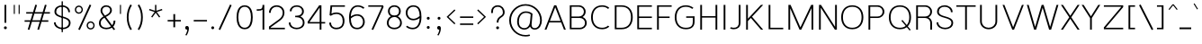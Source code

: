 SplineFontDB: 3.0
FontName: Estedad-Light
FullName: Estedad Light
FamilyName: Estedad
Weight: Light
Copyright: Copyright (c) 2017-2018 by Amin Abedi (aminabedi68---www.opentypeshop.com),\nwith Reserved Font Name Estedad.\n\nThis Font Software is licensed under the SIL Open Font License, Version 1.1.
Version: 1.00
StrokeWidth: 100
ItalicAngle: 0
UnderlinePosition: -500
UnderlineWidth: 100
Ascent: 1638
Descent: 410
InvalidEm: 0
sfntRevision: 0x00010000
LayerCount: 2
Layer: 0 0 "Back" 1
Layer: 1 0 "Fore" 0
XUID: [1021 89 1101065813 28845]
StyleMap: 0x0000
FSType: 0
OS2Version: 0
OS2_WeightWidthSlopeOnly: 0
OS2_UseTypoMetrics: 1
CreationTime: 1496828874
ModificationTime: 1535276787
PfmFamily: 17
TTFWeight: 300
TTFWidth: 5
LineGap: 0
VLineGap: 213
OS2TypoAscent: 450
OS2TypoAOffset: 1
OS2TypoDescent: -450
OS2TypoDOffset: 1
OS2TypoLinegap: 0
OS2WinAscent: 450
OS2WinAOffset: 1
OS2WinDescent: 450
OS2WinDOffset: 1
HheadAscent: 450
HheadAOffset: 1
HheadDescent: -450
HheadDOffset: 1
OS2CapHeight: 1400
OS2XHeight: 1012
OS2Vendor: 'AA68'
Lookup: 2 0 0 "Multiple substitution 0" { "Multiple substitution 0 subtable"  } []
Lookup: 2 0 0 "Multiple substitution 1" { "Multiple substitution 1 subtable"  } []
Lookup: 1 9 0 "'fina' Terminal Forms in Arabic lookup 2" { "'fina' Terminal Forms in Arabic lookup 2 subtable"  } ['fina' ('arab' <'FAR ' 'dflt' > ) ]
Lookup: 1 9 0 "'medi' Medial Forms in Arabic lookup 3" { "'medi' Medial Forms in Arabic lookup 3 subtable"  } ['medi' ('arab' <'FAR ' 'dflt' > ) ]
Lookup: 1 9 0 "'init' Initial Forms in Arabic lookup 4" { "'init' Initial Forms in Arabic lookup 4 subtable"  } ['init' ('arab' <'FAR ' 'dflt' > ) ]
Lookup: 4 9 1 "'rlig' Required Ligatures in Arabic lookup 5" { "'rlig' Required Ligatures in Arabic lookup 5 subtable"  } ['rlig' ('arab' <'FAR ' 'dflt' > ) ]
Lookup: 4 0 1 "'ccmp' Glyph Composition/Decomposition lookup 6" { "'ccmp' Glyph Composition/Decomposition lookup 6 subtable"  } ['rlig' ('arab' <'FAR ' 'dflt' > ) ]
Lookup: 6 9 0 "'calt' Contextual Alternates in Arabic lookup 7" { "'calt' Contextual Alternates in Arabic lookup 7 subtable 0"  "'calt' Contextual Alternates in Arabic lookup 7 subtable 1"  "'calt' Contextual Alternates in Arabic lookup 7 subtable 2"  "'calt' Contextual Alternates in Arabic lookup 7 subtable 3"  } ['calt' ('arab' <'FAR ' 'dflt' > ) ]
Lookup: 4 9 1 "'liga' Standard Ligatures in Arabic lookup 8" { "'liga' Standard Ligatures in Arabic lookup 8 subtable"  } ['liga' ('arab' <'FAR ' 'dflt' > ) ]
Lookup: 4 1 1 "'liga' Standard Ligatures in Arabic lookup 9" { "'liga' Standard Ligatures in Arabic lookup 9 subtable"  } ['liga' ('arab' <'FAR ' 'dflt' > ) ]
Lookup: 4 1 1 "'liga' Standard Ligatures in Arabic lookup 10" { "'liga' Standard Ligatures in Arabic lookup 10 subtable"  } ['liga' ('arab' <'FAR ' 'dflt' > ) ]
Lookup: 258 0 0 "'kern' Horizontal Kerning in Latin lookup 0" { "'kern' Horizontal Kerning in Latin lookup 0 subtable" [307,0,0] } ['kern' ('DFLT' <'dflt' > 'latn' <'dflt' > ) ]
Lookup: 258 0 0 "'kern' Horizontal Kerning in Latin lookup 1" { "'kern' Horizontal Kerning in Latin lookup 1 subtable" [307,0,0] } ['kern' ('DFLT' <'dflt' > 'latn' <'dflt' > ) ]
Lookup: 258 9 0 "'kern' Horizontal Kerning in Arabic lookup 2" { "'kern' Horizontal Kerning in Arabic lookup 2 per glyph data 0" [307,30,0] "'kern' Horizontal Kerning in Arabic lookup 2 per glyph data 1" [307,30,0] "'kern' Horizontal Kerning in Arabic lookup 2 per glyph data 2" [307,30,0] "'kern' Horizontal Kerning in Arabic lookup 2 per glyph data 3" [307,30,0] "'kern' Horizontal Kerning in Arabic lookup 2 per glyph data 4" [307,30,2] } ['kern' ('arab' <'FAR ' 'dflt' > ) ]
Lookup: 258 1 0 "'kern' Horizontal Kerning in Arabic lookup 3" { "'kern' Horizontal Kerning in Arabic lookup 3 per glyph data 0" [307,30,0] "'kern' Horizontal Kerning in Arabic lookup 3 per glyph data 1" [307,30,0] } ['kern' ('arab' <'FAR ' 'dflt' > ) ]
Lookup: 261 1 0 "'mark' Mark Positioning lookup 4" { "'mark' Mark Positioning lookup 4 subtable"  } ['mark' ('arab' <'FAR ' 'dflt' > ) ]
Lookup: 260 1 0 "'mark' Mark Positioning lookup 5" { "'mark' Mark Positioning lookup 5 subtable"  } ['mark' ('arab' <'FAR ' 'dflt' > ) ]
Lookup: 261 1 0 "'mark' Mark Positioning lookup 6" { "'mark' Mark Positioning lookup 6 subtable"  } ['mark' ('arab' <'FAR ' 'dflt' > ) ]
Lookup: 260 1 0 "'mark' Mark Positioning lookup 7" { "'mark' Mark Positioning lookup 7 subtable"  } ['mark' ('arab' <'FAR ' 'dflt' > ) ]
Lookup: 262 1 0 "'mkmk' Mark to Mark in Arabic lookup 8" { "'mkmk' Mark to Mark in Arabic lookup 8 subtable"  } ['mkmk' ('arab' <'FAR ' 'dflt' > ) ]
Lookup: 262 1 0 "'mkmk' Mark to Mark in Arabic lookup 9" { "'mkmk' Mark to Mark in Arabic lookup 9 subtable"  } ['mkmk' ('arab' <'FAR ' 'dflt' > ) ]
MarkAttachClasses: 1
DEI: 91125
KernClass2: 5 6 "'kern' Horizontal Kerning in Latin lookup 1 subtable"
 9 backslash
 4 four
 5 seven
 5 slash
 9 backslash
 4 four
 3 one
 5 seven
 5 slash
 0 {} 0 {} 0 {} 0 {} 0 {} 0 {} 0 {} -550 {} 0 {} 0 {} 0 {} 0 {} 0 {} -110 {} 0 {} -125 {} -100 {} 0 {} 0 {} 0 {} -100 {} 0 {} 50 {} -300 {} 0 {} 0 {} -360 {} 0 {} 0 {} -400 {}
KernClass2: 25 20 "'kern' Horizontal Kerning in Latin lookup 0 subtable"
 50 A Aacute Acircumflex Adieresis Agrave Aring Atilde
 46 D O Oacute Ocircumflex Odieresis Ograve Otilde
 1 F
 3 K X
 1 L
 1 P
 1 Q
 8 S dollar
 1 T
 37 U Uacute Ucircumflex Udieresis Ugrave
 3 V W
 8 Y Yacute
 1 Z
 1 a
 90 aacute acircumflex adieresis agrave aring atilde g q u uacute ucircumflex udieresis ugrave
 98 ae b e eacute ecircumflex edieresis egrave o oacute ocircumflex odieresis oe ograve otilde p thorn
 10 c ccedilla
 1 f
 12 h m n ntilde
 3 k x
 1 r
 1 t
 22 v w y yacute ydieresis
 1 z
 53 A AE Aacute Acircumflex Adieresis Agrave Aring Atilde
 53 C G O OE Oacute Ocircumflex Odieresis Ograve Otilde Q
 1 J
 1 T
 37 U Uacute Ucircumflex Udieresis Ugrave
 3 V W
 1 X
 8 Y Yacute
 1 Z
 1 a
 154 c d e g o q agrave aacute acircumflex atilde adieresis aring ae ccedilla egrave eacute ecircumflex edieresis ograve oacute ocircumflex otilde odieresis oe
 3 f t
 5 m n r
 1 p
 1 s
 1 u
 22 v w y yacute ydieresis
 1 x
 1 z
 0 {} 0 {} 0 {} 0 {} 0 {} 0 {} 0 {} 0 {} 0 {} 0 {} 0 {} 0 {} 0 {} 0 {} 0 {} 0 {} 0 {} 0 {} 0 {} 0 {} 0 {} 50 {} -75 {} 50 {} -200 {} -50 {} -150 {} 50 {} -200 {} 50 {} 0 {} 0 {} -100 {} 0 {} 0 {} 0 {} -25 {} -100 {} 50 {} 50 {} 0 {} -50 {} 50 {} -100 {} -100 {} 0 {} -50 {} -50 {} -50 {} -75 {} 0 {} 25 {} 0 {} 0 {} 0 {} 0 {} 0 {} 50 {} 50 {} 0 {} 0 {} -150 {} -50 {} -300 {} 0 {} 0 {} 0 {} 0 {} 0 {} 0 {} -100 {} -100 {} -100 {} -100 {} -100 {} -100 {} -100 {} -100 {} -100 {} -100 {} 0 {} 0 {} -100 {} 0 {} 0 {} 0 {} 0 {} 0 {} 0 {} 0 {} -30 {} -50 {} -100 {} 0 {} 0 {} 0 {} -50 {} -100 {} 0 {} 0 {} 0 {} 0 {} -50 {} 50 {} -300 {} 0 {} -250 {} 0 {} -300 {} 0 {} 0 {} -50 {} -100 {} 0 {} 0 {} 0 {} 0 {} -200 {} 0 {} 0 {} 0 {} -150 {} 50 {} -200 {} 50 {} 50 {} 50 {} 50 {} 50 {} 0 {} 0 {} 0 {} 0 {} 0 {} 0 {} 0 {} 0 {} 50 {} 50 {} 50 {} 0 {} 0 {} 50 {} 0 {} -50 {} 0 {} 0 {} 0 {} -50 {} 0 {} 0 {} 50 {} 0 {} 50 {} 50 {} 50 {} 50 {} 50 {} 50 {} 0 {} 0 {} 0 {} 0 {} 0 {} 0 {} 0 {} 0 {} 0 {} 0 {} 0 {} 0 {} 50 {} 0 {} 0 {} 0 {} 0 {} 50 {} 0 {} 0 {} 0 {} 0 {} -200 {} -50 {} -250 {} 0 {} 0 {} 50 {} 50 {} 50 {} 0 {} -300 {} -300 {} -150 {} -250 {} -250 {} -250 {} -250 {} -250 {} -250 {} -250 {} 0 {} 0 {} 0 {} 0 {} 0 {} 0 {} 50 {} 50 {} 50 {} 0 {} 0 {} 0 {} 0 {} 0 {} 0 {} 0 {} 0 {} 0 {} 0 {} 0 {} 0 {} -150 {} -50 {} -200 {} 0 {} 0 {} 50 {} 0 {} 0 {} 0 {} -100 {} -100 {} 0 {} -50 {} -50 {} -50 {} -50 {} 0 {} 0 {} 0 {} 0 {} -200 {} 0 {} -250 {} 0 {} 0 {} 50 {} 50 {} 50 {} 0 {} -200 {} -200 {} -50 {} -100 {} -75 {} -150 {} -50 {} -100 {} -100 {} -100 {} 0 {} 0 {} -50 {} 0 {} 0 {} 0 {} 0 {} 0 {} 0 {} 0 {} 0 {} 0 {} -90 {} 0 {} 0 {} 0 {} 0 {} -70 {} 0 {} 0 {} 0 {} 0 {} 0 {} 0 {} -300 {} 0 {} -100 {} 0 {} -200 {} 0 {} 0 {} 0 {} -20 {} 0 {} 0 {} 0 {} 0 {} 0 {} 0 {} 0 {} 0 {} 0 {} 0 {} 0 {} -300 {} 0 {} -75 {} 0 {} -125 {} 0 {} 0 {} 0 {} 0 {} 0 {} 0 {} 0 {} 0 {} 0 {} 0 {} 0 {} 0 {} 0 {} 0 {} 0 {} -300 {} 0 {} -150 {} 0 {} -200 {} 0 {} 0 {} 0 {} -20 {} 0 {} 0 {} 0 {} 0 {} 0 {} 0 {} 0 {} 0 {} 0 {} 0 {} 0 {} -250 {} 0 {} -50 {} 0 {} -125 {} 0 {} -100 {} 0 {} 0 {} 0 {} 0 {} 0 {} 0 {} 0 {} 0 {} 0 {} 0 {} -100 {} 0 {} -150 {} 0 {} 0 {} 0 {} 0 {} 0 {} 0 {} 0 {} 0 {} 0 {} 0 {} 0 {} 0 {} 0 {} 0 {} 0 {} 0 {} 0 {} 0 {} 0 {} 0 {} -250 {} 0 {} -90 {} 0 {} -150 {} 0 {} 0 {} 0 {} 0 {} 0 {} 0 {} 0 {} 0 {} 0 {} 0 {} 0 {} 0 {} 0 {} 0 {} 0 {} -175 {} 0 {} 0 {} 0 {} -100 {} 0 {} 0 {} 0 {} 0 {} 0 {} 0 {} 0 {} 0 {} 0 {} 0 {} 0 {} 0 {} -150 {} 50 {} -250 {} -200 {} 0 {} 0 {} -100 {} -100 {} -250 {} -100 {} -25 {} 0 {} 0 {} 0 {} 0 {} 0 {} 0 {} 0 {} 0 {} 0 {} 0 {} 0 {} 0 {} -200 {} 0 {} 0 {} 0 {} -100 {} 0 {} 0 {} 0 {} 0 {} 0 {} 0 {} 0 {} 0 {} 0 {} 0 {} 0 {} 0 {} -150 {} 100 {} -150 {} -125 {} 0 {} -50 {} -50 {} -50 {} -150 {} 0 {} 0 {} 0 {} 0 {} 0 {} -20 {} 0 {} 50 {} 0 {} 0 {} 0 {} 0 {} 50 {} 0 {} -200 {} 0 {} 0 {} 0 {} 0 {} 0 {} 0 {} 0 {} 0 {} 0 {} 0 {} 0 {} 0 {} 0 {} 0 {} 0 {}
ChainSub2: coverage "'calt' Contextual Alternates in Arabic lookup 7 subtable 3" 0 0 0 1
 1 0 1
  Coverage: 47 uniFB90 uniFB91 uniFB94 uniFB95 uniFEDB uniFEDC
  FCoverage: 63 uniFB8F uniFB90 uniFB91 uniFB93 uniFB94 uniFB95 uniFEDB uniFEDC
 1
  SeqLookup: 0 "Multiple substitution 0"
EndFPST
ChainSub2: coverage "'calt' Contextual Alternates in Arabic lookup 7 subtable 2" 0 0 0 1
 1 0 1
  Coverage: 47 uniFB58 uniFB59 uniFBFE uniFBFF uniFEF3 uniFEF4
  FCoverage: 39 uniFB8B uniFEAE uniFEB0 uniFEDE uniFEE6
 1
  SeqLookup: 0 "Multiple substitution 1"
EndFPST
ChainSub2: coverage "'calt' Contextual Alternates in Arabic lookup 7 subtable 1" 0 0 0 1
 1 0 1
  Coverage: 47 uniFE97 uniFE98 uniFE9B uniFE9C uniFEE7 uniFEE8
  FCoverage: 39 uniFB8F uniFB91 uniFB93 uniFB95 uniFEDC
 1
  SeqLookup: 0 "Multiple substitution 0"
EndFPST
ChainSub2: coverage "'calt' Contextual Alternates in Arabic lookup 7 subtable 0" 0 0 0 1
 1 0 1
  Coverage: 63 uniFB58 uniFB59 uniFBFE uniFBFF uniFE91 uniFE92 uniFEF3 uniFEF4
  FCoverage: 103 uniFB7B uniFBFD uniFE86 uniFE88 uniFE8A uniFE9E uniFEA2 uniFEA6 uniFED6 uniFEEC uniFEEE uniFEF0 uniFEF2
 1
  SeqLookup: 0 "Multiple substitution 0"
EndFPST
LangName: 1033 "" "" "" "" "" "" "" "" "" "" "" "" "" "Copyright (c) 2017-2018 by Amin Abedi (aminabedi68---www.opentypeshop.com),+AAoA-with Reserved Font Name Estedad.+AAoACgAA-This Font Software is licensed under the SIL Open Font License, Version 1.1.+AAoA-This license is copied below, and is also available with a FAQ at:+AAoA-http://scripts.sil.org/OFL+AAoACgAK------------------------------------------------------------+AAoA-SIL OPEN FONT LICENSE Version 1.1 - 26 February 2007+AAoA------------------------------------------------------------+AAoACgAA-PREAMBLE+AAoA-The goals of the Open Font License (OFL) are to stimulate worldwide+AAoA-development of collaborative font projects, to support the font creation+AAoA-efforts of academic and linguistic communities, and to provide a free and+AAoA-open framework in which fonts may be shared and improved in partnership+AAoA-with others.+AAoACgAA-The OFL allows the licensed fonts to be used, studied, modified and+AAoA-redistributed freely as long as they are not sold by themselves. The+AAoA-fonts, including any derivative works, can be bundled, embedded, +AAoA-redistributed and/or sold with any software provided that any reserved+AAoA-names are not used by derivative works. The fonts and derivatives,+AAoA-however, cannot be released under any other type of license. The+AAoA-requirement for fonts to remain under this license does not apply+AAoA-to any document created using the fonts or their derivatives.+AAoACgAA-DEFINITIONS+AAoAIgAA-Font Software+ACIA refers to the set of files released by the Copyright+AAoA-Holder(s) under this license and clearly marked as such. This may+AAoA-include source files, build scripts and documentation.+AAoACgAi-Reserved Font Name+ACIA refers to any names specified as such after the+AAoA-copyright statement(s).+AAoACgAi-Original Version+ACIA refers to the collection of Font Software components as+AAoA-distributed by the Copyright Holder(s).+AAoACgAi-Modified Version+ACIA refers to any derivative made by adding to, deleting,+AAoA-or substituting -- in part or in whole -- any of the components of the+AAoA-Original Version, by changing formats or by porting the Font Software to a+AAoA-new environment.+AAoACgAi-Author+ACIA refers to any designer, engineer, programmer, technical+AAoA-writer or other person who contributed to the Font Software.+AAoACgAA-PERMISSION & CONDITIONS+AAoA-Permission is hereby granted, free of charge, to any person obtaining+AAoA-a copy of the Font Software, to use, study, copy, merge, embed, modify,+AAoA-redistribute, and sell modified and unmodified copies of the Font+AAoA-Software, subject to the following conditions:+AAoACgAA-1) Neither the Font Software nor any of its individual components,+AAoA-in Original or Modified Versions, may be sold by itself.+AAoACgAA-2) Original or Modified Versions of the Font Software may be bundled,+AAoA-redistributed and/or sold with any software, provided that each copy+AAoA-contains the above copyright notice and this license. These can be+AAoA-included either as stand-alone text files, human-readable headers or+AAoA-in the appropriate machine-readable metadata fields within text or+AAoA-binary files as long as those fields can be easily viewed by the user.+AAoACgAA-3) No Modified Version of the Font Software may use the Reserved Font+AAoA-Name(s) unless explicit written permission is granted by the corresponding+AAoA-Copyright Holder. This restriction only applies to the primary font name as+AAoA-presented to the users.+AAoACgAA-4) The name(s) of the Copyright Holder(s) or the Author(s) of the Font+AAoA-Software shall not be used to promote, endorse or advertise any+AAoA-Modified Version, except to acknowledge the contribution(s) of the+AAoA-Copyright Holder(s) and the Author(s) or with their explicit written+AAoA-permission.+AAoACgAA-5) The Font Software, modified or unmodified, in part or in whole,+AAoA-must be distributed entirely under this license, and must not be+AAoA-distributed under any other license. The requirement for fonts to+AAoA-remain under this license does not apply to any document created+AAoA-using the Font Software.+AAoACgAA-TERMINATION+AAoA-This license becomes null and void if any of the above conditions are+AAoA-not met.+AAoACgAA-DISCLAIMER+AAoA-THE FONT SOFTWARE IS PROVIDED +ACIA-AS IS+ACIA, WITHOUT WARRANTY OF ANY KIND,+AAoA-EXPRESS OR IMPLIED, INCLUDING BUT NOT LIMITED TO ANY WARRANTIES OF+AAoA-MERCHANTABILITY, FITNESS FOR A PARTICULAR PURPOSE AND NONINFRINGEMENT+AAoA-OF COPYRIGHT, PATENT, TRADEMARK, OR OTHER RIGHT. IN NO EVENT SHALL THE+AAoA-COPYRIGHT HOLDER BE LIABLE FOR ANY CLAIM, DAMAGES OR OTHER LIABILITY,+AAoA-INCLUDING ANY GENERAL, SPECIAL, INDIRECT, INCIDENTAL, OR CONSEQUENTIAL+AAoA-DAMAGES, WHETHER IN AN ACTION OF CONTRACT, TORT OR OTHERWISE, ARISING+AAoA-FROM, OUT OF THE USE OR INABILITY TO USE THE FONT SOFTWARE OR FROM+AAoA-OTHER DEALINGS IN THE FONT SOFTWARE." "http://scripts.sil.org/OFL"
Encoding: UnicodeFull
Compacted: 1
UnicodeInterp: none
NameList: AGL For New Fonts
DisplaySize: -48
AntiAlias: 1
FitToEm: 0
WinInfo: 256 16 11
BeginPrivate: 0
EndPrivate
Grid
-2048 -419.009071181 m 0
 4096 -419.009071181 l 1024
-2048 1043 m 0
 4096 1043 l 1024
-2048 1346 m 0
 4096 1346 l 1024
-2048 65 m 0
 4096 65 l 1024
-2048 978 m 0
 4096 978 l 1024
-2374 594 m 0
 4748 594 l 1024
-2374 -182 m 0
 4748 -182 l 1024
-2374 -354 m 0
 4748 -354 l 1024
-2374 345 m 0
 4748 345 l 1024
-2374 1411 m 0
 4748 1411 l 1024
EndSplineSet
TeXData: 1 0 0 256000 128000 85333 0 -1048576 85333 783286 444596 497025 792723 393216 433062 380633 303038 157286 324010 404750 52429 2506097 1059062 262144
AnchorClass2: "Anchor-5" "'mark' Mark Positioning lookup 7 subtable" "Anchor-4" "'mark' Mark Positioning lookup 6 subtable" "Anchor-3" "'mark' Mark Positioning lookup 5 subtable" "Anchor-2" "'mark' Mark Positioning lookup 4 subtable" "Anchor-1" "'mkmk' Mark to Mark in Arabic lookup 9 subtable" "Anchor-0" "'mkmk' Mark to Mark in Arabic lookup 8 subtable"
BeginChars: 1114132 443

StartChar: period
Encoding: 46 46 0
Width: 407
VWidth: 1338
Flags: HMW
LayerCount: 2
Fore
SplineSet
141 106 m 0
 141 153 180 190 227 190 c 0
 274 190 312 153 312 106 c 0
 312 59 274 21 227 21 c 0
 180 21 141 59 141 106 c 0
EndSplineSet
Colour: ff0000
EndChar

StartChar: slash
Encoding: 47 47 1
Width: 1050
VWidth: 1647
Flags: HMW
LayerCount: 2
Fore
SplineSet
805 1432 m 1
 895 1390 l 1
 245 -21 l 1
 155 21 l 1
 805 1432 l 1
EndSplineSet
Colour: ffff
EndChar

StartChar: asterisk
Encoding: 42 42 2
Width: 1133
VWidth: 1647
Flags: HMW
LayerCount: 2
Fore
SplineSet
188 1109 m 1
 212 1181 l 1
 528 1077 l 1
 528 1411 l 1
 604 1411 l 1
 604 1077 l 1
 921 1181 l 1
 945 1109 l 1
 627 1005 l 1
 824 735 l 1
 764 691 l 1
 566 961 l 1
 369 691 l 1
 309 735 l 1
 505 1005 l 1
 188 1109 l 1
EndSplineSet
Colour: ff00ff
EndChar

StartChar: parenleft
Encoding: 40 40 3
Width: 598
VWidth: 1647
Flags: HMW
LayerCount: 2
Fore
SplineSet
440 27 m 1
 356 -27 l 1
 222 183 150 419 150 706 c 0
 150 993 222 1228 356 1438 c 1
 440 1384 l 1
 316 1190 250 977 250 706 c 0
 250 435 316 221 440 27 c 1
EndSplineSet
Colour: ffff
EndChar

StartChar: parenright
Encoding: 41 41 4
Width: 598
VWidth: 1647
Flags: HMW
LayerCount: 2
Fore
SplineSet
158 1384 m 1
 242 1438 l 1
 376 1228 448 992 448 705 c 0
 448 418 376 183 242 -27 c 1
 158 27 l 1
 282 221 348 434 348 705 c 0
 348 976 282 1190 158 1384 c 1
EndSplineSet
Colour: ffff
EndChar

StartChar: uni0660
Encoding: 1632 1632 5
Width: 845
VWidth: 1854
Flags: HMW
LayerCount: 2
Fore
SplineSet
422 523 m 0
 325 523 250 448 250 351 c 0
 250 254 326 177 422 177 c 0
 518 177 595 254 595 351 c 0
 595 447 519 523 422 523 c 0
422 623 m 0
 573 623 695 503 695 351 c 0
 695 200 574 77 422 77 c 0
 270 77 150 200 150 351 c 0
 150 502 271 623 422 623 c 0
EndSplineSet
PairPos2: "'kern' Horizontal Kerning in Arabic lookup 3 per glyph data 0" uni0667 dx=-100 dy=0 dh=-100 dv=0 dx=0 dy=0 dh=0 dv=0
PairPos2: "'kern' Horizontal Kerning in Arabic lookup 3 per glyph data 0" uni0666 dx=-100 dy=0 dh=-100 dv=0 dx=0 dy=0 dh=0 dv=0
PairPos2: "'kern' Horizontal Kerning in Arabic lookup 3 per glyph data 0" uni0662 dx=-125 dy=0 dh=-125 dv=0 dx=0 dy=0 dh=0 dv=0
Colour: ffff
EndChar

StartChar: uni0661
Encoding: 1633 1633 6
Width: 618
VWidth: 1854
Flags: HMW
LayerCount: 2
Fore
SplineSet
468 0 m 1
 368 0 l 1
 368 459 283 972 152 1396 c 1
 248 1426 l 1
 382 992 468 471 468 0 c 1
EndSplineSet
Colour: ffff
EndChar

StartChar: uni0662
Encoding: 1634 1634 7
Width: 1086
VWidth: 1854
Flags: HMW
LayerCount: 2
Fore
SplineSet
248 1426 m 1
 275 1326 306 1212 344 1121 c 0
 412 955 481 925 587 925 c 0
 813 925 836 1175 836 1444 c 1
 936 1444 l 1
 936 1203 927 825 587 825 c 0
 513 825 441 842 380 892 c 1
 436 597 468 289 468 0 c 1
 368 0 l 1
 368 463 274 997 152 1397 c 1
 248 1426 l 1
EndSplineSet
Colour: ffff
EndChar

StartChar: uni0663
Encoding: 1635 1635 8
Width: 1473
VWidth: 1854
Flags: HMW
LayerCount: 2
Fore
SplineSet
863 1408 m 1
 858 1341 848 1265 848 1201 c 0
 848 1031 885 930 1031 930 c 0
 1178 930 1223 1027 1223 1209 c 0
 1223 1277 1216 1345 1205 1401 c 1
 1303 1421 l 1
 1316 1357 1323 1283 1323 1209 c 0
 1323 1015 1258 830 1031 830 c 0
 901 830 818 896 780 992 c 1
 737 900 659 830 538 830 c 0
 480 830 427 843 383 875 c 1
 437 585 468 284 468 0 c 1
 368 0 l 1
 368 434 286 938 174 1325 c 1
 152 1397 l 1
 248 1426 l 1
 277 1321 311 1201 348 1104 c 0
 402 965 445 930 538 930 c 0
 655 930 703 1020 733 1185 c 0
 746 1255 755 1338 763 1417 c 1
 863 1408 l 1
EndSplineSet
Colour: ffff
EndChar

StartChar: uni0664
Encoding: 1636 1636 9
Width: 1057
VWidth: 1854
Flags: HMW
LayerCount: 2
Fore
SplineSet
724 1362 m 1
 724 1262 l 1
 482 1262 371 1192 371 1070 c 0
 371 908 499 871 731 871 c 1
 731 771 l 1
 471 771 250 629 250 377 c 0
 250 200 373 125 533 125 c 2
 857 125 l 1
 857 25 l 1
 533 25 l 2
 339 25 150 132 150 377 c 0
 150 588 273 736 441 812 c 1
 341 852 271 936 271 1070 c 0
 271 1284 478 1362 724 1362 c 1
EndSplineSet
Colour: ffff
EndChar

StartChar: uni0665
Encoding: 1637 1637 10
Width: 1196
VWidth: 1854
Flags: HMW
LayerCount: 2
Fore
SplineSet
596 1192 m 1
 360 947 250 719 250 443 c 0
 250 222 382 125 601 125 c 0
 830 125 946 222 946 403 c 0
 946 714 783 982 596 1192 c 1
496 1436 m 1
 754 1197 1046 850 1046 403 c 0
 1046 156 862 25 601 25 c 0
 346 25 150 160 150 443 c 0
 150 751 278 1008 527 1266 c 1
 494 1300 460 1332 428 1362 c 1
 496 1436 l 1
EndSplineSet
PairPos2: "'kern' Horizontal Kerning in Arabic lookup 3 per glyph data 0" uni0667 dx=-100 dy=0 dh=-100 dv=0 dx=0 dy=0 dh=0 dv=0
PairPos2: "'kern' Horizontal Kerning in Arabic lookup 3 per glyph data 0" uni0666 dx=-50 dy=0 dh=-50 dv=0 dx=0 dy=0 dh=0 dv=0
Colour: ffff
EndChar

StartChar: uni0666
Encoding: 1638 1638 11
Width: 1168
VWidth: 1854
Flags: HMW
LayerCount: 2
Fore
SplineSet
189 1311 m 1
 211 1409 l 1
 335 1382 481 1368 618 1368 c 0
 703 1368 786 1374 852 1385 c 2
 913 1395 l 1
 910 1334 l 2
 906 1241 904 1153 904 1068 c 0
 904 704 941 395 1017 10 c 1
 919 -10 l 1
 843 379 804 696 804 1068 c 0
 804 1137 805 1203 808 1278 c 1
 750 1271 685 1268 618 1268 c 0
 475 1268 321 1282 189 1311 c 1
EndSplineSet
PairPos2: "'kern' Horizontal Kerning in Arabic lookup 3 per glyph data 0" uni0660 dx=-100 dy=0 dh=-100 dv=0 dx=0 dy=0 dh=0 dv=0
PairPos2: "'kern' Horizontal Kerning in Arabic lookup 3 per glyph data 0" uni066B dx=-150 dy=0 dh=-150 dv=0 dx=0 dy=0 dh=0 dv=0
PairPos2: "'kern' Horizontal Kerning in Arabic lookup 3 per glyph data 0" uni0668 dx=-100 dy=0 dh=-100 dv=0 dx=0 dy=0 dh=0 dv=0
Colour: ffff
EndChar

StartChar: uni0667
Encoding: 1639 1639 12
Width: 1315
VWidth: 1854
Flags: HMW
LayerCount: 2
Fore
SplineSet
1074 1399 m 1
 1156 1343 l 1
 926 1011 816 697 712 67 c 2
 705 25 l 1
 611 25 l 1
 604 67 l 2
 500 697 389 1011 159 1343 c 1
 241 1399 l 1
 447 1101 563 811 658 330 c 1
 752 809 868 1101 1074 1399 c 1
EndSplineSet
PairPos2: "'kern' Horizontal Kerning in Arabic lookup 3 per glyph data 0" uni0660 dx=-100 dy=0 dh=-100 dv=0 dx=0 dy=0 dh=0 dv=0
PairPos2: "'kern' Horizontal Kerning in Arabic lookup 3 per glyph data 0" uni0665 dx=-100 dy=0 dh=-100 dv=0 dx=0 dy=0 dh=0 dv=0
PairPos2: "'kern' Horizontal Kerning in Arabic lookup 3 per glyph data 0" uni0668 dx=-150 dy=0 dh=-150 dv=0 dx=0 dy=0 dh=0 dv=0
PairPos2: "'kern' Horizontal Kerning in Arabic lookup 3 per glyph data 0" uni066B dx=-125 dy=0 dh=-125 dv=0 dx=0 dy=0 dh=0 dv=0
Colour: ffff
EndChar

StartChar: uni0668
Encoding: 1640 1640 13
Width: 1315
VWidth: 1854
Flags: HMW
LayerCount: 2
Fore
SplineSet
241 12 m 1
 159 68 l 1
 389 400 499 714 603 1344 c 2
 610 1386 l 1
 704 1386 l 1
 711 1344 l 2
 815 714 926 400 1156 68 c 1
 1074 12 l 1
 867 310 752 600 657 1081 c 1
 563 602 447 310 241 12 c 1
EndSplineSet
PairPos2: "'kern' Horizontal Kerning in Arabic lookup 3 per glyph data 0" uni0663 dx=-100 dy=0 dh=-100 dv=0 dx=0 dy=0 dh=0 dv=0
PairPos2: "'kern' Horizontal Kerning in Arabic lookup 3 per glyph data 0" uni0662 dx=-100 dy=0 dh=-100 dv=0 dx=0 dy=0 dh=0 dv=0
PairPos2: "'kern' Horizontal Kerning in Arabic lookup 3 per glyph data 0" uni0667 dx=-150 dy=0 dh=-150 dv=0 dx=0 dy=0 dh=0 dv=0
Colour: ffff
EndChar

StartChar: uni0669
Encoding: 1641 1641 14
Width: 1095
VWidth: 1854
Flags: HMW
LayerCount: 2
Fore
SplineSet
778 828 m 0
 778 492 831 206 938 26 c 1
 852 -26 l 1
 741 160 689 421 680 727 c 1
 624 713 565 705 501 705 c 0
 319 705 150 775 150 981 c 0
 150 1179 287 1382 467 1382 c 0
 741 1382 778 1014 778 828 c 0
678 830 m 1
 678 1039 622 1282 467 1282 c 0
 369 1282 250 1145 250 981 c 0
 250 853 335 805 501 805 c 0
 565 805 620 814 678 830 c 1
EndSplineSet
PairPos2: "'kern' Horizontal Kerning in Arabic lookup 3 per glyph data 0" uni066B dx=-75 dy=0 dh=-75 dv=0 dx=0 dy=0 dh=0 dv=0
PairPos2: "'kern' Horizontal Kerning in Arabic lookup 3 per glyph data 0" uni0668 dx=-150 dy=0 dh=-150 dv=0 dx=0 dy=0 dh=0 dv=0
PairPos2: "'kern' Horizontal Kerning in Arabic lookup 3 per glyph data 0" uni0665 dx=-50 dy=0 dh=-50 dv=0 dx=0 dy=0 dh=0 dv=0
Colour: ffff
EndChar

StartChar: uni06F0
Encoding: 1776 1776 15
Width: 845
VWidth: 1854
Flags: HMW
LayerCount: 2
Fore
Refer: 5 1632 N 1 0 0 1 0 0 2
PairPos2: "'kern' Horizontal Kerning in Arabic lookup 3 per glyph data 1" uni06F9 dx=-75 dy=0 dh=-75 dv=0 dx=0 dy=0 dh=0 dv=0
PairPos2: "'kern' Horizontal Kerning in Arabic lookup 3 per glyph data 1" uni06F2 dx=-100 dy=0 dh=-100 dv=0 dx=0 dy=0 dh=0 dv=0
PairPos2: "'kern' Horizontal Kerning in Arabic lookup 3 per glyph data 1" uni06F3 dx=-100 dy=0 dh=-100 dv=0 dx=0 dy=0 dh=0 dv=0
PairPos2: "'kern' Horizontal Kerning in Arabic lookup 3 per glyph data 1" uni06F4 dx=-100 dy=0 dh=-100 dv=0 dx=0 dy=0 dh=0 dv=0
PairPos2: "'kern' Horizontal Kerning in Arabic lookup 3 per glyph data 1" uni06F7 dx=-150 dy=0 dh=-150 dv=0 dx=0 dy=0 dh=0 dv=0
EndChar

StartChar: uni06F1
Encoding: 1777 1777 16
Width: 618
VWidth: 1854
Flags: HMW
LayerCount: 2
Fore
Refer: 6 1633 N 1 0 0 1 0 0 2
PairPos2: "'kern' Horizontal Kerning in Arabic lookup 3 per glyph data 1" uni06F9 dx=-75 dy=0 dh=-75 dv=0 dx=0 dy=0 dh=0 dv=0
EndChar

StartChar: uni06F2
Encoding: 1778 1778 17
Width: 1086
VWidth: 1854
Flags: HMW
LayerCount: 2
Fore
Refer: 7 1634 N 1 0 0 1 0 0 2
PairPos2: "'kern' Horizontal Kerning in Arabic lookup 3 per glyph data 1" uni06F0 dx=-25 dy=0 dh=-25 dv=0 dx=0 dy=0 dh=0 dv=0
PairPos2: "'kern' Horizontal Kerning in Arabic lookup 3 per glyph data 1" uni06F5 dx=-50 dy=0 dh=-50 dv=0 dx=0 dy=0 dh=0 dv=0
PairPos2: "'kern' Horizontal Kerning in Arabic lookup 3 per glyph data 1" uni06F8 dx=-150 dy=0 dh=-150 dv=0 dx=0 dy=0 dh=0 dv=0
EndChar

StartChar: uni06F3
Encoding: 1779 1779 18
Width: 1473
VWidth: 1854
Flags: HMW
LayerCount: 2
Fore
Refer: 8 1635 N 1 0 0 1 0 0 2
PairPos2: "'kern' Horizontal Kerning in Arabic lookup 3 per glyph data 1" uni06F0 dx=-50 dy=0 dh=-50 dv=0 dx=0 dy=0 dh=0 dv=0
PairPos2: "'kern' Horizontal Kerning in Arabic lookup 3 per glyph data 1" uni06F5 dx=-75 dy=0 dh=-75 dv=0 dx=0 dy=0 dh=0 dv=0
PairPos2: "'kern' Horizontal Kerning in Arabic lookup 3 per glyph data 1" uni06F8 dx=-125 dy=0 dh=-125 dv=0 dx=0 dy=0 dh=0 dv=0
EndChar

StartChar: uni06F4
Encoding: 1780 1780 19
Width: 1179
VWidth: 1854
Flags: HMW
LayerCount: 2
Fore
SplineSet
368 -0 m 1
 368 461 278 996 154 1396 c 1
 250 1426 l 1
 296 1274 328 1173 375 1069 c 1
 396 1280 565 1399 742 1399 c 0
 813 1399 869 1393 937 1377 c 1
 915 1279 l 1
 853 1293 807 1299 742 1299 c 0
 601 1299 473 1205 473 1024 c 0
 473 881 555 839 761 839 c 0
 817 839 903 845 965 851 c 1
 974 751 l 1
 910 745 825 739 761 739 c 0
 593 739 473 773 385 868 c 1
 438 580 468 281 468 0 c 1
 368 -0 l 1
EndSplineSet
PairPos2: "'kern' Horizontal Kerning in Arabic lookup 3 per glyph data 1" uni06F0 dx=-25 dy=0 dh=-25 dv=0 dx=0 dy=0 dh=0 dv=0
PairPos2: "'kern' Horizontal Kerning in Arabic lookup 3 per glyph data 1" uni06F8 dx=-125 dy=0 dh=-125 dv=0 dx=0 dy=0 dh=0 dv=0
Colour: ffff
EndChar

StartChar: uni06F5
Encoding: 1781 1781 20
Width: 1276
VWidth: 1854
Flags: HMW
LayerCount: 2
Fore
SplineSet
564 1269 m 1
 530 1300 494 1331 457 1360 c 1
 519 1438 l 1
 573 1396 623 1352 670 1306 c 0
 954 1028 1126 677 1126 404 c 0
 1126 155 997 25 852 25 c 0
 772 25 695 65 647 133 c 1
 596 64 517 25 434 25 c 0
 284 25 150 159 150 420 c 0
 150 645 251 993 564 1269 c 1
698 291 m 2
 698 190 774 125 852 125 c 0
 927 125 1026 187 1026 404 c 0
 1026 627 884 941 636 1199 c 1
 343 943 250 619 250 420 c 0
 250 191 354 125 434 125 c 0
 516 125 598 190 598 291 c 2
 598 346 l 1
 698 346 l 1
 698 291 l 2
EndSplineSet
PairPos2: "'kern' Horizontal Kerning in Arabic lookup 3 per glyph data 1" uni06F2 dx=-25 dy=0 dh=-25 dv=0 dx=0 dy=0 dh=0 dv=0
PairPos2: "'kern' Horizontal Kerning in Arabic lookup 3 per glyph data 1" uni06F3 dx=-25 dy=0 dh=-25 dv=0 dx=0 dy=0 dh=0 dv=0
PairPos2: "'kern' Horizontal Kerning in Arabic lookup 3 per glyph data 1" uni06F7 dx=-100 dy=0 dh=-100 dv=0 dx=0 dy=0 dh=0 dv=0
PairPos2: "'kern' Horizontal Kerning in Arabic lookup 3 per glyph data 1" uni06F9 dx=-75 dy=0 dh=-75 dv=0 dx=0 dy=0 dh=0 dv=0
Colour: ffff
EndChar

StartChar: uni06F6
Encoding: 1782 1782 21
Width: 1034
VWidth: 1854
Flags: HMW
LayerCount: 2
Fore
SplineSet
776 1283 m 1
 708 1211 l 1
 665 1252 598 1287 514 1287 c 0
 369 1287 256 1181 256 1015 c 0
 256 869 394 796 565 796 c 0
 654 796 743 819 803 856 c 2
 840 878 l 1
 908 797 l 1
 862 766 l 2
 624 603 337 306 248 -13 c 1
 152 13 l 1
 227 281 417 521 615 698 c 1
 601 697 581 696 565 696 c 0
 376 696 156 785 156 1015 c 0
 156 1233 313 1387 514 1387 c 0
 628 1387 717 1338 776 1283 c 1
EndSplineSet
Colour: ffff
EndChar

StartChar: uni06F7
Encoding: 1783 1783 22
Width: 1315
VWidth: 1854
Flags: HMW
LayerCount: 2
Fore
Refer: 12 1639 N 1 0 0 1 0 0 2
PairPos2: "'kern' Horizontal Kerning in Arabic lookup 3 per glyph data 1" uni06F0 dx=-100 dy=0 dh=-100 dv=0 dx=0 dy=0 dh=0 dv=0
PairPos2: "'kern' Horizontal Kerning in Arabic lookup 3 per glyph data 1" uni06F5 dx=-100 dy=0 dh=-100 dv=0 dx=0 dy=0 dh=0 dv=0
PairPos2: "'kern' Horizontal Kerning in Arabic lookup 3 per glyph data 1" uni06F8 dx=-150 dy=0 dh=-150 dv=0 dx=0 dy=0 dh=0 dv=0
PairPos2: "'kern' Horizontal Kerning in Arabic lookup 3 per glyph data 1" uni06F9 dx=-100 dy=0 dh=-100 dv=0 dx=0 dy=0 dh=0 dv=0
EndChar

StartChar: uni06F8
Encoding: 1784 1784 23
Width: 1315
VWidth: 1854
Flags: HMW
LayerCount: 2
Fore
Refer: 13 1640 N 1 0 0 1 0 0 2
PairPos2: "'kern' Horizontal Kerning in Arabic lookup 3 per glyph data 1" uni06F9 dx=-25 dy=0 dh=-25 dv=0 dx=0 dy=0 dh=0 dv=0
PairPos2: "'kern' Horizontal Kerning in Arabic lookup 3 per glyph data 1" uni06F2 dx=-125 dy=0 dh=-125 dv=0 dx=0 dy=0 dh=0 dv=0
PairPos2: "'kern' Horizontal Kerning in Arabic lookup 3 per glyph data 1" uni06F3 dx=-125 dy=0 dh=-125 dv=0 dx=0 dy=0 dh=0 dv=0
PairPos2: "'kern' Horizontal Kerning in Arabic lookup 3 per glyph data 1" uni06F4 dx=-100 dy=0 dh=-100 dv=0 dx=0 dy=0 dh=0 dv=0
PairPos2: "'kern' Horizontal Kerning in Arabic lookup 3 per glyph data 1" uni06F7 dx=-150 dy=0 dh=-150 dv=0 dx=0 dy=0 dh=0 dv=0
EndChar

StartChar: uni06F9
Encoding: 1785 1785 24
Width: 1095
VWidth: 1854
Flags: HMW
LayerCount: 2
Fore
Refer: 14 1641 N 1 0 0 1 0 0 2
PairPos2: "'kern' Horizontal Kerning in Arabic lookup 3 per glyph data 1" uni06F2 dx=-25 dy=0 dh=-25 dv=0 dx=0 dy=0 dh=0 dv=0
PairPos2: "'kern' Horizontal Kerning in Arabic lookup 3 per glyph data 1" uni06F1 dx=-25 dy=0 dh=-25 dv=0 dx=0 dy=0 dh=0 dv=0
PairPos2: "'kern' Horizontal Kerning in Arabic lookup 3 per glyph data 1" uni06F5 dx=-25 dy=0 dh=-25 dv=0 dx=0 dy=0 dh=0 dv=0
PairPos2: "'kern' Horizontal Kerning in Arabic lookup 3 per glyph data 1" uni06F7 dx=-50 dy=0 dh=-50 dv=0 dx=0 dy=0 dh=0 dv=0
EndChar

StartChar: uni0654
Encoding: 1620 1620 25
Width: 0
VWidth: 1854
Flags: HMW
AnchorPoint: "Anchor-1" 0 1598 basemark 0
AnchorPoint: "Anchor-1" 1 1209 mark 0
AnchorPoint: "Anchor-4" 1 1209 mark 0
AnchorPoint: "Anchor-5" 1 1209 mark 0
LayerCount: 2
Fore
SplineSet
-209 1536 m 1
 -233 1590 l 1
 -124 1640 l 1
 -169 1690 -193 1750 -193 1806 c 0
 -193 1900 -124 1982 0 1982 c 2
 82 1982 l 1
 82 1922 l 1
 0 1922 l 2
 -94 1922 -133 1868 -133 1806 c 0
 -133 1762 -111 1707 -66 1666 c 1
 164 1770 l 1
 188 1716 l 1
 -209 1536 l 1
EndSplineSet
Colour: ff00
EndChar

StartChar: uni0655
Encoding: 1621 1621 26
Width: 0
VWidth: 1854
Flags: HMW
AnchorPoint: "Anchor-3" 0 201 mark 0
AnchorPoint: "Anchor-2" 0 201 mark 0
AnchorPoint: "Anchor-0" 0 201 mark 0
AnchorPoint: "Anchor-0" 0 -47 basemark 0
LayerCount: 2
Fore
Refer: 25 1620 N 1 0 0 1 23 -2126 2
EndChar

StartChar: uni0653
Encoding: 1619 1619 27
Width: 0
VWidth: 1854
Flags: HMW
AnchorPoint: "Anchor-1" 0 1598 basemark 0
AnchorPoint: "Anchor-1" 1 1209 mark 0
AnchorPoint: "Anchor-4" 1 1209 mark 0
AnchorPoint: "Anchor-5" 1 1209 mark 0
LayerCount: 2
Fore
SplineSet
198 1690 m 1
 254 1666 l 1
 228 1603 172 1542 94 1542 c 0
 59 1542 23 1555 -12 1582 c 0
 -38 1602 -61 1609 -79 1609 c 0
 -122 1609 -163 1572 -185 1526 c 1
 -239 1552 l 1
 -212 1608 -156 1669 -79 1669 c 0
 -45 1669 -10 1656 24 1630 c 0
 51 1609 75 1602 94 1602 c 0
 136 1602 176 1639 198 1690 c 1
EndSplineSet
Colour: ff00
EndChar

StartChar: uni0652
Encoding: 1618 1618 28
Width: 0
VWidth: 1854
Flags: HMW
AnchorPoint: "Anchor-1" 0 1598 basemark 0
AnchorPoint: "Anchor-1" 1 1209 mark 0
AnchorPoint: "Anchor-4" 1 1209 mark 0
AnchorPoint: "Anchor-5" 1 1209 mark 0
LayerCount: 2
Fore
SplineSet
0 1822 m 0
 -69 1822 -123 1768 -123 1699 c 0
 -123 1630 -69 1575 0 1575 c 0
 68 1575 124 1631 124 1699 c 0
 124 1767 69 1822 0 1822 c 0
0 1882 m 0
 101 1882 184 1801 184 1699 c 0
 184 1597 102 1515 0 1515 c 0
 -103 1515 -183 1598 -183 1699 c 0
 -183 1800 -103 1882 0 1882 c 0
EndSplineSet
Colour: ff00
EndChar

StartChar: uni0651
Encoding: 1617 1617 29
Width: 0
VWidth: 1854
Flags: HMW
AnchorPoint: "Anchor-1" 0 1598 basemark 0
AnchorPoint: "Anchor-1" 0 1209 mark 0
AnchorPoint: "Anchor-4" 0 1209 mark 0
AnchorPoint: "Anchor-5" 0 1209 mark 0
LayerCount: 2
Fore
SplineSet
157 1877 m 1
 213 1897 l 1
 233 1843 246 1792 246 1726 c 0
 246 1633 192 1574 124 1574 c 0
 76 1574 29 1604 -0 1655 c 1
 -30 1602 -76 1574 -124 1574 c 0
 -192 1574 -246 1633 -246 1726 c 0
 -246 1792 -233 1843 -213 1897 c 1
 -157 1877 l 1
 -175 1827 -186 1784 -186 1726 c 0
 -186 1655 -152 1634 -124 1634 c 0
 -94 1634 -52 1659 -36 1726 c 0
 -32 1742 -30 1761 -30 1782 c 2
 -30 1857 l 1
 30 1857 l 1
 30 1782 l 2
 30 1761 32 1741 36 1725 c 0
 52 1659 94 1634 124 1634 c 0
 152 1634 186 1655 186 1726 c 0
 186 1784 175 1827 157 1877 c 1
EndSplineSet
Colour: ff00
EndChar

StartChar: uni064E
Encoding: 1614 1614 30
Width: 0
VWidth: 1854
Flags: HMW
AnchorPoint: "Anchor-1" 0 1598 basemark 0
AnchorPoint: "Anchor-1" 1 1209 mark 0
AnchorPoint: "Anchor-4" 1 1209 mark 0
AnchorPoint: "Anchor-5" 1 1209 mark 0
LayerCount: 2
Fore
SplineSet
164 1770 m 1
 188 1716 l 1
 -209 1536 l 1
 -233 1590 l 1
 164 1770 l 1
EndSplineSet
Colour: ff00
EndChar

StartChar: uni064F
Encoding: 1615 1615 31
Width: 0
VWidth: 1854
Flags: HMW
AnchorPoint: "Anchor-1" 0 1598 basemark 0
AnchorPoint: "Anchor-1" 1 1209 mark 0
AnchorPoint: "Anchor-4" 1 1209 mark 0
AnchorPoint: "Anchor-5" 1 1209 mark 0
LayerCount: 2
Fore
SplineSet
19 1676 m 1
 -52 1703 -128 1753 -128 1836 c 0
 -128 1923 -48 1989 26 1989 c 0
 116 1989 157 1904 157 1845 c 0
 157 1776 130 1715 88 1663 c 0
 17 1576 -97 1515 -204 1496 c 1
 -214 1556 l 1
 -131 1571 -42 1614 19 1676 c 1
59 1726 m 1
 83 1763 97 1803 97 1845 c 0
 97 1884 70 1929 26 1929 c 0
 -16 1929 -68 1885 -68 1836 c 0
 -68 1792 -18 1751 59 1726 c 1
EndSplineSet
Colour: ff00
EndChar

StartChar: uni0650
Encoding: 1616 1616 32
Width: 0
VWidth: 1854
Flags: HMW
AnchorPoint: "Anchor-0" 0 -47 basemark 0
AnchorPoint: "Anchor-0" 0 201 mark 0
AnchorPoint: "Anchor-2" 0 201 mark 0
AnchorPoint: "Anchor-3" 0 201 mark 0
LayerCount: 2
Fore
Refer: 30 1614 N 1 0 0 1 1 -1833 2
EndChar

StartChar: uni064B
Encoding: 1611 1611 33
Width: 0
VWidth: 1854
Flags: HMW
AnchorPoint: "Anchor-5" 1 1209 mark 0
AnchorPoint: "Anchor-4" 1 1209 mark 0
AnchorPoint: "Anchor-1" 1 1209 mark 0
AnchorPoint: "Anchor-1" 0 1598 basemark 0
LayerCount: 2
Fore
Refer: 30 1614 N 1 0 0 1 -65 175 2
Refer: 30 1614 N 1 0 0 1 1 -1 2
EndChar

StartChar: uni064C
Encoding: 1612 1612 34
Width: 0
VWidth: 1854
Flags: HMW
AnchorPoint: "Anchor-1" 0 1598 basemark 0
AnchorPoint: "Anchor-1" 1 1209 mark 0
AnchorPoint: "Anchor-4" 1 1209 mark 0
AnchorPoint: "Anchor-5" 1 1209 mark 0
LayerCount: 2
Fore
SplineSet
-187 1699 m 1
 -237 1665 l 1
 -273 1719 -294 1783 -294 1852 c 0
 -294 2038 -144 2188 42 2188 c 1
 42 2128 l 1
 -111 2128 -234 2004 -234 1852 c 0
 -234 1795 -217 1743 -187 1699 c 1
EndSplineSet
Refer: 31 1615 N 1 0 0 1 0 0 2
Colour: ff00
EndChar

StartChar: uni064D
Encoding: 1613 1613 35
Width: 0
VWidth: 1854
Flags: HMW
AnchorPoint: "Anchor-3" 0 301 mark 0
AnchorPoint: "Anchor-2" 0 301 mark 0
AnchorPoint: "Anchor-0" 0 301 mark 0
AnchorPoint: "Anchor-0" 0 -47 basemark 0
LayerCount: 2
Fore
Refer: 30 1614 N 1 0 0 1 1 -1833 2
Refer: 30 1614 N 1 0 0 1 67 -2009 2
EndChar

StartChar: TF
Encoding: 1114112 -1 36
Width: 0
VWidth: 1854
Flags: HMW
AnchorPoint: "Anchor-5" 0 1210 mark 0
AnchorPoint: "Anchor-4" 0 1210 mark 0
AnchorPoint: "Anchor-1" 0 1599 basemark 0
AnchorPoint: "Anchor-1" 0 1210 mark 0
LayerCount: 2
Fore
Refer: 29 1617 N 1 0 0 1 -1 0 2
Refer: 30 1614 N 1 0 0 1 8 512 2
LCarets2: 1 0
Ligature2: "'ccmp' Glyph Composition/Decomposition lookup 6 subtable" uni0651 uni064E
Ligature2: "'ccmp' Glyph Composition/Decomposition lookup 6 subtable" uni064E uni0651
EndChar

StartChar: TK
Encoding: 1114113 -1 37
Width: 0
VWidth: 1854
Flags: HMW
AnchorPoint: "Anchor-1" 0 1209 mark 0
AnchorPoint: "Anchor-1" 0 1598 basemark 0
AnchorPoint: "Anchor-4" 0 1209 mark 0
AnchorPoint: "Anchor-5" 0 1209 mark 0
LayerCount: 2
Fore
Refer: 30 1614 N 1 0 0 1 9 69 2
Refer: 29 1617 N 1 0 0 1 -1 421 2
LCarets2: 1 0
Ligature2: "'ccmp' Glyph Composition/Decomposition lookup 6 subtable" uni0651 uni0650
Ligature2: "'ccmp' Glyph Composition/Decomposition lookup 6 subtable" uni0650 uni0651
EndChar

StartChar: TZ
Encoding: 1114114 -1 38
Width: 0
VWidth: 1854
Flags: HMW
AnchorPoint: "Anchor-1" 0 1209 mark 0
AnchorPoint: "Anchor-1" 0 1598 basemark 0
AnchorPoint: "Anchor-4" 0 1209 mark 0
AnchorPoint: "Anchor-5" 0 1209 mark 0
LayerCount: 2
Fore
Refer: 29 1617 N 1 0 0 1 0 0 2
Refer: 31 1615 N 1 0 0 1 19 505 2
LCarets2: 1 0
Ligature2: "'ccmp' Glyph Composition/Decomposition lookup 6 subtable" uni0651 uni064F
Ligature2: "'ccmp' Glyph Composition/Decomposition lookup 6 subtable" uni064F uni0651
EndChar

StartChar: TF2
Encoding: 1114115 -1 39
Width: 0
VWidth: 1854
Flags: HMW
AnchorPoint: "Anchor-1" 0 1209 mark 0
AnchorPoint: "Anchor-1" 0 1598 basemark 0
AnchorPoint: "Anchor-4" 0 1209 mark 0
AnchorPoint: "Anchor-5" 0 1209 mark 0
LayerCount: 2
Fore
Refer: 33 1611 N 1 0 0 1 52 504 2
Refer: 29 1617 N 1 0 0 1 -1 0 2
LCarets2: 1 0
Ligature2: "'ccmp' Glyph Composition/Decomposition lookup 6 subtable" uni0651 uni064B
Ligature2: "'ccmp' Glyph Composition/Decomposition lookup 6 subtable" uni064B uni0651
EndChar

StartChar: TK2
Encoding: 1114116 -1 40
Width: 0
VWidth: 1854
Flags: HMW
AnchorPoint: "Anchor-1" 0 1209 mark 0
AnchorPoint: "Anchor-1" 0 1598 basemark 0
AnchorPoint: "Anchor-4" 0 1209 mark 0
AnchorPoint: "Anchor-5" 0 1209 mark 0
LayerCount: 2
Fore
Refer: 33 1611 N 1 0 0 1 56 0 2
Refer: 29 1617 N 1 0 0 1 0 522 2
LCarets2: 1 0
Ligature2: "'ccmp' Glyph Composition/Decomposition lookup 6 subtable" uni0651 uni064D
Ligature2: "'ccmp' Glyph Composition/Decomposition lookup 6 subtable" uni064D uni0651
EndChar

StartChar: TZ2
Encoding: 1114117 -1 41
Width: 0
VWidth: 1854
Flags: HMW
AnchorPoint: "Anchor-1" 0 1209 mark 0
AnchorPoint: "Anchor-1" 0 1598 basemark 0
AnchorPoint: "Anchor-4" 0 1209 mark 0
AnchorPoint: "Anchor-5" 0 1209 mark 0
LayerCount: 2
Fore
Refer: 34 1612 N 1 0 0 1 47 529 2
Refer: 29 1617 N 1 0 0 1 0 0 2
LCarets2: 1 0
Ligature2: "'ccmp' Glyph Composition/Decomposition lookup 6 subtable" uni0651 uni064C
Ligature2: "'ccmp' Glyph Composition/Decomposition lookup 6 subtable" uni064C uni0651
EndChar

StartChar: HF
Encoding: 1114118 -1 42
Width: 0
VWidth: 1854
Flags: HMW
AnchorPoint: "Anchor-1" 0 1209 mark 0
AnchorPoint: "Anchor-1" 0 1598 basemark 0
AnchorPoint: "Anchor-4" 0 1209 mark 0
AnchorPoint: "Anchor-5" 0 1209 mark 0
LayerCount: 2
Fore
Refer: 25 1620 N 1 0 0 1 42 0 2
Refer: 30 1614 N 1 0 0 1 36 558 2
LCarets2: 1 0
Ligature2: "'ccmp' Glyph Composition/Decomposition lookup 6 subtable" uni0654 uni064E
Ligature2: "'ccmp' Glyph Composition/Decomposition lookup 6 subtable" uni064E uni0654
EndChar

StartChar: HZ
Encoding: 1114119 -1 43
Width: 0
VWidth: 1854
Flags: HMW
AnchorPoint: "Anchor-1" 0 1209 mark 0
AnchorPoint: "Anchor-1" 0 1598 basemark 0
AnchorPoint: "Anchor-4" 0 1209 mark 0
AnchorPoint: "Anchor-5" 0 1209 mark 0
LayerCount: 2
Fore
Refer: 31 1615 N 1 0 0 1 22 612 2
Refer: 25 1620 N 1 0 0 1 42 0 2
LCarets2: 1 0
Ligature2: "'ccmp' Glyph Composition/Decomposition lookup 6 subtable" uni0654 uni064F
Ligature2: "'ccmp' Glyph Composition/Decomposition lookup 6 subtable" uni064F uni0654
EndChar

StartChar: GAFbar
Encoding: 1114122 -1 44
Width: 999
VWidth: 1854
Flags: HMW
LayerCount: 2
Fore
SplineSet
821 1835 m 1
 837 1761 l 1
 579 1708 316 1604 95 1463 c 1
 55 1527 l 1
 284 1674 555 1780 821 1835 c 1
EndSplineSet
Colour: ff00ff
EndChar

StartChar: dotlessfinalBEH
Encoding: 1114123 -1 45
Width: 1973
VWidth: 1854
Flags: HMW
AnchorPoint: "Anchor-5" 944 823 basechar 0
AnchorPoint: "Anchor-3" 767 -4 basechar 0
LayerCount: 2
Fore
SplineSet
190 698 m 1
 282 660 l 1
 249 579 227 476 227 413 c 0
 227 213 407 127 767 127 c 0
 1236 127 1560 226 1629 508 c 1
 1655 606 l 1
 1752 582 l 1
 1728 484 l 2
 1712 421 1701 361 1701 310 c 0
 1701 204 1736 125 1973 125 c 1
 1973 25 l 1
 1735 25 1623 118 1604 260 c 1
 1429 80 1121 27 767 27 c 0
 411 27 127 117 127 413 c 0
 127 495 152 605 190 698 c 1
EndSplineSet
Colour: ffff
EndChar

StartChar: dotlessinitialFEH
Encoding: 1114124 -1 46
Width: 871
VWidth: 1854
Flags: HMW
AnchorPoint: "Anchor-5" 413 1073 basechar 0
AnchorPoint: "Anchor-3" 372 -4 basechar 0
LayerCount: 2
Fore
SplineSet
0 25 m 0
 -28 25 -50 47 -50 75 c 0
 -50 103 -28 125 0 125 c 0
 393 125 619 148 641 403 c 1
 576 384 508 372 431 372 c 0
 258 372 105 448 105 651 c 0
 105 841 231 1048 413 1048 c 0
 703 1048 743 624 743 446 c 0
 743 44 390 25 0 25 c 0
641 507 m 1
 630 714 562 948 413 948 c 0
 315 948 205 811 205 651 c 0
 205 518 282 472 431 472 c 0
 509 472 574 485 641 507 c 1
EndSplineSet
Colour: ffff
EndChar

StartChar: dotlessfinalFEH
Encoding: 1114125 -1 47
Width: 1876
VWidth: 2374
Flags: HMW
AnchorPoint: "Anchor-5" 1406 887 basechar 0
AnchorPoint: "Anchor-3" 891 0 basechar 0
LayerCount: 2
Fore
SplineSet
1417 93 m 1
 1272 42 1093 25 891 25 c 0
 496 25 129 67 129 400 c 0
 129 509 162 611 190 695 c 1
 284 663 l 1
 257 580 229 489 229 400 c 0
 229 179 470 125 891 125 c 0
 1039 125 1174 135 1286 160 c 1
 1180 233 1112 343 1112 489 c 0
 1112 694 1243 815 1422 815 c 0
 1598 815 1732 694 1732 489 c 0
 1732 341 1664 230 1552 158 c 1
 1649 136 1760 125 1876 125 c 1
 1876 25 l 1
 1709 25 1547 44 1417 93 c 1
1419 201 m 1
 1553 256 1632 344 1632 489 c 0
 1632 644 1546 715 1422 715 c 0
 1295 715 1212 644 1212 489 c 0
 1212 346 1293 257 1419 201 c 1
EndSplineSet
Colour: ffff
EndChar

StartChar: dotlessmedialFEH
Encoding: 1114126 -1 48
Width: 908
VWidth: 1870
Flags: HMW
LayerCount: 2
Fore
SplineSet
0 125 m 0
 116 125 227 135 323 157 c 1
 214 230 144 341 144 489 c 0
 144 694 275 815 454 815 c 0
 630 815 764 694 764 489 c 0
 764 341 693 230 585 157 c 1
 681 135 792 125 908 125 c 1
 908 25 l 1
 743 25 583 45 454 92 c 1
 325 45 165 25 0 25 c 0
 -28 25 -50 47 -50 75 c 0
 -50 103 -28 125 0 125 c 0
454 199 m 1
 582 255 664 345 664 489 c 0
 664 644 578 715 454 715 c 0
 327 715 244 644 244 489 c 0
 244 345 325 255 454 199 c 1
EndSplineSet
Colour: ffff
EndChar

StartChar: dotlessfinalQAF
Encoding: 1114127 -1 49
Width: 1505
VWidth: 1854
Flags: HMW
AnchorPoint: "Anchor-3" 728 -504 basechar 0
AnchorPoint: "Anchor-5" 1047 726 basechar 0
LayerCount: 2
Fore
SplineSet
1505 125 m 1
 1505 25 l 1
 1373 25 l 1
 1335 -315 1038 -479 728 -479 c 0
 429 -479 128 -320 128 -3 c 0
 128 227 244 433 353 582 c 1
 434 524 l 1
 330 381 228 193 228 -3 c 0
 228 -240 453 -379 728 -379 c 0
 1004 -379 1236 -241 1272 25 c 1
 1065 25 l 2
 892 25 739 101 739 304 c 0
 739 494 865 701 1047 701 c 0
 1326 701 1373 309 1377 125 c 1
 1505 125 l 1
1277 125 m 1
 1272 332 1206 601 1047 601 c 0
 949 601 839 464 839 304 c 0
 839 171 916 125 1065 125 c 2
 1277 125 l 1
EndSplineSet
Colour: ffff
EndChar

StartChar: dotlessinitialNOON
Encoding: 1114128 -1 50
Width: 1740
VWidth: 1854
Flags: HMW
AnchorPoint: "Anchor-3" 758 -502 basechar 0
AnchorPoint: "Anchor-5" 877 773 basechar 0
LayerCount: 2
Fore
SplineSet
328 577 m 1
 412 525 l 1
 296 339 228 152 228 1 c 0
 228 -236 473 -378 759 -378 c 0
 1068 -378 1364 -214 1364 86 c 0
 1364 158 1348 240 1312 333 c 2
 1222 565 l 1
 1316 601 l 1
 1431 307 l 2
 1480 182 1547 124 1740 124 c 1
 1740 24 l 1
 1627 24 1536 44 1464 92 c 1
 1464 86 l 2
 1464 -296 1092 -478 759 -478 c 0
 453 -478 128 -322 128 1 c 0
 128 180 206 381 328 577 c 1
EndSplineSet
Colour: ffff
EndChar

StartChar: uniFEFB
Encoding: 65275 65275 51
Width: 959
VWidth: 1854
Flags: HMW
AnchorPoint: "Anchor-4" 41 1346 baselig 1
AnchorPoint: "Anchor-4" 844 1411 baselig 0
AnchorPoint: "Anchor-2" 178 0 baselig 1
AnchorPoint: "Anchor-2" 832 0 baselig 0
LayerCount: 2
Fore
SplineSet
560 696 m 1
 416 924 204 1173 13 1305 c 1
 70 1387 l 1
 267 1250 470 1015 618 790 c 1
 722 971 794 1180 794 1411 c 1
 894 1411 l 1
 894 1138 803 897 678 695 c 1
 769 541 831 400 831 296 c 0
 831 72 637 25 477 25 c 0
 334 25 219 69 128 122 c 1
 128 237 l 1
 268 348 426 497 560 696 c 1
616 601 m 1
 493 428 350 289 228 189 c 1
 228 179 l 1
 291 148 383 125 477 125 c 0
 633 125 731 158 731 296 c 0
 731 355 689 470 616 601 c 1
EndSplineSet
PairPos2: "'kern' Horizontal Kerning in Arabic lookup 2 per glyph data 0" uni0686 dx=-150 dy=0 dh=-150 dv=0 dx=0 dy=0 dh=0 dv=0
PairPos2: "'kern' Horizontal Kerning in Arabic lookup 2 per glyph data 0" uni063A dx=-350 dy=0 dh=-350 dv=0 dx=0 dy=0 dh=0 dv=0
PairPos2: "'kern' Horizontal Kerning in Arabic lookup 2 per glyph data 0" uni0639 dx=-350 dy=0 dh=-350 dv=0 dx=0 dy=0 dh=0 dv=0
PairPos2: "'kern' Horizontal Kerning in Arabic lookup 2 per glyph data 0" uni062E dx=-150 dy=0 dh=-150 dv=0 dx=0 dy=0 dh=0 dv=0
PairPos2: "'kern' Horizontal Kerning in Arabic lookup 2 per glyph data 0" uni062D dx=-150 dy=0 dh=-150 dv=0 dx=0 dy=0 dh=0 dv=0
PairPos2: "'kern' Horizontal Kerning in Arabic lookup 2 per glyph data 0" uni062C dx=-150 dy=0 dh=-150 dv=0 dx=0 dy=0 dh=0 dv=0
LCarets2: 1 0
Ligature2: "'rlig' Required Ligatures in Arabic lookup 5 subtable" uniFEDF uniFE8E
Colour: ffff
EndChar

StartChar: uniFEFC
Encoding: 65276 65276 52
Width: 1450
VWidth: 1854
Flags: HMW
AnchorPoint: "Anchor-2" 1054 0 baselig 0
AnchorPoint: "Anchor-2" 344 0 baselig 1
AnchorPoint: "Anchor-4" 1066 1411 baselig 0
AnchorPoint: "Anchor-4" 229 1411 baselig 1
LayerCount: 2
Fore
SplineSet
1450 25 m 1
 1240 25 1106 101 1050 261 c 1
 930 80 645 25 178 25 c 1
 178 125 l 1
 827 125 1016 220 1016 516 c 2
 1016 1411 l 1
 1116 1411 l 1
 1116 517 l 2
 1116 374 1139 275 1186 216 c 0
 1232 158 1310 125 1450 125 c 1
 1450 25 l 1
657 393 m 1
 558 380 l 1
 513 705 385 1070 196 1316 c 1
 276 1377 l 1
 480 1112 610 733 657 393 c 1
EndSplineSet
PairPos2: "'kern' Horizontal Kerning in Arabic lookup 2 per glyph data 0" uni0686 dx=-150 dy=0 dh=-150 dv=0 dx=0 dy=0 dh=0 dv=0
PairPos2: "'kern' Horizontal Kerning in Arabic lookup 2 per glyph data 0" uni063A dx=-350 dy=0 dh=-350 dv=0 dx=0 dy=0 dh=0 dv=0
PairPos2: "'kern' Horizontal Kerning in Arabic lookup 2 per glyph data 0" uni0639 dx=-350 dy=0 dh=-350 dv=0 dx=0 dy=0 dh=0 dv=0
PairPos2: "'kern' Horizontal Kerning in Arabic lookup 2 per glyph data 0" uni062E dx=-150 dy=0 dh=-150 dv=0 dx=0 dy=0 dh=0 dv=0
PairPos2: "'kern' Horizontal Kerning in Arabic lookup 2 per glyph data 0" uni062D dx=-150 dy=0 dh=-150 dv=0 dx=0 dy=0 dh=0 dv=0
PairPos2: "'kern' Horizontal Kerning in Arabic lookup 2 per glyph data 0" uni062C dx=-150 dy=0 dh=-150 dv=0 dx=0 dy=0 dh=0 dv=0
LCarets2: 1 0
Ligature2: "'rlig' Required Ligatures in Arabic lookup 5 subtable" uniFEE0 uniFE8E
Colour: ffff
EndChar

StartChar: uniFEF5
Encoding: 65269 65269 53
Width: 959
VWidth: 1854
Flags: HMW
AnchorPoint: "Anchor-4" 1066 1411 baselig 0
AnchorPoint: "Anchor-2" 344 0 baselig 1
AnchorPoint: "Anchor-2" 1054 0 baselig 0
AnchorPoint: "Anchor-4" 261 1664 baselig 1
LayerCount: 2
Fore
Refer: 27 1619 N 1 0 0 1 248 58 2
Refer: 51 65275 N 1 0 0 1 0 0 2
PairPos2: "'kern' Horizontal Kerning in Arabic lookup 2 per glyph data 0" uni063A dx=-350 dy=0 dh=-350 dv=0 dx=0 dy=0 dh=0 dv=0
PairPos2: "'kern' Horizontal Kerning in Arabic lookup 2 per glyph data 0" uni0639 dx=-22670 dy=0 dh=-350 dv=0 dx=0 dy=0 dh=0 dv=0
LCarets2: 1 0
Ligature2: "'liga' Standard Ligatures in Arabic lookup 8 subtable" uniFEDF uniFE82
EndChar

StartChar: uniFEF6
Encoding: 65270 65270 54
Width: 1450
VWidth: 1854
Flags: HMW
AnchorPoint: "Anchor-4" 1066 1411 baselig 0
AnchorPoint: "Anchor-2" 344 0 baselig 1
AnchorPoint: "Anchor-2" 1054 0 baselig 0
AnchorPoint: "Anchor-4" 261 1664 baselig 1
LayerCount: 2
Fore
Refer: 27 1619 N 1 0 0 1 248 58 2
Refer: 52 65276 N 1 0 0 1 0 0 2
PairPos2: "'kern' Horizontal Kerning in Arabic lookup 2 per glyph data 0" uni063A dx=-350 dy=0 dh=-350 dv=0 dx=0 dy=0 dh=0 dv=0
PairPos2: "'kern' Horizontal Kerning in Arabic lookup 2 per glyph data 0" uni0639 dx=-350 dy=0 dh=-350 dv=0 dx=0 dy=0 dh=0 dv=0
LCarets2: 1 0
Ligature2: "'liga' Standard Ligatures in Arabic lookup 8 subtable" uniFEE0 uniFE82
EndChar

StartChar: uniFEF7
Encoding: 65271 65271 55
Width: 959
VWidth: 1854
Flags: HMW
AnchorPoint: "Anchor-4" 1066 1411 baselig 0
AnchorPoint: "Anchor-2" 344 0 baselig 1
AnchorPoint: "Anchor-2" 1054 0 baselig 0
AnchorPoint: "Anchor-4" 320 1852 baselig 1
LayerCount: 2
Fore
Refer: 25 1620 N 1 0 0 1 342 45 2
Refer: 51 65275 N 1 0 0 1 0 0 2
PairPos2: "'kern' Horizontal Kerning in Arabic lookup 2 per glyph data 0" uni063A dx=-350 dy=0 dh=-350 dv=0 dx=0 dy=0 dh=0 dv=0
PairPos2: "'kern' Horizontal Kerning in Arabic lookup 2 per glyph data 0" uni0639 dx=-350 dy=0 dh=-350 dv=0 dx=0 dy=0 dh=0 dv=0
LCarets2: 1 0
Ligature2: "'liga' Standard Ligatures in Arabic lookup 8 subtable" uniFEDF uniFE84
EndChar

StartChar: uniFEF8
Encoding: 65272 65272 56
Width: 1450
VWidth: 1854
Flags: HMW
AnchorPoint: "Anchor-4" 1066 1411 baselig 0
AnchorPoint: "Anchor-2" 344 0 baselig 1
AnchorPoint: "Anchor-2" 1054 0 baselig 0
AnchorPoint: "Anchor-4" 320 1852 baselig 1
LayerCount: 2
Fore
Refer: 52 65276 N 1 0 0 1 0 0 2
Refer: 25 1620 N 1 0 0 1 342 45 2
PairPos2: "'kern' Horizontal Kerning in Arabic lookup 2 per glyph data 0" uni063A dx=-350 dy=0 dh=-350 dv=0 dx=0 dy=0 dh=0 dv=0
PairPos2: "'kern' Horizontal Kerning in Arabic lookup 2 per glyph data 0" uni0639 dx=-350 dy=0 dh=-350 dv=0 dx=0 dy=0 dh=0 dv=0
LCarets2: 1 0
Ligature2: "'liga' Standard Ligatures in Arabic lookup 8 subtable" uniFEE0 uniFE84
EndChar

StartChar: uniFEF9
Encoding: 65273 65273 57
Width: 959
VWidth: 1854
Flags: HMW
AnchorPoint: "Anchor-4" 229 1411 baselig 1
AnchorPoint: "Anchor-4" 1066 1411 baselig 0
AnchorPoint: "Anchor-2" 1054 0 baselig 0
AnchorPoint: "Anchor-2" 312 -375 baselig 1
LayerCount: 2
Fore
Refer: 25 1620 N 1 0 0 1 342 -2182 2
Refer: 51 65275 N 1 0 0 1 0 0 2
PairPos2: "'kern' Horizontal Kerning in Arabic lookup 2 per glyph data 0" uni063A dx=-350 dy=0 dh=-350 dv=0 dx=0 dy=0 dh=0 dv=0
PairPos2: "'kern' Horizontal Kerning in Arabic lookup 2 per glyph data 0" uni0639 dx=-350 dy=0 dh=-350 dv=0 dx=0 dy=0 dh=0 dv=0
LCarets2: 1 0
Ligature2: "'liga' Standard Ligatures in Arabic lookup 8 subtable" uniFEDF uniFE88
EndChar

StartChar: uniFEFA
Encoding: 65274 65274 58
Width: 1450
VWidth: 1854
Flags: HMW
AnchorPoint: "Anchor-4" 229 1411 baselig 1
AnchorPoint: "Anchor-4" 1066 1411 baselig 0
AnchorPoint: "Anchor-2" 1054 0 baselig 0
AnchorPoint: "Anchor-2" 312 -375 baselig 1
LayerCount: 2
Fore
Refer: 52 65276 N 1 0 0 1 0 0 2
Refer: 25 1620 N 1 0 0 1 342 -2182 2
PairPos2: "'kern' Horizontal Kerning in Arabic lookup 2 per glyph data 0" uni063A dx=-350 dy=0 dh=-350 dv=0 dx=0 dy=0 dh=0 dv=0
PairPos2: "'kern' Horizontal Kerning in Arabic lookup 2 per glyph data 0" uni0639 dx=-350 dy=0 dh=-350 dv=0 dx=0 dy=0 dh=0 dv=0
LCarets2: 1 0
Ligature2: "'liga' Standard Ligatures in Arabic lookup 8 subtable" uniFEE0 uniFE88
EndChar

StartChar: uni060C
Encoding: 1548 1548 59
Width: 558
VWidth: 1854
Flags: HMW
LayerCount: 2
Fore
SplineSet
276 635 m 1
 353 581 l 1
 300 520 235 390 235 295 c 1
 338 295 438 253 438 151 c 0
 438 81 399 0 286 0 c 0
 177 0 120 77 120 190 c 0
 120 392 196 537 276 635 c 1
EndSplineSet
EndChar

StartChar: uni061B
Encoding: 1563 1563 60
Width: 558
VWidth: 1854
Flags: HMW
LayerCount: 2
Fore
Refer: 59 1548 N 1 0 0 1 0 345 2
Refer: 0 46 N 1 0 0 1 52 0 2
EndChar

StartChar: uni0615
Encoding: 1557 1557 61
Width: 0
VWidth: 1854
Flags: HMW
AnchorPoint: "Anchor-5" 1 1209 mark 0
AnchorPoint: "Anchor-4" 1 1209 mark 0
AnchorPoint: "Anchor-1" 1 1209 mark 0
AnchorPoint: "Anchor-1" 0 1598 basemark 0
LayerCount: 2
Fore
SplineSet
532 1516 m 0
 532 1356 335 1346 119 1344 c 2
 0 1344 l 1
 0 1404 l 1
 120 1404 l 1
 120 1837 l 1
 180 1837 l 1
 180 1518 l 1
 245 1605 322 1650 394 1650 c 0
 470 1650 532 1598 532 1516 c 0
181 1405 m 1
 390 1410 472 1438 472 1516 c 0
 472 1564 442 1590 394 1590 c 0
 335 1590 249 1538 181 1405 c 1
EndSplineSet
Colour: ff00
EndChar

StartChar: colon
Encoding: 58 58 62
Width: 613
VWidth: 1864
Flags: HMW
LayerCount: 2
Fore
Refer: 0 46 N 1 0 0 1 80 543 2
Refer: 0 46 N 1 0 0 1 80 21 2
EndChar

StartChar: less
Encoding: 60 60 63
Width: 775
VWidth: 1819
Flags: HMW
LayerCount: 2
Fore
SplineSet
571 1152 m 1
 623 1098 l 1
 232 728 l 1
 623 357 l 1
 571 303 l 1
 124 728 l 1
 571 1152 l 1
EndSplineSet
Colour: ff00ff
EndChar

StartChar: equal
Encoding: 61 61 64
Width: 993
VWidth: 1819
Flags: HMW
LayerCount: 2
Fore
Refer: 253 45 N 1 0 0 1 0 -200 2
Refer: 253 45 N 1 0 0 1 0 200 2
EndChar

StartChar: greater
Encoding: 62 62 65
Width: 775
VWidth: 1819
Flags: HMW
LayerCount: 2
Fore
SplineSet
176 303 m 1
 124 357 l 1
 515 727 l 1
 124 1098 l 1
 176 1152 l 1
 623 727 l 1
 176 303 l 1
EndSplineSet
Colour: ff00
EndChar

StartChar: braceleft
Encoding: 123 123 66
Width: 656
VWidth: 1647
Flags: HMW
LayerCount: 2
Fore
SplineSet
556 108 m 1
 556 22 l 1
 422 22 l 2
 313 22 235 93 235 189 c 2
 235 465 l 2
 235 567 167 636 84 660 c 2
 50 670 l 1
 50 740 l 1
 84 750 l 2
 167 774 235 843 235 945 c 2
 235 1221 l 2
 235 1317 313 1388 422 1388 c 2
 556 1388 l 1
 556 1304 l 1
 422 1304 l 2
 369 1304 335 1277 335 1221 c 2
 335 945 l 2
 335 841 280 756 197 705 c 1
 279 655 335 570 335 465 c 2
 335 189 l 2
 335 133 369 108 422 108 c 2
 556 108 l 1
EndSplineSet
Colour: ffff00
EndChar

StartChar: braceright
Encoding: 125 125 67
Width: 656
VWidth: 1647
Flags: HMW
LayerCount: 2
Fore
SplineSet
100 1304 m 1
 100 1332 100 1360 100 1388 c 1
 234 1388 l 2
 343 1388 421 1318 421 1222 c 2
 421 946 l 2
 421 844 489 775 572 751 c 2
 606 741 l 1
 606 671 l 1
 572 661 l 2
 489 637 421 568 421 466 c 2
 421 190 l 2
 421 94 343 22 234 22 c 2
 100 22 l 1
 100 108 l 1
 234 108 l 2
 287 108 321 134 321 190 c 2
 321 466 l 2
 321 570 376 655 459 706 c 1
 377 756 321 841 321 946 c 2
 321 1222 l 2
 321 1278 287 1304 234 1304 c 2
 100 1304 l 1
EndSplineSet
Colour: ffff00
EndChar

StartChar: space
Encoding: 32 32 68
Width: 680
VWidth: -460
Flags: HMW
LayerCount: 2
PairPos2: "'kern' Horizontal Kerning in Arabic lookup 2 per glyph data 3" uniFB94 dx=-200 dy=0 dh=-200 dv=0 dx=0 dy=0 dh=0 dv=0
PairPos2: "'kern' Horizontal Kerning in Arabic lookup 2 per glyph data 3" uni06AF dx=-200 dy=0 dh=-200 dv=0 dx=0 dy=0 dh=0 dv=0
PairPos2: "'kern' Horizontal Kerning in Arabic lookup 2 per glyph data 3" uniFB90 dx=-200 dy=0 dh=-200 dv=0 dx=0 dy=0 dh=0 dv=0
PairPos2: "'kern' Horizontal Kerning in Arabic lookup 2 per glyph data 3" uni06A9 dx=-200 dy=0 dh=-200 dv=0 dx=0 dy=0 dh=0 dv=0
PairPos2: "'kern' Horizontal Kerning in Arabic lookup 2 per glyph data 3" uniFEDB dx=-200 dy=0 dh=-200 dv=0 dx=0 dy=0 dh=0 dv=0
EndChar

StartChar: uni00A0
Encoding: 160 160 69
Width: 799
VWidth: 0
Flags: HMW
LayerCount: 2
Colour: ffff
EndChar

StartChar: uni061F
Encoding: 1567 1567 70
Width: 1067
VWidth: 1854
Flags: HMW
LayerCount: 2
Fore
SplineSet
604 405 m 1
 504 405 l 1
 504 581 416 646 325 706 c 0
 238 763 150 840 150 983 c 0
 150 1200 291 1388 539 1388 c 0
 793 1388 917 1219 917 1024 c 0
 917 998 916 971 912 942 c 1
 812 954 l 1
 816 977 817 1000 817 1024 c 0
 817 1191 725 1304 539 1304 c 0
 365 1304 250 1174 250 983 c 0
 250 874 306 827 387 774 c 0
 486 708 604 613 604 405 c 1
EndSplineSet
Refer: 0 46 S 1 0 0 1 325 0 2
Colour: ffff00
EndChar

StartChar: uni0621
Encoding: 1569 1569 71
Width: 878
VWidth: 1854
Flags: HMW
AnchorPoint: "Anchor-5" 431 831 basechar 0
AnchorPoint: "Anchor-3" 431 65 basechar 0
LayerCount: 2
Fore
SplineSet
669 607 m 1
 611 559 l 1
 574 603 517 644 431 644 c 0
 327 644 222 558 222 410 c 0
 222 297 333 258 508 258 c 1
 508 256 l 1
 733 349 l 1
 761 279 l 1
 146 25 l 1
 118 95 l 1
 361 195 l 1
 244 218 146 276 146 410 c 0
 146 598 285 718 431 718 c 0
 543 718 622 663 669 607 c 1
EndSplineSet
Colour: ff00ff
EndChar

StartChar: uni0627
Encoding: 1575 1575 72
Width: 500
VWidth: 1854
Flags: HMW
AnchorPoint: "Anchor-5" 251 1411 basechar 0
AnchorPoint: "Anchor-3" 251 0 basechar 0
LayerCount: 2
Fore
SplineSet
300 0 m 1
 200 0 l 1
 200 1411 l 1
 300 1411 l 1
 300 0 l 1
EndSplineSet
PairPos2: "'kern' Horizontal Kerning in Arabic lookup 2 per glyph data 1" uni063A dx=-225 dy=0 dh=-225 dv=0 dx=0 dy=0 dh=0 dv=0
PairPos2: "'kern' Horizontal Kerning in Arabic lookup 2 per glyph data 1" uni0639 dx=-225 dy=0 dh=-225 dv=0 dx=0 dy=0 dh=0 dv=0
PairPos2: "'kern' Horizontal Kerning in Arabic lookup 2 per glyph data 0" uni0639 dx=-300 dy=0 dh=-300 dv=0 dx=0 dy=0 dh=0 dv=0
PairPos2: "'kern' Horizontal Kerning in Arabic lookup 2 per glyph data 0" uni063A dx=-300 dy=0 dh=-300 dv=0 dx=0 dy=0 dh=0 dv=0
Substitution2: "'medi' Medial Forms in Arabic lookup 3 subtable" uniFE8E
Substitution2: "'fina' Terminal Forms in Arabic lookup 2 subtable" uniFE8E
Colour: ffff
EndChar

StartChar: uni062D
Encoding: 1581 1581 73
Width: 1464
VWidth: 1854
Flags: HMW
AnchorPoint: "Anchor-3" 775 -860 basechar 0
AnchorPoint: "Anchor-5" 513 815 basechar 0
LayerCount: 2
Fore
SplineSet
1254 -588 m 1
 1318 -664 l 1
 1181 -778 975 -836 775 -836 c 0
 461 -836 128 -684 128 -320 c 0
 128 156 654 327 1161 443 c 1
 659 684 l 2
 611 707 565 716 522 716 c 0
 404 716 324 643 324 524 c 0
 324 498 327 469 336 440 c 1
 240 412 l 1
 228 451 224 490 224 524 c 0
 224 699 356 816 522 816 c 0
 579 816 641 803 703 774 c 2
 1290 491 l 1
 1290 369 l 1
 1251 360 l 1
 701 239 228 79 228 -320 c 0
 228 -602 481 -736 775 -736 c 0
 957 -736 1141 -682 1254 -588 c 1
EndSplineSet
Substitution2: "'init' Initial Forms in Arabic lookup 4 subtable" uniFEA3
Substitution2: "'medi' Medial Forms in Arabic lookup 3 subtable" uniFEA4
Substitution2: "'fina' Terminal Forms in Arabic lookup 2 subtable" uniFEA2
Colour: ffff
EndChar

StartChar: uni062F
Encoding: 1583 1583 74
Width: 936
VWidth: 1854
Flags: HMW
AnchorPoint: "Anchor-5" 485 904 basechar 0
AnchorPoint: "Anchor-3" 469 0 basechar 0
LayerCount: 2
Fore
SplineSet
397 817 m 1
 467 887 l 1
 669 684 808 485 808 287 c 0
 808 51 506 25 320 25 c 0
 270 25 161 37 109 47 c 1
 128 145 l 1
 170 137 284 125 320 125 c 0
 532 125 708 169 708 287 c 0
 708 437 595 618 397 817 c 1
EndSplineSet
PairPos2: "'kern' Horizontal Kerning in Arabic lookup 2 per glyph data 3" uniFEDB dx=-300 dy=0 dh=-300 dv=0 dx=0 dy=0 dh=0 dv=0
PairPos2: "'kern' Horizontal Kerning in Arabic lookup 2 per glyph data 3" uniFB94 dx=-300 dy=0 dh=-300 dv=0 dx=0 dy=0 dh=0 dv=0
PairPos2: "'kern' Horizontal Kerning in Arabic lookup 2 per glyph data 3" uniFB90 dx=-300 dy=0 dh=-300 dv=0 dx=0 dy=0 dh=0 dv=0
PairPos2: "'kern' Horizontal Kerning in Arabic lookup 2 per glyph data 3" uni06AF dx=-300 dy=0 dh=-300 dv=0 dx=0 dy=0 dh=0 dv=0
PairPos2: "'kern' Horizontal Kerning in Arabic lookup 2 per glyph data 3" uni06A9 dx=-300 dy=0 dh=-300 dv=0 dx=0 dy=0 dh=0 dv=0
PairPos2: "'kern' Horizontal Kerning in Arabic lookup 2 per glyph data 1" uni063A dx=-375 dy=0 dh=-375 dv=0 dx=0 dy=0 dh=0 dv=0
PairPos2: "'kern' Horizontal Kerning in Arabic lookup 2 per glyph data 1" uni0639 dx=-375 dy=0 dh=-375 dv=0 dx=0 dy=0 dh=0 dv=0
Substitution2: "'fina' Terminal Forms in Arabic lookup 2 subtable" uniFEAA
Colour: ffff
EndChar

StartChar: uni0631
Encoding: 1585 1585 75
Width: 784
VWidth: 1854
Flags: HMW
AnchorPoint: "Anchor-3" 488 -402 basechar 0
AnchorPoint: "Anchor-5" 506 571 basechar 0
LayerCount: 2
Fore
SplineSet
460 552 m 1
 552 590 l 1
 618 426 656 272 656 131 c 0
 656 -153 499 -372 167 -493 c 1
 133 -399 l 1
 436 -288 556 -109 556 131 c 0
 556 254 522 396 460 552 c 1
EndSplineSet
PairPos2: "'kern' Horizontal Kerning in Arabic lookup 2 per glyph data 2" uni0621 dx=-200 dy=0 dh=-200 dv=0 dx=0 dy=0 dh=0 dv=0
PairPos2: "'kern' Horizontal Kerning in Arabic lookup 2 per glyph data 4" parenleft dx=-300 dy=0 dh=-300 dv=0 dx=0 dy=0 dh=0 dv=0
PairPos2: "'kern' Horizontal Kerning in Arabic lookup 2 per glyph data 4" less dx=-420 dy=0 dh=-420 dv=0 dx=0 dy=0 dh=0 dv=0
PairPos2: "'kern' Horizontal Kerning in Arabic lookup 2 per glyph data 4" guillemotleft dx=-420 dy=0 dh=-420 dv=0 dx=0 dy=0 dh=0 dv=0
PairPos2: "'kern' Horizontal Kerning in Arabic lookup 2 per glyph data 4" bracketleft dx=-300 dy=0 dh=-300 dv=0 dx=0 dy=0 dh=0 dv=0
PairPos2: "'kern' Horizontal Kerning in Arabic lookup 2 per glyph data 3" uniFEDB dx=-300 dy=0 dh=-300 dv=0 dx=0 dy=0 dh=0 dv=0
PairPos2: "'kern' Horizontal Kerning in Arabic lookup 2 per glyph data 3" uniFB94 dx=-300 dy=0 dh=-300 dv=0 dx=0 dy=0 dh=0 dv=0
PairPos2: "'kern' Horizontal Kerning in Arabic lookup 2 per glyph data 3" uniFB90 dx=-300 dy=0 dh=-300 dv=0 dx=0 dy=0 dh=0 dv=0
PairPos2: "'kern' Horizontal Kerning in Arabic lookup 2 per glyph data 3" uni06AF dx=-300 dy=0 dh=-300 dv=0 dx=0 dy=0 dh=0 dv=0
PairPos2: "'kern' Horizontal Kerning in Arabic lookup 2 per glyph data 3" uni06A9 dx=-300 dy=0 dh=-300 dv=0 dx=0 dy=0 dh=0 dv=0
PairPos2: "'kern' Horizontal Kerning in Arabic lookup 2 per glyph data 2" uni064A dx=-100 dy=0 dh=-100 dv=0 dx=0 dy=0 dh=0 dv=0
PairPos2: "'kern' Horizontal Kerning in Arabic lookup 2 per glyph data 2" uni0649 dx=-100 dy=0 dh=-100 dv=0 dx=0 dy=0 dh=0 dv=0
PairPos2: "'kern' Horizontal Kerning in Arabic lookup 2 per glyph data 2" uni06CC dx=-100 dy=0 dh=-100 dv=0 dx=0 dy=0 dh=0 dv=0
PairPos2: "'kern' Horizontal Kerning in Arabic lookup 2 per glyph data 2" space dx=-300 dy=0 dh=-300 dv=0 dx=0 dy=0 dh=0 dv=0
PairPos2: "'kern' Horizontal Kerning in Arabic lookup 2 per glyph data 2" uniFEFB dx=-325 dy=0 dh=-325 dv=0 dx=0 dy=0 dh=0 dv=0
PairPos2: "'kern' Horizontal Kerning in Arabic lookup 2 per glyph data 2" uniFEF9 dx=-325 dy=0 dh=-325 dv=0 dx=0 dy=0 dh=0 dv=0
PairPos2: "'kern' Horizontal Kerning in Arabic lookup 2 per glyph data 2" uniFEF7 dx=-325 dy=0 dh=-325 dv=0 dx=0 dy=0 dh=0 dv=0
PairPos2: "'kern' Horizontal Kerning in Arabic lookup 2 per glyph data 2" uniFEF5 dx=-325 dy=0 dh=-325 dv=0 dx=0 dy=0 dh=0 dv=0
PairPos2: "'kern' Horizontal Kerning in Arabic lookup 2 per glyph data 2" uniFEEB dx=-250 dy=0 dh=-250 dv=0 dx=0 dy=0 dh=0 dv=0
PairPos2: "'kern' Horizontal Kerning in Arabic lookup 2 per glyph data 2" uniFEE7 dx=-225 dy=0 dh=-225 dv=0 dx=0 dy=0 dh=0 dv=0
PairPos2: "'kern' Horizontal Kerning in Arabic lookup 2 per glyph data 2" uniFEE3 dx=-300 dy=0 dh=-300 dv=0 dx=0 dy=0 dh=0 dv=0
PairPos2: "'kern' Horizontal Kerning in Arabic lookup 2 per glyph data 2" uniFEDF dx=-325 dy=0 dh=-325 dv=0 dx=0 dy=0 dh=0 dv=0
PairPos2: "'kern' Horizontal Kerning in Arabic lookup 2 per glyph data 2" uniFEDB dx=-500 dy=0 dh=-500 dv=0 dx=0 dy=0 dh=0 dv=0
PairPos2: "'kern' Horizontal Kerning in Arabic lookup 2 per glyph data 2" uniFED7 dx=-250 dy=0 dh=-250 dv=0 dx=0 dy=0 dh=0 dv=0
PairPos2: "'kern' Horizontal Kerning in Arabic lookup 2 per glyph data 2" uniFED3 dx=-250 dy=0 dh=-250 dv=0 dx=0 dy=0 dh=0 dv=0
PairPos2: "'kern' Horizontal Kerning in Arabic lookup 2 per glyph data 2" uniFECF dx=-300 dy=0 dh=-300 dv=0 dx=0 dy=0 dh=0 dv=0
PairPos2: "'kern' Horizontal Kerning in Arabic lookup 2 per glyph data 2" uniFECB dx=-300 dy=0 dh=-300 dv=0 dx=0 dy=0 dh=0 dv=0
PairPos2: "'kern' Horizontal Kerning in Arabic lookup 2 per glyph data 2" uniFEC7 dx=-300 dy=0 dh=-300 dv=0 dx=0 dy=0 dh=0 dv=0
PairPos2: "'kern' Horizontal Kerning in Arabic lookup 2 per glyph data 2" uniFEC3 dx=-300 dy=0 dh=-300 dv=0 dx=0 dy=0 dh=0 dv=0
PairPos2: "'kern' Horizontal Kerning in Arabic lookup 2 per glyph data 2" uniFEBF dx=-300 dy=0 dh=-300 dv=0 dx=0 dy=0 dh=0 dv=0
PairPos2: "'kern' Horizontal Kerning in Arabic lookup 2 per glyph data 2" uniFEBB dx=-300 dy=0 dh=-300 dv=0 dx=0 dy=0 dh=0 dv=0
PairPos2: "'kern' Horizontal Kerning in Arabic lookup 2 per glyph data 2" uniFEB7 dx=-200 dy=0 dh=-200 dv=0 dx=0 dy=0 dh=0 dv=0
PairPos2: "'kern' Horizontal Kerning in Arabic lookup 2 per glyph data 2" uniFEB3 dx=-200 dy=0 dh=-200 dv=0 dx=0 dy=0 dh=0 dv=0
PairPos2: "'kern' Horizontal Kerning in Arabic lookup 2 per glyph data 2" uniFEA7 dx=-250 dy=0 dh=-250 dv=0 dx=0 dy=0 dh=0 dv=0
PairPos2: "'kern' Horizontal Kerning in Arabic lookup 2 per glyph data 2" uniFEA3 dx=-250 dy=0 dh=-250 dv=0 dx=0 dy=0 dh=0 dv=0
PairPos2: "'kern' Horizontal Kerning in Arabic lookup 2 per glyph data 2" uniFE9F dx=-250 dy=0 dh=-250 dv=0 dx=0 dy=0 dh=0 dv=0
PairPos2: "'kern' Horizontal Kerning in Arabic lookup 2 per glyph data 2" uniFE9B dx=-225 dy=0 dh=-225 dv=0 dx=0 dy=0 dh=0 dv=0
PairPos2: "'kern' Horizontal Kerning in Arabic lookup 2 per glyph data 2" uniFE97 dx=-225 dy=0 dh=-225 dv=0 dx=0 dy=0 dh=0 dv=0
PairPos2: "'kern' Horizontal Kerning in Arabic lookup 2 per glyph data 2" uniFE91 dx=-225 dy=0 dh=-225 dv=0 dx=0 dy=0 dh=0 dv=0
PairPos2: "'kern' Horizontal Kerning in Arabic lookup 2 per glyph data 2" uniFE8B dx=-225 dy=0 dh=-225 dv=0 dx=0 dy=0 dh=0 dv=0
PairPos2: "'kern' Horizontal Kerning in Arabic lookup 2 per glyph data 2" uniFB94 dx=-400 dy=0 dh=-400 dv=0 dx=0 dy=0 dh=0 dv=0
PairPos2: "'kern' Horizontal Kerning in Arabic lookup 2 per glyph data 2" uniFB90 dx=-400 dy=0 dh=-400 dv=0 dx=0 dy=0 dh=0 dv=0
PairPos2: "'kern' Horizontal Kerning in Arabic lookup 2 per glyph data 2" uniFB7C dx=-250 dy=0 dh=-250 dv=0 dx=0 dy=0 dh=0 dv=0
PairPos2: "'kern' Horizontal Kerning in Arabic lookup 2 per glyph data 2" uni06CA dx=-150 dy=0 dh=-150 dv=0 dx=0 dy=0 dh=0 dv=0
PairPos2: "'kern' Horizontal Kerning in Arabic lookup 2 per glyph data 2" uni06C0 dx=-300 dy=0 dh=-300 dv=0 dx=0 dy=0 dh=0 dv=0
PairPos2: "'kern' Horizontal Kerning in Arabic lookup 2 per glyph data 2" uni06AF dx=-400 dy=0 dh=-400 dv=0 dx=0 dy=0 dh=0 dv=0
PairPos2: "'kern' Horizontal Kerning in Arabic lookup 2 per glyph data 2" uni06A9 dx=-400 dy=0 dh=-400 dv=0 dx=0 dy=0 dh=0 dv=0
PairPos2: "'kern' Horizontal Kerning in Arabic lookup 2 per glyph data 2" uni0698 dx=-150 dy=0 dh=-150 dv=0 dx=0 dy=0 dh=0 dv=0
PairPos2: "'kern' Horizontal Kerning in Arabic lookup 2 per glyph data 2" uni0686 dx=-125 dy=0 dh=-125 dv=0 dx=0 dy=0 dh=0 dv=0
PairPos2: "'kern' Horizontal Kerning in Arabic lookup 2 per glyph data 2" uni067E dx=-300 dy=0 dh=-300 dv=0 dx=0 dy=0 dh=0 dv=0
PairPos2: "'kern' Horizontal Kerning in Arabic lookup 2 per glyph data 2" uni0648 dx=-150 dy=0 dh=-150 dv=0 dx=0 dy=0 dh=0 dv=0
PairPos2: "'kern' Horizontal Kerning in Arabic lookup 2 per glyph data 2" uni0647 dx=-300 dy=0 dh=-300 dv=0 dx=0 dy=0 dh=0 dv=0
PairPos2: "'kern' Horizontal Kerning in Arabic lookup 2 per glyph data 2" uni0646 dx=-150 dy=0 dh=-150 dv=0 dx=0 dy=0 dh=0 dv=0
PairPos2: "'kern' Horizontal Kerning in Arabic lookup 2 per glyph data 2" uni0645 dx=-300 dy=0 dh=-300 dv=0 dx=0 dy=0 dh=0 dv=0
PairPos2: "'kern' Horizontal Kerning in Arabic lookup 2 per glyph data 2" uni0644 dx=-112 dy=0 dh=-112 dv=0 dx=0 dy=0 dh=0 dv=0
PairPos2: "'kern' Horizontal Kerning in Arabic lookup 2 per glyph data 2" uni0643 dx=-300 dy=0 dh=-300 dv=0 dx=0 dy=0 dh=0 dv=0
PairPos2: "'kern' Horizontal Kerning in Arabic lookup 2 per glyph data 2" uni0642 dx=-150 dy=0 dh=-150 dv=0 dx=0 dy=0 dh=0 dv=0
PairPos2: "'kern' Horizontal Kerning in Arabic lookup 2 per glyph data 2" uni0641 dx=-250 dy=0 dh=-250 dv=0 dx=0 dy=0 dh=0 dv=0
PairPos2: "'kern' Horizontal Kerning in Arabic lookup 2 per glyph data 2" uni0638 dx=-300 dy=0 dh=-300 dv=0 dx=0 dy=0 dh=0 dv=0
PairPos2: "'kern' Horizontal Kerning in Arabic lookup 2 per glyph data 2" uni0637 dx=-300 dy=0 dh=-300 dv=0 dx=0 dy=0 dh=0 dv=0
PairPos2: "'kern' Horizontal Kerning in Arabic lookup 2 per glyph data 2" uni0636 dx=-300 dy=0 dh=-300 dv=0 dx=0 dy=0 dh=0 dv=0
PairPos2: "'kern' Horizontal Kerning in Arabic lookup 2 per glyph data 2" uni0635 dx=-300 dy=0 dh=-300 dv=0 dx=0 dy=0 dh=0 dv=0
PairPos2: "'kern' Horizontal Kerning in Arabic lookup 2 per glyph data 2" uni0634 dx=-200 dy=0 dh=-200 dv=0 dx=0 dy=0 dh=0 dv=0
PairPos2: "'kern' Horizontal Kerning in Arabic lookup 2 per glyph data 2" uni0633 dx=-200 dy=0 dh=-200 dv=0 dx=0 dy=0 dh=0 dv=0
PairPos2: "'kern' Horizontal Kerning in Arabic lookup 2 per glyph data 2" uni0632 dx=-150 dy=0 dh=-150 dv=0 dx=0 dy=0 dh=0 dv=0
PairPos2: "'kern' Horizontal Kerning in Arabic lookup 2 per glyph data 2" uni0631 dx=-150 dy=0 dh=-150 dv=0 dx=0 dy=0 dh=0 dv=0
PairPos2: "'kern' Horizontal Kerning in Arabic lookup 2 per glyph data 2" uni0630 dx=-250 dy=0 dh=-250 dv=0 dx=0 dy=0 dh=0 dv=0
PairPos2: "'kern' Horizontal Kerning in Arabic lookup 2 per glyph data 2" uni062F dx=-250 dy=0 dh=-250 dv=0 dx=0 dy=0 dh=0 dv=0
PairPos2: "'kern' Horizontal Kerning in Arabic lookup 2 per glyph data 2" uni062E dx=-125 dy=0 dh=-125 dv=0 dx=0 dy=0 dh=0 dv=0
PairPos2: "'kern' Horizontal Kerning in Arabic lookup 2 per glyph data 2" uni062D dx=-125 dy=0 dh=-125 dv=0 dx=0 dy=0 dh=0 dv=0
PairPos2: "'kern' Horizontal Kerning in Arabic lookup 2 per glyph data 2" uni062C dx=-125 dy=0 dh=-125 dv=0 dx=0 dy=0 dh=0 dv=0
PairPos2: "'kern' Horizontal Kerning in Arabic lookup 2 per glyph data 2" uni062B dx=-300 dy=0 dh=-300 dv=0 dx=0 dy=0 dh=0 dv=0
PairPos2: "'kern' Horizontal Kerning in Arabic lookup 2 per glyph data 2" uni062A dx=-300 dy=0 dh=-300 dv=0 dx=0 dy=0 dh=0 dv=0
PairPos2: "'kern' Horizontal Kerning in Arabic lookup 2 per glyph data 2" uni0629 dx=-300 dy=0 dh=-300 dv=0 dx=0 dy=0 dh=0 dv=0
PairPos2: "'kern' Horizontal Kerning in Arabic lookup 2 per glyph data 2" uni0628 dx=-300 dy=0 dh=-300 dv=0 dx=0 dy=0 dh=0 dv=0
PairPos2: "'kern' Horizontal Kerning in Arabic lookup 2 per glyph data 2" uni0627 dx=-250 dy=0 dh=-250 dv=0 dx=0 dy=0 dh=0 dv=0
PairPos2: "'kern' Horizontal Kerning in Arabic lookup 2 per glyph data 2" uni0624 dx=-150 dy=0 dh=-150 dv=0 dx=0 dy=0 dh=0 dv=0
PairPos2: "'kern' Horizontal Kerning in Arabic lookup 2 per glyph data 2" uni0623 dx=-250 dy=0 dh=-250 dv=0 dx=0 dy=0 dh=0 dv=0
PairPos2: "'kern' Horizontal Kerning in Arabic lookup 2 per glyph data 2" uni0622 dx=-250 dy=0 dh=-250 dv=0 dx=0 dy=0 dh=0 dv=0
PairPos2: "'kern' Horizontal Kerning in Arabic lookup 2 per glyph data 2" uniFB58 dx=-150 dy=0 dh=-150 dv=0 dx=0 dy=0 dh=0 dv=0
PairPos2: "'kern' Horizontal Kerning in Arabic lookup 2 per glyph data 2" uniFEF3 dx=-150 dy=0 dh=-150 dv=0 dx=0 dy=0 dh=0 dv=0
PairPos2: "'kern' Horizontal Kerning in Arabic lookup 2 per glyph data 2" uniFBFE dx=-150 dy=0 dh=-150 dv=0 dx=0 dy=0 dh=0 dv=0
PairPos2: "'kern' Horizontal Kerning in Arabic lookup 2 per glyph data 1" uni063A dx=-350 dy=0 dh=-350 dv=0 dx=0 dy=0 dh=0 dv=0
PairPos2: "'kern' Horizontal Kerning in Arabic lookup 2 per glyph data 1" uni0639 dx=-350 dy=0 dh=-350 dv=0 dx=0 dy=0 dh=0 dv=0
Substitution2: "'fina' Terminal Forms in Arabic lookup 2 subtable" uniFEAE
Colour: ffff
EndChar

StartChar: uni0633
Encoding: 1587 1587 76
Width: 2498
VWidth: 1854
Flags: HMW
AnchorPoint: "Anchor-5" 1870 574 basechar 0
AnchorPoint: "Anchor-3" 751 -502 basechar 0
LayerCount: 2
Fore
SplineSet
1172 553 m 1
 1266 589 l 1
 1355 356 l 2
 1420 188 1517 125 1593 125 c 0
 1671 125 1758 193 1785 356 c 2
 1821 582 l 1
 1919 566 l 1
 1893 399 l 2
 1890 378 1890 358 1890 337 c 0
 1890 177 1987 125 2083 125 c 0
 2220 125 2270 225 2270 387 c 0
 2270 484 2248 595 2217 691 c 1
 2313 721 l 1
 2346 617 2370 498 2370 387 c 0
 2370 209 2300 25 2083 25 c 0
 1985 25 1881 71 1827 174 c 1
 1773 80 1689 25 1593 25 c 0
 1530 25 1468 48 1413 94 c 1
 1413 74 l 2
 1413 -301 1065 -476 749 -476 c 0
 449 -476 128 -319 128 11 c 0
 128 177 211 375 404 603 c 1
 480 539 l 1
 295 321 228 143 228 11 c 0
 228 -237 471 -376 749 -376 c 0
 1039 -376 1313 -223 1313 74 c 0
 1313 146 1297 226 1261 320 c 2
 1172 553 l 1
EndSplineSet
Substitution2: "'init' Initial Forms in Arabic lookup 4 subtable" uniFEB3
Substitution2: "'medi' Medial Forms in Arabic lookup 3 subtable" uniFEB4
Substitution2: "'fina' Terminal Forms in Arabic lookup 2 subtable" uniFEB2
Colour: ffff
EndChar

StartChar: uni0635
Encoding: 1589 1589 77
Width: 2458
VWidth: 1854
Flags: HMW
AnchorPoint: "Anchor-3" 749 -502 basechar 0
AnchorPoint: "Anchor-5" 1983 695 basechar 0
LayerCount: 2
Fore
SplineSet
1407 215 m 1
 1570 541 1794 674 1984 674 c 0
 2164 674 2313 555 2313 367 c 0
 2313 120 2038 25 1791 25 c 0
 1661 25 1526 50 1413 100 c 1
 1414 91 1414 83 1414 74 c 0
 1414 -301 1066 -476 750 -476 c 0
 450 -476 129 -319 129 11 c 0
 129 177 212 375 405 603 c 1
 481 539 l 1
 296 321 229 143 229 11 c 0
 229 -237 472 -376 750 -376 c 0
 1040 -376 1314 -223 1314 74 c 0
 1314 146 1298 227 1262 320 c 2
 1172 553 l 1
 1266 589 l 1
 1356 356 l 2
 1374 309 1387 263 1397 220 c 1
 1407 215 l 1
1498 174 m 1
 1587 142 1691 125 1791 125 c 0
 2034 125 2213 218 2213 367 c 0
 2213 493 2121 574 1984 574 c 0
 1843 574 1651 477 1498 174 c 1
EndSplineSet
Substitution2: "'init' Initial Forms in Arabic lookup 4 subtable" uniFEBB
Substitution2: "'medi' Medial Forms in Arabic lookup 3 subtable" uniFEBC
Substitution2: "'fina' Terminal Forms in Arabic lookup 2 subtable" uniFEBA
Colour: ffff
EndChar

StartChar: uni0637
Encoding: 1591 1591 78
Width: 1515
VWidth: 1854
Flags: HMW
AnchorPoint: "Anchor-5" 1088 764 basechar 0
AnchorPoint: "Anchor-3" 768 0 basechar 0
LayerCount: 2
Fore
SplineSet
528 152 m 1
 528 125 l 1
 1179 132 1265 271 1265 434 c 0
 1265 548 1177 615 1060 615 c 0
 919 615 656 492 528 152 c 1
428 125 m 1
 428 1411 l 1
 528 1411 l 1
 528 375 l 1
 682 614 906 715 1060 715 c 0
 1215 715 1365 614 1365 434 c 0
 1365 178 1171 25 478 25 c 2
 105 25 l 1
 105 125 l 1
 428 125 l 1
EndSplineSet
Substitution2: "'init' Initial Forms in Arabic lookup 4 subtable" uniFEC3
Substitution2: "'medi' Medial Forms in Arabic lookup 3 subtable" uniFEC4
Substitution2: "'fina' Terminal Forms in Arabic lookup 2 subtable" uniFEC2
Colour: ffff
EndChar

StartChar: uni0639
Encoding: 1593 1593 79
Width: 1299
VWidth: 1854
Flags: HMW
AnchorPoint: "Anchor-5" 596 1127 basechar 0
AnchorPoint: "Anchor-3" 775 -860 basechar 0
LayerCount: 2
Fore
SplineSet
926 950 m 1
 850 886 l 1
 799 947 716 1004 596 1004 c 0
 450 1004 304 884 304 677 c 0
 304 530 472 460 696 460 c 0
 769 460 838 466 906 478 c 2
 954 486 l 1
 975 381 l 1
 921 374 l 2
 490 318 228 27 228 -320 c 0
 228 -602 481 -736 775 -736 c 0
 898 -736 1026 -711 1129 -664 c 1
 1170 -756 l 1
 1051 -809 912 -836 775 -836 c 0
 461 -836 128 -684 128 -320 c 0
 128 -27 292 229 564 369 c 1
 387 393 204 477 204 677 c 0
 204 936 394 1104 596 1104 c 0
 750 1104 861 1027 926 950 c 1
EndSplineSet
Substitution2: "'init' Initial Forms in Arabic lookup 4 subtable" uniFECB
Substitution2: "'medi' Medial Forms in Arabic lookup 3 subtable" uniFECC
Substitution2: "'fina' Terminal Forms in Arabic lookup 2 subtable" uniFECA
Colour: ffff
EndChar

StartChar: uni0640
Encoding: 1600 1600 80
Width: 811
VWidth: 1854
Flags: HMW
AnchorPoint: "Anchor-5" 406 904 basechar 0
AnchorPoint: "Anchor-3" 406 0 basechar 0
LayerCount: 2
Fore
SplineSet
0 125 m 2
 811 125 l 1
 811 25 l 1
 0 25 l 2
 -28 25 -50 47 -50 75 c 0
 -50 103 -28 125 0 125 c 2
EndSplineSet
Colour: ffff
EndChar

StartChar: uni0644
Encoding: 1604 1604 81
Width: 1378
VWidth: 1854
Flags: HMW
AnchorPoint: "Anchor-5" 731 712 basechar 0
AnchorPoint: "Anchor-3" 663 -502 basechar 0
LayerCount: 2
Fore
SplineSet
1117 1411 m 1
 1217 1411 l 1
 1217 126 l 2
 1217 -288 937 -478 663 -478 c 0
 401 -478 128 -305 128 -5 c 0
 128 136 175 302 277 485 c 1
 365 437 l 1
 269 264 228 114 228 -5 c 0
 228 -233 437 -378 663 -378 c 0
 889 -378 1117 -234 1117 126 c 2
 1117 1411 l 1
EndSplineSet
Substitution2: "'init' Initial Forms in Arabic lookup 4 subtable" uniFEDF
Substitution2: "'medi' Medial Forms in Arabic lookup 3 subtable" uniFEE0
Substitution2: "'fina' Terminal Forms in Arabic lookup 2 subtable" uniFEDE
Colour: ffff
EndChar

StartChar: uni0645
Encoding: 1605 1605 82
Width: 1199
VWidth: 2374
Flags: HMW
AnchorPoint: "Anchor-5" 750 696 basechar 0
AnchorPoint: "Anchor-3" 668 -50 basechar 0
LayerCount: 2
Fore
SplineSet
778 25 m 0
 674 25 527 63 422 63 c 0
 311 63 228 1 228 -149 c 2
 228 -883 l 1
 128 -883 l 1
 128 -149 l 2
 128 43 249 153 401 162 c 1
 408 374 479 671 750 671 c 0
 956 671 1071 470 1071 227 c 0
 1071 64 912 25 778 25 c 0
501 159 m 1
 579 151 705 125 778 125 c 0
 912 125 971 158 971 227 c 0
 971 450 874 571 750 571 c 0
 578 571 508 375 501 159 c 1
EndSplineSet
Substitution2: "'init' Initial Forms in Arabic lookup 4 subtable" uniFEE3
Substitution2: "'medi' Medial Forms in Arabic lookup 3 subtable" uniFEE4
Substitution2: "'fina' Terminal Forms in Arabic lookup 2 subtable" uniFEE2
Colour: ffff
EndChar

StartChar: uni0647
Encoding: 1607 1607 83
Width: 869
VWidth: 1854
Flags: HMW
AnchorPoint: "Anchor-5" 435 872 basechar 0
AnchorPoint: "Anchor-3" 435 75 basechar 0
LayerCount: 2
Fore
SplineSet
435 125 m 0
 564 125 628 195 628 306 c 0
 628 425 548 562 435 671 c 1
 323 563 241 425 241 306 c 0
 241 195 306 125 435 125 c 0
435 25 m 0
 258 25 141 141 141 306 c 0
 141 483 263 655 402 777 c 2
 435 805 l 1
 468 777 l 2
 608 655 728 483 728 306 c 0
 728 141 612 25 435 25 c 0
EndSplineSet
Substitution2: "'init' Initial Forms in Arabic lookup 4 subtable" uniFEEB
Substitution2: "'medi' Medial Forms in Arabic lookup 3 subtable" uniFEEC
Substitution2: "'fina' Terminal Forms in Arabic lookup 2 subtable" uniFEEA
Colour: ffff
EndChar

StartChar: uni0648
Encoding: 1608 1608 84
Width: 888
VWidth: 1854
Flags: HMW
AnchorPoint: "Anchor-5" 440 725 basechar 0
AnchorPoint: "Anchor-3" 444 -502 basechar 0
LayerCount: 2
Fore
SplineSet
668 54 m 1
 603 35 535 24 458 24 c 0
 285 24 132 100 132 303 c 0
 132 493 258 700 440 700 c 0
 730 700 770 276 770 98 c 0
 770 -198 548 -383 136 -489 c 1
 111 -393 l 1
 486 -297 648 -150 668 54 c 1
668 159 m 1
 657 366 589 600 440 600 c 0
 342 600 232 463 232 303 c 0
 232 170 309 124 458 124 c 0
 537 124 599 136 668 159 c 1
EndSplineSet
PairPos2: "'kern' Horizontal Kerning in Arabic lookup 2 per glyph data 1" uni063A dx=-200 dy=0 dh=-200 dv=0 dx=0 dy=0 dh=0 dv=0
PairPos2: "'kern' Horizontal Kerning in Arabic lookup 2 per glyph data 1" uni0639 dx=-200 dy=0 dh=-200 dv=0 dx=0 dy=0 dh=0 dv=0
PairPos2: "'kern' Horizontal Kerning in Arabic lookup 2 per glyph data 3" uniFEDB dx=-262 dy=0 dh=-262 dv=0 dx=0 dy=0 dh=0 dv=0
PairPos2: "'kern' Horizontal Kerning in Arabic lookup 2 per glyph data 3" uniFB94 dx=-262 dy=0 dh=-262 dv=0 dx=0 dy=0 dh=0 dv=0
PairPos2: "'kern' Horizontal Kerning in Arabic lookup 2 per glyph data 3" uniFB90 dx=-262 dy=0 dh=-262 dv=0 dx=0 dy=0 dh=0 dv=0
PairPos2: "'kern' Horizontal Kerning in Arabic lookup 2 per glyph data 3" uni06AF dx=-262 dy=0 dh=-262 dv=0 dx=0 dy=0 dh=0 dv=0
PairPos2: "'kern' Horizontal Kerning in Arabic lookup 2 per glyph data 3" uni06A9 dx=-262 dy=0 dh=-262 dv=0 dx=0 dy=0 dh=0 dv=0
Substitution2: "'fina' Terminal Forms in Arabic lookup 2 subtable" uniFEEE
Colour: ffff
EndChar

StartChar: uni0657
Encoding: 1623 1623 85
Width: 0
VWidth: 1854
Flags: HMW
AnchorPoint: "Anchor-1" 0 1598 basemark 0
AnchorPoint: "Anchor-1" 1 1209 mark 0
AnchorPoint: "Anchor-4" 1 1209 mark 0
AnchorPoint: "Anchor-5" 1 1209 mark 0
LayerCount: 2
Fore
Refer: 31 1615 N -1 -8.85254e-008 8.85254e-008 -1 -13 3525 2
EndChar

StartChar: uni065A
Encoding: 1626 1626 86
Width: 0
VWidth: 1854
Flags: HMW
AnchorPoint: "Anchor-1" 0 1598 basemark 0
AnchorPoint: "Anchor-1" 1 1209 mark 0
AnchorPoint: "Anchor-4" 1 1209 mark 0
AnchorPoint: "Anchor-5" 1 1209 mark 0
LayerCount: 2
Fore
SplineSet
-230 1822 m 1
 -182 1858 l 1
 0 1615 l 1
 182 1858 l 1
 230 1822 l 1
 -0 1515 l 1
 -230 1822 l 1
EndSplineSet
Colour: ff00
EndChar

StartChar: uni066A
Encoding: 1642 1642 87
Width: 1454
VWidth: 1819
Flags: HMW
LayerCount: 2
Fore
Refer: 257 37 N 1 0 0 1 0 0 2
EndChar

StartChar: uni066C
Encoding: 1644 1644 88
Width: 587
VWidth: 1854
Flags: HMW
LayerCount: 2
Fore
SplineSet
179 760 m 1
 121 829 l 1
 193 887 300 1063 300 1135 c 1
 242 1135 155 1185 155 1272 c 0
 155 1346 210 1411 285 1411 c 0
 362 1411 432 1362 432 1244 c 0
 432 1072 293 851 179 760 c 1
EndSplineSet
EndChar

StartChar: uni066D
Encoding: 1645 1645 89
Width: 910
VWidth: 1854
Flags: HMW
LayerCount: 2
Fore
SplineSet
492 601 m 1
 418 601 l 1
 418 941 l 1
 124 772 l 1
 86 836 l 1
 380 1007 l 1
 86 1177 l 1
 124 1241 l 1
 418 1072 l 1
 418 1411 l 1
 492 1411 l 1
 492 1072 l 1
 786 1241 l 1
 824 1177 l 1
 530 1007 l 1
 824 836 l 1
 786 772 l 1
 492 941 l 1
 492 601 l 1
EndSplineSet
Colour: ff00ff
EndChar

StartChar: uni066E
Encoding: 1646 1646 90
Width: 1782
VWidth: 1854
Flags: HMW
AnchorPoint: "Anchor-5" 892 528 basechar 0
AnchorPoint: "Anchor-3" 892 0 basechar 0
LayerCount: 2
Fore
SplineSet
1500 666 m 1
 1596 692 l 1
 1639 533 l 2
 1653 484 1655 438 1655 400 c 0
 1655 67 1287 25 892 25 c 0
 497 25 128 67 128 400 c 0
 128 439 131 485 145 533 c 2
 188 692 l 1
 284 666 l 1
 241 507 l 2
 231 469 228 433 228 400 c 0
 228 179 471 125 892 125 c 0
 1313 125 1555 179 1555 400 c 0
 1555 434 1553 470 1543 507 c 2
 1500 666 l 1
EndSplineSet
Substitution2: "'fina' Terminal Forms in Arabic lookup 2 subtable" dotlessfinalBEH
Substitution2: "'medi' Medial Forms in Arabic lookup 3 subtable" uniFBE9
Substitution2: "'init' Initial Forms in Arabic lookup 4 subtable" uniFBE8
Colour: ffff
EndChar

StartChar: uni066F
Encoding: 1647 1647 91
Width: 1505
VWidth: 1854
Flags: HMW
AnchorPoint: "Anchor-5" 1047 726 basechar 0
AnchorPoint: "Anchor-3" 728 -504 basechar 0
LayerCount: 2
Fore
SplineSet
1047 701 m 0
 1335 701 1377 285 1377 99 c 0
 1377 -289 1061 -479 728 -479 c 0
 429 -479 128 -320 128 -3 c 0
 128 227 244 433 353 582 c 1
 434 524 l 1
 330 381 228 193 228 -3 c 0
 228 -240 453 -379 728 -379 c 0
 1014 -379 1253 -232 1275 56 c 1
 1210 37 1142 25 1065 25 c 0
 892 25 739 101 739 304 c 0
 739 494 865 701 1047 701 c 0
1275 160 m 1
 1264 367 1196 601 1047 601 c 0
 949 601 839 464 839 304 c 0
 839 171 916 125 1065 125 c 0
 1144 125 1206 137 1275 160 c 1
EndSplineSet
Substitution2: "'init' Initial Forms in Arabic lookup 4 subtable" dotlessinitialFEH
Substitution2: "'medi' Medial Forms in Arabic lookup 3 subtable" dotlessmedialFEH
Substitution2: "'fina' Terminal Forms in Arabic lookup 2 subtable" dotlessfinalQAF
Colour: ffff
EndChar

StartChar: uni0670
Encoding: 1648 1648 92
Width: 0
VWidth: 1854
Flags: HMW
AnchorPoint: "Anchor-1" 0 1598 basemark 0
AnchorPoint: "Anchor-1" 1 1209 mark 0
AnchorPoint: "Anchor-4" 1 1209 mark 0
AnchorPoint: "Anchor-5" 1 1209 mark 0
LayerCount: 2
Fore
SplineSet
-30 1834 m 1
 30 1834 l 1
 30 1505 l 1
 -30 1505 l 1
 -30 1834 l 1
EndSplineSet
Colour: ff00
EndChar

StartChar: uni06A1
Encoding: 1697 1697 93
Width: 1752
VWidth: 1854
Flags: HMW
AnchorPoint: "Anchor-3" 892 0 basechar 0
AnchorPoint: "Anchor-5" 1313 1111 basechar 0
LayerCount: 2
Fore
SplineSet
1521 402 m 1
 1456 383 1389 372 1312 372 c 0
 1139 372 986 448 986 651 c 0
 986 841 1112 1048 1294 1048 c 0
 1584 1048 1624 624 1624 446 c 0
 1624 106 1294 25 891 25 c 0
 496 25 129 67 129 400 c 0
 129 509 162 611 190 695 c 1
 285 663 l 1
 257 580 229 489 229 400 c 0
 229 179 470 125 891 125 c 0
 1279 125 1496 199 1521 402 c 1
1522 507 m 1
 1511 714 1443 948 1294 948 c 0
 1196 948 1086 811 1086 651 c 0
 1086 518 1163 472 1312 472 c 0
 1391 472 1453 484 1522 507 c 1
EndSplineSet
Substitution2: "'init' Initial Forms in Arabic lookup 4 subtable" dotlessinitialFEH
Substitution2: "'medi' Medial Forms in Arabic lookup 3 subtable" dotlessmedialFEH
Substitution2: "'fina' Terminal Forms in Arabic lookup 2 subtable" dotlessfinalFEH
Colour: ffff
EndChar

StartChar: uni06A9
Encoding: 1705 1705 94
Width: 1848
VWidth: 1854
Flags: HMW
AnchorPoint: "Anchor-5" 1304 1258 basechar 0
AnchorPoint: "Anchor-3" 868 0 basechar 0
LayerCount: 2
Fore
SplineSet
190 695 m 1
 284 663 l 1
 257 580 229 489 229 400 c 0
 229 179 470 125 891 125 c 0
 1162 125 1343 151 1343 298 c 0
 1343 442 1124 709 914 867 c 2
 894 882 l 1
 894 1020 l 1
 917 1035 l 2
 1148 1183 1420 1290 1688 1345 c 1
 1708 1247 l 1
 1461 1196 1209 1098 994 965 c 1
 994 932 l 1
 1204 768 1443 504 1443 298 c 0
 1443 33 1128 25 891 25 c 0
 496 25 129 67 129 400 c 0
 129 509 162 611 190 695 c 1
EndSplineSet
Substitution2: "'init' Initial Forms in Arabic lookup 4 subtable" uniFB90
Substitution2: "'medi' Medial Forms in Arabic lookup 3 subtable" uniFB91
Substitution2: "'fina' Terminal Forms in Arabic lookup 2 subtable" uniFB8F
Colour: ffff
EndChar

StartChar: uni06BA
Encoding: 1722 1722 95
Width: 1592
VWidth: 1854
Flags: HMW
AnchorPoint: "Anchor-5" 792 539 basechar 0
AnchorPoint: "Anchor-3" 734 -502 basechar 0
LayerCount: 2
Fore
SplineSet
1223 563 m 1
 1315 603 l 1
 1377 465 1464 268 1464 86 c 0
 1464 -296 1092 -478 759 -478 c 0
 453 -478 128 -322 128 1 c 0
 128 180 206 381 328 577 c 1
 413 525 l 1
 297 339 228 152 228 1 c 0
 228 -236 473 -378 759 -378 c 0
 1068 -378 1364 -214 1364 86 c 0
 1364 237 1284 425 1223 563 c 1
EndSplineSet
Substitution2: "'init' Initial Forms in Arabic lookup 4 subtable" uniFBE8
Substitution2: "'medi' Medial Forms in Arabic lookup 3 subtable" uniFBE9
Substitution2: "'fina' Terminal Forms in Arabic lookup 2 subtable" dotlessinitialNOON
Colour: ffff
EndChar

StartChar: uni06CC
Encoding: 1740 1740 96
Width: 1449
VWidth: 1854
Flags: HMW
AnchorPoint: "Anchor-3" 775 -502 basechar 0
AnchorPoint: "Anchor-5" 463 696 basechar 0
LayerCount: 2
Fore
SplineSet
1312 693 m 1
 1276 601 l 1
 1223 621 l 2
 1166 643 1105 659 1044 659 c 0
 856 659 731 533 731 387 c 0
 731 223 856 195 1007 177 c 0
 1143 160 1312 121 1312 -86 c 0
 1312 -344 1034 -478 775 -478 c 0
 412 -478 128 -307 128 -5 c 0
 128 126 152 272 199 419 c 2
 210 454 l 1
 306 424 l 1
 295 389 l 2
 250 250 228 114 228 -5 c 0
 228 -227 434 -378 775 -378 c 0
 1016 -378 1212 -256 1212 -86 c 0
 1212 39 1135 60 995 77 c 0
 852 95 631 137 631 387 c 0
 631 595 810 759 1044 759 c 0
 1121 759 1194 741 1259 715 c 2
 1312 693 l 1
EndSplineSet
Substitution2: "'init' Initial Forms in Arabic lookup 4 subtable" uniFEF3
Substitution2: "'medi' Medial Forms in Arabic lookup 3 subtable" uniFEF4
Substitution2: "'fina' Terminal Forms in Arabic lookup 2 subtable" uniFBFD
Colour: ffff
EndChar

StartChar: uni200B
Encoding: 8203 8203 97
Width: 0
VWidth: 0
Flags: HMW
LayerCount: 2
EndChar

StartChar: uni200C
Encoding: 8204 8204 98
Width: 0
VWidth: 0
Flags: HMW
LayerCount: 2
EndChar

StartChar: uni200D
Encoding: 8205 8205 99
Width: 0
VWidth: 0
Flags: HMW
LayerCount: 2
EndChar

StartChar: uniFBE8
Encoding: 64488 64488 100
Width: 547
VWidth: 1854
Flags: HMW
AnchorPoint: "Anchor-5" 303 791 basechar 0
AnchorPoint: "Anchor-3" 274 0 basechar 0
LayerCount: 2
Fore
SplineSet
0 125 m 0
 124 125 220 159 257 203 c 0
 301 255 319 339 319 443 c 0
 319 533 294 661 256 775 c 1
 350 807 l 1
 390 685 419 551 419 443 c 0
 419 331 401 220 333 139 c 0
 264 57 136 25 0 25 c 0
 -28 25 -50 47 -50 75 c 0
 -50 103 -28 125 0 125 c 0
EndSplineSet
Colour: ffff
EndChar

StartChar: uniFBE9
Encoding: 64489 64489 101
Width: 767
VWidth: 1854
Flags: HMW
AnchorPoint: "Anchor-5" 384 594 basechar 0
AnchorPoint: "Anchor-3" 184 0 basechar 0
LayerCount: 2
Fore
SplineSet
0 125 m 0
 126 125 202 153 249 201 c 0
 306 259 334 361 334 517 c 2
 334 594 l 1
 434 594 l 1
 434 517 l 2
 434 366 460 266 513 207 c 0
 560 155 635 125 767 125 c 1
 767 25 l 1
 575 25 447 88 384 223 c 1
 321 89 192 25 0 25 c 0
 -28 25 -50 47 -50 75 c 0
 -50 103 -28 125 0 125 c 0
EndSplineSet
Colour: ffff
EndChar

StartChar: uniFBFD
Encoding: 64509 64509 102
Width: 1473
VWidth: 1854
Flags: HMW
AnchorPoint: "Anchor-5" 883 149 basechar 0
AnchorPoint: "Anchor-3" 739 -553 basechar 0
LayerCount: 2
Fore
SplineSet
1473 125 m 1
 1473 25 l 1
 1231 25 l 1
 1303 -26 1341 -97 1341 -172 c 0
 1341 -408 1069 -528 739 -528 c 0
 455 -528 128 -373 128 -52 c 0
 128 108 188 302 329 531 c 1
 414 479 l 1
 279 260 228 82 228 -52 c 0
 228 -289 477 -428 739 -428 c 0
 1065 -428 1241 -310 1241 -172 c 0
 1241 -88 1145 24 812 24 c 2
 762 24 l 1
 762 125 l 1
 999 125 1236 125 1473 125 c 1
EndSplineSet
Colour: ffff
EndChar

StartChar: uniFE71
Encoding: 65137 65137 103
Width: 811
VWidth: 1854
Flags: HMW
AnchorPoint: "Anchor-5" 406 1667 basechar 0
AnchorPoint: "Anchor-3" 406 0 basechar 0
LayerCount: 2
Fore
Refer: 80 1600 N 1 0 0 1 0 0 2
Refer: 30 1614 N 1 0 0 1 395 -114 2
Refer: 30 1614 N 1 0 0 1 462 -289 2
LCarets2: 1 0
Ligature2: "'liga' Standard Ligatures in Arabic lookup 9 subtable" uni0640 uni064B
EndChar

StartChar: uniFE77
Encoding: 65143 65143 104
Width: 811
VWidth: 1854
Flags: HMW
AnchorPoint: "Anchor-3" 406 0 basechar 0
AnchorPoint: "Anchor-5" 406 1667 basechar 0
LayerCount: 2
Fore
Refer: 80 1600 N 1 0 0 1 0 0 2
Refer: 30 1614 N 1 0 0 1 428 -289 2
LCarets2: 1 0
Ligature2: "'liga' Standard Ligatures in Arabic lookup 9 subtable" uni0640 uni064E
EndChar

StartChar: uniFE79
Encoding: 65145 65145 105
Width: 811
VWidth: 1854
Flags: HMW
AnchorPoint: "Anchor-5" 406 1667 basechar 0
AnchorPoint: "Anchor-3" 406 0 basechar 0
LayerCount: 2
Fore
Refer: 80 1600 N 1 0 0 1 0 0 2
Refer: 31 1615 N 1 0 0 1 430 -333 2
LCarets2: 1 0
Ligature2: "'liga' Standard Ligatures in Arabic lookup 9 subtable" uni0640 uni064F
EndChar

StartChar: uniFE7B
Encoding: 65147 65147 106
Width: 811
VWidth: 1854
Flags: HMW
AnchorPoint: "Anchor-5" 406 594 basechar 0
AnchorPoint: "Anchor-3" 406 -578 basechar 0
LayerCount: 2
Fore
Refer: 80 1600 N 1 0 0 1 0 0 2
Refer: 30 1614 N 1 0 0 1 428 -2176 2
LCarets2: 1 0
Ligature2: "'liga' Standard Ligatures in Arabic lookup 9 subtable" uni0640 uni0650
EndChar

StartChar: uniFE7D
Encoding: 65149 65149 107
Width: 811
VWidth: 1854
Flags: HMW
AnchorPoint: "Anchor-5" 406 1667 basechar 0
AnchorPoint: "Anchor-3" 406 0 basechar 0
LayerCount: 2
Fore
Refer: 80 1600 N 1 0 0 1 0 0 2
Refer: 29 1617 N 1 0 0 1 406 -245 2
LCarets2: 1 0
Ligature2: "'liga' Standard Ligatures in Arabic lookup 9 subtable" uni0640 uni0651
EndChar

StartChar: uniFE7F
Encoding: 65151 65151 108
Width: 811
VWidth: 1854
Flags: HMW
AnchorPoint: "Anchor-5" 406 1667 basechar 0
AnchorPoint: "Anchor-3" 406 0 basechar 0
LayerCount: 2
Fore
Refer: 80 1600 N 1 0 0 1 0 0 2
Refer: 28 1618 N 1 0 0 1 406 -226 2
LCarets2: 1 0
Ligature2: "'liga' Standard Ligatures in Arabic lookup 9 subtable" uni0640 uni0652
EndChar

StartChar: uniFE8E
Encoding: 65166 65166 109
Width: 596
VWidth: 1854
Flags: HMW
AnchorPoint: "Anchor-3" 346 0 basechar 0
AnchorPoint: "Anchor-5" 250 1411 basechar 0
LayerCount: 2
Fore
SplineSet
200 1411 m 1
 300 1411 l 1
 300 474 l 2
 300 342 321 255 364 203 c 0
 404 155 474 125 596 125 c 1
 596 25 l 1
 458 25 354 60 288 139 c 0
 221 221 200 334 200 474 c 2
 200 1411 l 1
EndSplineSet
PairPos2: "'kern' Horizontal Kerning in Arabic lookup 2 per glyph data 1" uni063A dx=-225 dy=0 dh=-225 dv=0 dx=0 dy=0 dh=0 dv=0
PairPos2: "'kern' Horizontal Kerning in Arabic lookup 2 per glyph data 1" uni0639 dx=-225 dy=0 dh=-225 dv=0 dx=0 dy=0 dh=0 dv=0
Colour: ffff
EndChar

StartChar: uniFEA2
Encoding: 65186 65186 110
Width: 1398
VWidth: 1854
Flags: HMW
AnchorPoint: "Anchor-3" 775 -860 basechar 0
AnchorPoint: "Anchor-5" 513 815 basechar 0
LayerCount: 2
Fore
SplineSet
1398 125 m 1
 1398 25 l 1
 1274 25 1181 56 1109 111 c 0
 1045 160 991 219 947 285 c 1
 538 169 228 3 228 -320 c 0
 228 -602 481 -736 775 -736 c 0
 957 -736 1141 -682 1254 -588 c 1
 1318 -664 l 1
 1181 -778 975 -836 775 -836 c 0
 461 -836 128 -684 128 -320 c 0
 128 156 654 327 1161 443 c 1
 659 684 l 2
 611 707 565 716 522 716 c 0
 404 716 324 643 324 524 c 0
 324 498 327 469 336 440 c 1
 240 412 l 1
 228 451 224 490 224 524 c 0
 224 699 356 816 522 816 c 0
 579 816 641 803 703 774 c 2
 1290 491 l 1
 1290 369 l 1
 1251 360 l 2
 1183 345 1115 330 1050 313 c 1
 1084 268 1125 227 1171 191 c 0
 1223 150 1290 125 1398 125 c 1
EndSplineSet
Colour: ffff
EndChar

StartChar: uniFEA3
Encoding: 65187 65187 111
Width: 1316
VWidth: 1854
Flags: HMW
AnchorPoint: "Anchor-5" 430 852 basechar 0
AnchorPoint: "Anchor-3" 658 0 basechar 0
LayerCount: 2
Fore
SplineSet
0 125 m 0
 420 125 582 219 765 328 c 0
 848 377 935 419 1034 447 c 1
 580 688 l 2
 527 717 484 727 430 727 c 0
 316 727 236 656 236 530 c 0
 236 502 238 467 244 438 c 1
 147 438 l 1
 139 471 136 502 136 530 c 0
 136 710 266 827 430 827 c 0
 498 827 563 811 628 776 c 2
 1157 495 l 1
 1157 374 l 1
 1118 365 l 2
 1002 339 909 297 815 242 c 0
 628 131 436 25 0 25 c 0
 -28 25 -50 47 -50 75 c 0
 -50 103 -28 125 0 125 c 0
EndSplineSet
Colour: ffff
EndChar

StartChar: uniFEA4
Encoding: 65188 65188 112
Width: 1316
VWidth: 1854
Flags: HMW
AnchorPoint: "Anchor-5" 430 852 basechar 0
AnchorPoint: "Anchor-3" 658 0 basechar 0
LayerCount: 2
Fore
SplineSet
136 530 m 0
 136 710 266 827 430 827 c 0
 498 827 563 811 628 776 c 2
 1157 495 l 1
 1157 374 l 1
 1118 365 l 2
 1062 353 1012 337 964 317 c 1
 998 271 1040 228 1089 191 c 0
 1141 151 1208 125 1316 125 c 1
 1316 25 l 1
 1192 25 1099 56 1027 111 c 0
 966 158 913 214 872 274 c 1
 853 264 834 253 815 242 c 0
 628 131 436 25 0 25 c 0
 -28 25 -50 47 -50 75 c 0
 -50 103 -28 125 0 125 c 0
 420 125 582 219 765 328 c 0
 848 377 935 419 1034 447 c 1
 580 688 l 2
 527 717 484 727 430 727 c 0
 316 727 236 656 236 530 c 0
 236 502 238 467 244 438 c 1
 147 438 l 1
 139 471 136 502 136 530 c 0
EndSplineSet
Colour: ffff
EndChar

StartChar: uniFEAA
Encoding: 65194 65194 113
Width: 1180
VWidth: 1854
Flags: HMW
AnchorPoint: "Anchor-3" 421 0 basechar 0
AnchorPoint: "Anchor-5" 570 857 basechar 0
LayerCount: 2
Fore
SplineSet
1180 125 m 1
 1180 25 l 1
 1012 25 892 67 794 229 c 1
 731 83 552 25 368 25 c 0
 277 25 182 39 88 67 c 1
 117 163 l 1
 201 137 287 125 368 125 c 0
 580 125 715 206 715 336 c 0
 715 369 707 408 687 454 c 2
 524 837 l 1
 616 877 l 1
 815 410 l 2
 923 155 996 125 1180 125 c 1
EndSplineSet
PairPos2: "'kern' Horizontal Kerning in Arabic lookup 2 per glyph data 3" uniFEDB dx=-300 dy=0 dh=-300 dv=0 dx=0 dy=0 dh=0 dv=0
PairPos2: "'kern' Horizontal Kerning in Arabic lookup 2 per glyph data 3" uniFB94 dx=-300 dy=0 dh=-300 dv=0 dx=0 dy=0 dh=0 dv=0
PairPos2: "'kern' Horizontal Kerning in Arabic lookup 2 per glyph data 3" uniFB90 dx=-300 dy=0 dh=-300 dv=0 dx=0 dy=0 dh=0 dv=0
PairPos2: "'kern' Horizontal Kerning in Arabic lookup 2 per glyph data 3" uni06AF dx=-300 dy=0 dh=-300 dv=0 dx=0 dy=0 dh=0 dv=0
PairPos2: "'kern' Horizontal Kerning in Arabic lookup 2 per glyph data 3" uni06A9 dx=-300 dy=0 dh=-300 dv=0 dx=0 dy=0 dh=0 dv=0
PairPos2: "'kern' Horizontal Kerning in Arabic lookup 2 per glyph data 1" uni063A dx=-375 dy=0 dh=-375 dv=0 dx=0 dy=0 dh=0 dv=0
PairPos2: "'kern' Horizontal Kerning in Arabic lookup 2 per glyph data 1" uni0639 dx=-375 dy=0 dh=-375 dv=0 dx=0 dy=0 dh=0 dv=0
Colour: ffff
EndChar

StartChar: uniFEAE
Encoding: 65198 65198 114
Width: 910
VWidth: 1854
Flags: HMW
AnchorPoint: "Anchor-5" 506 571 basechar 0
AnchorPoint: "Anchor-3" 488 -402 basechar 0
LayerCount: 2
Fore
SplineSet
910 125 m 1
 910 25 l 1
 799 25 716 50 655 98 c 1
 643 -170 486 -376 167 -493 c 1
 133 -399 l 1
 436 -288 556 -109 556 131 c 0
 556 254 522 396 460 552 c 1
 552 590 l 1
 594 484 625 382 642 285 c 1
 684 174 743 125 910 125 c 1
EndSplineSet
PairPos2: "'kern' Horizontal Kerning in Arabic lookup 2 per glyph data 2" uni0621 dx=-200 dy=0 dh=-200 dv=0 dx=0 dy=0 dh=0 dv=0
PairPos2: "'kern' Horizontal Kerning in Arabic lookup 2 per glyph data 4" parenleft dx=-300 dy=0 dh=-300 dv=0 dx=0 dy=0 dh=0 dv=0
PairPos2: "'kern' Horizontal Kerning in Arabic lookup 2 per glyph data 4" less dx=-420 dy=0 dh=-420 dv=0 dx=0 dy=0 dh=0 dv=0
PairPos2: "'kern' Horizontal Kerning in Arabic lookup 2 per glyph data 4" guillemotleft dx=-420 dy=0 dh=-420 dv=0 dx=0 dy=0 dh=0 dv=0
PairPos2: "'kern' Horizontal Kerning in Arabic lookup 2 per glyph data 4" bracketleft dx=-300 dy=0 dh=-300 dv=0 dx=0 dy=0 dh=0 dv=0
PairPos2: "'kern' Horizontal Kerning in Arabic lookup 2 per glyph data 3" uniFEDB dx=-300 dy=0 dh=-300 dv=0 dx=0 dy=0 dh=0 dv=0
PairPos2: "'kern' Horizontal Kerning in Arabic lookup 2 per glyph data 3" uniFB94 dx=-300 dy=0 dh=-300 dv=0 dx=0 dy=0 dh=0 dv=0
PairPos2: "'kern' Horizontal Kerning in Arabic lookup 2 per glyph data 3" uniFB90 dx=-300 dy=0 dh=-300 dv=0 dx=0 dy=0 dh=0 dv=0
PairPos2: "'kern' Horizontal Kerning in Arabic lookup 2 per glyph data 3" uni06AF dx=-300 dy=0 dh=-300 dv=0 dx=0 dy=0 dh=0 dv=0
PairPos2: "'kern' Horizontal Kerning in Arabic lookup 2 per glyph data 3" uni06A9 dx=-300 dy=0 dh=-300 dv=0 dx=0 dy=0 dh=0 dv=0
PairPos2: "'kern' Horizontal Kerning in Arabic lookup 2 per glyph data 2" uni064A dx=-100 dy=0 dh=-100 dv=0 dx=0 dy=0 dh=0 dv=0
PairPos2: "'kern' Horizontal Kerning in Arabic lookup 2 per glyph data 2" uni0649 dx=-100 dy=0 dh=-100 dv=0 dx=0 dy=0 dh=0 dv=0
PairPos2: "'kern' Horizontal Kerning in Arabic lookup 2 per glyph data 2" uni06CC dx=-100 dy=0 dh=-100 dv=0 dx=0 dy=0 dh=0 dv=0
PairPos2: "'kern' Horizontal Kerning in Arabic lookup 2 per glyph data 2" space dx=-300 dy=0 dh=-300 dv=0 dx=0 dy=0 dh=0 dv=0
PairPos2: "'kern' Horizontal Kerning in Arabic lookup 2 per glyph data 2" uniFEFB dx=-325 dy=0 dh=-325 dv=0 dx=0 dy=0 dh=0 dv=0
PairPos2: "'kern' Horizontal Kerning in Arabic lookup 2 per glyph data 2" uniFEF9 dx=-325 dy=0 dh=-325 dv=0 dx=0 dy=0 dh=0 dv=0
PairPos2: "'kern' Horizontal Kerning in Arabic lookup 2 per glyph data 2" uniFEF7 dx=-325 dy=0 dh=-325 dv=0 dx=0 dy=0 dh=0 dv=0
PairPos2: "'kern' Horizontal Kerning in Arabic lookup 2 per glyph data 2" uniFEF5 dx=-325 dy=0 dh=-325 dv=0 dx=0 dy=0 dh=0 dv=0
PairPos2: "'kern' Horizontal Kerning in Arabic lookup 2 per glyph data 2" uniFEEB dx=-250 dy=0 dh=-250 dv=0 dx=0 dy=0 dh=0 dv=0
PairPos2: "'kern' Horizontal Kerning in Arabic lookup 2 per glyph data 2" uniFEE7 dx=-225 dy=0 dh=-225 dv=0 dx=0 dy=0 dh=0 dv=0
PairPos2: "'kern' Horizontal Kerning in Arabic lookup 2 per glyph data 2" uniFEE3 dx=-300 dy=0 dh=-300 dv=0 dx=0 dy=0 dh=0 dv=0
PairPos2: "'kern' Horizontal Kerning in Arabic lookup 2 per glyph data 2" uniFEDF dx=-325 dy=0 dh=-325 dv=0 dx=0 dy=0 dh=0 dv=0
PairPos2: "'kern' Horizontal Kerning in Arabic lookup 2 per glyph data 2" uniFEDB dx=-400 dy=0 dh=-400 dv=0 dx=0 dy=0 dh=0 dv=0
PairPos2: "'kern' Horizontal Kerning in Arabic lookup 2 per glyph data 2" uniFED7 dx=-250 dy=0 dh=-250 dv=0 dx=0 dy=0 dh=0 dv=0
PairPos2: "'kern' Horizontal Kerning in Arabic lookup 2 per glyph data 2" uniFED3 dx=-250 dy=0 dh=-250 dv=0 dx=0 dy=0 dh=0 dv=0
PairPos2: "'kern' Horizontal Kerning in Arabic lookup 2 per glyph data 2" uniFECF dx=-300 dy=0 dh=-300 dv=0 dx=0 dy=0 dh=0 dv=0
PairPos2: "'kern' Horizontal Kerning in Arabic lookup 2 per glyph data 2" uniFECB dx=-300 dy=0 dh=-300 dv=0 dx=0 dy=0 dh=0 dv=0
PairPos2: "'kern' Horizontal Kerning in Arabic lookup 2 per glyph data 2" uniFEC7 dx=-300 dy=0 dh=-300 dv=0 dx=0 dy=0 dh=0 dv=0
PairPos2: "'kern' Horizontal Kerning in Arabic lookup 2 per glyph data 2" uniFEC3 dx=-300 dy=0 dh=-300 dv=0 dx=0 dy=0 dh=0 dv=0
PairPos2: "'kern' Horizontal Kerning in Arabic lookup 2 per glyph data 2" uniFEBF dx=-300 dy=0 dh=-300 dv=0 dx=0 dy=0 dh=0 dv=0
PairPos2: "'kern' Horizontal Kerning in Arabic lookup 2 per glyph data 2" uniFEBB dx=-300 dy=0 dh=-300 dv=0 dx=0 dy=0 dh=0 dv=0
PairPos2: "'kern' Horizontal Kerning in Arabic lookup 2 per glyph data 2" uniFEB7 dx=-200 dy=0 dh=-200 dv=0 dx=0 dy=0 dh=0 dv=0
PairPos2: "'kern' Horizontal Kerning in Arabic lookup 2 per glyph data 2" uniFEB3 dx=-200 dy=0 dh=-200 dv=0 dx=0 dy=0 dh=0 dv=0
PairPos2: "'kern' Horizontal Kerning in Arabic lookup 2 per glyph data 2" uniFEA7 dx=-250 dy=0 dh=-250 dv=0 dx=0 dy=0 dh=0 dv=0
PairPos2: "'kern' Horizontal Kerning in Arabic lookup 2 per glyph data 2" uniFEA3 dx=-250 dy=0 dh=-250 dv=0 dx=0 dy=0 dh=0 dv=0
PairPos2: "'kern' Horizontal Kerning in Arabic lookup 2 per glyph data 2" uniFE9F dx=-250 dy=0 dh=-250 dv=0 dx=0 dy=0 dh=0 dv=0
PairPos2: "'kern' Horizontal Kerning in Arabic lookup 2 per glyph data 2" uniFE9B dx=-225 dy=0 dh=-225 dv=0 dx=0 dy=0 dh=0 dv=0
PairPos2: "'kern' Horizontal Kerning in Arabic lookup 2 per glyph data 2" uniFE97 dx=-225 dy=0 dh=-225 dv=0 dx=0 dy=0 dh=0 dv=0
PairPos2: "'kern' Horizontal Kerning in Arabic lookup 2 per glyph data 2" uniFE91 dx=-225 dy=0 dh=-225 dv=0 dx=0 dy=0 dh=0 dv=0
PairPos2: "'kern' Horizontal Kerning in Arabic lookup 2 per glyph data 2" uniFE8B dx=-225 dy=0 dh=-225 dv=0 dx=0 dy=0 dh=0 dv=0
PairPos2: "'kern' Horizontal Kerning in Arabic lookup 2 per glyph data 2" uniFB94 dx=-400 dy=0 dh=-400 dv=0 dx=0 dy=0 dh=0 dv=0
PairPos2: "'kern' Horizontal Kerning in Arabic lookup 2 per glyph data 2" uniFB90 dx=-400 dy=0 dh=-400 dv=0 dx=0 dy=0 dh=0 dv=0
PairPos2: "'kern' Horizontal Kerning in Arabic lookup 2 per glyph data 2" uniFB7C dx=-250 dy=0 dh=-250 dv=0 dx=0 dy=0 dh=0 dv=0
PairPos2: "'kern' Horizontal Kerning in Arabic lookup 2 per glyph data 2" uni06CA dx=-150 dy=0 dh=-150 dv=0 dx=0 dy=0 dh=0 dv=0
PairPos2: "'kern' Horizontal Kerning in Arabic lookup 2 per glyph data 2" uni06C0 dx=-300 dy=0 dh=-300 dv=0 dx=0 dy=0 dh=0 dv=0
PairPos2: "'kern' Horizontal Kerning in Arabic lookup 2 per glyph data 2" uni06AF dx=-400 dy=0 dh=-400 dv=0 dx=0 dy=0 dh=0 dv=0
PairPos2: "'kern' Horizontal Kerning in Arabic lookup 2 per glyph data 2" uni06A9 dx=-400 dy=0 dh=-400 dv=0 dx=0 dy=0 dh=0 dv=0
PairPos2: "'kern' Horizontal Kerning in Arabic lookup 2 per glyph data 2" uni0698 dx=-150 dy=0 dh=-150 dv=0 dx=0 dy=0 dh=0 dv=0
PairPos2: "'kern' Horizontal Kerning in Arabic lookup 2 per glyph data 2" uni0686 dx=-125 dy=0 dh=-125 dv=0 dx=0 dy=0 dh=0 dv=0
PairPos2: "'kern' Horizontal Kerning in Arabic lookup 2 per glyph data 2" uni067E dx=-300 dy=0 dh=-300 dv=0 dx=0 dy=0 dh=0 dv=0
PairPos2: "'kern' Horizontal Kerning in Arabic lookup 2 per glyph data 2" uni0648 dx=-150 dy=0 dh=-150 dv=0 dx=0 dy=0 dh=0 dv=0
PairPos2: "'kern' Horizontal Kerning in Arabic lookup 2 per glyph data 2" uni0647 dx=-300 dy=0 dh=-300 dv=0 dx=0 dy=0 dh=0 dv=0
PairPos2: "'kern' Horizontal Kerning in Arabic lookup 2 per glyph data 2" uni0646 dx=-150 dy=0 dh=-150 dv=0 dx=0 dy=0 dh=0 dv=0
PairPos2: "'kern' Horizontal Kerning in Arabic lookup 2 per glyph data 2" uni0645 dx=-300 dy=0 dh=-300 dv=0 dx=0 dy=0 dh=0 dv=0
PairPos2: "'kern' Horizontal Kerning in Arabic lookup 2 per glyph data 2" uni0644 dx=-112 dy=0 dh=-112 dv=0 dx=0 dy=0 dh=0 dv=0
PairPos2: "'kern' Horizontal Kerning in Arabic lookup 2 per glyph data 2" uni0643 dx=-300 dy=0 dh=-300 dv=0 dx=0 dy=0 dh=0 dv=0
PairPos2: "'kern' Horizontal Kerning in Arabic lookup 2 per glyph data 2" uni0642 dx=-150 dy=0 dh=-150 dv=0 dx=0 dy=0 dh=0 dv=0
PairPos2: "'kern' Horizontal Kerning in Arabic lookup 2 per glyph data 2" uni0641 dx=-250 dy=0 dh=-250 dv=0 dx=0 dy=0 dh=0 dv=0
PairPos2: "'kern' Horizontal Kerning in Arabic lookup 2 per glyph data 2" uni0638 dx=-300 dy=0 dh=-300 dv=0 dx=0 dy=0 dh=0 dv=0
PairPos2: "'kern' Horizontal Kerning in Arabic lookup 2 per glyph data 2" uni0637 dx=-300 dy=0 dh=-300 dv=0 dx=0 dy=0 dh=0 dv=0
PairPos2: "'kern' Horizontal Kerning in Arabic lookup 2 per glyph data 2" uni0636 dx=-300 dy=0 dh=-300 dv=0 dx=0 dy=0 dh=0 dv=0
PairPos2: "'kern' Horizontal Kerning in Arabic lookup 2 per glyph data 2" uni0635 dx=-300 dy=0 dh=-300 dv=0 dx=0 dy=0 dh=0 dv=0
PairPos2: "'kern' Horizontal Kerning in Arabic lookup 2 per glyph data 2" uni0634 dx=-200 dy=0 dh=-200 dv=0 dx=0 dy=0 dh=0 dv=0
PairPos2: "'kern' Horizontal Kerning in Arabic lookup 2 per glyph data 2" uni0633 dx=-200 dy=0 dh=-200 dv=0 dx=0 dy=0 dh=0 dv=0
PairPos2: "'kern' Horizontal Kerning in Arabic lookup 2 per glyph data 2" uni0632 dx=-150 dy=0 dh=-150 dv=0 dx=0 dy=0 dh=0 dv=0
PairPos2: "'kern' Horizontal Kerning in Arabic lookup 2 per glyph data 2" uni0631 dx=-150 dy=0 dh=-150 dv=0 dx=0 dy=0 dh=0 dv=0
PairPos2: "'kern' Horizontal Kerning in Arabic lookup 2 per glyph data 2" uni0630 dx=-250 dy=0 dh=-250 dv=0 dx=0 dy=0 dh=0 dv=0
PairPos2: "'kern' Horizontal Kerning in Arabic lookup 2 per glyph data 2" uni062F dx=-250 dy=0 dh=-250 dv=0 dx=0 dy=0 dh=0 dv=0
PairPos2: "'kern' Horizontal Kerning in Arabic lookup 2 per glyph data 2" uni062E dx=-125 dy=0 dh=-125 dv=0 dx=0 dy=0 dh=0 dv=0
PairPos2: "'kern' Horizontal Kerning in Arabic lookup 2 per glyph data 2" uni062D dx=-125 dy=0 dh=-125 dv=0 dx=0 dy=0 dh=0 dv=0
PairPos2: "'kern' Horizontal Kerning in Arabic lookup 2 per glyph data 2" uni062C dx=-125 dy=0 dh=-125 dv=0 dx=0 dy=0 dh=0 dv=0
PairPos2: "'kern' Horizontal Kerning in Arabic lookup 2 per glyph data 2" uni062B dx=-300 dy=0 dh=-300 dv=0 dx=0 dy=0 dh=0 dv=0
PairPos2: "'kern' Horizontal Kerning in Arabic lookup 2 per glyph data 2" uni062A dx=-300 dy=0 dh=-300 dv=0 dx=0 dy=0 dh=0 dv=0
PairPos2: "'kern' Horizontal Kerning in Arabic lookup 2 per glyph data 2" uni0629 dx=-300 dy=0 dh=-300 dv=0 dx=0 dy=0 dh=0 dv=0
PairPos2: "'kern' Horizontal Kerning in Arabic lookup 2 per glyph data 2" uni0628 dx=-300 dy=0 dh=-300 dv=0 dx=0 dy=0 dh=0 dv=0
PairPos2: "'kern' Horizontal Kerning in Arabic lookup 2 per glyph data 2" uni0627 dx=-250 dy=0 dh=-250 dv=0 dx=0 dy=0 dh=0 dv=0
PairPos2: "'kern' Horizontal Kerning in Arabic lookup 2 per glyph data 2" uni0624 dx=-150 dy=0 dh=-150 dv=0 dx=0 dy=0 dh=0 dv=0
PairPos2: "'kern' Horizontal Kerning in Arabic lookup 2 per glyph data 2" uni0623 dx=-250 dy=0 dh=-250 dv=0 dx=0 dy=0 dh=0 dv=0
PairPos2: "'kern' Horizontal Kerning in Arabic lookup 2 per glyph data 2" uni0622 dx=-250 dy=0 dh=-250 dv=0 dx=0 dy=0 dh=0 dv=0
PairPos2: "'kern' Horizontal Kerning in Arabic lookup 2 per glyph data 2" uniFB58 dx=-150 dy=0 dh=-150 dv=0 dx=0 dy=0 dh=0 dv=0
PairPos2: "'kern' Horizontal Kerning in Arabic lookup 2 per glyph data 2" uniFEF3 dx=-150 dy=0 dh=-150 dv=0 dx=0 dy=0 dh=0 dv=0
PairPos2: "'kern' Horizontal Kerning in Arabic lookup 2 per glyph data 2" uniFBFE dx=-150 dy=0 dh=-150 dv=0 dx=0 dy=0 dh=0 dv=0
PairPos2: "'kern' Horizontal Kerning in Arabic lookup 2 per glyph data 1" uni063A dx=-350 dy=0 dh=-350 dv=0 dx=0 dy=0 dh=0 dv=0
PairPos2: "'kern' Horizontal Kerning in Arabic lookup 2 per glyph data 1" uni0639 dx=-350 dy=0 dh=-350 dv=0 dx=0 dy=0 dh=0 dv=0
Colour: ffff
EndChar

StartChar: uniFEB2
Encoding: 65202 65202 115
Width: 2734
VWidth: 1854
Flags: HMW
AnchorPoint: "Anchor-3" 749 -502 basechar 0
AnchorPoint: "Anchor-5" 1818 594 basechar 0
LayerCount: 2
Fore
SplineSet
2225 695 m 1
 2323 715 l 1
 2375 461 l 2
 2421 234 2445 125 2734 125 c 1
 2734 25 l 1
 2509 25 2404 102 2345 219 c 1
 2310 110 2232 25 2083 25 c 0
 1985 25 1881 71 1827 174 c 1
 1773 80 1689 25 1593 25 c 0
 1530 25 1468 48 1413 94 c 1
 1413 74 l 2
 1413 -301 1065 -476 749 -476 c 0
 449 -476 128 -319 128 11 c 0
 128 177 211 375 404 603 c 1
 480 539 l 1
 295 321 228 143 228 11 c 0
 228 -237 471 -376 749 -376 c 0
 1039 -376 1313 -223 1313 74 c 0
 1313 146 1296 229 1261 320 c 2
 1172 553 l 1
 1266 589 l 1
 1355 356 l 2
 1419 191 1516 125 1593 125 c 0
 1671 125 1758 193 1785 356 c 2
 1821 582 l 1
 1919 566 l 1
 1892 397 l 2
 1890 377 1890 357 1890 337 c 0
 1890 177 1987 125 2083 125 c 0
 2222 125 2269 226 2269 385 c 0
 2269 437 2266 490 2257 541 c 2
 2225 695 l 1
EndSplineSet
Colour: ffff
EndChar

StartChar: uniFEB3
Encoding: 65203 65203 116
Width: 1538
VWidth: 2374
Flags: HMW
AnchorPoint: "Anchor-5" 880 594 basechar 0
AnchorPoint: "Anchor-3" 881 0 basechar 0
LayerCount: 2
Fore
SplineSet
1410 343 m 0
 1410 162 1303 25 1128 25 c 0
 1008 25 924 94 880 183 c 1
 836 94 752 25 632 25 c 0
 501 25 415 107 373 208 c 1
 310 90 192 25 0 25 c 0
 -28 25 -50 47 -50 75 c 0
 -50 103 -28 125 0 125 c 0
 268 125 334 245 334 517 c 2
 334 594 l 1
 434 594 l 1
 434 541 434 488 434 435 c 0
 434 327 458 236 501 184 c 0
 532 146 572 125 632 125 c 0
 692 125 732 146 763 184 c 0
 806 236 830 327 830 435 c 2
 830 594 l 1
 930 594 l 1
 930 435 l 2
 930 327 954 236 997 184 c 0
 1028 146 1068 125 1128 125 c 0
 1252 125 1310 219 1310 343 c 0
 1310 366 1308 392 1304 420 c 2
 1261 698 l 1
 1359 714 l 1
 1402 434 l 2
 1406 404 1410 374 1410 343 c 0
EndSplineSet
Colour: ffff
EndChar

StartChar: uniFEB4
Encoding: 65204 65204 117
Width: 1735
VWidth: 2374
Flags: HMW
AnchorPoint: "Anchor-3" 881 0 basechar 0
AnchorPoint: "Anchor-5" 880 594 basechar 0
LayerCount: 2
Fore
SplineSet
0 125 m 0
 269 125 334 244 334 517 c 2
 334 594 l 1
 434 594 l 1
 434 435 l 2
 434 327 458 236 501 184 c 0
 532 146 572 125 632 125 c 0
 788 125 830 280 830 435 c 2
 830 594 l 1
 930 594 l 1
 930 435 l 2
 930 279 972 125 1128 125 c 0
 1252 125 1310 219 1310 343 c 0
 1310 367 1307 402 1304 420 c 2
 1261 698 l 1
 1359 714 l 1
 1402 436 l 2
 1434 231 1502 125 1735 125 c 1
 1735 25 l 1
 1567 25 1449 79 1380 189 c 1
 1339 94 1252 25 1128 25 c 0
 1008 25 924 94 880 183 c 1
 836 94 752 25 632 25 c 0
 501 25 415 107 373 208 c 1
 310 90 192 25 0 25 c 0
 -28 25 -50 47 -50 75 c 0
 -50 103 -28 125 0 125 c 0
EndSplineSet
Colour: ffff
EndChar

StartChar: uniFEBA
Encoding: 65210 65210 118
Width: 2530
VWidth: 1854
Flags: HMW
AnchorPoint: "Anchor-5" 2023 729 basechar 0
AnchorPoint: "Anchor-3" 749 -502 basechar 0
LayerCount: 2
Fore
SplineSet
1791 125 m 0
 2034 125 2213 218 2213 367 c 0
 2213 493 2121 574 1984 574 c 0
 1843 574 1651 477 1498 174 c 1
 1587 142 1691 125 1791 125 c 0
2530 125 m 1
 2530 25 l 1
 1791 25 l 2
 1661 25 1526 50 1413 100 c 1
 1414 91 1414 83 1414 74 c 0
 1414 -301 1066 -476 750 -476 c 0
 450 -476 129 -319 129 11 c 0
 129 177 212 375 405 603 c 1
 481 539 l 1
 296 321 229 143 229 11 c 0
 229 -237 472 -376 750 -376 c 0
 1040 -376 1314 -223 1314 74 c 0
 1314 146 1298 227 1262 320 c 2
 1172 553 l 1
 1266 589 l 1
 1356 356 l 2
 1374 309 1387 263 1397 220 c 1
 1407 215 l 1
 1570 541 1794 674 1984 674 c 0
 2164 674 2313 555 2313 367 c 0
 2313 259 2260 180 2180 125 c 1
 2530 125 l 1
EndSplineSet
Colour: ffff
EndChar

StartChar: uniFEBB
Encoding: 65211 65211 119
Width: 1612
VWidth: 1854
Flags: HMW
AnchorPoint: "Anchor-5" 1167 769 basechar 0
AnchorPoint: "Anchor-3" 821 0 basechar 0
LayerCount: 2
Fore
SplineSet
0 125 m 0
 126 125 202 153 249 201 c 0
 304 257 332 354 334 502 c 2
 334 594 l 1
 434 594 l 1
 434 519 434 444 434 369 c 0
 434 270 462 218 511 184 c 1
 701 568 959 715 1157 715 c 0
 1312 715 1462 614 1462 434 c 0
 1462 171 1098 25 829 25 c 0
 610 25 444 57 371 198 c 1
 304 80 179 25 0 25 c 0
 -28 25 -50 47 -50 75 c 0
 -50 103 -28 125 0 125 c 0
603 146 m 1
 661 131 738 125 829 125 c 0
 1090 125 1362 275 1362 434 c 0
 1362 548 1274 615 1157 615 c 0
 1010 615 782 504 603 146 c 1
EndSplineSet
Colour: ffff
EndChar

StartChar: uniFEBC
Encoding: 65212 65212 120
Width: 1621
VWidth: 1854
Flags: HMW
AnchorPoint: "Anchor-3" 821 0 basechar 0
AnchorPoint: "Anchor-5" 1167 769 basechar 0
LayerCount: 2
Fore
SplineSet
0 125 m 0
 270 125 334 255 334 517 c 2
 334 594 l 1
 434 594 l 1
 434 369 l 2
 434 273 462 218 511 184 c 1
 701 568 959 715 1157 715 c 0
 1312 715 1462 614 1462 434 c 0
 1462 299 1366 194 1236 125 c 1
 1621 125 l 1
 1621 25 l 1
 829 25 l 2
 611 25 443 56 370 197 c 1
 303 80 179 25 0 25 c 0
 -28 25 -50 47 -50 75 c 0
 -50 103 -28 125 0 125 c 0
829 125 m 0
 1090 125 1362 275 1362 434 c 0
 1362 548 1274 615 1157 615 c 0
 1010 615 782 504 603 146 c 1
 661 131 738 125 829 125 c 0
EndSplineSet
Colour: ffff
EndChar

StartChar: uniFEC2
Encoding: 65218 65218 121
Width: 1537
VWidth: 1854
Flags: HMW
AnchorPoint: "Anchor-3" 768 0 basechar 0
AnchorPoint: "Anchor-5" 1088 764 basechar 0
LayerCount: 2
Fore
SplineSet
528 152 m 1
 528 125 l 1
 1179 132 1265 271 1265 434 c 0
 1265 548 1177 615 1060 615 c 0
 919 615 656 492 528 152 c 1
1537 125 m 1
 1537 25 l 1
 105 25 l 1
 105 125 l 1
 428 125 l 1
 428 1411 l 1
 528 1411 l 1
 528 375 l 1
 682 614 906 715 1060 715 c 0
 1215 715 1365 614 1365 434 c 0
 1365 301 1312 195 1164 125 c 1
 1537 125 l 1
EndSplineSet
Colour: ffff
EndChar

StartChar: uniFEC3
Encoding: 65219 65219 122
Width: 1317
VWidth: 1854
Flags: HMW
AnchorPoint: "Anchor-3" 548 0 basechar 0
AnchorPoint: "Anchor-5" 868 764 basechar 0
LayerCount: 2
Fore
SplineSet
0 125 m 2
 208 125 l 1
 208 1411 l 1
 308 1411 l 1
 308 375 l 1
 462 614 686 715 840 715 c 0
 995 715 1145 614 1145 434 c 0
 1145 178 951 25 258 25 c 2
 0 25 l 2
 -28 25 -50 47 -50 75 c 0
 -50 103 -28 125 0 125 c 2
308 152 m 1
 308 125 l 1
 959 132 1045 271 1045 434 c 0
 1045 548 957 615 840 615 c 0
 698 615 436 492 308 152 c 1
EndSplineSet
Colour: ffff
EndChar

StartChar: uniFEC4
Encoding: 65220 65220 123
Width: 1317
VWidth: 1854
Flags: HMW
AnchorPoint: "Anchor-5" 868 764 basechar 0
AnchorPoint: "Anchor-3" 548 0 basechar 0
LayerCount: 2
Fore
SplineSet
0 125 m 2
 208 126 l 1
 208 1411 l 1
 308 1411 l 1
 308 375 l 1
 462 614 686 715 840 715 c 0
 995 715 1145 614 1145 434 c 0
 1145 311 1095 197 947 125 c 1
 1317 125 l 1
 1317 25 l 1
 0 25 l 2
 -28 25 -50 47 -50 75 c 0
 -50 103 -28 125 0 125 c 2
308 152 m 1
 308 126 l 1
 960 133 1045 271 1045 434 c 0
 1045 548 957 615 840 615 c 0
 699 615 436 492 308 152 c 1
EndSplineSet
Colour: ffff
EndChar

StartChar: uniFECA
Encoding: 65226 65226 124
Width: 1144
VWidth: 2374
Flags: HMW
AnchorPoint: "Anchor-5" 596 761 basechar 0
AnchorPoint: "Anchor-3" 789 -862 basechar 0
LayerCount: 2
Fore
SplineSet
628 129 m 1
 401 2 228 -172 228 -408 c 0
 228 -634 505 -737 789 -737 c 0
 894 -737 994 -722 1061 -698 c 1
 1095 -792 l 1
 1012 -822 904 -837 789 -837 c 0
 507 -837 128 -736 128 -408 c 0
 128 -141 308 50 522 182 c 1
 379 264 266 364 161 462 c 1
 162 578 l 1
 254 686 425 736 596 736 c 0
 774 736 956 642 956 478 c 0
 956 346 858 260 742 191 c 1
 855 150 987 125 1144 125 c 1
 1144 25 l 1
 938 25 770 66 628 129 c 1
261 506 m 1
 366 410 482 312 625 241 c 1
 777 319 856 389 856 478 c 0
 856 552 754 636 596 636 c 0
 464 636 325 597 262 539 c 1
 261 506 l 1
EndSplineSet
Colour: ffff
EndChar

StartChar: uniFECB
Encoding: 65227 65227 125
Width: 1083
VWidth: 1854
Flags: HMW
AnchorPoint: "Anchor-3" 468 0 basechar 0
AnchorPoint: "Anchor-5" 527 843 basechar 0
LayerCount: 2
Fore
SplineSet
0 125 m 0
 114 125 221 133 325 148 c 1
 226 197 153 286 153 411 c 0
 153 658 334 818 527 818 c 0
 674 818 779 748 842 673 c 1
 766 609 l 1
 719 666 640 718 527 718 c 0
 390 718 253 606 253 411 c 0
 253 276 383 199 558 199 c 0
 581 199 604 199 623 202 c 2
 896 254 l 1
 914 156 l 1
 447 67 l 2
 305 40 159 25 0 25 c 0
 -28 25 -50 47 -50 75 c 0
 -50 103 -28 125 0 125 c 0
EndSplineSet
Colour: ffff
EndChar

StartChar: uniFECC
Encoding: 65228 65228 126
Width: 996
VWidth: 1853
Flags: HMW
AnchorPoint: "Anchor-5" 519 762 basechar 0
AnchorPoint: "Anchor-3" 488 0 basechar 0
LayerCount: 2
Fore
SplineSet
0 125 m 0
 158 125 312 142 440 175 c 1
 306 254 192 351 88 452 c 1
 88 567 l 1
 173 673 345 736 519 736 c 0
 690 736 882 646 882 439 c 0
 882 321 804 231 697 169 c 1
 786 141 885 125 996 125 c 1
 996 25 l 1
 833 25 690 58 568 110 c 1
 409 53 208 25 0 25 c 0
 -28 25 -50 47 -50 75 c 0
 -50 103 -28 125 0 125 c 0
188 496 m 1
 305 387 426 288 571 219 c 1
 701 273 782 352 782 439 c 0
 782 566 666 636 519 636 c 0
 389 636 251 589 188 529 c 1
 188 496 l 1
EndSplineSet
Colour: ffff
EndChar

StartChar: uniFEDB
Encoding: 65243 65243 127
Width: 999
VWidth: 1854
Flags: HMW
AnchorPoint: "Anchor-5" 455 1258 basechar 0
AnchorPoint: "Anchor-3" 355 0 basechar 0
LayerCount: 2
Fore
SplineSet
0 125 m 2
 92 125 l 2
 359 125 494 146 494 298 c 0
 494 442 275 709 65 867 c 2
 45 882 l 1
 45 1020 l 1
 68 1035 l 2
 299 1183 571 1290 839 1345 c 1
 859 1247 l 1
 612 1196 358 1097 145 965 c 1
 145 932 l 1
 357 767 594 504 594 298 c 0
 594 38 333 25 92 25 c 2
 0 25 l 2
 -28 25 -50 47 -50 75 c 0
 -50 103 -28 125 0 125 c 2
EndSplineSet
MultipleSubs2: "Multiple substitution 0 subtable" uniFEDB uniE000 uniE000
Colour: ffff
EndChar

StartChar: uniFEDC
Encoding: 65244 65244 128
Width: 900
VWidth: 1854
Flags: HMW
AnchorPoint: "Anchor-5" 455 1258 basechar 0
AnchorPoint: "Anchor-3" 355 0 basechar 0
LayerCount: 2
Fore
SplineSet
0 125 m 2
 92 125 l 2
 359 125 494 146 494 298 c 0
 494 442 275 709 65 867 c 2
 45 882 l 1
 45 1020 l 1
 68 1035 l 2
 299 1183 571 1290 839 1345 c 1
 859 1247 l 1
 612 1196 358 1097 145 965 c 1
 145 932 l 1
 331 787 537 566 584 375 c 1
 640 220 690 125 900 125 c 1
 900 25 l 1
 729 25 632 89 569 179 c 1
 499 34 289 25 92 25 c 2
 0 25 l 2
 -28 25 -50 47 -50 75 c 0
 -50 103 -28 125 0 125 c 2
EndSplineSet
MultipleSubs2: "Multiple substitution 0 subtable" uniFEDC uniE000 uniE000
Colour: ffff
EndChar

StartChar: uniFEDE
Encoding: 65246 65246 129
Width: 1549
VWidth: 1854
Flags: HMW
AnchorPoint: "Anchor-3" 663 -502 basechar 0
AnchorPoint: "Anchor-5" 731 712 basechar 0
LayerCount: 2
Fore
SplineSet
1549 125 m 1
 1549 25 l 1
 1401 25 1289 60 1217 143 c 1
 1217 126 l 2
 1217 -288 937 -478 663 -478 c 0
 401 -478 128 -305 128 -5 c 0
 128 136 175 302 277 485 c 1
 365 437 l 1
 269 264 228 114 228 -5 c 0
 228 -233 437 -378 663 -378 c 0
 889 -378 1117 -234 1117 126 c 2
 1117 1411 l 1
 1217 1411 l 1
 1217 517 l 2
 1217 373 1239 275 1286 216 c 0
 1332 158 1409 125 1549 125 c 1
EndSplineSet
Colour: ffff
EndChar

StartChar: uniFEDF
Encoding: 65247 65247 130
Width: 596
VWidth: 1854
Flags: HMW
AnchorPoint: "Anchor-5" 346 1411 basechar 0
AnchorPoint: "Anchor-3" 242 0 basechar 0
LayerCount: 2
Fore
SplineSet
0 125 m 0
 122 125 191 155 232 203 c 0
 275 255 296 342 296 474 c 2
 296 1411 l 1
 396 1411 l 1
 396 474 l 2
 396 334 375 221 308 139 c 0
 242 60 138 25 0 25 c 0
 -28 25 -50 47 -50 75 c 0
 -50 103 -28 125 0 125 c 0
EndSplineSet
Colour: ffff
EndChar

StartChar: uniFEE0
Encoding: 65248 65248 131
Width: 692
VWidth: 1854
Flags: HMW
AnchorPoint: "Anchor-3" 346 0 basechar 0
AnchorPoint: "Anchor-5" 346 1411 basechar 0
LayerCount: 2
Fore
SplineSet
0 125 m 0
 243 125 296 241 296 474 c 2
 296 1411 l 1
 396 1411 l 1
 396 474 l 2
 396 242 448 125 692 125 c 1
 692 25 l 1
 522 25 405 80 346 197 c 1
 287 80 170 25 0 25 c 0
 -28 25 -50 47 -50 75 c 0
 -50 103 -28 125 0 125 c 0
EndSplineSet
Colour: ffff
EndChar

StartChar: uniFEE2
Encoding: 65250 65250 132
Width: 1329
VWidth: 2374
Flags: HMW
AnchorPoint: "Anchor-3" 668 -50 basechar 0
AnchorPoint: "Anchor-5" 750 696 basechar 0
LayerCount: 2
Fore
SplineSet
501 159 m 1
 579 151 704 125 778 125 c 0
 912 125 971 158 971 227 c 0
 971 450 874 571 750 571 c 0
 578 571 508 375 501 159 c 1
778 25 m 0
 674 25 527 63 422 63 c 0
 311 63 228 1 228 -149 c 2
 228 -883 l 1
 128 -883 l 1
 128 -149 l 2
 128 43 249 153 401 162 c 1
 408 374 479 671 750 671 c 0
 915 671 1021 542 1057 366 c 1
 1058 367 l 1
 1089 192 1167 125 1329 125 c 1
 1329 25 l 1
 1207 25 1115 64 1051 138 c 1
 1004 49 883 25 778 25 c 0
EndSplineSet
Colour: ffff
EndChar

StartChar: uniFEE3
Encoding: 65251 65251 133
Width: 1046
VWidth: 1854
Flags: HMW
AnchorPoint: "Anchor-5" 590 744 basechar 0
AnchorPoint: "Anchor-3" 619 0 basechar 0
LayerCount: 2
Fore
SplineSet
0 125 m 0
 122 125 175 176 231 296 c 0
 246 328 260 365 275 406 c 0
 331 559 435 691 605 691 c 0
 801 691 918 491 918 322 c 0
 918 161 796 25 648 25 c 0
 520 25 379 111 296 205 c 1
 234 95 144 25 0 25 c 0
 -28 25 -50 47 -50 75 c 0
 -50 103 -28 125 0 125 c 0
344 306 m 1
 400 219 548 125 648 125 c 0
 732 125 818 209 818 322 c 0
 818 457 723 591 605 591 c 0
 497 591 419 509 369 371 c 2
 344 306 l 1
EndSplineSet
Colour: ffff
EndChar

StartChar: uniFEE4
Encoding: 65252 65252 134
Width: 1238
VWidth: 1854
Flags: HMW
AnchorPoint: "Anchor-5" 590 744 basechar 0
AnchorPoint: "Anchor-3" 619 0 basechar 0
LayerCount: 2
Fore
SplineSet
0 125 m 0
 122 125 175 176 231 296 c 0
 246 328 260 365 275 406 c 0
 331 559 435 691 605 691 c 0
 786 691 899 522 916 363 c 1
 927 300 947 251 975 216 c 0
 1021 158 1098 125 1238 125 c 1
 1238 25 l 1
 1072 25 952 71 882 175 c 1
 835 86 747 25 648 25 c 0
 520 25 379 111 296 205 c 1
 234 95 144 25 0 25 c 0
 -28 25 -50 47 -50 75 c 0
 -50 103 -28 125 0 125 c 0
344 306 m 1
 400 219 548 125 648 125 c 0
 732 125 818 209 818 322 c 0
 818 457 723 591 605 591 c 0
 497 591 419 509 369 371 c 2
 344 306 l 1
EndSplineSet
Colour: ffff
EndChar

StartChar: uniFEEA
Encoding: 65258 65258 135
Width: 1041
VWidth: 2374
Flags: HMW
AnchorPoint: "Anchor-5" 493 1003 basechar 0
AnchorPoint: "Anchor-3" 513 0 basechar 0
LayerCount: 2
Fore
SplineSet
627 770 m 1
 397 734 230 625 230 497 c 0
 230 387 327 330 477 330 c 0
 522 330 604 344 654 359 c 1
 650 394 647 432 645 471 c 2
 627 770 l 1
1041 25 m 1
 843 25 717 102 673 260 c 1
 612 242 533 230 477 230 c 0
 311 230 130 303 130 497 c 0
 130 717 378 834 621 870 c 1
 613 1010 l 1
 713 1016 l 1
 745 477 l 2
 753 341 767 254 809 203 c 0
 849 156 918 125 1041 125 c 1
 1041 25 l 1
EndSplineSet
Colour: ffff
EndChar

StartChar: uniFEEB
Encoding: 65259 65259 136
Width: 1293
VWidth: 1854
Flags: HMW
AnchorPoint: "Anchor-5" 578 952 basechar 0
AnchorPoint: "Anchor-3" 678 28 basechar 0
LayerCount: 2
Fore
SplineSet
0 125 m 0
 127 125 244 137 342 162 c 1
 236 227 147 325 147 461 c 0
 147 638 276 751 399 790 c 1
 320 844 258 902 212 953 c 1
 286 1021 l 1
 362 937 495 827 656 769 c 0
 886 687 1165 563 1165 310 c 0
 1165 154 1061 25 854 25 c 0
 763 25 599 51 473 99 c 1
 342 48 179 25 0 25 c 0
 -28 25 -50 47 -50 75 c 0
 -50 103 -28 125 0 125 c 0
597 164 m 1
 696 137 794 125 854 125 c 0
 1011 125 1065 204 1065 310 c 0
 1065 448 930 549 739 630 c 1
 757 579 764 524 764 471 c 0
 764 339 699 235 597 164 c 1
664 471 m 0
 664 600 620 706 499 706 c 0
 393 706 247 617 247 461 c 0
 247 348 344 264 472 208 c 1
 592 264 664 349 664 471 c 0
EndSplineSet
Colour: ffff
EndChar

StartChar: uniFEEC
Encoding: 65260 65260 137
Width: 986
VWidth: 1854
Flags: HMW
AnchorPoint: "Anchor-5" 494 782 basechar 0
AnchorPoint: "Anchor-3" 494 -538 basechar 0
LayerCount: 2
Fore
SplineSet
0 125 m 0
 63 125 123 127 178 132 c 1
 180 470 290 742 544 742 c 0
 698 742 805 633 805 447 c 0
 805 223 598 88 283 43 c 1
 314 -178 469 -353 622 -375 c 1
 650 -154 l 2
 675 39 792 125 986 125 c 1
 986 25 l 1
 826 25 769 -19 750 -166 c 2
 710 -477 l 1
 692 -477 674 -477 656 -477 c 0
 422 -477 221 -240 184 32 c 1
 126 27 65 25 0 25 c 0
 -28 25 -50 47 -50 75 c 0
 -50 103 -28 125 0 125 c 0
278 144 m 1
 577 189 705 303 705 447 c 0
 705 591 642 642 544 642 c 0
 388 642 283 473 278 144 c 1
EndSplineSet
Colour: ffff
EndChar

StartChar: uniFEF0
Encoding: 65264 65264 138
Width: 1473
VWidth: 1854
Flags: HMW
AnchorPoint: "Anchor-3" 729 -598 basechar 0
AnchorPoint: "Anchor-5" 883 149 basechar 0
LayerCount: 2
Fore
Refer: 102 64509 N 1 0 0 1 0 0 2
EndChar

StartChar: zero
Encoding: 48 48 139
Width: 1119
VWidth: 1816
Flags: HMW
LayerCount: 2
Fore
SplineSet
560 22 m 0
 172 22 100 425 100 706 c 0
 100 987 172 1388 560 1388 c 0
 948 1388 1019 987 1019 706 c 0
 1019 425 948 22 560 22 c 0
560 108 m 0
 836 108 919 411 919 706 c 0
 919 1001 836 1304 560 1304 c 0
 284 1304 200 1001 200 706 c 0
 200 411 284 108 560 108 c 0
EndSplineSet
Colour: ffff00
EndChar

StartChar: one
Encoding: 49 49 140
Width: 721
VWidth: 1819
Flags: HMW
LayerCount: 2
Fore
SplineSet
121 1079 m 1
 119 1163 l 1
 211 1164 l 2
 360 1165 409 1192 434 1269 c 0
 445 1303 451 1350 451 1411 c 1
 551 1411 l 1
 551 0 l 1
 451 0 l 1
 451 1135 l 1
 392 1093 312 1081 213 1080 c 2
 121 1079 l 1
EndSplineSet
Colour: ffff00
EndChar

StartChar: two
Encoding: 50 50 141
Width: 1126
VWidth: 1816
Flags: HMW
LayerCount: 2
Fore
SplineSet
1006 108 m 1
 1006 22 l 1
 100 22 l 1
 100 174 l 1
 666 582 l 2
 806 683 881 807 881 960 c 0
 881 1199 708 1304 541 1304 c 0
 374 1304 201 1199 201 960 c 1
 101 960 l 1
 101 1241 318 1388 541 1388 c 0
 764 1388 981 1241 981 960 c 0
 981 781 888 633 730 518 c 2
 200 134 l 1
 200 108 l 1
 1006 108 l 1
EndSplineSet
Colour: ffff00
EndChar

StartChar: three
Encoding: 51 51 142
Width: 1079
VWidth: 1816
Flags: HMW
LayerCount: 2
Fore
SplineSet
100 408 m 1
 200 408 l 1
 200 198 372 108 548 108 c 0
 723 108 899 184 899 396 c 0
 899 624 730 708 539 708 c 2
 466 708 l 1
 466 793 l 1
 539 793 l 2
 730 793 860 883 860 1038 c 0
 860 1223 713 1304 561 1304 c 0
 405 1304 259 1230 259 1047 c 1
 159 1047 l 1
 159 1283 366 1389 561 1389 c 0
 758 1389 960 1273 960 1038 c 0
 960 907 884 806 764 752 c 1
 900 696 999 577 999 396 c 0
 999 128 757 22 548 22 c 0
 330 22 100 146 100 408 c 1
EndSplineSet
Colour: ffff00
EndChar

StartChar: four
Encoding: 52 52 143
Width: 1217
VWidth: 1816
Flags: HMW
LayerCount: 2
Fore
SplineSet
784 434 m 1
 784 1260 l 1
 204 434 l 1
 784 434 l 1
1097 434 m 1
 1097 350 l 1
 884 350 l 1
 884 0 l 1
 784 0 l 1
 784 350 l 1
 100 350 l 1
 100 452 l 1
 758 1388 l 1
 884 1388 l 1
 884 434 l 1
 1097 434 l 1
EndSplineSet
Colour: ffff00
EndChar

StartChar: five
Encoding: 53 53 144
Width: 1112
VWidth: 1816
Flags: HMW
LayerCount: 2
Fore
SplineSet
992 1388 m 1
 992 1304 l 1
 264 1304 l 1
 226 912 l 1
 318 958 410 980 498 980 c 0
 804 980 967 778 967 501 c 0
 967 196 801 22 498 22 c 0
 247 22 100 188 100 401 c 1
 200 401 l 1
 200 220 311 108 498 108 c 0
 739 108 867 224 867 501 c 0
 867 752 736 894 498 894 c 0
 411 894 314 868 218 805 c 2
 192 788 l 1
 118 825 l 1
 172 1388 l 1
 992 1388 l 1
EndSplineSet
Colour: ffff00
EndChar

StartChar: six
Encoding: 54 54 145
Width: 1095
VWidth: 1816
Flags: HMW
LayerCount: 2
Fore
SplineSet
564 794 m 0
 452 794 318 742 201 633 c 1
 209 342 282 108 563 108 c 0
 768 108 895 269 895 436 c 0
 895 673 741 794 564 794 c 0
201 752 m 1
 317 837 445 878 564 878 c 0
 807 878 995 707 995 436 c 0
 995 239 840 22 563 22 c 0
 157 22 100 391 100 689 c 0
 100 1117 285 1388 593 1388 c 0
 746 1388 873 1341 980 1248 c 1
 908 1188 l 1
 817 1267 720 1304 593 1304 c 0
 387 1304 218 1130 201 752 c 1
EndSplineSet
Colour: ffff00
EndChar

StartChar: seven
Encoding: 55 55 146
Width: 1059
VWidth: 1816
Flags: HMW
LayerCount: 2
Fore
SplineSet
120 1304 m 1
 120 1388 l 1
 958 1388 l 1
 992 1296 l 1
 401 -15 l 1
 307 15 l 1
 886 1298 l 1
 884 1304 l 1
 120 1304 l 1
EndSplineSet
Colour: ffff00
EndChar

StartChar: eight
Encoding: 56 56 147
Width: 1057
VWidth: 1816
Flags: HMW
LayerCount: 2
Fore
SplineSet
793 1064 m 0
 793 1184 714 1304 529 1304 c 0
 344 1304 264 1184 264 1064 c 0
 264 894 343 808 528 808 c 0
 712 808 793 893 793 1064 c 0
200 386 m 0
 200 220 321 108 529 108 c 0
 737 108 857 220 857 386 c 0
 857 576 704 722 528 722 c 0
 346 722 200 579 200 386 c 0
723 762 m 1
 865 691 957 545 957 386 c 0
 957 178 791 22 529 22 c 0
 267 22 100 178 100 386 c 0
 100 547 190 693 332 763 c 1
 219 819 164 928 164 1064 c 0
 164 1214 276 1388 529 1388 c 0
 782 1388 893 1214 893 1064 c 0
 893 926 837 817 723 762 c 1
EndSplineSet
Colour: ffff00
EndChar

StartChar: nine
Encoding: 57 57 148
Width: 1095
VWidth: 1816
Flags: HMW
LayerCount: 2
Fore
SplineSet
531 618 m 0
 643 618 777 669 894 778 c 1
 886 1069 813 1304 532 1304 c 0
 327 1304 200 1142 200 975 c 0
 200 738 354 618 531 618 c 0
894 659 m 1
 778 574 650 532 531 532 c 0
 288 532 100 704 100 975 c 0
 100 1172 255 1388 532 1388 c 0
 938 1388 995 1020 995 722 c 0
 995 274 808 22 502 22 c 0
 349 22 222 70 115 163 c 1
 187 223 l 1
 278 144 375 108 502 108 c 0
 710 108 877 264 894 659 c 1
EndSplineSet
Colour: ffff00
EndChar

StartChar: uni0622
Encoding: 1570 1570 149
Width: 500
VWidth: 1854
Flags: HMW
AnchorPoint: "Anchor-5" 250 1772 basechar 0
AnchorPoint: "Anchor-3" 250 0 basechar 0
LayerCount: 2
Fore
Refer: 426 57351 N 1 0 0 1 37 0 2
Refer: 72 1575 N 1 0 0 1 0 0 2
PairPos2: "'kern' Horizontal Kerning in Arabic lookup 2 per glyph data 0" uniFED7 dx=150 dy=0 dh=150 dv=0 dx=0 dy=0 dh=0 dv=0
PairPos2: "'kern' Horizontal Kerning in Arabic lookup 2 per glyph data 0" uniFED3 dx=150 dy=0 dh=150 dv=0 dx=0 dy=0 dh=0 dv=0
PairPos2: "'kern' Horizontal Kerning in Arabic lookup 2 per glyph data 0" uniFE9B dx=150 dy=0 dh=150 dv=0 dx=0 dy=0 dh=0 dv=0
PairPos2: "'kern' Horizontal Kerning in Arabic lookup 2 per glyph data 0" uniFE97 dx=150 dy=0 dh=150 dv=0 dx=0 dy=0 dh=0 dv=0
PairPos2: "'kern' Horizontal Kerning in Arabic lookup 2 per glyph data 1" uni063A dx=-225 dy=0 dh=-225 dv=0 dx=0 dy=0 dh=0 dv=0
PairPos2: "'kern' Horizontal Kerning in Arabic lookup 2 per glyph data 1" uni0639 dx=-225 dy=0 dh=-225 dv=0 dx=0 dy=0 dh=0 dv=0
PairPos2: "'kern' Horizontal Kerning in Arabic lookup 2 per glyph data 0" uni0639 dx=-300 dy=0 dh=-300 dv=0 dx=0 dy=0 dh=0 dv=0
PairPos2: "'kern' Horizontal Kerning in Arabic lookup 2 per glyph data 0" uni063A dx=-300 dy=0 dh=-300 dv=0 dx=0 dy=0 dh=0 dv=0
LCarets2: 1 0
Ligature2: "'liga' Standard Ligatures in Arabic lookup 9 subtable" uni0627 uni0653
Substitution2: "'fina' Terminal Forms in Arabic lookup 2 subtable" uniFE82
Colour: ffff
EndChar

StartChar: uni0623
Encoding: 1571 1571 150
Width: 500
VWidth: 1854
Flags: HMW
AnchorPoint: "Anchor-3" 250 0 basechar 0
AnchorPoint: "Anchor-5" 250 1899 basechar 0
LayerCount: 2
Fore
Refer: 72 1575 N 1 0 0 1 0 0 2
Refer: 25 1620 N 1 0 0 1 272 35 2
PairPos2: "'kern' Horizontal Kerning in Arabic lookup 2 per glyph data 1" uni063A dx=-225 dy=0 dh=-225 dv=0 dx=0 dy=0 dh=0 dv=0
PairPos2: "'kern' Horizontal Kerning in Arabic lookup 2 per glyph data 1" uni0639 dx=-225 dy=0 dh=-225 dv=0 dx=0 dy=0 dh=0 dv=0
PairPos2: "'kern' Horizontal Kerning in Arabic lookup 2 per glyph data 0" uni0639 dx=-300 dy=0 dh=-300 dv=0 dx=0 dy=0 dh=0 dv=0
PairPos2: "'kern' Horizontal Kerning in Arabic lookup 2 per glyph data 0" uni063A dx=-300 dy=0 dh=-300 dv=0 dx=0 dy=0 dh=0 dv=0
LCarets2: 1 0
Ligature2: "'liga' Standard Ligatures in Arabic lookup 9 subtable" uni0627 uni0654
Substitution2: "'fina' Terminal Forms in Arabic lookup 2 subtable" uniFE84
EndChar

StartChar: uni0624
Encoding: 1572 1572 151
Width: 888
VWidth: 1854
Flags: HMW
AnchorPoint: "Anchor-3" 444 -502 basechar 0
AnchorPoint: "Anchor-5" 441 1258 basechar 0
LayerCount: 2
Fore
Refer: 25 1620 N 1 0 0 1 446 -601 2
Refer: 84 1608 N 1 0 0 1 11 0 2
PairPos2: "'kern' Horizontal Kerning in Arabic lookup 2 per glyph data 1" uni063A dx=-200 dy=0 dh=-200 dv=0 dx=0 dy=0 dh=0 dv=0
PairPos2: "'kern' Horizontal Kerning in Arabic lookup 2 per glyph data 1" uni0639 dx=-200 dy=0 dh=-200 dv=0 dx=0 dy=0 dh=0 dv=0
PairPos2: "'kern' Horizontal Kerning in Arabic lookup 2 per glyph data 3" uniFEDB dx=-262 dy=0 dh=-262 dv=0 dx=0 dy=0 dh=0 dv=0
PairPos2: "'kern' Horizontal Kerning in Arabic lookup 2 per glyph data 3" uniFB94 dx=-262 dy=0 dh=-262 dv=0 dx=0 dy=0 dh=0 dv=0
PairPos2: "'kern' Horizontal Kerning in Arabic lookup 2 per glyph data 3" uniFB90 dx=-262 dy=0 dh=-262 dv=0 dx=0 dy=0 dh=0 dv=0
PairPos2: "'kern' Horizontal Kerning in Arabic lookup 2 per glyph data 3" uni06AF dx=-262 dy=0 dh=-262 dv=0 dx=0 dy=0 dh=0 dv=0
PairPos2: "'kern' Horizontal Kerning in Arabic lookup 2 per glyph data 3" uni06A9 dx=-262 dy=0 dh=-262 dv=0 dx=0 dy=0 dh=0 dv=0
LCarets2: 1 0
Ligature2: "'liga' Standard Ligatures in Arabic lookup 9 subtable" uni0648 uni0654
Substitution2: "'fina' Terminal Forms in Arabic lookup 2 subtable" uniFE86
EndChar

StartChar: uni0625
Encoding: 1573 1573 152
Width: 500
VWidth: 1854
Flags: HMW
AnchorPoint: "Anchor-3" 250 -397 basechar 0
AnchorPoint: "Anchor-5" 250 1411 basechar 0
LayerCount: 2
Fore
Refer: 26 1621 N 1 0 0 1 249 -68 2
Refer: 72 1575 N 1 0 0 1 0 0 2
PairPos2: "'kern' Horizontal Kerning in Arabic lookup 2 per glyph data 1" uni063A dx=-225 dy=0 dh=-225 dv=0 dx=0 dy=0 dh=0 dv=0
PairPos2: "'kern' Horizontal Kerning in Arabic lookup 2 per glyph data 1" uni0639 dx=-225 dy=0 dh=-225 dv=0 dx=0 dy=0 dh=0 dv=0
PairPos2: "'kern' Horizontal Kerning in Arabic lookup 2 per glyph data 0" uni0639 dx=-300 dy=0 dh=-300 dv=0 dx=0 dy=0 dh=0 dv=0
PairPos2: "'kern' Horizontal Kerning in Arabic lookup 2 per glyph data 0" uni063A dx=-300 dy=0 dh=-300 dv=0 dx=0 dy=0 dh=0 dv=0
LCarets2: 1 0
Ligature2: "'liga' Standard Ligatures in Arabic lookup 9 subtable" uni0627 uni0655
Substitution2: "'fina' Terminal Forms in Arabic lookup 2 subtable" uniFE88
EndChar

StartChar: uni0626
Encoding: 1574 1574 153
Width: 1449
VWidth: 1854
Flags: HMW
AnchorPoint: "Anchor-5" 514 1092 basechar 0
AnchorPoint: "Anchor-3" 734 -502 basechar 0
LayerCount: 2
Fore
Refer: 25 1620 N 1 0 0 1 519 -767 2
Refer: 96 1740 N 1 0 0 1 11 0 2
LCarets2: 1 0
Ligature2: "'liga' Standard Ligatures in Arabic lookup 9 subtable" uni064A uni0654
Substitution2: "'init' Initial Forms in Arabic lookup 4 subtable" uniFE8B
Substitution2: "'medi' Medial Forms in Arabic lookup 3 subtable" uniFE8C
Substitution2: "'fina' Terminal Forms in Arabic lookup 2 subtable" uniFE8A
EndChar

StartChar: uni0628
Encoding: 1576 1576 154
Width: 1782
VWidth: 1854
Flags: HMW
AnchorPoint: "Anchor-3" 892 -335 basechar 0
AnchorPoint: "Anchor-5" 892 528 basechar 0
LayerCount: 2
Fore
Refer: 252 -1 N 1 0 0 1 -295 -467 2
Refer: 90 1646 N 1 0 0 1 0 0 2
Substitution2: "'init' Initial Forms in Arabic lookup 4 subtable" uniFE91
Substitution2: "'medi' Medial Forms in Arabic lookup 3 subtable" uniFE92
Substitution2: "'fina' Terminal Forms in Arabic lookup 2 subtable" uniFE90
EndChar

StartChar: uni0629
Encoding: 1577 1577 155
Width: 869
VWidth: 1854
Flags: HMW
AnchorPoint: "Anchor-3" 435 75 basechar 0
AnchorPoint: "Anchor-5" 435 1183 basechar 0
LayerCount: 2
Fore
Refer: 252 -1 N 1 0 0 1 -586 1050 2
Refer: 252 -1 N 1 0 0 1 -917 1050 2
Refer: 83 1607 N 1 0 0 1 0 0 2
Substitution2: "'fina' Terminal Forms in Arabic lookup 2 subtable" uniFE94
EndChar

StartChar: uni062A
Encoding: 1578 1578 156
Width: 1782
VWidth: 1854
Flags: HMW
AnchorPoint: "Anchor-5" 892 776 basechar 0
AnchorPoint: "Anchor-3" 892 0 basechar 0
LayerCount: 2
Fore
Refer: 252 -1 N 1 0 0 1 -130 644 2
Refer: 252 -1 N 1 0 0 1 -461 644 2
Refer: 90 1646 N 1 0 0 1 0 0 2
Substitution2: "'init' Initial Forms in Arabic lookup 4 subtable" uniFE97
Substitution2: "'medi' Medial Forms in Arabic lookup 3 subtable" uniFE98
Substitution2: "'fina' Terminal Forms in Arabic lookup 2 subtable" uniFE96
EndChar

StartChar: uni062B
Encoding: 1579 1579 157
Width: 1782
VWidth: 1854
Flags: HMW
AnchorPoint: "Anchor-3" 892 0 basechar 0
AnchorPoint: "Anchor-5" 892 1069 basechar 0
LayerCount: 2
Fore
Refer: 252 -1 N 1 0 0 1 -130 644 2
Refer: 252 -1 N 1 0 0 1 -296 928 2
Refer: 252 -1 N 1 0 0 1 -461 644 2
Refer: 90 1646 N 1 0 0 1 0 0 2
Substitution2: "'init' Initial Forms in Arabic lookup 4 subtable" uniFE9B
Substitution2: "'medi' Medial Forms in Arabic lookup 3 subtable" uniFE9C
Substitution2: "'fina' Terminal Forms in Arabic lookup 2 subtable" uniFE9A
EndChar

StartChar: uni062C
Encoding: 1580 1580 158
Width: 1464
VWidth: 1854
Flags: HMW
AnchorPoint: "Anchor-5" 513 815 basechar 0
AnchorPoint: "Anchor-3" 775 -860 basechar 0
LayerCount: 2
Fore
Refer: 252 -1 N 1 0 0 1 -448 -371 2
Refer: 73 1581 N 1 0 0 1 0 0 2
Substitution2: "'init' Initial Forms in Arabic lookup 4 subtable" uniFE9F
Substitution2: "'medi' Medial Forms in Arabic lookup 3 subtable" uniFEA0
Substitution2: "'fina' Terminal Forms in Arabic lookup 2 subtable" uniFE9E
EndChar

StartChar: uni062E
Encoding: 1582 1582 159
Width: 1464
VWidth: 1854
Flags: HMW
AnchorPoint: "Anchor-3" 775 -860 basechar 0
AnchorPoint: "Anchor-5" 513 1169 basechar 0
LayerCount: 2
Fore
Refer: 252 -1 N 1 0 0 1 -675 1036 2
Refer: 73 1581 N 1 0 0 1 0 0 2
Substitution2: "'init' Initial Forms in Arabic lookup 4 subtable" uniFEA7
Substitution2: "'medi' Medial Forms in Arabic lookup 3 subtable" uniFEA8
Substitution2: "'fina' Terminal Forms in Arabic lookup 2 subtable" uniFEA6
EndChar

StartChar: uni0630
Encoding: 1584 1584 160
Width: 936
VWidth: 1854
Flags: HMW
AnchorPoint: "Anchor-3" 469 0 basechar 0
AnchorPoint: "Anchor-5" 485 1239 basechar 0
LayerCount: 2
Fore
Refer: 252 -1 N 1 0 0 1 -702 1113 2
Refer: 74 1583 N 1 0 0 1 0 0 2
PairPos2: "'kern' Horizontal Kerning in Arabic lookup 2 per glyph data 3" uniFEDB dx=-300 dy=0 dh=-300 dv=0 dx=0 dy=0 dh=0 dv=0
PairPos2: "'kern' Horizontal Kerning in Arabic lookup 2 per glyph data 3" uniFB94 dx=-300 dy=0 dh=-300 dv=0 dx=0 dy=0 dh=0 dv=0
PairPos2: "'kern' Horizontal Kerning in Arabic lookup 2 per glyph data 3" uniFB90 dx=-300 dy=0 dh=-300 dv=0 dx=0 dy=0 dh=0 dv=0
PairPos2: "'kern' Horizontal Kerning in Arabic lookup 2 per glyph data 3" uni06AF dx=-300 dy=0 dh=-300 dv=0 dx=0 dy=0 dh=0 dv=0
PairPos2: "'kern' Horizontal Kerning in Arabic lookup 2 per glyph data 3" uni06A9 dx=-300 dy=0 dh=-300 dv=0 dx=0 dy=0 dh=0 dv=0
PairPos2: "'kern' Horizontal Kerning in Arabic lookup 2 per glyph data 1" uni063A dx=-375 dy=0 dh=-375 dv=0 dx=0 dy=0 dh=0 dv=0
PairPos2: "'kern' Horizontal Kerning in Arabic lookup 2 per glyph data 1" uni0639 dx=-375 dy=0 dh=-375 dv=0 dx=0 dy=0 dh=0 dv=0
Substitution2: "'fina' Terminal Forms in Arabic lookup 2 subtable" uniFEAC
EndChar

StartChar: uni0632
Encoding: 1586 1586 161
Width: 784
VWidth: 1854
Flags: HMW
AnchorPoint: "Anchor-3" 488 -402 basechar 0
AnchorPoint: "Anchor-5" 471 925 basechar 0
LayerCount: 2
Fore
Refer: 252 -1 N 1 0 0 1 -716 793 2
Refer: 75 1585 N 1 0 0 1 0 0 2
PairPos2: "'kern' Horizontal Kerning in Arabic lookup 2 per glyph data 2" uni0621 dx=-200 dy=0 dh=-200 dv=0 dx=0 dy=0 dh=0 dv=0
PairPos2: "'kern' Horizontal Kerning in Arabic lookup 2 per glyph data 4" parenleft dx=-300 dy=0 dh=-300 dv=0 dx=0 dy=0 dh=0 dv=0
PairPos2: "'kern' Horizontal Kerning in Arabic lookup 2 per glyph data 4" less dx=-420 dy=0 dh=-420 dv=0 dx=0 dy=0 dh=0 dv=0
PairPos2: "'kern' Horizontal Kerning in Arabic lookup 2 per glyph data 4" guillemotleft dx=-420 dy=0 dh=-420 dv=0 dx=0 dy=0 dh=0 dv=0
PairPos2: "'kern' Horizontal Kerning in Arabic lookup 2 per glyph data 4" bracketleft dx=-300 dy=0 dh=-300 dv=0 dx=0 dy=0 dh=0 dv=0
PairPos2: "'kern' Horizontal Kerning in Arabic lookup 2 per glyph data 3" uniFEDB dx=-300 dy=0 dh=-300 dv=0 dx=0 dy=0 dh=0 dv=0
PairPos2: "'kern' Horizontal Kerning in Arabic lookup 2 per glyph data 3" uniFB94 dx=-300 dy=0 dh=-300 dv=0 dx=0 dy=0 dh=0 dv=0
PairPos2: "'kern' Horizontal Kerning in Arabic lookup 2 per glyph data 3" uniFB90 dx=-300 dy=0 dh=-300 dv=0 dx=0 dy=0 dh=0 dv=0
PairPos2: "'kern' Horizontal Kerning in Arabic lookup 2 per glyph data 3" uni06AF dx=-300 dy=0 dh=-300 dv=0 dx=0 dy=0 dh=0 dv=0
PairPos2: "'kern' Horizontal Kerning in Arabic lookup 2 per glyph data 3" uni06A9 dx=-300 dy=0 dh=-300 dv=0 dx=0 dy=0 dh=0 dv=0
PairPos2: "'kern' Horizontal Kerning in Arabic lookup 2 per glyph data 2" uni064A dx=-100 dy=0 dh=-100 dv=0 dx=0 dy=0 dh=0 dv=0
PairPos2: "'kern' Horizontal Kerning in Arabic lookup 2 per glyph data 2" uni0649 dx=-100 dy=0 dh=-100 dv=0 dx=0 dy=0 dh=0 dv=0
PairPos2: "'kern' Horizontal Kerning in Arabic lookup 2 per glyph data 2" uni06CC dx=-100 dy=0 dh=-100 dv=0 dx=0 dy=0 dh=0 dv=0
PairPos2: "'kern' Horizontal Kerning in Arabic lookup 2 per glyph data 2" space dx=-300 dy=0 dh=-300 dv=0 dx=0 dy=0 dh=0 dv=0
PairPos2: "'kern' Horizontal Kerning in Arabic lookup 2 per glyph data 2" uniFEFB dx=-325 dy=0 dh=-325 dv=0 dx=0 dy=0 dh=0 dv=0
PairPos2: "'kern' Horizontal Kerning in Arabic lookup 2 per glyph data 2" uniFEF9 dx=-325 dy=0 dh=-325 dv=0 dx=0 dy=0 dh=0 dv=0
PairPos2: "'kern' Horizontal Kerning in Arabic lookup 2 per glyph data 2" uniFEF7 dx=-325 dy=0 dh=-325 dv=0 dx=0 dy=0 dh=0 dv=0
PairPos2: "'kern' Horizontal Kerning in Arabic lookup 2 per glyph data 2" uniFEF5 dx=-325 dy=0 dh=-325 dv=0 dx=0 dy=0 dh=0 dv=0
PairPos2: "'kern' Horizontal Kerning in Arabic lookup 2 per glyph data 2" uniFEEB dx=-250 dy=0 dh=-250 dv=0 dx=0 dy=0 dh=0 dv=0
PairPos2: "'kern' Horizontal Kerning in Arabic lookup 2 per glyph data 2" uniFEE7 dx=-225 dy=0 dh=-225 dv=0 dx=0 dy=0 dh=0 dv=0
PairPos2: "'kern' Horizontal Kerning in Arabic lookup 2 per glyph data 2" uniFEE3 dx=-300 dy=0 dh=-300 dv=0 dx=0 dy=0 dh=0 dv=0
PairPos2: "'kern' Horizontal Kerning in Arabic lookup 2 per glyph data 2" uniFEDF dx=-325 dy=0 dh=-325 dv=0 dx=0 dy=0 dh=0 dv=0
PairPos2: "'kern' Horizontal Kerning in Arabic lookup 2 per glyph data 2" uniFEDB dx=-400 dy=0 dh=-400 dv=0 dx=0 dy=0 dh=0 dv=0
PairPos2: "'kern' Horizontal Kerning in Arabic lookup 2 per glyph data 2" uniFED7 dx=-250 dy=0 dh=-250 dv=0 dx=0 dy=0 dh=0 dv=0
PairPos2: "'kern' Horizontal Kerning in Arabic lookup 2 per glyph data 2" uniFED3 dx=-250 dy=0 dh=-250 dv=0 dx=0 dy=0 dh=0 dv=0
PairPos2: "'kern' Horizontal Kerning in Arabic lookup 2 per glyph data 2" uniFECF dx=-300 dy=0 dh=-300 dv=0 dx=0 dy=0 dh=0 dv=0
PairPos2: "'kern' Horizontal Kerning in Arabic lookup 2 per glyph data 2" uniFECB dx=-300 dy=0 dh=-300 dv=0 dx=0 dy=0 dh=0 dv=0
PairPos2: "'kern' Horizontal Kerning in Arabic lookup 2 per glyph data 2" uniFEC7 dx=-300 dy=0 dh=-300 dv=0 dx=0 dy=0 dh=0 dv=0
PairPos2: "'kern' Horizontal Kerning in Arabic lookup 2 per glyph data 2" uniFEC3 dx=-300 dy=0 dh=-300 dv=0 dx=0 dy=0 dh=0 dv=0
PairPos2: "'kern' Horizontal Kerning in Arabic lookup 2 per glyph data 2" uniFEBF dx=-300 dy=0 dh=-300 dv=0 dx=0 dy=0 dh=0 dv=0
PairPos2: "'kern' Horizontal Kerning in Arabic lookup 2 per glyph data 2" uniFEBB dx=-300 dy=0 dh=-300 dv=0 dx=0 dy=0 dh=0 dv=0
PairPos2: "'kern' Horizontal Kerning in Arabic lookup 2 per glyph data 2" uniFEB7 dx=-200 dy=0 dh=-200 dv=0 dx=0 dy=0 dh=0 dv=0
PairPos2: "'kern' Horizontal Kerning in Arabic lookup 2 per glyph data 2" uniFEB3 dx=-200 dy=0 dh=-200 dv=0 dx=0 dy=0 dh=0 dv=0
PairPos2: "'kern' Horizontal Kerning in Arabic lookup 2 per glyph data 2" uniFEA7 dx=-250 dy=0 dh=-250 dv=0 dx=0 dy=0 dh=0 dv=0
PairPos2: "'kern' Horizontal Kerning in Arabic lookup 2 per glyph data 2" uniFEA3 dx=-250 dy=0 dh=-250 dv=0 dx=0 dy=0 dh=0 dv=0
PairPos2: "'kern' Horizontal Kerning in Arabic lookup 2 per glyph data 2" uniFE9F dx=-250 dy=0 dh=-250 dv=0 dx=0 dy=0 dh=0 dv=0
PairPos2: "'kern' Horizontal Kerning in Arabic lookup 2 per glyph data 2" uniFE9B dx=-225 dy=0 dh=-225 dv=0 dx=0 dy=0 dh=0 dv=0
PairPos2: "'kern' Horizontal Kerning in Arabic lookup 2 per glyph data 2" uniFE97 dx=-225 dy=0 dh=-225 dv=0 dx=0 dy=0 dh=0 dv=0
PairPos2: "'kern' Horizontal Kerning in Arabic lookup 2 per glyph data 2" uniFE91 dx=-225 dy=0 dh=-225 dv=0 dx=0 dy=0 dh=0 dv=0
PairPos2: "'kern' Horizontal Kerning in Arabic lookup 2 per glyph data 2" uniFE8B dx=-225 dy=0 dh=-225 dv=0 dx=0 dy=0 dh=0 dv=0
PairPos2: "'kern' Horizontal Kerning in Arabic lookup 2 per glyph data 2" uniFB94 dx=-400 dy=0 dh=-400 dv=0 dx=0 dy=0 dh=0 dv=0
PairPos2: "'kern' Horizontal Kerning in Arabic lookup 2 per glyph data 2" uniFB90 dx=-400 dy=0 dh=-400 dv=0 dx=0 dy=0 dh=0 dv=0
PairPos2: "'kern' Horizontal Kerning in Arabic lookup 2 per glyph data 2" uniFB7C dx=-250 dy=0 dh=-250 dv=0 dx=0 dy=0 dh=0 dv=0
PairPos2: "'kern' Horizontal Kerning in Arabic lookup 2 per glyph data 2" uni06CA dx=-150 dy=0 dh=-150 dv=0 dx=0 dy=0 dh=0 dv=0
PairPos2: "'kern' Horizontal Kerning in Arabic lookup 2 per glyph data 2" uni06C0 dx=-300 dy=0 dh=-300 dv=0 dx=0 dy=0 dh=0 dv=0
PairPos2: "'kern' Horizontal Kerning in Arabic lookup 2 per glyph data 2" uni06AF dx=-400 dy=0 dh=-400 dv=0 dx=0 dy=0 dh=0 dv=0
PairPos2: "'kern' Horizontal Kerning in Arabic lookup 2 per glyph data 2" uni06A9 dx=-400 dy=0 dh=-400 dv=0 dx=0 dy=0 dh=0 dv=0
PairPos2: "'kern' Horizontal Kerning in Arabic lookup 2 per glyph data 2" uni0698 dx=-150 dy=0 dh=-150 dv=0 dx=0 dy=0 dh=0 dv=0
PairPos2: "'kern' Horizontal Kerning in Arabic lookup 2 per glyph data 2" uni0686 dx=-125 dy=0 dh=-125 dv=0 dx=0 dy=0 dh=0 dv=0
PairPos2: "'kern' Horizontal Kerning in Arabic lookup 2 per glyph data 2" uni067E dx=-300 dy=0 dh=-300 dv=0 dx=0 dy=0 dh=0 dv=0
PairPos2: "'kern' Horizontal Kerning in Arabic lookup 2 per glyph data 2" uni0648 dx=-150 dy=0 dh=-150 dv=0 dx=0 dy=0 dh=0 dv=0
PairPos2: "'kern' Horizontal Kerning in Arabic lookup 2 per glyph data 2" uni0647 dx=-300 dy=0 dh=-300 dv=0 dx=0 dy=0 dh=0 dv=0
PairPos2: "'kern' Horizontal Kerning in Arabic lookup 2 per glyph data 2" uni0646 dx=-150 dy=0 dh=-150 dv=0 dx=0 dy=0 dh=0 dv=0
PairPos2: "'kern' Horizontal Kerning in Arabic lookup 2 per glyph data 2" uni0645 dx=-300 dy=0 dh=-300 dv=0 dx=0 dy=0 dh=0 dv=0
PairPos2: "'kern' Horizontal Kerning in Arabic lookup 2 per glyph data 2" uni0644 dx=-112 dy=0 dh=-112 dv=0 dx=0 dy=0 dh=0 dv=0
PairPos2: "'kern' Horizontal Kerning in Arabic lookup 2 per glyph data 2" uni0643 dx=-300 dy=0 dh=-300 dv=0 dx=0 dy=0 dh=0 dv=0
PairPos2: "'kern' Horizontal Kerning in Arabic lookup 2 per glyph data 2" uni0642 dx=-150 dy=0 dh=-150 dv=0 dx=0 dy=0 dh=0 dv=0
PairPos2: "'kern' Horizontal Kerning in Arabic lookup 2 per glyph data 2" uni0641 dx=-250 dy=0 dh=-250 dv=0 dx=0 dy=0 dh=0 dv=0
PairPos2: "'kern' Horizontal Kerning in Arabic lookup 2 per glyph data 2" uni0638 dx=-300 dy=0 dh=-300 dv=0 dx=0 dy=0 dh=0 dv=0
PairPos2: "'kern' Horizontal Kerning in Arabic lookup 2 per glyph data 2" uni0637 dx=-300 dy=0 dh=-300 dv=0 dx=0 dy=0 dh=0 dv=0
PairPos2: "'kern' Horizontal Kerning in Arabic lookup 2 per glyph data 2" uni0636 dx=-300 dy=0 dh=-300 dv=0 dx=0 dy=0 dh=0 dv=0
PairPos2: "'kern' Horizontal Kerning in Arabic lookup 2 per glyph data 2" uni0635 dx=-300 dy=0 dh=-300 dv=0 dx=0 dy=0 dh=0 dv=0
PairPos2: "'kern' Horizontal Kerning in Arabic lookup 2 per glyph data 2" uni0634 dx=-200 dy=0 dh=-200 dv=0 dx=0 dy=0 dh=0 dv=0
PairPos2: "'kern' Horizontal Kerning in Arabic lookup 2 per glyph data 2" uni0633 dx=-200 dy=0 dh=-200 dv=0 dx=0 dy=0 dh=0 dv=0
PairPos2: "'kern' Horizontal Kerning in Arabic lookup 2 per glyph data 2" uni0632 dx=-150 dy=0 dh=-150 dv=0 dx=0 dy=0 dh=0 dv=0
PairPos2: "'kern' Horizontal Kerning in Arabic lookup 2 per glyph data 2" uni0631 dx=-150 dy=0 dh=-150 dv=0 dx=0 dy=0 dh=0 dv=0
PairPos2: "'kern' Horizontal Kerning in Arabic lookup 2 per glyph data 2" uni0630 dx=-250 dy=0 dh=-250 dv=0 dx=0 dy=0 dh=0 dv=0
PairPos2: "'kern' Horizontal Kerning in Arabic lookup 2 per glyph data 2" uni062F dx=-250 dy=0 dh=-250 dv=0 dx=0 dy=0 dh=0 dv=0
PairPos2: "'kern' Horizontal Kerning in Arabic lookup 2 per glyph data 2" uni062E dx=-125 dy=0 dh=-125 dv=0 dx=0 dy=0 dh=0 dv=0
PairPos2: "'kern' Horizontal Kerning in Arabic lookup 2 per glyph data 2" uni062D dx=-125 dy=0 dh=-125 dv=0 dx=0 dy=0 dh=0 dv=0
PairPos2: "'kern' Horizontal Kerning in Arabic lookup 2 per glyph data 2" uni062C dx=-125 dy=0 dh=-125 dv=0 dx=0 dy=0 dh=0 dv=0
PairPos2: "'kern' Horizontal Kerning in Arabic lookup 2 per glyph data 2" uni062B dx=-300 dy=0 dh=-300 dv=0 dx=0 dy=0 dh=0 dv=0
PairPos2: "'kern' Horizontal Kerning in Arabic lookup 2 per glyph data 2" uni062A dx=-300 dy=0 dh=-300 dv=0 dx=0 dy=0 dh=0 dv=0
PairPos2: "'kern' Horizontal Kerning in Arabic lookup 2 per glyph data 2" uni0629 dx=-300 dy=0 dh=-300 dv=0 dx=0 dy=0 dh=0 dv=0
PairPos2: "'kern' Horizontal Kerning in Arabic lookup 2 per glyph data 2" uni0628 dx=-300 dy=0 dh=-300 dv=0 dx=0 dy=0 dh=0 dv=0
PairPos2: "'kern' Horizontal Kerning in Arabic lookup 2 per glyph data 2" uni0627 dx=-250 dy=0 dh=-250 dv=0 dx=0 dy=0 dh=0 dv=0
PairPos2: "'kern' Horizontal Kerning in Arabic lookup 2 per glyph data 2" uni0624 dx=-150 dy=0 dh=-150 dv=0 dx=0 dy=0 dh=0 dv=0
PairPos2: "'kern' Horizontal Kerning in Arabic lookup 2 per glyph data 2" uni0623 dx=-250 dy=0 dh=-250 dv=0 dx=0 dy=0 dh=0 dv=0
PairPos2: "'kern' Horizontal Kerning in Arabic lookup 2 per glyph data 2" uni0622 dx=-250 dy=0 dh=-250 dv=0 dx=0 dy=0 dh=0 dv=0
PairPos2: "'kern' Horizontal Kerning in Arabic lookup 2 per glyph data 2" uniFB58 dx=-150 dy=0 dh=-150 dv=0 dx=0 dy=0 dh=0 dv=0
PairPos2: "'kern' Horizontal Kerning in Arabic lookup 2 per glyph data 2" uniFEF3 dx=-150 dy=0 dh=-150 dv=0 dx=0 dy=0 dh=0 dv=0
PairPos2: "'kern' Horizontal Kerning in Arabic lookup 2 per glyph data 2" uniFBFE dx=-150 dy=0 dh=-150 dv=0 dx=0 dy=0 dh=0 dv=0
PairPos2: "'kern' Horizontal Kerning in Arabic lookup 2 per glyph data 1" uni063A dx=-350 dy=0 dh=-350 dv=0 dx=0 dy=0 dh=0 dv=0
PairPos2: "'kern' Horizontal Kerning in Arabic lookup 2 per glyph data 1" uni0639 dx=-350 dy=0 dh=-350 dv=0 dx=0 dy=0 dh=0 dv=0
Substitution2: "'fina' Terminal Forms in Arabic lookup 2 subtable" uniFEB0
EndChar

StartChar: uni0634
Encoding: 1588 1588 162
Width: 2498
VWidth: 1854
Flags: HMW
AnchorPoint: "Anchor-3" 749 -502 basechar 0
AnchorPoint: "Anchor-5" 1818 1232 basechar 0
LayerCount: 2
Fore
Refer: 252 -1 N 1 0 0 1 796 808 2
Refer: 252 -1 N 1 0 0 1 630 1092 2
Refer: 252 -1 N 1 0 0 1 465 808 2
Refer: 76 1587 N 1 0 0 1 0 0 2
Substitution2: "'init' Initial Forms in Arabic lookup 4 subtable" uniFEB7
Substitution2: "'medi' Medial Forms in Arabic lookup 3 subtable" uniFEB8
Substitution2: "'fina' Terminal Forms in Arabic lookup 2 subtable" uniFEB6
EndChar

StartChar: uni0636
Encoding: 1590 1590 163
Width: 2458
VWidth: 1854
Flags: HMW
AnchorPoint: "Anchor-3" 749 -502 basechar 0
AnchorPoint: "Anchor-5" 2023 1058 basechar 0
LayerCount: 2
Fore
Refer: 252 -1 N 1 0 0 1 836 927 2
Refer: 77 1589 N 1 0 0 1 0 0 2
Substitution2: "'init' Initial Forms in Arabic lookup 4 subtable" uniFEBF
Substitution2: "'medi' Medial Forms in Arabic lookup 3 subtable" uniFEC0
Substitution2: "'fina' Terminal Forms in Arabic lookup 2 subtable" uniFEBE
EndChar

StartChar: uni0638
Encoding: 1592 1592 164
Width: 1515
VWidth: 1854
Flags: HMW
AnchorPoint: "Anchor-3" 768 0 basechar 0
AnchorPoint: "Anchor-5" 1088 1174 basechar 0
LayerCount: 2
Fore
Refer: 252 -1 N 1 0 0 1 -99 1042 2
Refer: 78 1591 N 1 0 0 1 0 0 2
Substitution2: "'init' Initial Forms in Arabic lookup 4 subtable" uniFEC7
Substitution2: "'medi' Medial Forms in Arabic lookup 3 subtable" uniFEC8
Substitution2: "'fina' Terminal Forms in Arabic lookup 2 subtable" uniFEC6
EndChar

StartChar: uni063A
Encoding: 1594 1594 165
Width: 1299
VWidth: 1854
Flags: HMW
AnchorPoint: "Anchor-3" 775 -860 basechar 0
AnchorPoint: "Anchor-5" 596 1592 basechar 0
LayerCount: 2
Fore
Refer: 252 -1 N 1 0 0 1 -591 1460 2
Refer: 79 1593 N 1 0 0 1 0 0 2
Substitution2: "'init' Initial Forms in Arabic lookup 4 subtable" uniFECF
Substitution2: "'medi' Medial Forms in Arabic lookup 3 subtable" uniFED0
Substitution2: "'fina' Terminal Forms in Arabic lookup 2 subtable" uniFECE
EndChar

StartChar: uni0641
Encoding: 1601 1601 166
Width: 1752
VWidth: 1854
Flags: HMW
AnchorPoint: "Anchor-5" 1313 1507 basechar 0
AnchorPoint: "Anchor-3" 892 0 basechar 0
LayerCount: 2
Fore
Refer: 252 -1 N 1 0 0 1 126 1374 2
Refer: 93 1697 N 1 0 0 1 0 0 2
Substitution2: "'init' Initial Forms in Arabic lookup 4 subtable" uniFED3
Substitution2: "'medi' Medial Forms in Arabic lookup 3 subtable" uniFED4
Substitution2: "'fina' Terminal Forms in Arabic lookup 2 subtable" uniFED2
EndChar

StartChar: uni0642
Encoding: 1602 1602 167
Width: 1505
VWidth: 1854
Flags: HMW
AnchorPoint: "Anchor-5" 1050 1086 basechar 0
AnchorPoint: "Anchor-3" 728 -504 basechar 0
LayerCount: 2
Fore
Refer: 252 -1 N 1 0 0 1 29 954 2
Refer: 252 -1 N 1 0 0 1 -302 954 2
Refer: 91 1647 N 1 0 0 1 0 0 2
Substitution2: "'init' Initial Forms in Arabic lookup 4 subtable" uniFED7
Substitution2: "'medi' Medial Forms in Arabic lookup 3 subtable" uniFED8
Substitution2: "'fina' Terminal Forms in Arabic lookup 2 subtable" uniFED6
EndChar

StartChar: uni0643
Encoding: 1603 1603 168
Width: 1585
VWidth: 1854
Flags: HMW
AnchorPoint: "Anchor-5" 810 971 basechar 0
AnchorPoint: "Anchor-3" 868 0 basechar 0
LayerCount: 2
Fore
SplineSet
1315 1411 m 1
 1415 1411 l 1
 1415 517 l 2
 1415 362 1393 237 1320 148 c 0
 1221 28 1057 25 868 25 c 0
 472 25 128 69 128 400 c 0
 128 477 143 570 160 642 c 1
 258 618 l 1
 242 552 228 464 228 400 c 0
 228 177 448 125 868 125 c 0
 1065 125 1181 138 1242 212 c 0
 1291 271 1315 370 1315 517 c 2
 1315 1411 l 1
EndSplineSet
Refer: 25 1620 N 1 0 0 1 811 -892 2
Substitution2: "'init' Initial Forms in Arabic lookup 4 subtable" uniFEDB
Substitution2: "'medi' Medial Forms in Arabic lookup 3 subtable" uniFEDC
Substitution2: "'fina' Terminal Forms in Arabic lookup 2 subtable" uniFEDA
Colour: ffff
EndChar

StartChar: uni0646
Encoding: 1606 1606 169
Width: 1592
VWidth: 1854
Flags: HMW
AnchorPoint: "Anchor-5" 802 541 basechar 0
AnchorPoint: "Anchor-3" 759 -502 basechar 0
LayerCount: 2
Fore
Refer: 252 -1 N 1 0 0 1 -385 177 2
Refer: 95 1722 N 1 0 0 1 0 0 2
Substitution2: "'init' Initial Forms in Arabic lookup 4 subtable" uniFEE7
Substitution2: "'medi' Medial Forms in Arabic lookup 3 subtable" uniFEE8
Substitution2: "'fina' Terminal Forms in Arabic lookup 2 subtable" uniFEE6
EndChar

StartChar: uni0649
Encoding: 1609 1609 170
Width: 1449
VWidth: 1854
Flags: HMW
AnchorPoint: "Anchor-5" 463 696 basechar 0
AnchorPoint: "Anchor-3" 775 -502 basechar 0
LayerCount: 2
Fore
Refer: 96 1740 N 1 0 0 1 0 0 2
Substitution2: "'init' Initial Forms in Arabic lookup 4 subtable" uniFBE8
Substitution2: "'medi' Medial Forms in Arabic lookup 3 subtable" uniFEF4
Substitution2: "'fina' Terminal Forms in Arabic lookup 2 subtable" uniFEF0
EndChar

StartChar: uni064A
Encoding: 1610 1610 171
Width: 1449
VWidth: 1854
Flags: HMW
AnchorPoint: "Anchor-3" 775 -738 basechar 0
AnchorPoint: "Anchor-5" 463 696 basechar 0
LayerCount: 2
Fore
Refer: 252 -1 N 1 0 0 1 -246 -870 2
Refer: 252 -1 N 1 0 0 1 -577 -870 2
Refer: 96 1740 N 1 0 0 1 0 0 2
Substitution2: "'init' Initial Forms in Arabic lookup 4 subtable" uniFEF3
Substitution2: "'medi' Medial Forms in Arabic lookup 3 subtable" uniFEF4
Substitution2: "'fina' Terminal Forms in Arabic lookup 2 subtable" uniFEF2
EndChar

StartChar: uni067E
Encoding: 1662 1662 172
Width: 1782
VWidth: 1854
Flags: HMW
AnchorPoint: "Anchor-5" 892 528 basechar 0
AnchorPoint: "Anchor-3" 892 -628 basechar 0
LayerCount: 2
Fore
Refer: 252 -1 N 1 0 0 1 -130 -466 2
Refer: 252 -1 N 1 0 0 1 -295 -750 2
Refer: 252 -1 N 1 0 0 1 -461 -466 2
Refer: 90 1646 N 1 0 0 1 0 0 2
Substitution2: "'init' Initial Forms in Arabic lookup 4 subtable" uniFB58
Substitution2: "'medi' Medial Forms in Arabic lookup 3 subtable" uniFB59
Substitution2: "'fina' Terminal Forms in Arabic lookup 2 subtable" uniFB57
EndChar

StartChar: uni0686
Encoding: 1670 1670 173
Width: 1464
VWidth: 1854
Flags: HMW
AnchorPoint: "Anchor-3" 775 -860 basechar 0
AnchorPoint: "Anchor-5" 513 815 basechar 0
LayerCount: 2
Fore
Refer: 252 -1 N 1 0 0 1 -254 -285 2
Refer: 252 -1 N 1 0 0 1 -585 -285 2
Refer: 252 -1 N 1 0 0 1 -419 -539 2
Refer: 73 1581 N 1 0 0 1 0 0 2
Substitution2: "'init' Initial Forms in Arabic lookup 4 subtable" uniFB7C
Substitution2: "'medi' Medial Forms in Arabic lookup 3 subtable" uniFB7D
Substitution2: "'fina' Terminal Forms in Arabic lookup 2 subtable" uniFB7B
EndChar

StartChar: uni0698
Encoding: 1688 1688 174
Width: 784
VWidth: 1854
Flags: HMW
AnchorPoint: "Anchor-5" 514 1130 basechar 0
AnchorPoint: "Anchor-3" 488 -402 basechar 0
LayerCount: 2
Fore
Refer: 252 -1 N 1 0 0 1 -508 705 2
Refer: 252 -1 N 1 0 0 1 -674 989 2
Refer: 252 -1 N 1 0 0 1 -839 705 2
Refer: 75 1585 N 1 0 0 1 0 0 2
PairPos2: "'kern' Horizontal Kerning in Arabic lookup 2 per glyph data 2" uni0621 dx=-200 dy=0 dh=-200 dv=0 dx=0 dy=0 dh=0 dv=0
PairPos2: "'kern' Horizontal Kerning in Arabic lookup 2 per glyph data 4" parenleft dx=-300 dy=0 dh=-300 dv=0 dx=0 dy=0 dh=0 dv=0
PairPos2: "'kern' Horizontal Kerning in Arabic lookup 2 per glyph data 4" less dx=-420 dy=0 dh=-420 dv=0 dx=0 dy=0 dh=0 dv=0
PairPos2: "'kern' Horizontal Kerning in Arabic lookup 2 per glyph data 4" guillemotleft dx=-420 dy=0 dh=-420 dv=0 dx=0 dy=0 dh=0 dv=0
PairPos2: "'kern' Horizontal Kerning in Arabic lookup 2 per glyph data 4" bracketleft dx=-300 dy=0 dh=-300 dv=0 dx=0 dy=0 dh=0 dv=0
PairPos2: "'kern' Horizontal Kerning in Arabic lookup 2 per glyph data 3" uniFEDB dx=-300 dy=0 dh=-300 dv=0 dx=0 dy=0 dh=0 dv=0
PairPos2: "'kern' Horizontal Kerning in Arabic lookup 2 per glyph data 3" uniFB94 dx=-300 dy=0 dh=-300 dv=0 dx=0 dy=0 dh=0 dv=0
PairPos2: "'kern' Horizontal Kerning in Arabic lookup 2 per glyph data 3" uniFB90 dx=-300 dy=0 dh=-300 dv=0 dx=0 dy=0 dh=0 dv=0
PairPos2: "'kern' Horizontal Kerning in Arabic lookup 2 per glyph data 3" uni06AF dx=-300 dy=0 dh=-300 dv=0 dx=0 dy=0 dh=0 dv=0
PairPos2: "'kern' Horizontal Kerning in Arabic lookup 2 per glyph data 3" uni06A9 dx=-300 dy=0 dh=-300 dv=0 dx=0 dy=0 dh=0 dv=0
PairPos2: "'kern' Horizontal Kerning in Arabic lookup 2 per glyph data 2" uni064A dx=-100 dy=0 dh=-100 dv=0 dx=0 dy=0 dh=0 dv=0
PairPos2: "'kern' Horizontal Kerning in Arabic lookup 2 per glyph data 2" uni0649 dx=-100 dy=0 dh=-100 dv=0 dx=0 dy=0 dh=0 dv=0
PairPos2: "'kern' Horizontal Kerning in Arabic lookup 2 per glyph data 2" uni06CC dx=-100 dy=0 dh=-100 dv=0 dx=0 dy=0 dh=0 dv=0
PairPos2: "'kern' Horizontal Kerning in Arabic lookup 2 per glyph data 2" space dx=-300 dy=0 dh=-300 dv=0 dx=0 dy=0 dh=0 dv=0
PairPos2: "'kern' Horizontal Kerning in Arabic lookup 2 per glyph data 2" uniFEFB dx=-165 dy=0 dh=-165 dv=0 dx=0 dy=0 dh=0 dv=0
PairPos2: "'kern' Horizontal Kerning in Arabic lookup 2 per glyph data 2" uniFEF9 dx=-165 dy=0 dh=-165 dv=0 dx=0 dy=0 dh=0 dv=0
PairPos2: "'kern' Horizontal Kerning in Arabic lookup 2 per glyph data 2" uniFEF7 dx=-165 dy=0 dh=-165 dv=0 dx=0 dy=0 dh=0 dv=0
PairPos2: "'kern' Horizontal Kerning in Arabic lookup 2 per glyph data 2" uniFEF5 dx=-165 dy=0 dh=-165 dv=0 dx=0 dy=0 dh=0 dv=0
PairPos2: "'kern' Horizontal Kerning in Arabic lookup 2 per glyph data 2" uniFEEB dx=-250 dy=0 dh=-250 dv=0 dx=0 dy=0 dh=0 dv=0
PairPos2: "'kern' Horizontal Kerning in Arabic lookup 2 per glyph data 2" uniFEE7 dx=-175 dy=0 dh=-175 dv=0 dx=0 dy=0 dh=0 dv=0
PairPos2: "'kern' Horizontal Kerning in Arabic lookup 2 per glyph data 2" uniFEE3 dx=-300 dy=0 dh=-300 dv=0 dx=0 dy=0 dh=0 dv=0
PairPos2: "'kern' Horizontal Kerning in Arabic lookup 2 per glyph data 2" uniFEDF dx=-165 dy=0 dh=-165 dv=0 dx=0 dy=0 dh=0 dv=0
PairPos2: "'kern' Horizontal Kerning in Arabic lookup 2 per glyph data 2" uniFEDB dx=-350 dy=0 dh=-350 dv=0 dx=0 dy=0 dh=0 dv=0
PairPos2: "'kern' Horizontal Kerning in Arabic lookup 2 per glyph data 2" uniFED7 dx=-150 dy=0 dh=-150 dv=0 dx=0 dy=0 dh=0 dv=0
PairPos2: "'kern' Horizontal Kerning in Arabic lookup 2 per glyph data 2" uniFED3 dx=-150 dy=0 dh=-150 dv=0 dx=0 dy=0 dh=0 dv=0
PairPos2: "'kern' Horizontal Kerning in Arabic lookup 2 per glyph data 2" uniFECF dx=-300 dy=0 dh=-300 dv=0 dx=0 dy=0 dh=0 dv=0
PairPos2: "'kern' Horizontal Kerning in Arabic lookup 2 per glyph data 2" uniFECB dx=-300 dy=0 dh=-300 dv=0 dx=0 dy=0 dh=0 dv=0
PairPos2: "'kern' Horizontal Kerning in Arabic lookup 2 per glyph data 2" uniFEC7 dx=-300 dy=0 dh=-300 dv=0 dx=0 dy=0 dh=0 dv=0
PairPos2: "'kern' Horizontal Kerning in Arabic lookup 2 per glyph data 2" uniFEC3 dx=-300 dy=0 dh=-300 dv=0 dx=0 dy=0 dh=0 dv=0
PairPos2: "'kern' Horizontal Kerning in Arabic lookup 2 per glyph data 2" uniFEBF dx=-300 dy=0 dh=-300 dv=0 dx=0 dy=0 dh=0 dv=0
PairPos2: "'kern' Horizontal Kerning in Arabic lookup 2 per glyph data 2" uniFEBB dx=-300 dy=0 dh=-300 dv=0 dx=0 dy=0 dh=0 dv=0
PairPos2: "'kern' Horizontal Kerning in Arabic lookup 2 per glyph data 2" uniFEB7 dx=-200 dy=0 dh=-200 dv=0 dx=0 dy=0 dh=0 dv=0
PairPos2: "'kern' Horizontal Kerning in Arabic lookup 2 per glyph data 2" uniFEB3 dx=-200 dy=0 dh=-200 dv=0 dx=0 dy=0 dh=0 dv=0
PairPos2: "'kern' Horizontal Kerning in Arabic lookup 2 per glyph data 2" uniFEA7 dx=-250 dy=0 dh=-250 dv=0 dx=0 dy=0 dh=0 dv=0
PairPos2: "'kern' Horizontal Kerning in Arabic lookup 2 per glyph data 2" uniFEA3 dx=-250 dy=0 dh=-250 dv=0 dx=0 dy=0 dh=0 dv=0
PairPos2: "'kern' Horizontal Kerning in Arabic lookup 2 per glyph data 2" uniFE9F dx=-250 dy=0 dh=-250 dv=0 dx=0 dy=0 dh=0 dv=0
PairPos2: "'kern' Horizontal Kerning in Arabic lookup 2 per glyph data 2" uniFE9B dx=-175 dy=0 dh=-175 dv=0 dx=0 dy=0 dh=0 dv=0
PairPos2: "'kern' Horizontal Kerning in Arabic lookup 2 per glyph data 2" uniFE97 dx=-175 dy=0 dh=-175 dv=0 dx=0 dy=0 dh=0 dv=0
PairPos2: "'kern' Horizontal Kerning in Arabic lookup 2 per glyph data 2" uniFE91 dx=-175 dy=0 dh=-175 dv=0 dx=0 dy=0 dh=0 dv=0
PairPos2: "'kern' Horizontal Kerning in Arabic lookup 2 per glyph data 2" uniFE8B dx=-175 dy=0 dh=-175 dv=0 dx=0 dy=0 dh=0 dv=0
PairPos2: "'kern' Horizontal Kerning in Arabic lookup 2 per glyph data 2" uniFB94 dx=-350 dy=0 dh=-350 dv=0 dx=0 dy=0 dh=0 dv=0
PairPos2: "'kern' Horizontal Kerning in Arabic lookup 2 per glyph data 2" uniFB90 dx=-350 dy=0 dh=-350 dv=0 dx=0 dy=0 dh=0 dv=0
PairPos2: "'kern' Horizontal Kerning in Arabic lookup 2 per glyph data 2" uniFB7C dx=-250 dy=0 dh=-250 dv=0 dx=0 dy=0 dh=0 dv=0
PairPos2: "'kern' Horizontal Kerning in Arabic lookup 2 per glyph data 2" uni06CA dx=-150 dy=0 dh=-150 dv=0 dx=0 dy=0 dh=0 dv=0
PairPos2: "'kern' Horizontal Kerning in Arabic lookup 2 per glyph data 2" uni06C0 dx=-250 dy=0 dh=-250 dv=0 dx=0 dy=0 dh=0 dv=0
PairPos2: "'kern' Horizontal Kerning in Arabic lookup 2 per glyph data 2" uni06AF dx=-350 dy=0 dh=-350 dv=0 dx=0 dy=0 dh=0 dv=0
PairPos2: "'kern' Horizontal Kerning in Arabic lookup 2 per glyph data 2" uni06A9 dx=-350 dy=0 dh=-350 dv=0 dx=0 dy=0 dh=0 dv=0
PairPos2: "'kern' Horizontal Kerning in Arabic lookup 2 per glyph data 2" uni0698 dx=-150 dy=0 dh=-150 dv=0 dx=0 dy=0 dh=0 dv=0
PairPos2: "'kern' Horizontal Kerning in Arabic lookup 2 per glyph data 2" uni0686 dx=-125 dy=0 dh=-125 dv=0 dx=0 dy=0 dh=0 dv=0
PairPos2: "'kern' Horizontal Kerning in Arabic lookup 2 per glyph data 2" uni067E dx=-225 dy=0 dh=-225 dv=0 dx=0 dy=0 dh=0 dv=0
PairPos2: "'kern' Horizontal Kerning in Arabic lookup 2 per glyph data 2" uni0648 dx=-150 dy=0 dh=-150 dv=0 dx=0 dy=0 dh=0 dv=0
PairPos2: "'kern' Horizontal Kerning in Arabic lookup 2 per glyph data 2" uni0647 dx=-250 dy=0 dh=-250 dv=0 dx=0 dy=0 dh=0 dv=0
PairPos2: "'kern' Horizontal Kerning in Arabic lookup 2 per glyph data 2" uni0646 dx=-150 dy=0 dh=-150 dv=0 dx=0 dy=0 dh=0 dv=0
PairPos2: "'kern' Horizontal Kerning in Arabic lookup 2 per glyph data 2" uni0645 dx=-300 dy=0 dh=-300 dv=0 dx=0 dy=0 dh=0 dv=0
PairPos2: "'kern' Horizontal Kerning in Arabic lookup 2 per glyph data 2" uni0644 dx=-112 dy=0 dh=-112 dv=0 dx=0 dy=0 dh=0 dv=0
PairPos2: "'kern' Horizontal Kerning in Arabic lookup 2 per glyph data 2" uni0643 dx=-165 dy=0 dh=-165 dv=0 dx=0 dy=0 dh=0 dv=0
PairPos2: "'kern' Horizontal Kerning in Arabic lookup 2 per glyph data 2" uni0642 dx=-150 dy=0 dh=-150 dv=0 dx=0 dy=0 dh=0 dv=0
PairPos2: "'kern' Horizontal Kerning in Arabic lookup 2 per glyph data 2" uni0641 dx=-150 dy=0 dh=-150 dv=0 dx=0 dy=0 dh=0 dv=0
PairPos2: "'kern' Horizontal Kerning in Arabic lookup 2 per glyph data 2" uni0638 dx=-300 dy=0 dh=-300 dv=0 dx=0 dy=0 dh=0 dv=0
PairPos2: "'kern' Horizontal Kerning in Arabic lookup 2 per glyph data 2" uni0637 dx=-300 dy=0 dh=-300 dv=0 dx=0 dy=0 dh=0 dv=0
PairPos2: "'kern' Horizontal Kerning in Arabic lookup 2 per glyph data 2" uni0636 dx=-300 dy=0 dh=-300 dv=0 dx=0 dy=0 dh=0 dv=0
PairPos2: "'kern' Horizontal Kerning in Arabic lookup 2 per glyph data 2" uni0635 dx=-300 dy=0 dh=-300 dv=0 dx=0 dy=0 dh=0 dv=0
PairPos2: "'kern' Horizontal Kerning in Arabic lookup 2 per glyph data 2" uni0634 dx=-200 dy=0 dh=-200 dv=0 dx=0 dy=0 dh=0 dv=0
PairPos2: "'kern' Horizontal Kerning in Arabic lookup 2 per glyph data 2" uni0633 dx=-200 dy=0 dh=-200 dv=0 dx=0 dy=0 dh=0 dv=0
PairPos2: "'kern' Horizontal Kerning in Arabic lookup 2 per glyph data 2" uni0632 dx=-150 dy=0 dh=-150 dv=0 dx=0 dy=0 dh=0 dv=0
PairPos2: "'kern' Horizontal Kerning in Arabic lookup 2 per glyph data 2" uni0631 dx=-150 dy=0 dh=-150 dv=0 dx=0 dy=0 dh=0 dv=0
PairPos2: "'kern' Horizontal Kerning in Arabic lookup 2 per glyph data 2" uni0630 dx=-250 dy=0 dh=-250 dv=0 dx=0 dy=0 dh=0 dv=0
PairPos2: "'kern' Horizontal Kerning in Arabic lookup 2 per glyph data 2" uni062F dx=-250 dy=0 dh=-250 dv=0 dx=0 dy=0 dh=0 dv=0
PairPos2: "'kern' Horizontal Kerning in Arabic lookup 2 per glyph data 2" uni062E dx=-125 dy=0 dh=-125 dv=0 dx=0 dy=0 dh=0 dv=0
PairPos2: "'kern' Horizontal Kerning in Arabic lookup 2 per glyph data 2" uni062D dx=-125 dy=0 dh=-125 dv=0 dx=0 dy=0 dh=0 dv=0
PairPos2: "'kern' Horizontal Kerning in Arabic lookup 2 per glyph data 2" uni062C dx=-125 dy=0 dh=-125 dv=0 dx=0 dy=0 dh=0 dv=0
PairPos2: "'kern' Horizontal Kerning in Arabic lookup 2 per glyph data 2" uni062B dx=-225 dy=0 dh=-225 dv=0 dx=0 dy=0 dh=0 dv=0
PairPos2: "'kern' Horizontal Kerning in Arabic lookup 2 per glyph data 2" uni062A dx=-225 dy=0 dh=-225 dv=0 dx=0 dy=0 dh=0 dv=0
PairPos2: "'kern' Horizontal Kerning in Arabic lookup 2 per glyph data 2" uni0629 dx=-300 dy=0 dh=-300 dv=0 dx=0 dy=0 dh=0 dv=0
PairPos2: "'kern' Horizontal Kerning in Arabic lookup 2 per glyph data 2" uni0628 dx=-225 dy=0 dh=-225 dv=0 dx=0 dy=0 dh=0 dv=0
PairPos2: "'kern' Horizontal Kerning in Arabic lookup 2 per glyph data 2" uni0627 dx=-150 dy=0 dh=-150 dv=0 dx=0 dy=0 dh=0 dv=0
PairPos2: "'kern' Horizontal Kerning in Arabic lookup 2 per glyph data 2" uni0624 dx=-150 dy=0 dh=-150 dv=0 dx=0 dy=0 dh=0 dv=0
PairPos2: "'kern' Horizontal Kerning in Arabic lookup 2 per glyph data 2" uni0623 dx=-150 dy=0 dh=-150 dv=0 dx=0 dy=0 dh=0 dv=0
PairPos2: "'kern' Horizontal Kerning in Arabic lookup 2 per glyph data 2" uni0622 dx=-150 dy=0 dh=-150 dv=0 dx=0 dy=0 dh=0 dv=0
PairPos2: "'kern' Horizontal Kerning in Arabic lookup 2 per glyph data 2" uniFB58 dx=-150 dy=0 dh=-150 dv=0 dx=0 dy=0 dh=0 dv=0
PairPos2: "'kern' Horizontal Kerning in Arabic lookup 2 per glyph data 2" uniFEF3 dx=-150 dy=0 dh=-150 dv=0 dx=0 dy=0 dh=0 dv=0
PairPos2: "'kern' Horizontal Kerning in Arabic lookup 2 per glyph data 2" uniFBFE dx=-150 dy=0 dh=-150 dv=0 dx=0 dy=0 dh=0 dv=0
PairPos2: "'kern' Horizontal Kerning in Arabic lookup 2 per glyph data 1" uni063A dx=-350 dy=0 dh=-350 dv=0 dx=0 dy=0 dh=0 dv=0
PairPos2: "'kern' Horizontal Kerning in Arabic lookup 2 per glyph data 1" uni0639 dx=-350 dy=0 dh=-350 dv=0 dx=0 dy=0 dh=0 dv=0
Substitution2: "'fina' Terminal Forms in Arabic lookup 2 subtable" uniFB8B
EndChar

StartChar: uni06CA
Encoding: 1738 1738 175
Width: 897
VWidth: 1854
Flags: HMW
AnchorPoint: "Anchor-3" 444 -502 basechar 0
AnchorPoint: "Anchor-5" 460 1033 basechar 0
LayerCount: 2
Fore
Refer: 252 -1 N 1 0 0 1 -562 901 2
Refer: 252 -1 N 1 0 0 1 -893 901 2
Refer: 84 1608 N 1 0 0 1 0 0 2
PairPos2: "'kern' Horizontal Kerning in Arabic lookup 2 per glyph data 1" uni063A dx=-200 dy=0 dh=-200 dv=0 dx=0 dy=0 dh=0 dv=0
PairPos2: "'kern' Horizontal Kerning in Arabic lookup 2 per glyph data 1" uni0639 dx=-200 dy=0 dh=-200 dv=0 dx=0 dy=0 dh=0 dv=0
PairPos2: "'kern' Horizontal Kerning in Arabic lookup 2 per glyph data 3" uniFEDB dx=-262 dy=0 dh=-262 dv=0 dx=0 dy=0 dh=0 dv=0
PairPos2: "'kern' Horizontal Kerning in Arabic lookup 2 per glyph data 3" uniFB94 dx=-262 dy=0 dh=-262 dv=0 dx=0 dy=0 dh=0 dv=0
PairPos2: "'kern' Horizontal Kerning in Arabic lookup 2 per glyph data 3" uniFB90 dx=-262 dy=0 dh=-262 dv=0 dx=0 dy=0 dh=0 dv=0
PairPos2: "'kern' Horizontal Kerning in Arabic lookup 2 per glyph data 3" uni06AF dx=-262 dy=0 dh=-262 dv=0 dx=0 dy=0 dh=0 dv=0
PairPos2: "'kern' Horizontal Kerning in Arabic lookup 2 per glyph data 3" uni06A9 dx=-262 dy=0 dh=-262 dv=0 dx=0 dy=0 dh=0 dv=0
Substitution2: "'fina' Terminal Forms in Arabic lookup 2 subtable" finalWAWtwodotsabove
EndChar

StartChar: uniFB57
Encoding: 64343 64343 176
Width: 1973
VWidth: 1854
Flags: HMW
AnchorPoint: "Anchor-3" 868 -628 basechar 0
AnchorPoint: "Anchor-5" 868 528 basechar 0
LayerCount: 2
Fore
Refer: 252 -1 N 1 0 0 1 -154 -466 2
Refer: 252 -1 N 1 0 0 1 -319 -750 2
Refer: 252 -1 N 1 0 0 1 -485 -466 2
Refer: 45 -1 N 1 0 0 1 0 0 2
EndChar

StartChar: uniFB58
Encoding: 64344 64344 177
Width: 547
VWidth: 1854
Flags: HMW
AnchorPoint: "Anchor-3" 56 -628 basechar 0
AnchorPoint: "Anchor-5" 303 791 basechar 0
LayerCount: 2
Fore
Refer: 252 -1 N 1 0 0 1 -966 -466 2
Refer: 252 -1 N 1 0 0 1 -1131 -750 2
Refer: 252 -1 N 1 0 0 1 -1297 -466 2
Refer: 100 64488 N 1 0 0 1 0 0 2
MultipleSubs2: "Multiple substitution 1 subtable" uniFB58 uniE000
MultipleSubs2: "Multiple substitution 0 subtable" uniFB58 uniE001
EndChar

StartChar: uniFB59
Encoding: 64345 64345 178
Width: 767
VWidth: 1854
Flags: HMW
AnchorPoint: "Anchor-3" 56 -628 basechar 0
AnchorPoint: "Anchor-5" 384 594 basechar 0
LayerCount: 2
Fore
Refer: 252 -1 N 1 0 0 1 -966 -466 2
Refer: 252 -1 N 1 0 0 1 -1131 -750 2
Refer: 252 -1 N 1 0 0 1 -1297 -466 2
Refer: 101 64489 N 1 0 0 1 0 0 2
MultipleSubs2: "Multiple substitution 1 subtable" uniFB59 uniE000
MultipleSubs2: "Multiple substitution 0 subtable" uniFB59 uniE001
EndChar

StartChar: uniFB7B
Encoding: 64379 64379 179
Width: 1398
VWidth: 1854
Flags: HMW
AnchorPoint: "Anchor-5" 513 815 basechar 0
AnchorPoint: "Anchor-3" 775 -860 basechar 0
LayerCount: 2
Fore
Refer: 252 -1 N 1 0 0 1 -254 -285 2
Refer: 252 -1 N 1 0 0 1 -585 -285 2
Refer: 252 -1 N 1 0 0 1 -419 -539 2
Refer: 110 65186 N 1 0 0 1 0 0 2
EndChar

StartChar: uniFB7C
Encoding: 64380 64380 180
Width: 1316
VWidth: 1854
Flags: HMW
AnchorPoint: "Anchor-3" 564 -628 basechar 0
AnchorPoint: "Anchor-5" 405 837 basechar 0
LayerCount: 2
Fore
Refer: 252 -1 N 1 0 0 1 -458 -466 2
Refer: 252 -1 N 1 0 0 1 -623 -750 2
Refer: 252 -1 N 1 0 0 1 -789 -466 2
Refer: 111 65187 N 1 0 0 1 0 0 2
EndChar

StartChar: uniFB7D
Encoding: 64381 64381 181
Width: 1316
VWidth: 1854
Flags: HMW
AnchorPoint: "Anchor-3" 564 -628 basechar 0
AnchorPoint: "Anchor-5" 405 837 basechar 0
LayerCount: 2
Fore
Refer: 252 -1 N 1 0 0 1 -458 -466 2
Refer: 252 -1 N 1 0 0 1 -623 -750 2
Refer: 252 -1 N 1 0 0 1 -789 -466 2
Refer: 112 65188 N 1 0 0 1 0 0 2
EndChar

StartChar: uniFB8B
Encoding: 64395 64395 182
Width: 910
VWidth: 1854
Flags: HMW
AnchorPoint: "Anchor-5" 514 1130 basechar 0
AnchorPoint: "Anchor-3" 488 -402 basechar 0
LayerCount: 2
Fore
Refer: 252 -1 N 1 0 0 1 -508 705 2
Refer: 252 -1 N 1 0 0 1 -674 989 2
Refer: 252 -1 N 1 0 0 1 -839 705 2
Refer: 114 65198 N 1 0 0 1 0 0 2
PairPos2: "'kern' Horizontal Kerning in Arabic lookup 2 per glyph data 2" uni0621 dx=-200 dy=0 dh=-200 dv=0 dx=0 dy=0 dh=0 dv=0
PairPos2: "'kern' Horizontal Kerning in Arabic lookup 2 per glyph data 2" space dx=-300 dy=0 dh=-300 dv=0 dx=0 dy=0 dh=0 dv=0
PairPos2: "'kern' Horizontal Kerning in Arabic lookup 2 per glyph data 4" parenleft dx=-300 dy=0 dh=-300 dv=0 dx=0 dy=0 dh=0 dv=0
PairPos2: "'kern' Horizontal Kerning in Arabic lookup 2 per glyph data 4" less dx=-420 dy=0 dh=-420 dv=0 dx=0 dy=0 dh=0 dv=0
PairPos2: "'kern' Horizontal Kerning in Arabic lookup 2 per glyph data 4" guillemotleft dx=-420 dy=0 dh=-420 dv=0 dx=0 dy=0 dh=0 dv=0
PairPos2: "'kern' Horizontal Kerning in Arabic lookup 2 per glyph data 4" bracketleft dx=-300 dy=0 dh=-300 dv=0 dx=0 dy=0 dh=0 dv=0
PairPos2: "'kern' Horizontal Kerning in Arabic lookup 2 per glyph data 3" uniFEDB dx=-300 dy=0 dh=-300 dv=0 dx=0 dy=0 dh=0 dv=0
PairPos2: "'kern' Horizontal Kerning in Arabic lookup 2 per glyph data 3" uniFB94 dx=-300 dy=0 dh=-300 dv=0 dx=0 dy=0 dh=0 dv=0
PairPos2: "'kern' Horizontal Kerning in Arabic lookup 2 per glyph data 3" uniFB90 dx=-300 dy=0 dh=-300 dv=0 dx=0 dy=0 dh=0 dv=0
PairPos2: "'kern' Horizontal Kerning in Arabic lookup 2 per glyph data 3" uni06AF dx=-300 dy=0 dh=-300 dv=0 dx=0 dy=0 dh=0 dv=0
PairPos2: "'kern' Horizontal Kerning in Arabic lookup 2 per glyph data 3" uni06A9 dx=-300 dy=0 dh=-300 dv=0 dx=0 dy=0 dh=0 dv=0
PairPos2: "'kern' Horizontal Kerning in Arabic lookup 2 per glyph data 2" uni064A dx=-100 dy=0 dh=-100 dv=0 dx=0 dy=0 dh=0 dv=0
PairPos2: "'kern' Horizontal Kerning in Arabic lookup 2 per glyph data 2" uni0649 dx=-100 dy=0 dh=-100 dv=0 dx=0 dy=0 dh=0 dv=0
PairPos2: "'kern' Horizontal Kerning in Arabic lookup 2 per glyph data 2" uni06CC dx=-100 dy=0 dh=-100 dv=0 dx=0 dy=0 dh=0 dv=0
PairPos2: "'kern' Horizontal Kerning in Arabic lookup 2 per glyph data 2" uniFEFB dx=-165 dy=0 dh=-165 dv=0 dx=0 dy=0 dh=0 dv=0
PairPos2: "'kern' Horizontal Kerning in Arabic lookup 2 per glyph data 2" uniFEF9 dx=-165 dy=0 dh=-165 dv=0 dx=0 dy=0 dh=0 dv=0
PairPos2: "'kern' Horizontal Kerning in Arabic lookup 2 per glyph data 2" uniFEF7 dx=-165 dy=0 dh=-165 dv=0 dx=0 dy=0 dh=0 dv=0
PairPos2: "'kern' Horizontal Kerning in Arabic lookup 2 per glyph data 2" uniFEF5 dx=-165 dy=0 dh=-165 dv=0 dx=0 dy=0 dh=0 dv=0
PairPos2: "'kern' Horizontal Kerning in Arabic lookup 2 per glyph data 2" uniFEEB dx=-250 dy=0 dh=-250 dv=0 dx=0 dy=0 dh=0 dv=0
PairPos2: "'kern' Horizontal Kerning in Arabic lookup 2 per glyph data 2" uniFEE7 dx=-175 dy=0 dh=-175 dv=0 dx=0 dy=0 dh=0 dv=0
PairPos2: "'kern' Horizontal Kerning in Arabic lookup 2 per glyph data 2" uniFEE3 dx=-300 dy=0 dh=-300 dv=0 dx=0 dy=0 dh=0 dv=0
PairPos2: "'kern' Horizontal Kerning in Arabic lookup 2 per glyph data 2" uniFEDF dx=-165 dy=0 dh=-165 dv=0 dx=0 dy=0 dh=0 dv=0
PairPos2: "'kern' Horizontal Kerning in Arabic lookup 2 per glyph data 2" uniFEDB dx=-400 dy=0 dh=-400 dv=0 dx=0 dy=0 dh=0 dv=0
PairPos2: "'kern' Horizontal Kerning in Arabic lookup 2 per glyph data 2" uniFED7 dx=-150 dy=0 dh=-150 dv=0 dx=0 dy=0 dh=0 dv=0
PairPos2: "'kern' Horizontal Kerning in Arabic lookup 2 per glyph data 2" uniFED3 dx=-150 dy=0 dh=-150 dv=0 dx=0 dy=0 dh=0 dv=0
PairPos2: "'kern' Horizontal Kerning in Arabic lookup 2 per glyph data 2" uniFECF dx=-300 dy=0 dh=-300 dv=0 dx=0 dy=0 dh=0 dv=0
PairPos2: "'kern' Horizontal Kerning in Arabic lookup 2 per glyph data 2" uniFECB dx=-300 dy=0 dh=-300 dv=0 dx=0 dy=0 dh=0 dv=0
PairPos2: "'kern' Horizontal Kerning in Arabic lookup 2 per glyph data 2" uniFEC7 dx=-300 dy=0 dh=-300 dv=0 dx=0 dy=0 dh=0 dv=0
PairPos2: "'kern' Horizontal Kerning in Arabic lookup 2 per glyph data 2" uniFEC3 dx=-300 dy=0 dh=-300 dv=0 dx=0 dy=0 dh=0 dv=0
PairPos2: "'kern' Horizontal Kerning in Arabic lookup 2 per glyph data 2" uniFEBF dx=-300 dy=0 dh=-300 dv=0 dx=0 dy=0 dh=0 dv=0
PairPos2: "'kern' Horizontal Kerning in Arabic lookup 2 per glyph data 2" uniFEBB dx=-300 dy=0 dh=-300 dv=0 dx=0 dy=0 dh=0 dv=0
PairPos2: "'kern' Horizontal Kerning in Arabic lookup 2 per glyph data 2" uniFEB7 dx=-200 dy=0 dh=-200 dv=0 dx=0 dy=0 dh=0 dv=0
PairPos2: "'kern' Horizontal Kerning in Arabic lookup 2 per glyph data 2" uniFEB3 dx=-200 dy=0 dh=-200 dv=0 dx=0 dy=0 dh=0 dv=0
PairPos2: "'kern' Horizontal Kerning in Arabic lookup 2 per glyph data 2" uniFEA7 dx=-250 dy=0 dh=-250 dv=0 dx=0 dy=0 dh=0 dv=0
PairPos2: "'kern' Horizontal Kerning in Arabic lookup 2 per glyph data 2" uniFEA3 dx=-250 dy=0 dh=-250 dv=0 dx=0 dy=0 dh=0 dv=0
PairPos2: "'kern' Horizontal Kerning in Arabic lookup 2 per glyph data 2" uniFE9F dx=-250 dy=0 dh=-250 dv=0 dx=0 dy=0 dh=0 dv=0
PairPos2: "'kern' Horizontal Kerning in Arabic lookup 2 per glyph data 2" uniFE9B dx=-175 dy=0 dh=-175 dv=0 dx=0 dy=0 dh=0 dv=0
PairPos2: "'kern' Horizontal Kerning in Arabic lookup 2 per glyph data 2" uniFE97 dx=-175 dy=0 dh=-175 dv=0 dx=0 dy=0 dh=0 dv=0
PairPos2: "'kern' Horizontal Kerning in Arabic lookup 2 per glyph data 2" uniFE91 dx=-175 dy=0 dh=-175 dv=0 dx=0 dy=0 dh=0 dv=0
PairPos2: "'kern' Horizontal Kerning in Arabic lookup 2 per glyph data 2" uniFE8B dx=-175 dy=0 dh=-175 dv=0 dx=0 dy=0 dh=0 dv=0
PairPos2: "'kern' Horizontal Kerning in Arabic lookup 2 per glyph data 2" uniFB94 dx=-400 dy=0 dh=-400 dv=0 dx=0 dy=0 dh=0 dv=0
PairPos2: "'kern' Horizontal Kerning in Arabic lookup 2 per glyph data 2" uniFB90 dx=-400 dy=0 dh=-400 dv=0 dx=0 dy=0 dh=0 dv=0
PairPos2: "'kern' Horizontal Kerning in Arabic lookup 2 per glyph data 2" uniFB7C dx=-250 dy=0 dh=-250 dv=0 dx=0 dy=0 dh=0 dv=0
PairPos2: "'kern' Horizontal Kerning in Arabic lookup 2 per glyph data 2" uni06CA dx=-150 dy=0 dh=-150 dv=0 dx=0 dy=0 dh=0 dv=0
PairPos2: "'kern' Horizontal Kerning in Arabic lookup 2 per glyph data 2" uni06C0 dx=-250 dy=0 dh=-250 dv=0 dx=0 dy=0 dh=0 dv=0
PairPos2: "'kern' Horizontal Kerning in Arabic lookup 2 per glyph data 2" uni06AF dx=-400 dy=0 dh=-400 dv=0 dx=0 dy=0 dh=0 dv=0
PairPos2: "'kern' Horizontal Kerning in Arabic lookup 2 per glyph data 2" uni06A9 dx=-400 dy=0 dh=-400 dv=0 dx=0 dy=0 dh=0 dv=0
PairPos2: "'kern' Horizontal Kerning in Arabic lookup 2 per glyph data 2" uni0698 dx=-150 dy=0 dh=-150 dv=0 dx=0 dy=0 dh=0 dv=0
PairPos2: "'kern' Horizontal Kerning in Arabic lookup 2 per glyph data 2" uni0686 dx=-125 dy=0 dh=-125 dv=0 dx=0 dy=0 dh=0 dv=0
PairPos2: "'kern' Horizontal Kerning in Arabic lookup 2 per glyph data 2" uni067E dx=-225 dy=0 dh=-225 dv=0 dx=0 dy=0 dh=0 dv=0
PairPos2: "'kern' Horizontal Kerning in Arabic lookup 2 per glyph data 2" uni0648 dx=-150 dy=0 dh=-150 dv=0 dx=0 dy=0 dh=0 dv=0
PairPos2: "'kern' Horizontal Kerning in Arabic lookup 2 per glyph data 2" uni0647 dx=-250 dy=0 dh=-250 dv=0 dx=0 dy=0 dh=0 dv=0
PairPos2: "'kern' Horizontal Kerning in Arabic lookup 2 per glyph data 2" uni0646 dx=-150 dy=0 dh=-150 dv=0 dx=0 dy=0 dh=0 dv=0
PairPos2: "'kern' Horizontal Kerning in Arabic lookup 2 per glyph data 2" uni0645 dx=-300 dy=0 dh=-300 dv=0 dx=0 dy=0 dh=0 dv=0
PairPos2: "'kern' Horizontal Kerning in Arabic lookup 2 per glyph data 2" uni0644 dx=-112 dy=0 dh=-112 dv=0 dx=0 dy=0 dh=0 dv=0
PairPos2: "'kern' Horizontal Kerning in Arabic lookup 2 per glyph data 2" uni0643 dx=-165 dy=0 dh=-165 dv=0 dx=0 dy=0 dh=0 dv=0
PairPos2: "'kern' Horizontal Kerning in Arabic lookup 2 per glyph data 2" uni0642 dx=-150 dy=0 dh=-150 dv=0 dx=0 dy=0 dh=0 dv=0
PairPos2: "'kern' Horizontal Kerning in Arabic lookup 2 per glyph data 2" uni0641 dx=-150 dy=0 dh=-150 dv=0 dx=0 dy=0 dh=0 dv=0
PairPos2: "'kern' Horizontal Kerning in Arabic lookup 2 per glyph data 2" uni0638 dx=-300 dy=0 dh=-300 dv=0 dx=0 dy=0 dh=0 dv=0
PairPos2: "'kern' Horizontal Kerning in Arabic lookup 2 per glyph data 2" uni0637 dx=-300 dy=0 dh=-300 dv=0 dx=0 dy=0 dh=0 dv=0
PairPos2: "'kern' Horizontal Kerning in Arabic lookup 2 per glyph data 2" uni0636 dx=-300 dy=0 dh=-300 dv=0 dx=0 dy=0 dh=0 dv=0
PairPos2: "'kern' Horizontal Kerning in Arabic lookup 2 per glyph data 2" uni0635 dx=-300 dy=0 dh=-300 dv=0 dx=0 dy=0 dh=0 dv=0
PairPos2: "'kern' Horizontal Kerning in Arabic lookup 2 per glyph data 2" uni0634 dx=-200 dy=0 dh=-200 dv=0 dx=0 dy=0 dh=0 dv=0
PairPos2: "'kern' Horizontal Kerning in Arabic lookup 2 per glyph data 2" uni0633 dx=-200 dy=0 dh=-200 dv=0 dx=0 dy=0 dh=0 dv=0
PairPos2: "'kern' Horizontal Kerning in Arabic lookup 2 per glyph data 2" uni0632 dx=-150 dy=0 dh=-150 dv=0 dx=0 dy=0 dh=0 dv=0
PairPos2: "'kern' Horizontal Kerning in Arabic lookup 2 per glyph data 2" uni0631 dx=-150 dy=0 dh=-150 dv=0 dx=0 dy=0 dh=0 dv=0
PairPos2: "'kern' Horizontal Kerning in Arabic lookup 2 per glyph data 2" uni0630 dx=-250 dy=0 dh=-250 dv=0 dx=0 dy=0 dh=0 dv=0
PairPos2: "'kern' Horizontal Kerning in Arabic lookup 2 per glyph data 2" uni062F dx=-250 dy=0 dh=-250 dv=0 dx=0 dy=0 dh=0 dv=0
PairPos2: "'kern' Horizontal Kerning in Arabic lookup 2 per glyph data 2" uni062E dx=-125 dy=0 dh=-125 dv=0 dx=0 dy=0 dh=0 dv=0
PairPos2: "'kern' Horizontal Kerning in Arabic lookup 2 per glyph data 2" uni062D dx=-125 dy=0 dh=-125 dv=0 dx=0 dy=0 dh=0 dv=0
PairPos2: "'kern' Horizontal Kerning in Arabic lookup 2 per glyph data 2" uni062C dx=-125 dy=0 dh=-125 dv=0 dx=0 dy=0 dh=0 dv=0
PairPos2: "'kern' Horizontal Kerning in Arabic lookup 2 per glyph data 2" uni062B dx=-225 dy=0 dh=-225 dv=0 dx=0 dy=0 dh=0 dv=0
PairPos2: "'kern' Horizontal Kerning in Arabic lookup 2 per glyph data 2" uni062A dx=-225 dy=0 dh=-225 dv=0 dx=0 dy=0 dh=0 dv=0
PairPos2: "'kern' Horizontal Kerning in Arabic lookup 2 per glyph data 2" uni0629 dx=-300 dy=0 dh=-300 dv=0 dx=0 dy=0 dh=0 dv=0
PairPos2: "'kern' Horizontal Kerning in Arabic lookup 2 per glyph data 2" uni0628 dx=-225 dy=0 dh=-225 dv=0 dx=0 dy=0 dh=0 dv=0
PairPos2: "'kern' Horizontal Kerning in Arabic lookup 2 per glyph data 2" uni0627 dx=-150 dy=0 dh=-150 dv=0 dx=0 dy=0 dh=0 dv=0
PairPos2: "'kern' Horizontal Kerning in Arabic lookup 2 per glyph data 2" uni0624 dx=-150 dy=0 dh=-150 dv=0 dx=0 dy=0 dh=0 dv=0
PairPos2: "'kern' Horizontal Kerning in Arabic lookup 2 per glyph data 2" uni0623 dx=-150 dy=0 dh=-150 dv=0 dx=0 dy=0 dh=0 dv=0
PairPos2: "'kern' Horizontal Kerning in Arabic lookup 2 per glyph data 2" uni0622 dx=-150 dy=0 dh=-150 dv=0 dx=0 dy=0 dh=0 dv=0
PairPos2: "'kern' Horizontal Kerning in Arabic lookup 2 per glyph data 2" uniFB58 dx=-150 dy=0 dh=-150 dv=0 dx=0 dy=0 dh=0 dv=0
PairPos2: "'kern' Horizontal Kerning in Arabic lookup 2 per glyph data 2" uniFEF3 dx=-150 dy=0 dh=-150 dv=0 dx=0 dy=0 dh=0 dv=0
PairPos2: "'kern' Horizontal Kerning in Arabic lookup 2 per glyph data 2" uniFBFE dx=-150 dy=0 dh=-150 dv=0 dx=0 dy=0 dh=0 dv=0
PairPos2: "'kern' Horizontal Kerning in Arabic lookup 2 per glyph data 1" uni063A dx=-350 dy=0 dh=-350 dv=0 dx=0 dy=0 dh=0 dv=0
PairPos2: "'kern' Horizontal Kerning in Arabic lookup 2 per glyph data 1" uni0639 dx=-350 dy=0 dh=-350 dv=0 dx=0 dy=0 dh=0 dv=0
EndChar

StartChar: uniFB93
Encoding: 64403 64403 183
Width: 1744
VWidth: 1854
Flags: HMW
AnchorPoint: "Anchor-5" 1172 1519 basechar 0
AnchorPoint: "Anchor-3" 868 0 basechar 0
LayerCount: 2
Fore
Refer: 239 64399 N 1 0 0 1 0 0 2
Refer: 44 -1 N 1 0 0 1 757 -224 2
EndChar

StartChar: uniFB94
Encoding: 64404 64404 184
Width: 999
VWidth: 1854
Flags: HMW
AnchorPoint: "Anchor-5" 316 1519 basechar 0
AnchorPoint: "Anchor-3" 355 0 basechar 0
LayerCount: 2
Fore
Refer: 44 -1 N 1 0 0 1 -99 -224 2
Refer: 127 65243 N 1 0 0 1 0 0 2
MultipleSubs2: "Multiple substitution 0 subtable" uniFB94 uniE000 uniE000
EndChar

StartChar: uniFB95
Encoding: 64405 64405 185
Width: 900
VWidth: 1854
Flags: HMW
AnchorPoint: "Anchor-5" 316 1519 basechar 0
AnchorPoint: "Anchor-3" 355 0 basechar 0
LayerCount: 2
Fore
Refer: 44 -1 N 1 0 0 1 -99 -224 2
Refer: 128 65244 N 1 0 0 1 0 0 2
MultipleSubs2: "Multiple substitution 0 subtable" uniFB95 uniE000 uniE000
EndChar

StartChar: uniFBA5
Encoding: 64421 64421 186
Width: 1041
VWidth: 1854
Flags: HMW
AnchorPoint: "Anchor-5" 506 1509 basechar 0
AnchorPoint: "Anchor-3" 513 0 basechar 0
LayerCount: 2
Fore
Refer: 25 1620 N 1 0 0 1 496 -360 2
Refer: 135 65258 N 1 0 0 1 0 0 2
LCarets2: 1 0
Ligature2: "'liga' Standard Ligatures in Arabic lookup 9 subtable" uniFEEA uni0654
EndChar

StartChar: uniFE82
Encoding: 65154 65154 187
Width: 596
VWidth: 1854
Flags: HMW
AnchorPoint: "Anchor-3" 346 0 basechar 0
AnchorPoint: "Anchor-5" 247 1639 basechar 0
LayerCount: 2
Fore
Refer: 27 1619 N 1 0 0 1 248 20 2
Refer: 109 65166 N 1 0 0 1 0 0 2
PairPos2: "'kern' Horizontal Kerning in Arabic lookup 2 per glyph data 1" uni063A dx=-225 dy=0 dh=-225 dv=0 dx=0 dy=0 dh=0 dv=0
PairPos2: "'kern' Horizontal Kerning in Arabic lookup 2 per glyph data 1" uni0639 dx=-225 dy=0 dh=-225 dv=0 dx=0 dy=0 dh=0 dv=0
EndChar

StartChar: uniFE84
Encoding: 65156 65156 188
Width: 596
VWidth: 1854
Flags: HMW
AnchorPoint: "Anchor-3" 346 0 basechar 0
AnchorPoint: "Anchor-5" 275 1907 basechar 0
LayerCount: 2
Fore
Refer: 25 1620 N 1 0 0 1 287 50 2
Refer: 109 65166 N 1 0 0 1 0 0 2
PairPos2: "'kern' Horizontal Kerning in Arabic lookup 2 per glyph data 1" uni063A dx=-225 dy=0 dh=-225 dv=0 dx=0 dy=0 dh=0 dv=0
PairPos2: "'kern' Horizontal Kerning in Arabic lookup 2 per glyph data 1" uni0639 dx=-225 dy=0 dh=-225 dv=0 dx=0 dy=0 dh=0 dv=0
EndChar

StartChar: uniFE86
Encoding: 65158 65158 189
Width: 898
VWidth: 1854
Flags: HMW
AnchorPoint: "Anchor-3" 444 -502 basechar 0
AnchorPoint: "Anchor-5" 441 1258 basechar 0
LayerCount: 2
Fore
Refer: 194 65262 N 1 0 0 1 0 0 2
Refer: 25 1620 N 1 0 0 1 446 -601 2
PairPos2: "'kern' Horizontal Kerning in Arabic lookup 2 per glyph data 1" uni063A dx=-200 dy=0 dh=-200 dv=0 dx=0 dy=0 dh=0 dv=0
PairPos2: "'kern' Horizontal Kerning in Arabic lookup 2 per glyph data 1" uni0639 dx=-200 dy=0 dh=-200 dv=0 dx=0 dy=0 dh=0 dv=0
PairPos2: "'kern' Horizontal Kerning in Arabic lookup 2 per glyph data 3" uniFEDB dx=-262 dy=0 dh=-262 dv=0 dx=0 dy=0 dh=0 dv=0
PairPos2: "'kern' Horizontal Kerning in Arabic lookup 2 per glyph data 3" uniFB94 dx=-262 dy=0 dh=-262 dv=0 dx=0 dy=0 dh=0 dv=0
PairPos2: "'kern' Horizontal Kerning in Arabic lookup 2 per glyph data 3" uniFB90 dx=-262 dy=0 dh=-262 dv=0 dx=0 dy=0 dh=0 dv=0
PairPos2: "'kern' Horizontal Kerning in Arabic lookup 2 per glyph data 3" uni06AF dx=-262 dy=0 dh=-262 dv=0 dx=0 dy=0 dh=0 dv=0
PairPos2: "'kern' Horizontal Kerning in Arabic lookup 2 per glyph data 3" uni06A9 dx=-262 dy=0 dh=-262 dv=0 dx=0 dy=0 dh=0 dv=0
EndChar

StartChar: uniFE88
Encoding: 65160 65160 190
Width: 596
VWidth: 1854
Flags: HMW
AnchorPoint: "Anchor-5" 250 1411 basechar 0
AnchorPoint: "Anchor-3" 401 -339 basechar 0
LayerCount: 2
Fore
Refer: 25 1620 N 1 0 0 1 423 -2177 2
Refer: 109 65166 N 1 0 0 1 0 0 2
PairPos2: "'kern' Horizontal Kerning in Arabic lookup 2 per glyph data 1" uni063A dx=-225 dy=0 dh=-225 dv=0 dx=0 dy=0 dh=0 dv=0
PairPos2: "'kern' Horizontal Kerning in Arabic lookup 2 per glyph data 1" uni0639 dx=-225 dy=0 dh=-225 dv=0 dx=0 dy=0 dh=0 dv=0
EndChar

StartChar: uniFE8A
Encoding: 65162 65162 191
Width: 1473
VWidth: 1854
Flags: HMW
AnchorPoint: "Anchor-3" 729 -598 basechar 0
AnchorPoint: "Anchor-5" 888 647 basechar 0
LayerCount: 2
Fore
Refer: 25 1620 N 1 0 0 1 894 -1228 2
Refer: 138 65264 N 1 0 0 1 0 0 2
EndChar

StartChar: uniFE8B
Encoding: 65163 65163 192
Width: 547
VWidth: 1854
Flags: HMW
AnchorPoint: "Anchor-5" 244 1211 basechar 0
AnchorPoint: "Anchor-3" 264 0 basechar 0
LayerCount: 2
Fore
Refer: 25 1620 N 1 0 0 1 258 -642 2
Refer: 100 64488 N 1 0 0 1 0 0 2
EndChar

StartChar: uniFE8C
Encoding: 65164 65164 193
Width: 767
VWidth: 1854
Flags: HMW
AnchorPoint: "Anchor-3" 184 0 basechar 0
AnchorPoint: "Anchor-5" 217 1009 basechar 0
LayerCount: 2
Fore
Refer: 25 1620 N 1 0 0 1 225 -842 2
Refer: 101 64489 N 1 0 0 1 0 0 2
EndChar

StartChar: uniFEEE
Encoding: 65262 65262 194
Width: 898
VWidth: 1854
Flags: HMW
AnchorPoint: "Anchor-3" 412 -502 basechar 0
AnchorPoint: "Anchor-5" 440 726 basechar 0
LayerCount: 2
Fore
SplineSet
898 125 m 1
 898 25 l 1
 765 25 l 1
 730 -231 512 -393 136 -489 c 1
 111 -393 l 1
 468 -302 632 -163 664 25 c 1
 458 25 l 2
 285 25 132 101 132 304 c 0
 132 494 258 701 440 701 c 0
 718 701 766 309 770 125 c 1
 898 125 l 1
670 125 m 1
 665 332 599 601 440 601 c 0
 342 601 232 464 232 304 c 0
 232 171 309 125 458 125 c 2
 670 125 l 1
EndSplineSet
PairPos2: "'kern' Horizontal Kerning in Arabic lookup 2 per glyph data 1" uni063A dx=-200 dy=0 dh=-200 dv=0 dx=0 dy=0 dh=0 dv=0
PairPos2: "'kern' Horizontal Kerning in Arabic lookup 2 per glyph data 1" uni0639 dx=-200 dy=0 dh=-200 dv=0 dx=0 dy=0 dh=0 dv=0
PairPos2: "'kern' Horizontal Kerning in Arabic lookup 2 per glyph data 3" uniFEDB dx=-262 dy=0 dh=-262 dv=0 dx=0 dy=0 dh=0 dv=0
PairPos2: "'kern' Horizontal Kerning in Arabic lookup 2 per glyph data 3" uniFB94 dx=-262 dy=0 dh=-262 dv=0 dx=0 dy=0 dh=0 dv=0
PairPos2: "'kern' Horizontal Kerning in Arabic lookup 2 per glyph data 3" uniFB90 dx=-262 dy=0 dh=-262 dv=0 dx=0 dy=0 dh=0 dv=0
PairPos2: "'kern' Horizontal Kerning in Arabic lookup 2 per glyph data 3" uni06AF dx=-262 dy=0 dh=-262 dv=0 dx=0 dy=0 dh=0 dv=0
PairPos2: "'kern' Horizontal Kerning in Arabic lookup 2 per glyph data 3" uni06A9 dx=-262 dy=0 dh=-262 dv=0 dx=0 dy=0 dh=0 dv=0
Colour: ffff
EndChar

StartChar: uniFE90
Encoding: 65168 65168 195
Width: 1973
VWidth: 1854
Flags: HMW
AnchorPoint: "Anchor-3" 868 -335 basechar 0
AnchorPoint: "Anchor-5" 868 528 basechar 0
LayerCount: 2
Fore
Refer: 252 -1 N 1 0 0 1 -319 -467 2
Refer: 45 -1 N 1 0 0 1 0 0 2
EndChar

StartChar: uniFE91
Encoding: 65169 65169 196
Width: 547
VWidth: 1854
Flags: HMW
AnchorPoint: "Anchor-5" 303 791 basechar 0
AnchorPoint: "Anchor-3" 132 -335 basechar 0
LayerCount: 2
Fore
Refer: 252 -1 N 1 0 0 1 -1055 -467 2
Refer: 100 64488 N 1 0 0 1 0 0 2
MultipleSubs2: "Multiple substitution 0 subtable" uniFE91 uniE000
EndChar

StartChar: uniFE92
Encoding: 65170 65170 197
Width: 767
VWidth: 1854
Flags: HMW
AnchorPoint: "Anchor-3" 132 -335 basechar 0
AnchorPoint: "Anchor-5" 384 594 basechar 0
LayerCount: 2
Fore
Refer: 252 -1 N 1 0 0 1 -1055 -467 2
Refer: 101 64489 N 1 0 0 1 0 0 2
MultipleSubs2: "Multiple substitution 0 subtable" uniFE92 uniE000
EndChar

StartChar: uniFE93
Encoding: 65171 65171 198
Width: 869
VWidth: 1854
Flags: HMW
AnchorPoint: "Anchor-5" 435 1183 basechar 0
AnchorPoint: "Anchor-3" 435 0 basechar 0
LayerCount: 2
Fore
Refer: 252 -1 N 1 0 0 1 -586 1050 2
Refer: 252 -1 N 1 0 0 1 -917 1050 2
Refer: 83 1607 N 1 0 0 1 0 0 2
EndChar

StartChar: uniFE94
Encoding: 65172 65172 199
Width: 1041
VWidth: 1854
Flags: HMW
AnchorPoint: "Anchor-5" 493 1350 basechar 0
AnchorPoint: "Anchor-3" 511 0 basechar 0
LayerCount: 2
Fore
Refer: 252 -1 N 1 0 0 1 -528 1217 2
Refer: 252 -1 N 1 0 0 1 -859 1217 2
Refer: 135 65258 N 1 0 0 1 0 0 2
EndChar

StartChar: uniFE96
Encoding: 65174 65174 200
Width: 1973
VWidth: 1854
Flags: HMW
AnchorPoint: "Anchor-5" 868 734 basechar 0
AnchorPoint: "Anchor-3" 868 0 basechar 0
LayerCount: 2
Fore
Refer: 252 -1 N 1 0 0 1 -153 601 2
Refer: 252 -1 N 1 0 0 1 -484 601 2
Refer: 45 -1 N 1 0 0 1 0 0 2
EndChar

StartChar: uniFE97
Encoding: 65175 65175 201
Width: 547
VWidth: 1854
Flags: HMW
AnchorPoint: "Anchor-5" 229 1110 basechar 0
AnchorPoint: "Anchor-3" 264 0 basechar 0
LayerCount: 2
Fore
Refer: 252 -1 N 1 0 0 1 -792 977 2
Refer: 252 -1 N 1 0 0 1 -1123 977 2
Refer: 100 64488 N 1 0 0 1 0 0 2
MultipleSubs2: "Multiple substitution 0 subtable" uniFE97 uniE001
EndChar

StartChar: uniFE98
Encoding: 65176 65176 202
Width: 767
VWidth: 1854
Flags: HMW
AnchorPoint: "Anchor-5" 244 1015 basechar 0
AnchorPoint: "Anchor-3" 184 0 basechar 0
LayerCount: 2
Fore
Refer: 252 -1 N 1 0 0 1 -777 882 2
Refer: 252 -1 N 1 0 0 1 -1108 882 2
Refer: 101 64489 N 1 0 0 1 0 0 2
MultipleSubs2: "Multiple substitution 0 subtable" uniFE98 uniE000 uniE000
EndChar

StartChar: uniFE9A
Encoding: 65178 65178 203
Width: 1973
VWidth: 1854
Flags: HMW
AnchorPoint: "Anchor-5" 869 1026 basechar 0
AnchorPoint: "Anchor-3" 868 0 basechar 0
LayerCount: 2
Fore
Refer: 252 -1 N 1 0 0 1 -153 601 2
Refer: 252 -1 N 1 0 0 1 -319 885 2
Refer: 252 -1 N 1 0 0 1 -484 601 2
Refer: 45 -1 N 1 0 0 1 0 0 2
EndChar

StartChar: uniFE9B
Encoding: 65179 65179 204
Width: 547
VWidth: 1854
Flags: HMW
AnchorPoint: "Anchor-5" 230 1402 basechar 0
AnchorPoint: "Anchor-3" 264 0 basechar 0
LayerCount: 2
Fore
Refer: 252 -1 N 1 0 0 1 -792 977 2
Refer: 252 -1 N 1 0 0 1 -958 1261 2
Refer: 252 -1 N 1 0 0 1 -1123 977 2
Refer: 100 64488 N 1 0 0 1 0 0 2
MultipleSubs2: "Multiple substitution 0 subtable" uniFE9B uniE001
EndChar

StartChar: uniFE9C
Encoding: 65180 65180 205
Width: 767
VWidth: 1854
Flags: HMW
AnchorPoint: "Anchor-5" 245 1191 basechar 0
AnchorPoint: "Anchor-3" 184 0 basechar 0
LayerCount: 2
Fore
Refer: 252 -1 N 1 0 0 1 -777 766 2
Refer: 252 -1 N 1 0 0 1 -943 1050 2
Refer: 252 -1 N 1 0 0 1 -1108 766 2
Refer: 101 64489 N 1 0 0 1 0 0 2
MultipleSubs2: "Multiple substitution 0 subtable" uniFE9C uniE000 uniE000
EndChar

StartChar: uniFE9E
Encoding: 65182 65182 206
Width: 1398
VWidth: 1854
Flags: HMW
AnchorPoint: "Anchor-3" 775 -860 basechar 0
AnchorPoint: "Anchor-5" 513 815 basechar 0
LayerCount: 2
Fore
Refer: 252 -1 N 1 0 0 1 -448 -371 2
Refer: 110 65186 N 1 0 0 1 0 0 2
EndChar

StartChar: uniFE9F
Encoding: 65183 65183 207
Width: 1316
VWidth: 1854
Flags: HMW
AnchorPoint: "Anchor-5" 405 837 basechar 0
AnchorPoint: "Anchor-3" 551 -335 basechar 0
LayerCount: 2
Fore
Refer: 252 -1 N 1 0 0 1 -636 -467 2
Refer: 111 65187 N 1 0 0 1 0 0 2
EndChar

StartChar: uniFEA0
Encoding: 65184 65184 208
Width: 1316
VWidth: 1854
Flags: HMW
AnchorPoint: "Anchor-3" 551 -335 basechar 0
AnchorPoint: "Anchor-5" 405 837 basechar 0
LayerCount: 2
Fore
Refer: 252 -1 N 1 0 0 1 -636 -467 2
Refer: 112 65188 N 1 0 0 1 0 0 2
EndChar

StartChar: uniFEA6
Encoding: 65190 65190 209
Width: 1398
VWidth: 1854
Flags: HMW
AnchorPoint: "Anchor-5" 513 1148 basechar 0
AnchorPoint: "Anchor-3" 775 -860 basechar 0
LayerCount: 2
Fore
Refer: 252 -1 N 1 0 0 1 -675 1015 2
Refer: 110 65186 N 1 0 0 1 0 0 2
EndChar

StartChar: uniFEA7
Encoding: 65191 65191 210
Width: 1316
VWidth: 1854
Flags: HMW
AnchorPoint: "Anchor-3" 658 0 basechar 0
AnchorPoint: "Anchor-5" 405 1225 basechar 0
LayerCount: 2
Fore
Refer: 252 -1 N 1 0 0 1 -783 1094 2
Refer: 111 65187 N 1 0 0 1 0 0 2
EndChar

StartChar: uniFEA8
Encoding: 65192 65192 211
Width: 1316
VWidth: 1854
Flags: HMW
AnchorPoint: "Anchor-5" 405 1225 basechar 0
AnchorPoint: "Anchor-3" 658 0 basechar 0
LayerCount: 2
Fore
Refer: 252 -1 N 1 0 0 1 -783 1094 2
Refer: 112 65188 N 1 0 0 1 0 0 2
EndChar

StartChar: uniFEAC
Encoding: 65196 65196 212
Width: 1180
VWidth: 1854
Flags: HMW
AnchorPoint: "Anchor-5" 530 1262 basechar 0
AnchorPoint: "Anchor-3" 421 0 basechar 0
LayerCount: 2
Fore
Refer: 252 -1 N 1 0 0 1 -657 1130 2
Refer: 113 65194 N 1 0 0 1 0 0 2
PairPos2: "'kern' Horizontal Kerning in Arabic lookup 2 per glyph data 3" uniFEDB dx=-300 dy=0 dh=-300 dv=0 dx=0 dy=0 dh=0 dv=0
PairPos2: "'kern' Horizontal Kerning in Arabic lookup 2 per glyph data 3" uniFB94 dx=-300 dy=0 dh=-300 dv=0 dx=0 dy=0 dh=0 dv=0
PairPos2: "'kern' Horizontal Kerning in Arabic lookup 2 per glyph data 3" uniFB90 dx=-300 dy=0 dh=-300 dv=0 dx=0 dy=0 dh=0 dv=0
PairPos2: "'kern' Horizontal Kerning in Arabic lookup 2 per glyph data 3" uni06AF dx=-300 dy=0 dh=-300 dv=0 dx=0 dy=0 dh=0 dv=0
PairPos2: "'kern' Horizontal Kerning in Arabic lookup 2 per glyph data 3" uni06A9 dx=-300 dy=0 dh=-300 dv=0 dx=0 dy=0 dh=0 dv=0
PairPos2: "'kern' Horizontal Kerning in Arabic lookup 2 per glyph data 1" uni063A dx=-375 dy=0 dh=-375 dv=0 dx=0 dy=0 dh=0 dv=0
PairPos2: "'kern' Horizontal Kerning in Arabic lookup 2 per glyph data 1" uni0639 dx=-375 dy=0 dh=-375 dv=0 dx=0 dy=0 dh=0 dv=0
EndChar

StartChar: uniFEB0
Encoding: 65200 65200 213
Width: 910
VWidth: 1854
Flags: HMW
AnchorPoint: "Anchor-5" 471 904 basechar 0
AnchorPoint: "Anchor-3" 488 -402 basechar 0
LayerCount: 2
Fore
Refer: 252 -1 N 1 0 0 1 -716 772 2
Refer: 114 65198 N 1 0 0 1 0 0 2
PairPos2: "'kern' Horizontal Kerning in Arabic lookup 2 per glyph data 2" uni0621 dx=-200 dy=0 dh=-200 dv=0 dx=0 dy=0 dh=0 dv=0
PairPos2: "'kern' Horizontal Kerning in Arabic lookup 2 per glyph data 4" parenleft dx=-300 dy=0 dh=-300 dv=0 dx=0 dy=0 dh=0 dv=0
PairPos2: "'kern' Horizontal Kerning in Arabic lookup 2 per glyph data 4" less dx=-420 dy=0 dh=-420 dv=0 dx=0 dy=0 dh=0 dv=0
PairPos2: "'kern' Horizontal Kerning in Arabic lookup 2 per glyph data 4" guillemotleft dx=-420 dy=0 dh=-420 dv=0 dx=0 dy=0 dh=0 dv=0
PairPos2: "'kern' Horizontal Kerning in Arabic lookup 2 per glyph data 4" bracketleft dx=-300 dy=0 dh=-300 dv=0 dx=0 dy=0 dh=0 dv=0
PairPos2: "'kern' Horizontal Kerning in Arabic lookup 2 per glyph data 3" uniFEDB dx=-300 dy=0 dh=-300 dv=0 dx=0 dy=0 dh=0 dv=0
PairPos2: "'kern' Horizontal Kerning in Arabic lookup 2 per glyph data 3" uniFB94 dx=-300 dy=0 dh=-300 dv=0 dx=0 dy=0 dh=0 dv=0
PairPos2: "'kern' Horizontal Kerning in Arabic lookup 2 per glyph data 3" uniFB90 dx=-300 dy=0 dh=-300 dv=0 dx=0 dy=0 dh=0 dv=0
PairPos2: "'kern' Horizontal Kerning in Arabic lookup 2 per glyph data 3" uni06AF dx=-300 dy=0 dh=-300 dv=0 dx=0 dy=0 dh=0 dv=0
PairPos2: "'kern' Horizontal Kerning in Arabic lookup 2 per glyph data 3" uni06A9 dx=-300 dy=0 dh=-300 dv=0 dx=0 dy=0 dh=0 dv=0
PairPos2: "'kern' Horizontal Kerning in Arabic lookup 2 per glyph data 2" uni064A dx=-100 dy=0 dh=-100 dv=0 dx=0 dy=0 dh=0 dv=0
PairPos2: "'kern' Horizontal Kerning in Arabic lookup 2 per glyph data 2" uni0649 dx=-100 dy=0 dh=-100 dv=0 dx=0 dy=0 dh=0 dv=0
PairPos2: "'kern' Horizontal Kerning in Arabic lookup 2 per glyph data 2" uni06CC dx=-100 dy=0 dh=-100 dv=0 dx=0 dy=0 dh=0 dv=0
PairPos2: "'kern' Horizontal Kerning in Arabic lookup 2 per glyph data 2" space dx=-300 dy=0 dh=-300 dv=0 dx=0 dy=0 dh=0 dv=0
PairPos2: "'kern' Horizontal Kerning in Arabic lookup 2 per glyph data 2" uniFEFB dx=-325 dy=0 dh=-325 dv=0 dx=0 dy=0 dh=0 dv=0
PairPos2: "'kern' Horizontal Kerning in Arabic lookup 2 per glyph data 2" uniFEF9 dx=-325 dy=0 dh=-325 dv=0 dx=0 dy=0 dh=0 dv=0
PairPos2: "'kern' Horizontal Kerning in Arabic lookup 2 per glyph data 2" uniFEF7 dx=-325 dy=0 dh=-325 dv=0 dx=0 dy=0 dh=0 dv=0
PairPos2: "'kern' Horizontal Kerning in Arabic lookup 2 per glyph data 2" uniFEF5 dx=-325 dy=0 dh=-325 dv=0 dx=0 dy=0 dh=0 dv=0
PairPos2: "'kern' Horizontal Kerning in Arabic lookup 2 per glyph data 2" uniFEEB dx=-250 dy=0 dh=-250 dv=0 dx=0 dy=0 dh=0 dv=0
PairPos2: "'kern' Horizontal Kerning in Arabic lookup 2 per glyph data 2" uniFEE7 dx=-225 dy=0 dh=-225 dv=0 dx=0 dy=0 dh=0 dv=0
PairPos2: "'kern' Horizontal Kerning in Arabic lookup 2 per glyph data 2" uniFEE3 dx=-300 dy=0 dh=-300 dv=0 dx=0 dy=0 dh=0 dv=0
PairPos2: "'kern' Horizontal Kerning in Arabic lookup 2 per glyph data 2" uniFEDF dx=-325 dy=0 dh=-325 dv=0 dx=0 dy=0 dh=0 dv=0
PairPos2: "'kern' Horizontal Kerning in Arabic lookup 2 per glyph data 2" uniFEDB dx=-350 dy=0 dh=-350 dv=0 dx=0 dy=0 dh=0 dv=0
PairPos2: "'kern' Horizontal Kerning in Arabic lookup 2 per glyph data 2" uniFED7 dx=-250 dy=0 dh=-250 dv=0 dx=0 dy=0 dh=0 dv=0
PairPos2: "'kern' Horizontal Kerning in Arabic lookup 2 per glyph data 2" uniFED3 dx=-250 dy=0 dh=-250 dv=0 dx=0 dy=0 dh=0 dv=0
PairPos2: "'kern' Horizontal Kerning in Arabic lookup 2 per glyph data 2" uniFECF dx=-300 dy=0 dh=-300 dv=0 dx=0 dy=0 dh=0 dv=0
PairPos2: "'kern' Horizontal Kerning in Arabic lookup 2 per glyph data 2" uniFECB dx=-300 dy=0 dh=-300 dv=0 dx=0 dy=0 dh=0 dv=0
PairPos2: "'kern' Horizontal Kerning in Arabic lookup 2 per glyph data 2" uniFEC7 dx=-300 dy=0 dh=-300 dv=0 dx=0 dy=0 dh=0 dv=0
PairPos2: "'kern' Horizontal Kerning in Arabic lookup 2 per glyph data 2" uniFEC3 dx=-300 dy=0 dh=-300 dv=0 dx=0 dy=0 dh=0 dv=0
PairPos2: "'kern' Horizontal Kerning in Arabic lookup 2 per glyph data 2" uniFEBF dx=-300 dy=0 dh=-300 dv=0 dx=0 dy=0 dh=0 dv=0
PairPos2: "'kern' Horizontal Kerning in Arabic lookup 2 per glyph data 2" uniFEBB dx=-300 dy=0 dh=-300 dv=0 dx=0 dy=0 dh=0 dv=0
PairPos2: "'kern' Horizontal Kerning in Arabic lookup 2 per glyph data 2" uniFEB7 dx=-200 dy=0 dh=-200 dv=0 dx=0 dy=0 dh=0 dv=0
PairPos2: "'kern' Horizontal Kerning in Arabic lookup 2 per glyph data 2" uniFEB3 dx=-200 dy=0 dh=-200 dv=0 dx=0 dy=0 dh=0 dv=0
PairPos2: "'kern' Horizontal Kerning in Arabic lookup 2 per glyph data 2" uniFEA7 dx=-250 dy=0 dh=-250 dv=0 dx=0 dy=0 dh=0 dv=0
PairPos2: "'kern' Horizontal Kerning in Arabic lookup 2 per glyph data 2" uniFEA3 dx=-250 dy=0 dh=-250 dv=0 dx=0 dy=0 dh=0 dv=0
PairPos2: "'kern' Horizontal Kerning in Arabic lookup 2 per glyph data 2" uniFE9F dx=-250 dy=0 dh=-250 dv=0 dx=0 dy=0 dh=0 dv=0
PairPos2: "'kern' Horizontal Kerning in Arabic lookup 2 per glyph data 2" uniFE9B dx=-225 dy=0 dh=-225 dv=0 dx=0 dy=0 dh=0 dv=0
PairPos2: "'kern' Horizontal Kerning in Arabic lookup 2 per glyph data 2" uniFE97 dx=-225 dy=0 dh=-225 dv=0 dx=0 dy=0 dh=0 dv=0
PairPos2: "'kern' Horizontal Kerning in Arabic lookup 2 per glyph data 2" uniFE91 dx=-225 dy=0 dh=-225 dv=0 dx=0 dy=0 dh=0 dv=0
PairPos2: "'kern' Horizontal Kerning in Arabic lookup 2 per glyph data 2" uniFE8B dx=-225 dy=0 dh=-225 dv=0 dx=0 dy=0 dh=0 dv=0
PairPos2: "'kern' Horizontal Kerning in Arabic lookup 2 per glyph data 2" uniFB94 dx=-350 dy=0 dh=-350 dv=0 dx=0 dy=0 dh=0 dv=0
PairPos2: "'kern' Horizontal Kerning in Arabic lookup 2 per glyph data 2" uniFB90 dx=-350 dy=0 dh=-350 dv=0 dx=0 dy=0 dh=0 dv=0
PairPos2: "'kern' Horizontal Kerning in Arabic lookup 2 per glyph data 2" uniFB7C dx=-250 dy=0 dh=-250 dv=0 dx=0 dy=0 dh=0 dv=0
PairPos2: "'kern' Horizontal Kerning in Arabic lookup 2 per glyph data 2" uni06CA dx=-150 dy=0 dh=-150 dv=0 dx=0 dy=0 dh=0 dv=0
PairPos2: "'kern' Horizontal Kerning in Arabic lookup 2 per glyph data 2" uni06C0 dx=-300 dy=0 dh=-300 dv=0 dx=0 dy=0 dh=0 dv=0
PairPos2: "'kern' Horizontal Kerning in Arabic lookup 2 per glyph data 2" uni06AF dx=-350 dy=0 dh=-350 dv=0 dx=0 dy=0 dh=0 dv=0
PairPos2: "'kern' Horizontal Kerning in Arabic lookup 2 per glyph data 2" uni06A9 dx=-350 dy=0 dh=-350 dv=0 dx=0 dy=0 dh=0 dv=0
PairPos2: "'kern' Horizontal Kerning in Arabic lookup 2 per glyph data 2" uni0698 dx=-150 dy=0 dh=-150 dv=0 dx=0 dy=0 dh=0 dv=0
PairPos2: "'kern' Horizontal Kerning in Arabic lookup 2 per glyph data 2" uni0686 dx=-125 dy=0 dh=-125 dv=0 dx=0 dy=0 dh=0 dv=0
PairPos2: "'kern' Horizontal Kerning in Arabic lookup 2 per glyph data 2" uni067E dx=-300 dy=0 dh=-300 dv=0 dx=0 dy=0 dh=0 dv=0
PairPos2: "'kern' Horizontal Kerning in Arabic lookup 2 per glyph data 2" uni0648 dx=-150 dy=0 dh=-150 dv=0 dx=0 dy=0 dh=0 dv=0
PairPos2: "'kern' Horizontal Kerning in Arabic lookup 2 per glyph data 2" uni0647 dx=-300 dy=0 dh=-300 dv=0 dx=0 dy=0 dh=0 dv=0
PairPos2: "'kern' Horizontal Kerning in Arabic lookup 2 per glyph data 2" uni0646 dx=-150 dy=0 dh=-150 dv=0 dx=0 dy=0 dh=0 dv=0
PairPos2: "'kern' Horizontal Kerning in Arabic lookup 2 per glyph data 2" uni0645 dx=-300 dy=0 dh=-300 dv=0 dx=0 dy=0 dh=0 dv=0
PairPos2: "'kern' Horizontal Kerning in Arabic lookup 2 per glyph data 2" uni0644 dx=-112 dy=0 dh=-112 dv=0 dx=0 dy=0 dh=0 dv=0
PairPos2: "'kern' Horizontal Kerning in Arabic lookup 2 per glyph data 2" uni0643 dx=-300 dy=0 dh=-300 dv=0 dx=0 dy=0 dh=0 dv=0
PairPos2: "'kern' Horizontal Kerning in Arabic lookup 2 per glyph data 2" uni0642 dx=-150 dy=0 dh=-150 dv=0 dx=0 dy=0 dh=0 dv=0
PairPos2: "'kern' Horizontal Kerning in Arabic lookup 2 per glyph data 2" uni0641 dx=-250 dy=0 dh=-250 dv=0 dx=0 dy=0 dh=0 dv=0
PairPos2: "'kern' Horizontal Kerning in Arabic lookup 2 per glyph data 2" uni0638 dx=-300 dy=0 dh=-300 dv=0 dx=0 dy=0 dh=0 dv=0
PairPos2: "'kern' Horizontal Kerning in Arabic lookup 2 per glyph data 2" uni0637 dx=-300 dy=0 dh=-300 dv=0 dx=0 dy=0 dh=0 dv=0
PairPos2: "'kern' Horizontal Kerning in Arabic lookup 2 per glyph data 2" uni0636 dx=-300 dy=0 dh=-300 dv=0 dx=0 dy=0 dh=0 dv=0
PairPos2: "'kern' Horizontal Kerning in Arabic lookup 2 per glyph data 2" uni0635 dx=-300 dy=0 dh=-300 dv=0 dx=0 dy=0 dh=0 dv=0
PairPos2: "'kern' Horizontal Kerning in Arabic lookup 2 per glyph data 2" uni0634 dx=-200 dy=0 dh=-200 dv=0 dx=0 dy=0 dh=0 dv=0
PairPos2: "'kern' Horizontal Kerning in Arabic lookup 2 per glyph data 2" uni0633 dx=-200 dy=0 dh=-200 dv=0 dx=0 dy=0 dh=0 dv=0
PairPos2: "'kern' Horizontal Kerning in Arabic lookup 2 per glyph data 2" uni0632 dx=-150 dy=0 dh=-150 dv=0 dx=0 dy=0 dh=0 dv=0
PairPos2: "'kern' Horizontal Kerning in Arabic lookup 2 per glyph data 2" uni0631 dx=-150 dy=0 dh=-150 dv=0 dx=0 dy=0 dh=0 dv=0
PairPos2: "'kern' Horizontal Kerning in Arabic lookup 2 per glyph data 2" uni0630 dx=-250 dy=0 dh=-250 dv=0 dx=0 dy=0 dh=0 dv=0
PairPos2: "'kern' Horizontal Kerning in Arabic lookup 2 per glyph data 2" uni062F dx=-250 dy=0 dh=-250 dv=0 dx=0 dy=0 dh=0 dv=0
PairPos2: "'kern' Horizontal Kerning in Arabic lookup 2 per glyph data 2" uni062E dx=-125 dy=0 dh=-125 dv=0 dx=0 dy=0 dh=0 dv=0
PairPos2: "'kern' Horizontal Kerning in Arabic lookup 2 per glyph data 2" uni062D dx=-125 dy=0 dh=-125 dv=0 dx=0 dy=0 dh=0 dv=0
PairPos2: "'kern' Horizontal Kerning in Arabic lookup 2 per glyph data 2" uni062C dx=-125 dy=0 dh=-125 dv=0 dx=0 dy=0 dh=0 dv=0
PairPos2: "'kern' Horizontal Kerning in Arabic lookup 2 per glyph data 2" uni062B dx=-300 dy=0 dh=-300 dv=0 dx=0 dy=0 dh=0 dv=0
PairPos2: "'kern' Horizontal Kerning in Arabic lookup 2 per glyph data 2" uni062A dx=-300 dy=0 dh=-300 dv=0 dx=0 dy=0 dh=0 dv=0
PairPos2: "'kern' Horizontal Kerning in Arabic lookup 2 per glyph data 2" uni0629 dx=-300 dy=0 dh=-300 dv=0 dx=0 dy=0 dh=0 dv=0
PairPos2: "'kern' Horizontal Kerning in Arabic lookup 2 per glyph data 2" uni0628 dx=-300 dy=0 dh=-300 dv=0 dx=0 dy=0 dh=0 dv=0
PairPos2: "'kern' Horizontal Kerning in Arabic lookup 2 per glyph data 2" uni0627 dx=-250 dy=0 dh=-250 dv=0 dx=0 dy=0 dh=0 dv=0
PairPos2: "'kern' Horizontal Kerning in Arabic lookup 2 per glyph data 2" uni0624 dx=-150 dy=0 dh=-150 dv=0 dx=0 dy=0 dh=0 dv=0
PairPos2: "'kern' Horizontal Kerning in Arabic lookup 2 per glyph data 2" uni0623 dx=-250 dy=0 dh=-250 dv=0 dx=0 dy=0 dh=0 dv=0
PairPos2: "'kern' Horizontal Kerning in Arabic lookup 2 per glyph data 2" uni0622 dx=-250 dy=0 dh=-250 dv=0 dx=0 dy=0 dh=0 dv=0
PairPos2: "'kern' Horizontal Kerning in Arabic lookup 2 per glyph data 2" uniFB58 dx=-150 dy=0 dh=-150 dv=0 dx=0 dy=0 dh=0 dv=0
PairPos2: "'kern' Horizontal Kerning in Arabic lookup 2 per glyph data 2" uniFEF3 dx=-150 dy=0 dh=-150 dv=0 dx=0 dy=0 dh=0 dv=0
PairPos2: "'kern' Horizontal Kerning in Arabic lookup 2 per glyph data 2" uniFBFE dx=-150 dy=0 dh=-150 dv=0 dx=0 dy=0 dh=0 dv=0
PairPos2: "'kern' Horizontal Kerning in Arabic lookup 2 per glyph data 1" uni063A dx=-350 dy=0 dh=-350 dv=0 dx=0 dy=0 dh=0 dv=0
PairPos2: "'kern' Horizontal Kerning in Arabic lookup 2 per glyph data 1" uni0639 dx=-350 dy=0 dh=-350 dv=0 dx=0 dy=0 dh=0 dv=0
EndChar

StartChar: uniFEB6
Encoding: 65206 65206 214
Width: 2734
VWidth: 1854
Flags: HMW
AnchorPoint: "Anchor-5" 1818 1232 basechar 0
AnchorPoint: "Anchor-3" 749 -502 basechar 0
LayerCount: 2
Fore
Refer: 252 -1 N 1 0 0 1 796 808 2
Refer: 252 -1 N 1 0 0 1 630 1092 2
Refer: 252 -1 N 1 0 0 1 465 808 2
Refer: 115 65202 N 1 0 0 1 0 0 2
EndChar

StartChar: uniFEB7
Encoding: 65207 65207 215
Width: 1538
VWidth: 1854
Flags: HMW
AnchorPoint: "Anchor-5" 881 1232 basechar 0
AnchorPoint: "Anchor-3" 881 0 basechar 0
LayerCount: 2
Fore
Refer: 252 -1 N 1 0 0 1 -141 808 2
Refer: 252 -1 N 1 0 0 1 -307 1092 2
Refer: 252 -1 N 1 0 0 1 -472 808 2
Refer: 116 65203 N 1 0 0 1 0 0 2
EndChar

StartChar: uniFEB8
Encoding: 65208 65208 216
Width: 1735
VWidth: 1854
Flags: HMW
AnchorPoint: "Anchor-5" 881 1232 basechar 0
AnchorPoint: "Anchor-3" 881 0 basechar 0
LayerCount: 2
Fore
Refer: 252 -1 N 1 0 0 1 -141 808 2
Refer: 252 -1 N 1 0 0 1 -307 1092 2
Refer: 252 -1 N 1 0 0 1 -472 808 2
Refer: 117 65204 N 1 0 0 1 0 0 2
EndChar

StartChar: uniFEBE
Encoding: 65214 65214 217
Width: 2530
VWidth: 1854
Flags: HMW
AnchorPoint: "Anchor-5" 2023 1058 basechar 0
AnchorPoint: "Anchor-3" 749 -502 basechar 0
LayerCount: 2
Fore
Refer: 252 -1 N 1 0 0 1 836 927 2
Refer: 118 65210 N 1 0 0 1 0 0 2
EndChar

StartChar: uniFEBF
Encoding: 65215 65215 218
Width: 1612
VWidth: 1854
Flags: HMW
AnchorPoint: "Anchor-3" 784 0 basechar 0
AnchorPoint: "Anchor-5" 1130 1058 basechar 0
LayerCount: 2
Fore
Refer: 252 -1 N 1 0 0 1 -57 925 2
Refer: 119 65211 N 1 0 0 1 0 0 2
EndChar

StartChar: uniFEC0
Encoding: 65216 65216 219
Width: 1621
VWidth: 1854
Flags: HMW
AnchorPoint: "Anchor-5" 1130 1058 basechar 0
AnchorPoint: "Anchor-3" 784 0 basechar 0
LayerCount: 2
Fore
Refer: 252 -1 N 1 0 0 1 -57 925 2
Refer: 120 65212 N 1 0 0 1 0 0 2
EndChar

StartChar: uniFEC6
Encoding: 65222 65222 220
Width: 1537
VWidth: 1854
Flags: HMW
AnchorPoint: "Anchor-5" 1088 1174 basechar 0
AnchorPoint: "Anchor-3" 768 0 basechar 0
LayerCount: 2
Fore
Refer: 252 -1 N 1 0 0 1 -99 1042 2
Refer: 121 65218 N 1 0 0 1 0 0 2
EndChar

StartChar: uniFEC7
Encoding: 65223 65223 221
Width: 1317
VWidth: 1854
Flags: HMW
AnchorPoint: "Anchor-5" 868 1174 basechar 0
AnchorPoint: "Anchor-3" 664 0 basechar 0
LayerCount: 2
Fore
Refer: 252 -1 N 1 0 0 1 -319 1042 2
Refer: 122 65219 N 1 0 0 1 0 0 2
EndChar

StartChar: uniFEC8
Encoding: 65224 65224 222
Width: 1317
VWidth: 1854
Flags: HMW
AnchorPoint: "Anchor-5" 868 1174 basechar 0
AnchorPoint: "Anchor-3" 664 0 basechar 0
LayerCount: 2
Fore
Refer: 252 -1 N 1 0 0 1 -319 1042 2
Refer: 123 65220 N 1 0 0 1 0 0 2
EndChar

StartChar: uniFECE
Encoding: 65230 65230 223
Width: 1144
VWidth: 1854
Flags: HMW
AnchorPoint: "Anchor-3" 789 -862 basechar 0
AnchorPoint: "Anchor-5" 596 1106 basechar 0
LayerCount: 2
Fore
Refer: 252 -1 N 1 0 0 1 -591 975 2
Refer: 124 65226 N 1 0 0 1 0 0 2
EndChar

StartChar: uniFECF
Encoding: 65231 65231 224
Width: 1083
VWidth: 1854
Flags: HMW
AnchorPoint: "Anchor-5" 527 1180 basechar 0
AnchorPoint: "Anchor-3" 468 0 basechar 0
LayerCount: 2
Fore
Refer: 252 -1 N 1 0 0 1 -660 1049 2
Refer: 125 65227 N 1 0 0 1 0 0 2
EndChar

StartChar: uniFED0
Encoding: 65232 65232 225
Width: 996
VWidth: 1854
Flags: HMW
AnchorPoint: "Anchor-5" 504 1100 basechar 0
AnchorPoint: "Anchor-3" 488 0 basechar 0
LayerCount: 2
Fore
Refer: 252 -1 N 1 0 0 1 -683 969 2
Refer: 126 65228 N 1 0 0 1 0 0 2
EndChar

StartChar: uniFED2
Encoding: 65234 65234 226
Width: 1875
VWidth: 1854
Flags: HMW
AnchorPoint: "Anchor-5" 1405 1300 basechar 0
AnchorPoint: "Anchor-3" 891 0 basechar 0
LayerCount: 2
Fore
Refer: 252 -1 N 1 0 0 1 218 1167 2
Refer: 47 -1 N 1 0 0 1 -1 0 2
EndChar

StartChar: uniFED3
Encoding: 65235 65235 227
Width: 821
VWidth: 1854
Flags: HMW
AnchorPoint: "Anchor-5" 413 1427 basechar 0
AnchorPoint: "Anchor-3" 430 0 basechar 0
LayerCount: 2
Fore
Refer: 252 -1 N 1 0 0 1 -774 1294 2
Refer: 46 -1 N 1 0 0 1 0 0 2
EndChar

StartChar: uniFED4
Encoding: 65236 65236 228
Width: 908
VWidth: 1854
Flags: HMW
AnchorPoint: "Anchor-5" 454 1203 basechar 0
AnchorPoint: "Anchor-3" 515 0 basechar 0
LayerCount: 2
Fore
Refer: 252 -1 N 1 0 0 1 -733 1070 2
Refer: 48 -1 N 1 0 0 1 0 0 2
EndChar

StartChar: uniFED6
Encoding: 65238 65238 229
Width: 1505
VWidth: 1854
Flags: HMW
AnchorPoint: "Anchor-3" 728 -504 basechar 0
AnchorPoint: "Anchor-5" 1050 1086 basechar 0
LayerCount: 2
Fore
Refer: 252 -1 N 1 0 0 1 29 954 2
Refer: 252 -1 N 1 0 0 1 -302 954 2
Refer: 49 -1 N 1 0 0 1 0 0 2
EndChar

StartChar: uniFED7
Encoding: 65239 65239 230
Width: 857
VWidth: 1854
Flags: HMW
AnchorPoint: "Anchor-5" 412 1426 basechar 0
AnchorPoint: "Anchor-3" 430 0 basechar 0
LayerCount: 2
Fore
Refer: 252 -1 N 1 0 0 1 -609 1294 2
Refer: 252 -1 N 1 0 0 1 -940 1294 2
Refer: 46 -1 N 1 0 0 1 0 0 2
EndChar

StartChar: uniFED8
Encoding: 65240 65240 231
Width: 908
VWidth: 1854
Flags: HMW
AnchorPoint: "Anchor-5" 453 1203 basechar 0
AnchorPoint: "Anchor-3" 515 0 basechar 0
LayerCount: 2
Fore
Refer: 252 -1 N 1 0 0 1 -568 1071 2
Refer: 252 -1 N 1 0 0 1 -899 1071 2
Refer: 48 -1 N 1 0 0 1 0 0 2
EndChar

StartChar: uniFEDA
Encoding: 65242 65242 232
Width: 1748
VWidth: 1854
Flags: HMW
AnchorPoint: "Anchor-5" 809 971 basechar 0
AnchorPoint: "Anchor-3" 868 0 basechar 0
LayerCount: 2
Fore
SplineSet
1748 25 m 1
 1556 25 1429 88 1366 223 c 1
 1353 194 1339 171 1320 148 c 0
 1221 28 1057 25 868 25 c 0
 472 25 128 69 128 400 c 0
 128 477 143 570 160 642 c 1
 258 618 l 1
 242 552 228 464 228 400 c 0
 228 177 448 125 868 125 c 0
 1161 125 1270 152 1305 372 c 0
 1312 414 1315 462 1315 517 c 2
 1315 1411 l 1
 1415 1411 l 1
 1415 517 l 2
 1415 257 1476 125 1748 125 c 1
 1748 25 l 1
EndSplineSet
Refer: 25 1620 N 1 0 0 1 824 -892 2
Colour: ffff
EndChar

StartChar: uniFEE6
Encoding: 65254 65254 233
Width: 1740
VWidth: 1854
Flags: HMW
AnchorPoint: "Anchor-5" 802 541 basechar 0
AnchorPoint: "Anchor-3" 759 -502 basechar 0
LayerCount: 2
Fore
Refer: 252 -1 N 1 0 0 1 -385 177 2
Refer: 50 -1 N 1 0 0 1 0 0 2
EndChar

StartChar: uniFEE7
Encoding: 65255 65255 234
Width: 547
VWidth: 1854
Flags: HMW
AnchorPoint: "Anchor-5" 194 1107 basechar 0
AnchorPoint: "Anchor-3" 264 0 basechar 0
LayerCount: 2
Fore
Refer: 252 -1 N 1 0 0 1 -993 977 2
Refer: 100 64488 N 1 0 0 1 0 0 2
MultipleSubs2: "Multiple substitution 0 subtable" uniFEE7 uniE000 uniE000
EndChar

StartChar: uniFEE8
Encoding: 65256 65256 235
Width: 767
VWidth: 1854
Flags: HMW
AnchorPoint: "Anchor-3" 184 0 basechar 0
AnchorPoint: "Anchor-5" 196 964 basechar 0
LayerCount: 2
Fore
Refer: 252 -1 N 1 0 0 1 -991 832 2
Refer: 101 64489 N 1 0 0 1 0 0 2
MultipleSubs2: "Multiple substitution 0 subtable" uniFEE8 uniE000
EndChar

StartChar: uniFEF2
Encoding: 65266 65266 236
Width: 1473
VWidth: 1854
Flags: HMW
AnchorPoint: "Anchor-3" 757 -876 basechar 0
AnchorPoint: "Anchor-5" 883 149 basechar 0
LayerCount: 2
Fore
Refer: 252 -1 N 1 0 0 1 -264 -1008 2
Refer: 252 -1 N 1 0 0 1 -595 -1008 2
Refer: 138 65264 N 1 0 0 1 0 0 2
EndChar

StartChar: uniFEF3
Encoding: 65267 65267 237
Width: 547
VWidth: 1854
Flags: HMW
AnchorPoint: "Anchor-3" 57 -335 basechar 0
AnchorPoint: "Anchor-5" 303 791 basechar 0
LayerCount: 2
Fore
Refer: 252 -1 N 1 0 0 1 -964 -467 2
Refer: 252 -1 N 1 0 0 1 -1295 -467 2
Refer: 100 64488 N 1 0 0 1 0 0 2
MultipleSubs2: "Multiple substitution 1 subtable" uniFEF3 uniE000
MultipleSubs2: "Multiple substitution 0 subtable" uniFEF3 uniE001
EndChar

StartChar: uniFEF4
Encoding: 65268 65268 238
Width: 767
VWidth: 1854
Flags: HMW
AnchorPoint: "Anchor-3" 57 -335 basechar 0
AnchorPoint: "Anchor-5" 384 594 basechar 0
LayerCount: 2
Fore
Refer: 252 -1 N 1 0 0 1 -964 -467 2
Refer: 252 -1 N 1 0 0 1 -1295 -467 2
Refer: 101 64489 N 1 0 0 1 0 0 2
MultipleSubs2: "Multiple substitution 1 subtable" uniFEF4 uniE000
MultipleSubs2: "Multiple substitution 0 subtable" uniFEF4 uniE001
EndChar

StartChar: uniFB8F
Encoding: 64399 64399 239
Width: 1744
VWidth: 1854
Flags: HMW
AnchorPoint: "Anchor-3" 868 0 basechar 0
AnchorPoint: "Anchor-5" 1304 1258 basechar 0
LayerCount: 2
Fore
SplineSet
1744 125 m 1
 1744 25 l 1
 1571 25 1477 89 1416 180 c 1
 1335 30 1086 25 891 25 c 0
 496 25 129 67 129 400 c 0
 129 509 162 611 190 695 c 1
 285 663 l 1
 257 580 229 489 229 400 c 0
 229 179 470 125 891 125 c 0
 1162 125 1343 151 1343 298 c 0
 1343 442 1124 709 914 867 c 2
 894 882 l 1
 894 1020 l 1
 917 1035 l 2
 1148 1183 1420 1290 1688 1345 c 1
 1708 1247 l 1
 1461 1196 1207 1097 994 965 c 1
 994 932 l 1
 1178 789 1382 571 1432 381 c 1
 1490 221 1531 125 1744 125 c 1
EndSplineSet
Colour: ffff
EndChar

StartChar: uniFB90
Encoding: 64400 64400 240
Width: 999
VWidth: 1854
Flags: HMW
AnchorPoint: "Anchor-5" 455 1258 basechar 0
AnchorPoint: "Anchor-3" 355 0 basechar 0
LayerCount: 2
Fore
Refer: 127 65243 N 1 0 0 1 0 0 2
MultipleSubs2: "Multiple substitution 0 subtable" uniFB90 uniE000 uniE000
EndChar

StartChar: uniFB91
Encoding: 64401 64401 241
Width: 900
VWidth: 1854
Flags: HMW
AnchorPoint: "Anchor-5" 455 1258 basechar 0
AnchorPoint: "Anchor-3" 355 0 basechar 0
LayerCount: 2
Fore
Refer: 128 65244 N 1 0 0 1 0 0 2
MultipleSubs2: "Multiple substitution 0 subtable" uniFB91 uniE000 uniE000
EndChar

StartChar: finalWAWtwodotsabove
Encoding: 1114130 -1 242
Width: 898
VWidth: 1854
Flags: HMW
AnchorPoint: "Anchor-5" 460 1033 basechar 0
AnchorPoint: "Anchor-3" 444 -502 basechar 0
LayerCount: 2
Fore
Refer: 252 -1 N 1 0 0 1 -562 901 2
Refer: 252 -1 N 1 0 0 1 -893 901 2
Refer: 194 65262 N 1 0 0 1 0 0 2
PairPos2: "'kern' Horizontal Kerning in Arabic lookup 2 per glyph data 1" uni063A dx=-200 dy=0 dh=-200 dv=0 dx=0 dy=0 dh=0 dv=0
PairPos2: "'kern' Horizontal Kerning in Arabic lookup 2 per glyph data 1" uni0639 dx=-200 dy=0 dh=-200 dv=0 dx=0 dy=0 dh=0 dv=0
EndChar

StartChar: uni06AF
Encoding: 1711 1711 243
Width: 1848
VWidth: 1854
Flags: HMW
AnchorPoint: "Anchor-3" 868 0 basechar 0
AnchorPoint: "Anchor-5" 1172 1519 basechar 0
LayerCount: 2
Fore
Refer: 44 -1 N 1 0 0 1 757 -224 2
Refer: 94 1705 N 1 0 0 1 0 0 2
Substitution2: "'init' Initial Forms in Arabic lookup 4 subtable" uniFB94
Substitution2: "'medi' Medial Forms in Arabic lookup 3 subtable" uniFB95
Substitution2: "'fina' Terminal Forms in Arabic lookup 2 subtable" uniFB93
EndChar

StartChar: uni06C0
Encoding: 1728 1728 244
Width: 869
VWidth: 1854
Flags: HMW
AnchorPoint: "Anchor-3" 435 75 basechar 0
AnchorPoint: "Anchor-5" 435 1391 basechar 0
LayerCount: 2
Fore
Refer: 25 1620 N 1 0 0 1 432 -463 2
Refer: 83 1607 N 1 0 0 1 0 0 2
EndChar

StartChar: guillemotleft
Encoding: 171 171 245
Width: 1173
VWidth: 1819
Flags: HMW
LayerCount: 2
Fore
Refer: 63 60 N 1 0 0 1 398 0 2
Refer: 63 60 N 1 0 0 1 0 0 2
Colour: ffff
EndChar

StartChar: guillemotright
Encoding: 187 187 246
Width: 1172
VWidth: 1819
Flags: HMW
LayerCount: 2
Fore
Refer: 65 62 N 1 0 0 1 0 0 2
Refer: 65 62 N 1 0 0 1 397 0 2
Colour: ffff
EndChar

StartChar: exclam
Encoding: 33 33 247
Width: 613
VWidth: 1647
Flags: HMW
LayerCount: 2
Fore
SplineSet
356 391 m 1
 256 391 l 1
 256 1411 l 1
 356 1411 l 1
 356 391 l 1
EndSplineSet
Refer: 0 46 N 1 0 0 1 80 0 2
Colour: ffff
EndChar

StartChar: uni066B
Encoding: 1643 1643 248
Width: 787
VWidth: 1854
Flags: HMW
LayerCount: 2
Fore
SplineSet
221 -285 m 1
 127 -249 l 1
 575 895 l 1
 669 859 l 1
 221 -285 l 1
EndSplineSet
PairPos2: "'kern' Horizontal Kerning in Arabic lookup 3 per glyph data 1" uni06F7 dx=-100 dy=0 dh=-100 dv=0 dx=0 dy=0 dh=0 dv=0
PairPos2: "'kern' Horizontal Kerning in Arabic lookup 3 per glyph data 1" uni06F0 dx=-50 dy=0 dh=-50 dv=0 dx=0 dy=0 dh=0 dv=0
PairPos2: "'kern' Horizontal Kerning in Arabic lookup 3 per glyph data 1" uni06F3 dx=-75 dy=0 dh=-75 dv=0 dx=0 dy=0 dh=0 dv=0
PairPos2: "'kern' Horizontal Kerning in Arabic lookup 3 per glyph data 1" uni06F2 dx=-100 dy=0 dh=-100 dv=0 dx=0 dy=0 dh=0 dv=0
PairPos2: "'kern' Horizontal Kerning in Arabic lookup 3 per glyph data 1" uni066B dx=-50 dy=0 dh=-50 dv=0 dx=0 dy=0 dh=0 dv=0
PairPos2: "'kern' Horizontal Kerning in Arabic lookup 3 per glyph data 0" uni0663 dx=-150 dy=0 dh=-150 dv=0 dx=0 dy=0 dh=0 dv=0
PairPos2: "'kern' Horizontal Kerning in Arabic lookup 3 per glyph data 0" uni0662 dx=-100 dy=0 dh=-100 dv=0 dx=0 dy=0 dh=0 dv=0
PairPos2: "'kern' Horizontal Kerning in Arabic lookup 3 per glyph data 0" uni0667 dx=-100 dy=0 dh=-100 dv=0 dx=0 dy=0 dh=0 dv=0
Colour: ffff
EndChar

StartChar: uniE000
Encoding: 57344 57344 249
Width: 120
VWidth: 0
Flags: HMW
LayerCount: 2
Fore
SplineSet
0 125 m 2
 120 125 l 1
 120 25 l 1
 0 25 l 2
 -28 25 -50 47 -50 75 c 0
 -50 103 -28 125 0 125 c 2
EndSplineSet
Colour: ffff
EndChar

StartChar: uniE001
Encoding: 57345 57345 250
Width: 320
VWidth: 0
Flags: HMW
LayerCount: 2
Fore
SplineSet
0 125 m 2
 320 125 l 1
 320 25 l 1
 0 25 l 2
 -28 25 -50 47 -50 75 c 0
 -50 103 -28 125 0 125 c 2
EndSplineSet
Colour: ffff
EndChar

StartChar: uniE002
Encoding: 57346 57346 251
Width: 450
VWidth: 0
Flags: HMW
LayerCount: 2
Fore
SplineSet
0 125 m 2
 450 125 l 1
 450 25 l 1
 0 25 l 2
 -28 25 -50 47 -50 75 c 0
 -50 103 -28 125 0 125 c 2
EndSplineSet
Colour: ffff
EndChar

StartChar: simpledot
Encoding: 1114131 -1 252
Width: 2136
VWidth: 1509
Flags: HMW
LayerCount: 2
Fore
SplineSet
1081 132 m 1
 1187 238 l 1
 1293 132 l 1
 1187 26 l 1
 1081 132 l 1
EndSplineSet
Colour: ff0000
EndChar

StartChar: hyphen
Encoding: 45 45 253
Width: 993
VWidth: 1647
Flags: HMW
LayerCount: 2
Fore
SplineSet
873 552 m 1
 873 468 l 1
 120 468 l 1
 120 552 l 1
 873 552 l 1
EndSplineSet
Colour: ffff00
EndChar

StartChar: quotedbl
Encoding: 34 34 254
Width: 676
VWidth: 1819
Flags: HMW
LayerCount: 2
Fore
Refer: 259 39 N 1 0 0 1 276 0 2
Refer: 259 39 N 1 0 0 1 0 0 2
EndChar

StartChar: numbersign
Encoding: 35 35 255
Width: 1683
VWidth: 1819
Flags: HMW
LayerCount: 2
Fore
SplineSet
395 -11 m 1
 299 11 l 1
 432 448 l 1
 120 448 l 1
 120 534 l 1
 458 534 l 1
 574 914 l 1
 212 914 l 1
 212 998 l 1
 600 998 l 1
 730 1422 l 1
 826 1400 l 1
 704 998 l 1
 1148 998 l 1
 1278 1422 l 1
 1374 1400 l 1
 1252 998 l 1
 1563 998 l 1
 1563 914 l 1
 1226 914 l 1
 1110 534 l 1
 1471 534 l 1
 1471 448 l 1
 1084 448 l 1
 943 -11 l 1
 847 11 l 1
 980 448 l 1
 536 448 l 1
 395 -11 l 1
1122 914 m 1
 678 914 l 1
 562 534 l 1
 1006 534 l 1
 1122 914 l 1
EndSplineSet
Colour: ffff00
EndChar

StartChar: dollar
Encoding: 36 36 256
Width: 1146
VWidth: 1819
Flags: HMW
LayerCount: 2
Fore
SplineSet
536 1615 m 1
 610 1615 l 1
 610 -142 l 1
 536 -142 l 1
 536 1615 l 1
EndSplineSet
Refer: 283 83 N 1 0 0 1 0 0 2
EndChar

StartChar: percent
Encoding: 37 37 257
Width: 1454
VWidth: 1819
Flags: HMW
LayerCount: 2
Fore
SplineSet
620 1137 m 0
 620 1010 520 906 392 906 c 0
 264 906 162 1010 162 1137 c 0
 162 1259 258 1374 392 1374 c 0
 526 1374 620 1259 620 1137 c 0
546 1137 m 0
 546 1223 480 1298 392 1298 c 0
 304 1298 238 1223 238 1137 c 0
 238 1050 306 980 392 980 c 0
 478 980 546 1050 546 1137 c 0
1291 238 m 0
 1291 111 1191 7 1063 7 c 0
 935 7 833 111 833 238 c 0
 833 360 929 475 1063 475 c 0
 1197 475 1291 360 1291 238 c 0
1217 238 m 0
 1217 324 1151 399 1063 399 c 0
 975 399 909 324 909 238 c 0
 909 151 977 81 1063 81 c 0
 1149 81 1217 151 1217 238 c 0
EndSplineSet
Refer: 1 47 N 1 0 0 1 202 0 2
Colour: ffff
EndChar

StartChar: ampersand
Encoding: 38 38 258
Width: 1138
VWidth: 1819
Flags: HMW
LayerCount: 2
Fore
SplineSet
443 798 m 1
 603 882 739 955 739 1113 c 0
 739 1214 659 1304 519 1304 c 0
 372 1304 290 1206 290 1083 c 0
 290 1022 309 977 349 924 c 2
 443 798 l 1
786 182 m 1
 413 680 l 1
 291 608 200 527 200 376 c 0
 200 206 322 108 520 108 c 0
 631 108 719 135 786 182 c 1
839 1113 m 0
 839 904 653 807 497 727 c 1
 855 248 l 1
 908 315 938 405 938 516 c 1
 1038 516 l 1
 1038 378 995 258 912 171 c 1
 1023 23 l 1
 939 -23 l 1
 840 110 l 1
 755 53 645 22 520 22 c 0
 272 22 100 162 100 376 c 0
 100 566 225 673 359 752 c 1
 266 877 l 1
 213 941 190 1011 190 1083 c 0
 190 1238 304 1388 519 1388 c 0
 719 1388 839 1254 839 1113 c 0
EndSplineSet
Colour: ffff00
EndChar

StartChar: quotesingle
Encoding: 39 39 259
Width: 400
VWidth: 1819
Flags: HMW
LayerCount: 2
Fore
SplineSet
170 1411 m 1
 230 1411 l 1
 230 896 l 1
 170 896 l 1
 170 1411 l 1
EndSplineSet
Colour: ff00
EndChar

StartChar: plus
Encoding: 43 43 260
Width: 993
VWidth: 1647
Flags: HMW
LayerCount: 2
Fore
SplineSet
873 552 m 1
 873 468 l 1
 546 468 l 1
 546 134 l 1
 446 134 l 1
 446 468 l 1
 120 468 l 1
 120 552 l 1
 446 552 l 1
 446 886 l 1
 546 886 l 1
 546 552 l 1
 873 552 l 1
EndSplineSet
Colour: ffff00
EndChar

StartChar: comma
Encoding: 44 44 261
Width: 502
VWidth: 1854
Flags: HMW
LayerCount: 2
Fore
SplineSet
213 -342 m 1
 156 -300 l 1
 188 -264 266 -97 266 0 c 1
 188 0 146 35 146 107 c 0
 146 167 190 208 244 208 c 0
 313 208 356 162 356 71 c 0
 356 -82 286 -253 213 -342 c 1
EndSplineSet
EndChar

StartChar: semicolon
Encoding: 59 59 262
Width: 613
VWidth: 1819
Flags: HMW
LayerCount: 2
Fore
Refer: 0 46 N 1 0 0 1 80 543 2
Refer: 261 44 N 1 0 0 1 55 0 2
EndChar

StartChar: question
Encoding: 63 63 263
Width: 1067
VWidth: 1854
Flags: HMW
LayerCount: 2
Fore
SplineSet
563 405 m 1
 463 405 l 1
 463 613 581 708 680 774 c 0
 761 827 817 874 817 983 c 0
 817 1174 702 1304 528 1304 c 0
 342 1304 250 1191 250 1024 c 0
 250 1000 251 977 255 954 c 1
 155 942 l 1
 151 971 150 998 150 1024 c 0
 150 1219 274 1388 528 1388 c 0
 776 1388 917 1200 917 983 c 0
 917 840 829 763 742 706 c 0
 651 646 563 581 563 405 c 1
EndSplineSet
Refer: 0 46 N 1 0 0 1 289 0 2
Colour: ffff00
EndChar

StartChar: at
Encoding: 64 64 264
Width: 2061
VWidth: 1819
Flags: HMW
LayerCount: 2
Fore
SplineSet
1046 1042 m 0
 1242 1042 1337 978 1429 906 c 1
 1376 308 l 2
 1375 298 1375 290 1375 279 c 0
 1375 155 1440 86 1554 86 c 0
 1735 86 1861 284 1861 530 c 0
 1861 998 1482 1368 1031 1368 c 0
 580 1368 200 998 200 530 c 0
 200 62 579 -308 1031 -308 c 0
 1109 -308 1185 -297 1257 -276 c 1
 1289 -356 l 1
 1207 -379 1121 -392 1031 -392 c 0
 511 -392 100 26 100 530 c 0
 100 1034 510 1454 1031 1454 c 0
 1552 1454 1961 1034 1961 530 c 0
 1961 278 1833 2 1554 2 c 0
 1415 2 1326 75 1291 176 c 1
 1209 59 1089 2 963 2 c 0
 756 2 552 133 552 452 c 0
 552 829 777 1042 1046 1042 c 0
1046 958 m 0
 851 958 652 805 652 452 c 0
 652 167 814 86 963 86 c 0
 1101 86 1265 188 1291 479 c 2
 1325 872 l 1
 1258 922 1189 958 1046 958 c 0
EndSplineSet
Colour: ffff00
EndChar

StartChar: A
Encoding: 65 65 265
Width: 1343
VWidth: 1819
Flags: HMW
LayerCount: 2
Fore
SplineSet
172 0 m 1
 68 0 l 1
 612 1388 l 1
 732 1388 l 1
 1275 0 l 1
 1171 0 l 1
 1009 412 l 1
 335 412 l 1
 172 0 l 1
368 498 m 1
 976 498 l 1
 672 1273 l 1
 368 498 l 1
EndSplineSet
Colour: ffff00
EndChar

StartChar: B
Encoding: 66 66 266
Width: 1286
VWidth: 1819
Flags: HMW
LayerCount: 2
Fore
SplineSet
170 1388 m 1
 685 1388 l 2
 902 1388 1073 1230 1073 1024 c 0
 1073 893 1004 784 899 721 c 1
 1040 666 1136 536 1136 381 c 0
 1136 175 964 22 748 22 c 2
 170 22 l 1
 170 1388 l 1
270 664 m 1
 270 108 l 1
 748 108 l 2
 904 108 1036 215 1036 381 c 0
 1036 548 902 664 748 664 c 2
 270 664 l 1
685 748 m 2
 841 748 973 858 973 1024 c 0
 973 1190 840 1304 685 1304 c 2
 270 1304 l 1
 270 748 l 1
 685 748 l 2
EndSplineSet
Colour: ffff00
EndChar

StartChar: C
Encoding: 67 67 267
Width: 1303
VWidth: 1819
Flags: HMW
LayerCount: 2
Fore
SplineSet
1067 229 m 1
 1139 171 l 1
 1037 79 900 22 731 22 c 0
 301 22 100 334 100 706 c 0
 100 1078 302 1388 731 1388 c 0
 899 1388 1037 1333 1139 1241 c 1
 1067 1183 l 1
 983 1259 873 1304 731 1304 c 0
 378 1304 200 1058 200 706 c 0
 200 354 379 108 731 108 c 0
 872 108 983 153 1067 229 c 1
EndSplineSet
Colour: ffff00
EndChar

StartChar: D
Encoding: 68 68 268
Width: 1292
VWidth: 1819
Flags: HMW
LayerCount: 2
Fore
SplineSet
560 1388 m 2
 995 1388 1192 1084 1192 706 c 0
 1192 328 995 22 560 22 c 2
 170 22 l 1
 170 1388 l 1
 560 1388 l 2
560 1304 m 2
 270 1304 l 1
 270 108 l 1
 560 108 l 2
 919 108 1092 348 1092 706 c 0
 1092 1064 919 1304 560 1304 c 2
EndSplineSet
Colour: ffff00
EndChar

StartChar: E
Encoding: 69 69 269
Width: 1151
VWidth: 1819
Flags: HMW
LayerCount: 2
Fore
SplineSet
1001 108 m 1
 1001 22 l 1
 170 22 l 1
 170 1388 l 1
 1001 1388 l 1
 1001 1304 l 1
 270 1304 l 1
 270 748 l 1
 1001 748 l 1
 1001 664 l 1
 270 664 l 1
 270 108 l 1
 1001 108 l 1
EndSplineSet
Colour: ffff00
EndChar

StartChar: F
Encoding: 70 70 270
Width: 1151
VWidth: 1819
Flags: HMW
LayerCount: 2
Fore
SplineSet
270 0 m 1
 170 0 l 1
 170 1388 l 1
 1001 1388 l 1
 1001 1304 l 1
 270 1304 l 1
 270 748 l 1
 885 748 l 1
 885 664 l 1
 270 664 l 1
 270 0 l 1
EndSplineSet
Colour: ffff00
EndChar

StartChar: G
Encoding: 71 71 271
Width: 1400
VWidth: 1819
Flags: HMW
LayerCount: 2
Fore
SplineSet
752 674 m 1
 752 758 l 1
 1230 761 l 1
 1230 460 l 2
 1230 225 1117 22 731 22 c 0
 301 22 100 334 100 706 c 0
 100 1078 302 1388 731 1388 c 0
 898 1388 1062 1335 1166 1241 c 1
 1094 1183 l 1
 1012 1257 874 1304 731 1304 c 0
 378 1304 200 1058 200 706 c 0
 200 354 379 108 731 108 c 0
 1055 108 1130 251 1130 460 c 2
 1130 675 l 1
 752 674 l 1
EndSplineSet
Colour: ffff00
EndChar

StartChar: H
Encoding: 72 72 272
Width: 1309
VWidth: 1819
Flags: HMW
LayerCount: 2
Fore
SplineSet
1039 1411 m 1
 1139 1411 l 1
 1139 0 l 1
 1039 0 l 1
 1039 686 l 1
 270 686 l 1
 270 0 l 1
 170 0 l 1
 170 1411 l 1
 270 1411 l 1
 270 770 l 1
 1039 770 l 1
 1039 1411 l 1
EndSplineSet
Colour: ffff00
EndChar

StartChar: I
Encoding: 73 73 273
Width: 440
VWidth: 1819
Flags: HMW
LayerCount: 2
Fore
SplineSet
270 0 m 1
 170 0 l 1
 170 1411 l 1
 270 1411 l 1
 270 0 l 1
EndSplineSet
Colour: ffff00
EndChar

StartChar: J
Encoding: 74 74 274
Width: 840
VWidth: 1819
Flags: HMW
LayerCount: 2
Fore
SplineSet
74 70 m 1
 126 142 l 1
 169 119 224 108 286 108 c 0
 446 108 570 173 570 400 c 2
 570 1411 l 1
 670 1411 l 1
 670 400 l 2
 670 135 496 22 286 22 c 0
 210 22 137 37 74 70 c 1
EndSplineSet
Colour: ffff00
EndChar

StartChar: K
Encoding: 75 75 275
Width: 1276
VWidth: 1819
Flags: HMW
LayerCount: 2
Fore
SplineSet
1012 1411 m 1
 1140 1411 l 1
 504 735 l 1
 1138 0 l 1
 1014 0 l 1
 440 667 l 1
 270 486 l 1
 270 0 l 1
 170 0 l 1
 170 1411 l 1
 270 1411 l 1
 270 622 l 1
 1012 1411 l 1
EndSplineSet
Colour: ffff00
EndChar

StartChar: L
Encoding: 76 76 276
Width: 1101
VWidth: 1819
Flags: HMW
LayerCount: 2
Fore
SplineSet
1001 108 m 1
 1001 22 l 1
 170 22 l 1
 170 1411 l 1
 270 1411 l 1
 270 108 l 1
 1001 108 l 1
EndSplineSet
Colour: ffff00
EndChar

StartChar: M
Encoding: 77 77 277
Width: 1755
VWidth: 1819
Flags: HMW
LayerCount: 2
Fore
SplineSet
270 0 m 1
 170 0 l 1
 170 1411 l 1
 293 1411 l 1
 852 129 l 1
 1464 1411 l 1
 1585 1411 l 1
 1585 0 l 1
 1485 0 l 1
 1485 1229 l 1
 900 0 l 1
 802 0 l 1
 270 1219 l 1
 270 0 l 1
EndSplineSet
Colour: ffff00
EndChar

StartChar: N
Encoding: 78 78 278
Width: 1356
VWidth: 1819
Flags: HMW
LayerCount: 2
Fore
SplineSet
1086 1411 m 1
 1186 1411 l 1
 1186 0 l 1
 1072 0 l 1
 270 1254 l 1
 270 0 l 1
 170 0 l 1
 170 1411 l 1
 283 1411 l 1
 1086 157 l 1
 1086 1411 l 1
EndSplineSet
Colour: ffff00
EndChar

StartChar: O
Encoding: 79 79 279
Width: 1462
VWidth: 1819
Flags: HMW
LayerCount: 2
Fore
SplineSet
731 1388 m 0
 1160 1388 1362 1078 1362 706 c 0
 1362 334 1161 22 731 22 c 0
 301 22 100 334 100 706 c 0
 100 1078 302 1388 731 1388 c 0
731 1304 m 0
 378 1304 200 1058 200 706 c 0
 200 354 379 108 731 108 c 0
 1083 108 1262 354 1262 706 c 0
 1262 1058 1084 1304 731 1304 c 0
EndSplineSet
Colour: ffff00
EndChar

StartChar: P
Encoding: 80 80 280
Width: 1173
VWidth: 1819
Flags: HMW
LayerCount: 2
Fore
SplineSet
270 0 m 1
 170 0 l 1
 170 1388 l 1
 685 1388 l 2
 902 1388 1073 1230 1073 1024 c 0
 1073 818 901 664 685 664 c 2
 270 664 l 1
 270 0 l 1
270 1304 m 1
 270 748 l 1
 685 748 l 2
 841 748 973 858 973 1024 c 0
 973 1190 840 1304 685 1304 c 2
 270 1304 l 1
EndSplineSet
Colour: ffff00
EndChar

StartChar: Q
Encoding: 81 81 281
Width: 1462
VWidth: 1819
Flags: HMW
LayerCount: 2
Fore
SplineSet
1341 -5 m 1
 1283 -53 l 1
 814 507 l 1
 872 555 l 1
 1341 -5 l 1
EndSplineSet
Refer: 279 79 N 1 0 0 1 0 0 2
Colour: ffff00
EndChar

StartChar: R
Encoding: 82 82 282
Width: 1223
VWidth: 1819
Flags: HMW
LayerCount: 2
Fore
SplineSet
170 1388 m 1
 685 1388 l 2
 902 1388 1073 1230 1073 1024 c 0
 1073 882 991 764 870 705 c 1
 992 643 1073 523 1073 381 c 2
 1073 0 l 1
 973 0 l 1
 973 381 l 2
 973 548 839 664 685 664 c 2
 270 664 l 1
 270 0 l 1
 170 0 l 1
 170 1388 l 1
270 748 m 1
 685 748 l 2
 841 748 973 858 973 1024 c 0
 973 1190 840 1304 685 1304 c 2
 270 1304 l 1
 270 748 l 1
EndSplineSet
Colour: ffff00
EndChar

StartChar: S
Encoding: 83 83 283
Width: 1146
VWidth: 1819
Flags: HMW
LayerCount: 2
Fore
SplineSet
100 416 m 1
 200 416 l 1
 200 211 391 108 587 108 c 0
 776 108 946 194 946 389 c 0
 946 559 780 613 567 672 c 0
 371 726 130 795 130 1023 c 0
 130 1262 331 1388 560 1388 c 0
 799 1388 1016 1242 1016 995 c 1
 916 995 l 1
 916 1194 751 1304 560 1304 c 0
 375 1304 230 1212 230 1023 c 0
 230 863 390 810 598 752 c 0
 799 697 1046 627 1046 389 c 0
 1046 136 812 22 587 22 c 0
 353 22 100 155 100 416 c 1
EndSplineSet
Colour: ffff00
EndChar

StartChar: T
Encoding: 84 84 284
Width: 1300
VWidth: 1819
Flags: HMW
LayerCount: 2
Fore
SplineSet
700 0 m 1
 600 0 l 1
 600 1304 l 1
 100 1304 l 1
 100 1388 l 1
 1200 1388 l 1
 1200 1304 l 1
 700 1304 l 1
 700 0 l 1
EndSplineSet
Colour: ffff00
EndChar

StartChar: U
Encoding: 85 85 285
Width: 1316
VWidth: 1819
Flags: HMW
LayerCount: 2
Fore
SplineSet
1046 1411 m 1
 1146 1411 l 1
 1146 478 l 2
 1146 207 927 22 658 22 c 0
 389 22 170 207 170 478 c 2
 170 1411 l 1
 270 1411 l 1
 270 478 l 2
 270 247 447 108 658 108 c 0
 869 108 1046 247 1046 478 c 2
 1046 1411 l 1
EndSplineSet
Colour: ffff00
EndChar

StartChar: V
Encoding: 86 86 286
Width: 1343
VWidth: 1819
Flags: HMW
LayerCount: 2
Fore
SplineSet
1171 1411 m 1
 1275 1411 l 1
 722 0 l 1
 620 0 l 1
 68 1411 l 1
 172 1411 l 1
 671 138 l 1
 1171 1411 l 1
EndSplineSet
Colour: ffff00
EndChar

StartChar: W
Encoding: 87 87 287
Width: 1932
VWidth: 1819
Flags: HMW
LayerCount: 2
Fore
SplineSet
1760 1411 m 1
 1864 1411 l 1
 1450 0 l 1
 1335 0 l 1
 966 1253 l 1
 596 0 l 1
 481 0 l 1
 68 1411 l 1
 172 1411 l 1
 539 157 l 1
 910 1411 l 1
 1022 1411 l 1
 1392 157 l 1
 1760 1411 l 1
EndSplineSet
Colour: ffff00
EndChar

StartChar: X
Encoding: 88 88 288
Width: 1186
VWidth: 1819
Flags: HMW
LayerCount: 2
Fore
SplineSet
1123 0 m 1
 1009 0 l 1
 593 620 l 1
 177 0 l 1
 63 0 l 1
 535 706 l 1
 63 1411 l 1
 177 1411 l 1
 593 791 l 1
 1009 1411 l 1
 1123 1411 l 1
 651 706 l 1
 1123 0 l 1
EndSplineSet
Colour: ffff00
EndChar

StartChar: Y
Encoding: 89 89 289
Width: 1186
VWidth: 1819
Flags: HMW
LayerCount: 2
Fore
SplineSet
1009 1411 m 1
 1123 1411 l 1
 643 660 l 1
 643 0 l 1
 543 0 l 1
 543 660 l 1
 63 1411 l 1
 177 1411 l 1
 593 760 l 1
 1009 1411 l 1
EndSplineSet
Colour: ffff00
EndChar

StartChar: Z
Encoding: 90 90 290
Width: 1400
VWidth: 1819
Flags: HMW
LayerCount: 2
Fore
SplineSet
150 1304 m 1
 150 1388 l 1
 1250 1388 l 1
 1250 1284 l 1
 255 108 l 1
 1250 108 l 1
 1250 22 l 1
 150 22 l 1
 150 127 l 1
 1145 1304 l 1
 150 1304 l 1
EndSplineSet
Colour: ffff00
EndChar

StartChar: bracketleft
Encoding: 91 91 291
Width: 642
VWidth: 1819
Flags: HMW
LayerCount: 2
Fore
SplineSet
542 108 m 1
 542 22 l 1
 170 22 l 1
 170 1388 l 1
 542 1388 l 1
 542 1304 l 1
 270 1304 l 1
 270 108 l 1
 542 108 l 1
EndSplineSet
Colour: ffff00
EndChar

StartChar: backslash
Encoding: 92 92 292
Width: 1019
VWidth: 1819
Flags: HMW
LayerCount: 2
Fore
SplineSet
914 23 m 1
 824 -23 l 1
 105 1388 l 1
 195 1434 l 1
 914 23 l 1
EndSplineSet
Colour: ffff
EndChar

StartChar: bracketright
Encoding: 93 93 293
Width: 642
VWidth: 1819
Flags: HMW
LayerCount: 2
Fore
SplineSet
100 1304 m 1
 100 1388 l 1
 472 1388 l 1
 472 22 l 1
 100 22 l 1
 100 108 l 1
 372 108 l 1
 372 1304 l 1
 100 1304 l 1
EndSplineSet
Colour: ffff00
EndChar

StartChar: asciicircum
Encoding: 94 94 294
Width: 704
VWidth: 1819
Flags: HMW
LayerCount: 2
Fore
SplineSet
608 1162 m 1
 560 1124 l 1
 357 1381 l 1
 347 1381 l 1
 144 1124 l 1
 96 1162 l 1
 317 1441 l 1
 387 1441 l 1
 608 1162 l 1
EndSplineSet
Colour: ff00
EndChar

StartChar: underscore
Encoding: 95 95 295
Width: 666
VWidth: 1819
Flags: HMW
LayerCount: 2
Fore
SplineSet
666 125 m 1
 666 25 l 1
 0 25 l 1
 0 125 l 1
 666 125 l 1
EndSplineSet
Colour: ffff
EndChar

StartChar: grave
Encoding: 96 96 296
Width: 524
VWidth: 1819
Flags: HMW
LayerCount: 2
Fore
SplineSet
386 1183 m 1
 336 1151 l 1
 138 1467 l 1
 188 1499 l 1
 386 1183 l 1
EndSplineSet
Colour: ff00
EndChar

StartChar: a
Encoding: 97 97 297
Width: 1056
VWidth: 1819
Flags: HMW
LayerCount: 2
Fore
SplineSet
786 376 m 2
 786 497 l 1
 741 506 689 512 635 512 c 0
 435 512 250 437 250 294 c 0
 250 152 329 108 463 108 c 0
 608 108 786 204 786 376 c 2
923 10 m 1
 825 -10 l 1
 812 35 801 90 794 155 c 1
 708 67 577 22 463 22 c 0
 287 22 150 106 150 294 c 0
 150 515 423 596 635 596 c 0
 688 596 739 592 786 584 c 1
 786 731 l 2
 786 868 663 936 527 936 c 0
 392 936 270 868 270 731 c 1
 170 731 l 1
 170 924 354 1020 527 1020 c 0
 701 1020 886 924 886 731 c 2
 886 322 l 2
 886 188 902 80 923 10 c 1
EndSplineSet
Colour: ffff00
EndChar

StartChar: b
Encoding: 98 98 298
Width: 1158
VWidth: 1819
Flags: HMW
LayerCount: 2
Fore
SplineSet
270 521 m 0
 270 281 387 108 614 108 c 0
 841 108 958 281 958 521 c 0
 958 761 841 936 614 936 c 0
 387 936 270 761 270 521 c 0
270 0 m 1
 170 0 l 1
 170 1411 l 1
 270 1411 l 1
 270 858 l 1
 342 955 455 1020 614 1020 c 0
 923 1020 1058 777 1058 521 c 0
 1058 265 923 22 614 22 c 0
 455 22 342 87 270 184 c 1
 270 0 l 1
EndSplineSet
Colour: ffff00
EndChar

StartChar: c
Encoding: 99 99 299
Width: 1074
VWidth: 1819
Flags: HMW
LayerCount: 2
Fore
SplineSet
919 810 m 1
 829 774 l 1
 773 875 681 936 544 936 c 0
 317 936 200 761 200 521 c 0
 200 281 317 108 544 108 c 0
 682 108 773 169 829 271 c 1
 919 235 l 1
 851 111 724 22 544 22 c 0
 235 22 100 265 100 521 c 0
 100 777 235 1020 544 1020 c 0
 723 1020 851 933 919 810 c 1
EndSplineSet
Colour: ffff00
EndChar

StartChar: d
Encoding: 100 100 300
Width: 1158
VWidth: 1819
Flags: HMW
LayerCount: 2
Fore
SplineSet
888 522 m 0
 888 762 771 935 544 935 c 0
 317 935 200 762 200 522 c 0
 200 282 317 107 544 107 c 0
 771 107 888 282 888 522 c 0
988 0 m 1
 888 0 l 1
 888 185 l 1
 816 88 703 23 544 23 c 0
 235 23 100 266 100 522 c 0
 100 778 235 1021 544 1021 c 0
 703 1021 816 956 888 859 c 1
 888 1411 l 1
 988 1411 l 1
 988 0 l 1
EndSplineSet
Colour: ffff00
EndChar

StartChar: e
Encoding: 101 101 301
Width: 1095
VWidth: 1819
Flags: HMW
LayerCount: 2
Fore
SplineSet
201 564 m 1
 894 564 l 1
 879 783 758 936 544 936 c 0
 331 936 215 783 201 564 c 1
201 478 m 1
 217 236 361 108 570 108 c 0
 666 108 779 132 906 190 c 1
 954 116 l 1
 817 54 686 22 570 22 c 0
 280 22 100 225 100 521 c 0
 100 777 235 1020 544 1020 c 0
 853 1020 995 778 995 521 c 2
 995 478 l 1
 201 478 l 1
EndSplineSet
Colour: ffff00
EndChar

StartChar: f
Encoding: 102 102 302
Width: 784
VWidth: 1819
Flags: HMW
LayerCount: 2
Fore
SplineSet
683 1388 m 1
 683 1304 l 1
 496 1304 l 2
 433 1304 370 1250 370 1171 c 2
 370 1016 l 1
 684 1016 l 1
 684 940 l 1
 370 940 l 1
 370 0 l 1
 270 0 l 1
 270 940 l 1
 100 940 l 1
 100 1016 l 1
 270 1016 l 1
 270 1171 l 2
 270 1286 365 1388 496 1388 c 2
 683 1388 l 1
EndSplineSet
Colour: ffff00
EndChar

StartChar: g
Encoding: 103 103 303
Width: 1158
VWidth: 1819
Flags: HMW
LayerCount: 2
Fore
SplineSet
888 522 m 0
 888 762 771 935 544 935 c 0
 317 935 200 762 200 522 c 0
 200 282 317 107 544 107 c 0
 771 107 888 282 888 522 c 0
888 1043 m 1
 988 1043 l 1
 988 82 l 2
 988 -254 770 -396 517 -396 c 0
 381 -396 238 -355 112 -283 c 1
 168 -213 l 1
 280 -277 405 -312 517 -312 c 0
 716 -312 888 -216 888 82 c 2
 888 185 l 1
 816 88 703 23 544 23 c 0
 235 23 100 266 100 522 c 0
 100 778 235 1021 544 1021 c 0
 703 1021 816 956 888 859 c 1
 888 1043 l 1
EndSplineSet
Colour: ffff00
EndChar

StartChar: h
Encoding: 104 104 304
Width: 1108
VWidth: 1819
Flags: HMW
LayerCount: 2
Fore
SplineSet
270 0 m 1
 170 0 l 1
 170 1411 l 1
 270 1411 l 1
 270 888 l 1
 347 970 463 1020 604 1020 c 0
 877 1020 938 807 938 677 c 2
 938 0 l 1
 838 0 l 1
 838 677 l 2
 838 799 789 936 604 936 c 0
 405 936 270 815 270 623 c 2
 270 0 l 1
EndSplineSet
Colour: ffff00
EndChar

StartChar: i
Encoding: 105 105 305
Width: 440
VWidth: 1819
Flags: HMW
LayerCount: 2
Fore
Refer: 0 46 N 1 0 0 1 -6 1200 2
Refer: 418 305 N 1 0 0 1 20 0 2
Colour: ffff00
EndChar

StartChar: j
Encoding: 106 106 306
Width: 440
VWidth: 1819
Flags: HMW
LayerCount: 2
Fore
Refer: 429 567 N 1 0 0 1 20 0 2
Refer: 0 46 N 1 0 0 1 -6 1200 2
Colour: ffff00
EndChar

StartChar: k
Encoding: 107 107 307
Width: 1000
VWidth: 1819
Flags: HMW
LayerCount: 2
Fore
SplineSet
814 1043 m 1
 941 1043 l 1
 466 522 l 1
 908 0 l 1
 784 0 l 1
 403 451 l 1
 270 305 l 1
 270 0 l 1
 170 0 l 1
 170 1411 l 1
 270 1411 l 1
 270 445 l 1
 814 1043 l 1
EndSplineSet
Colour: ffff00
EndChar

StartChar: l
Encoding: 108 108 308
Width: 440
VWidth: 1819
Flags: HMW
LayerCount: 2
Fore
SplineSet
270 0 m 1
 170 0 l 1
 170 1411 l 1
 270 1411 l 1
 270 0 l 1
EndSplineSet
Colour: ffff00
EndChar

StartChar: m
Encoding: 109 109 309
Width: 1576
VWidth: 1819
Flags: HMW
LayerCount: 2
Fore
SplineSet
170 1043 m 1
 270 1043 l 1
 270 904 l 1
 338 971 437 1020 554 1020 c 0
 696 1020 769 951 805 868 c 1
 872 954 984 1020 1122 1020 c 0
 1364 1020 1406 817 1406 692 c 2
 1406 0 l 1
 1306 0 l 1
 1306 692 l 2
 1306 819 1268 936 1122 936 c 0
 961 936 838 797 838 692 c 2
 838 0 l 1
 738 0 l 1
 738 692 l 2
 738 819 700 936 554 936 c 0
 393 936 270 797 270 692 c 2
 270 0 l 1
 170 0 l 1
 170 1043 l 1
EndSplineSet
Colour: ffff00
EndChar

StartChar: n
Encoding: 110 110 310
Width: 1108
VWidth: 1819
Flags: HMW
LayerCount: 2
Fore
SplineSet
270 0 m 1
 170 0 l 1
 170 1043 l 1
 270 1043 l 1
 270 888 l 1
 347 970 463 1020 604 1020 c 0
 877 1020 938 807 938 677 c 2
 938 0 l 1
 838 0 l 1
 838 677 l 2
 838 799 789 936 604 936 c 0
 405 936 270 815 270 623 c 2
 270 0 l 1
EndSplineSet
Colour: ffff00
EndChar

StartChar: o
Encoding: 111 111 311
Width: 1088
VWidth: 1819
Flags: HMW
LayerCount: 2
Fore
SplineSet
544 936 m 0
 317 936 200 761 200 521 c 0
 200 281 317 108 544 108 c 0
 771 108 888 281 888 521 c 0
 888 761 771 936 544 936 c 0
544 1020 m 0
 853 1020 988 777 988 521 c 0
 988 265 853 22 544 22 c 0
 235 22 100 265 100 521 c 0
 100 777 235 1020 544 1020 c 0
EndSplineSet
Colour: ffff00
EndChar

StartChar: p
Encoding: 112 112 312
Width: 1158
VWidth: 1819
Flags: HMW
LayerCount: 2
Fore
SplineSet
270 521 m 0
 270 281 387 108 614 108 c 0
 841 108 958 281 958 521 c 0
 958 761 841 936 614 936 c 0
 387 936 270 761 270 521 c 0
170 1043 m 1
 270 1043 l 1
 270 858 l 1
 342 955 455 1020 614 1020 c 0
 923 1020 1058 777 1058 521 c 0
 1058 265 923 22 614 22 c 0
 455 22 342 87 270 184 c 1
 270 -419 l 1
 170 -419 l 1
 170 1043 l 1
EndSplineSet
Colour: ffff00
EndChar

StartChar: q
Encoding: 113 113 313
Width: 1158
VWidth: 1819
Flags: HMW
LayerCount: 2
Fore
SplineSet
888 522 m 0
 888 762 771 935 544 935 c 0
 317 935 200 762 200 522 c 0
 200 282 317 107 544 107 c 0
 771 107 888 282 888 522 c 0
888 1043 m 1
 988 1043 l 1
 988 -419 l 1
 888 -419 l 1
 888 185 l 1
 816 88 703 23 544 23 c 0
 235 23 100 266 100 522 c 0
 100 778 235 1021 544 1021 c 0
 703 1021 816 956 888 859 c 1
 888 1043 l 1
EndSplineSet
Colour: ffff00
EndChar

StartChar: r
Encoding: 114 114 314
Width: 774
VWidth: 1819
Flags: HMW
LayerCount: 2
Fore
SplineSet
170 1043 m 1
 270 1043 l 1
 270 861 l 1
 340 955 448 1020 601 1020 c 2
 674 1020 l 1
 674 936 l 1
 601 936 l 2
 384 936 270 751 270 531 c 2
 270 0 l 1
 170 0 l 1
 170 1043 l 1
EndSplineSet
Colour: ffff00
EndChar

StartChar: s
Encoding: 115 115 315
Width: 959
VWidth: 1819
Flags: HMW
LayerCount: 2
Fore
SplineSet
100 322 m 1
 200 322 l 1
 200 169 331 108 479 108 c 0
 627 108 759 170 759 322 c 0
 759 456 641 477 470 498 c 0
 320 517 115 544 115 734 c 0
 115 938 306 1020 479 1020 c 0
 652 1020 842 937 842 734 c 1
 742 734 l 1
 742 879 620 936 479 936 c 0
 338 936 215 878 215 734 c 0
 215 622 318 603 484 582 c 0
 641 563 859 530 859 322 c 0
 859 110 659 22 479 22 c 0
 299 22 100 111 100 322 c 1
EndSplineSet
Colour: ffff00
EndChar

StartChar: t
Encoding: 116 116 316
Width: 784
VWidth: 1819
Flags: HMW
LayerCount: 2
Fore
SplineSet
656 108 m 1
 656 22 l 1
 496 22 l 2
 365 22 270 125 270 240 c 2
 270 940 l 1
 100 940 l 1
 100 1016 l 1
 270 1016 l 1
 270 1279 l 1
 370 1279 l 1
 370 1016 l 1
 684 1016 l 1
 684 940 l 1
 370 940 l 1
 370 240 l 2
 370 161 433 108 496 108 c 2
 656 108 l 1
EndSplineSet
Colour: ffff00
EndChar

StartChar: u
Encoding: 117 117 317
Width: 1108
VWidth: 1819
Flags: HMW
LayerCount: 2
Fore
SplineSet
838 1043 m 1
 938 1043 l 1
 938 0 l 1
 838 0 l 1
 838 172 l 1
 762 82 647 22 504 22 c 0
 231 22 170 236 170 366 c 2
 170 1043 l 1
 270 1043 l 1
 270 366 l 2
 270 244 319 108 504 108 c 0
 698 108 838 256 838 451 c 2
 838 1043 l 1
EndSplineSet
Colour: ffff00
EndChar

StartChar: v
Encoding: 118 118 318
Width: 1041
VWidth: 1819
Flags: HMW
LayerCount: 2
Fore
SplineSet
880 1043 m 1
 985 1043 l 1
 581 22 l 1
 462 22 l 1
 56 1043 l 1
 161 1043 l 1
 521 139 l 1
 880 1043 l 1
EndSplineSet
Colour: ffff00
EndChar

StartChar: w
Encoding: 119 119 319
Width: 1459
VWidth: 1819
Flags: HMW
LayerCount: 2
Fore
SplineSet
1296 1043 m 1
 1400 1043 l 1
 1102 22 l 1
 977 22 l 1
 730 881 l 1
 483 22 l 1
 358 22 l 1
 59 1043 l 1
 163 1043 l 1
 420 162 l 1
 674 1043 l 1
 785 1043 l 1
 1040 162 l 1
 1296 1043 l 1
EndSplineSet
Colour: ffff00
EndChar

StartChar: x
Encoding: 120 120 320
Width: 1127
VWidth: 1819
Flags: HMW
LayerCount: 2
Fore
SplineSet
941 1043 m 1
 1062 1043 l 1
 624 507 l 1
 1038 0 l 1
 916 0 l 1
 564 432 l 1
 211 0 l 1
 89 0 l 1
 503 507 l 1
 65 1043 l 1
 186 1043 l 1
 564 581 l 1
 941 1043 l 1
EndSplineSet
Colour: ffff00
EndChar

StartChar: y
Encoding: 121 121 321
Width: 1057
VWidth: 1819
Flags: HMW
LayerCount: 2
Fore
SplineSet
897 1043 m 1
 1001 1043 l 1
 612 52 l 2
 526 -168 436 -396 154 -396 c 2
 100 -396 l 1
 100 -312 l 1
 154 -312 l 2
 336 -312 413 -180 495 23 c 1
 481 22 l 1
 73 1043 l 1
 178 1043 l 1
 541 138 l 1
 897 1043 l 1
EndSplineSet
Colour: ffff00
EndChar

StartChar: z
Encoding: 122 122 322
Width: 1021
VWidth: 1819
Flags: HMW
LayerCount: 2
Fore
SplineSet
100 936 m 1
 100 1020 l 1
 921 1020 l 1
 921 917 l 1
 207 108 l 1
 921 108 l 1
 921 22 l 1
 100 22 l 1
 100 127 l 1
 813 936 l 1
 100 936 l 1
EndSplineSet
Colour: ffff00
EndChar

StartChar: bar
Encoding: 124 124 323
Width: 440
VWidth: 1819
Flags: HMW
LayerCount: 2
Fore
SplineSet
170 1411 m 1
 270 1411 l 1
 270 -419 l 1
 170 -419 l 1
 170 1411 l 1
EndSplineSet
Colour: ffff
EndChar

StartChar: asciitilde
Encoding: 126 126 324
Width: 868
VWidth: 1819
Flags: HMW
LayerCount: 2
Fore
SplineSet
727 1354 m 1
 783 1330 l 1
 731 1210 652 1154 581 1154 c 0
 520 1154 472 1175 416 1218 c 0
 362 1258 335 1269 288 1269 c 0
 249 1269 188 1243 142 1135 c 1
 86 1159 l 1
 138 1281 219 1329 288 1329 c 0
 349 1329 394 1310 452 1266 c 0
 504 1227 534 1214 581 1214 c 0
 618 1214 681 1246 727 1354 c 1
EndSplineSet
Colour: ff00
EndChar

StartChar: exclamdown
Encoding: 161 161 325
Width: 613
VWidth: 1819
Flags: HMW
LayerCount: 2
Fore
Refer: 247 33 N -1 0 0 -1 613 1043 2
Colour: ffff00
EndChar

StartChar: cent
Encoding: 162 162 326
Width: 1074
VWidth: 1819
Flags: HMW
LayerCount: 2
Fore
SplineSet
594 978 m 1
 494 978 l 1
 494 1411 l 1
 594 1411 l 1
 594 978 l 1
594 -364 m 1
 494 -364 l 1
 494 65 l 1
 594 65 l 1
 594 -364 l 1
EndSplineSet
Refer: 299 99 N 1 0 0 1 0 0 2
Colour: ffff00
EndChar

StartChar: sterling
Encoding: 163 163 327
Width: 1254
VWidth: 1819
Flags: HMW
LayerCount: 2
Fore
SplineSet
120 108 m 1
 242 108 307 160 307 282 c 2
 307 480 l 1
 120 480 l 1
 120 556 l 1
 307 556 l 1
 307 1108 l 2
 307 1257 427 1388 594 1388 c 0
 741 1388 854 1285 877 1159 c 1
 779 1147 l 1
 762 1241 681 1304 594 1304 c 0
 497 1304 407 1223 407 1108 c 2
 407 556 l 1
 704 556 l 1
 704 480 l 1
 407 480 l 1
 407 282 l 2
 407 216 390 155 348 108 c 1
 1134 108 l 1
 1134 22 l 1
 120 22 l 1
 120 108 l 1
EndSplineSet
Colour: ffff00
EndChar

StartChar: currency
Encoding: 164 164 328
Width: 1263
VWidth: 1819
Flags: HMW
LayerCount: 2
Fore
SplineSet
390 889 m 1
 310 839 l 1
 80 1102 l 1
 160 1152 l 1
 390 889 l 1
310 202 m 1
 390 152 l 1
 160 -111 l 1
 80 -61 l 1
 310 202 l 1
953 839 m 1
 873 889 l 1
 1103 1152 l 1
 1183 1102 l 1
 953 839 l 1
873 152 m 1
 953 202 l 1
 1183 -61 l 1
 1103 -111 l 1
 873 152 l 1
EndSplineSet
Refer: 311 111 N 1 0 0 1 88 0 2
Colour: ffff00
EndChar

StartChar: yen
Encoding: 165 165 329
Width: 1186
VWidth: 1819
Flags: HMW
LayerCount: 2
Fore
SplineSet
256 307 m 1
 256 383 l 1
 930 383 l 1
 930 307 l 1
 256 307 l 1
256 633 m 1
 256 709 l 1
 930 709 l 1
 930 633 l 1
 256 633 l 1
EndSplineSet
Refer: 289 89 N 1 0 0 1 0 0 2
EndChar

StartChar: brokenbar
Encoding: 166 166 330
Width: 440
VWidth: 1819
Flags: HMW
LayerCount: 2
Fore
SplineSet
270 875 m 1
 170 875 l 1
 170 1411 l 1
 270 1411 l 1
 270 875 l 1
270 0 m 1
 170 0 l 1
 170 519 l 1
 270 519 l 1
 270 0 l 1
EndSplineSet
Colour: ffff
EndChar

StartChar: section
Encoding: 167 167 331
Width: 952
VWidth: 1819
Flags: HMW
LayerCount: 2
Fore
SplineSet
102 276 m 1
 202 276 l 1
 202 126 330 64 476 64 c 0
 623 64 752 127 752 276 c 0
 752 373 636 403 468 426 c 0
 307 448 100 485 100 682 c 0
 100 810 174 896 273 942 c 1
 178 974 100 1029 100 1136 c 0
 100 1345 297 1432 476 1432 c 0
 655 1432 851 1344 851 1136 c 1
 751 1136 l 1
 751 1286 623 1346 476 1346 c 0
 329 1346 200 1285 200 1136 c 0
 200 1039 317 1010 485 984 c 0
 648 960 852 919 852 718 c 0
 852 592 781 512 685 468 c 1
 777 436 852 381 852 276 c 0
 852 67 655 -20 476 -20 c 0
 296 -20 102 68 102 276 c 1
472 899 m 1
 329 898 200 831 200 682 c 0
 200 560 309 535 480 511 c 1
 626 512 752 570 752 718 c 0
 752 846 642 873 472 899 c 1
EndSplineSet
Colour: ffff00
EndChar

StartChar: dieresis
Encoding: 168 168 332
Width: 666
VWidth: 1819
Flags: HMW
LayerCount: 2
Fore
Refer: 0 46 N 0.81 0 0 0.81 300 1147 2
Refer: 0 46 N 0.81 0 0 0.81 -2 1147 2
EndChar

StartChar: copyright
Encoding: 169 169 333
Width: 1670
VWidth: 1819
Flags: HMW
LayerCount: 2
Fore
SplineSet
200 728 m 0
 200 368 491 86 835 86 c 0
 1179 86 1470 368 1470 728 c 0
 1470 1088 1179 1368 835 1368 c 0
 491 1368 200 1088 200 728 c 0
100 728 m 0
 100 1124 423 1454 835 1454 c 0
 1247 1454 1570 1124 1570 728 c 0
 1570 332 1247 2 835 2 c 0
 423 2 100 332 100 728 c 0
1142 970 m 1
 1060 922 l 1
 1004 991 918 1028 835 1028 c 0
 674 1028 545 896 545 729 c 0
 545 563 674 432 835 432 c 0
 918 432 1004 468 1060 537 c 1
 1142 489 l 1
 1068 400 954 346 835 346 c 0
 604 346 445 529 445 729 c 0
 445 928 604 1112 835 1112 c 0
 954 1112 1068 1059 1142 970 c 1
EndSplineSet
Colour: ffff00
EndChar

StartChar: ordfeminine
Encoding: 170 170 334
Width: 747
VWidth: 1819
Flags: HMW
LayerCount: 2
Fore
SplineSet
616 917 m 1
 578 869 l 1
 555 888 534 916 522 959 c 1
 471 896 398 864 310 864 c 0
 197 864 120 934 120 1031 c 0
 120 1179 253 1233 411 1233 c 0
 446 1233 475 1231 510 1226 c 1
 510 1307 l 2
 510 1388 440 1425 350 1425 c 0
 260 1425 193 1389 193 1307 c 1
 133 1307 l 1
 133 1437 248 1485 350 1485 c 0
 452 1485 570 1438 570 1307 c 2
 570 1052 l 2
 570 966 595 933 616 917 c 1
510 1057 m 1
 510 1165 l 1
 472 1170 446 1173 411 1173 c 0
 259 1173 180 1127 180 1031 c 0
 180 972 223 924 310 924 c 0
 406 924 474 967 510 1057 c 1
EndSplineSet
Colour: ff00
EndChar

StartChar: logicalnot
Encoding: 172 172 335
Width: 1073
VWidth: 1819
Flags: HMW
LayerCount: 2
Fore
SplineSet
100 468 m 1
 100 552 l 1
 903 552 l 1
 903 238 l 1
 803 238 l 1
 803 468 l 1
 100 468 l 1
EndSplineSet
Colour: ffff00
EndChar

StartChar: uni00AD
Encoding: 173 173 336
Width: 993
VWidth: 1819
Flags: HMW
LayerCount: 2
Fore
Refer: 253 45 N 1 0 0 1 0 0 2
Colour: ffff
EndChar

StartChar: registered
Encoding: 174 174 337
Width: 1670
VWidth: 1819
Flags: HMW
LayerCount: 2
Fore
SplineSet
100 728 m 0
 100 1124 423 1454 835 1454 c 0
 1247 1454 1570 1124 1570 728 c 0
 1570 332 1247 2 835 2 c 0
 423 2 100 332 100 728 c 0
200 728 m 0
 200 368 491 86 835 86 c 0
 1179 86 1470 368 1470 728 c 0
 1470 1088 1179 1368 835 1368 c 0
 491 1368 200 1088 200 728 c 0
670 678 m 1
 866 678 l 2
 977 678 1067 745 1067 854 c 0
 1067 963 978 1032 866 1032 c 2
 670 1032 l 1
 670 678 l 1
1145 369 m 1
 1063 321 l 1
 840 592 l 1
 670 592 l 1
 670 345 l 1
 570 345 l 1
 570 1118 l 1
 866 1118 l 2
 1032 1118 1167 1007 1167 854 c 0
 1167 728 1075 633 953 603 c 1
 1145 369 l 1
EndSplineSet
Colour: ffff00
EndChar

StartChar: macron
Encoding: 175 175 338
Width: 993
VWidth: 1819
Flags: HMW
LayerCount: 2
Fore
Refer: 253 45 N 1 0 0 1 0 507 2
Colour: ffff
EndChar

StartChar: degree
Encoding: 176 176 339
Width: 646
VWidth: 1819
Flags: HMW
LayerCount: 2
Fore
SplineSet
545 1428 m 0
 545 1305 446 1206 323 1206 c 0
 200 1206 101 1305 101 1428 c 0
 101 1551 200 1650 323 1650 c 0
 446 1650 545 1551 545 1428 c 0
485 1428 m 0
 485 1519 414 1590 323 1590 c 0
 232 1590 161 1519 161 1428 c 0
 161 1337 232 1266 323 1266 c 0
 414 1266 485 1337 485 1428 c 0
EndSplineSet
Colour: ff00
EndChar

StartChar: plusminus
Encoding: 177 177 340
Width: 993
VWidth: 1819
Flags: HMW
LayerCount: 2
Fore
Refer: 253 45 N 1 0 0 1 0 -491 2
Refer: 260 43 N 1 0 0 1 0 0 2
Colour: ffff
EndChar

StartChar: uni00B2
Encoding: 178 178 341
Width: 658
VWidth: 1819
Flags: HMW
LayerCount: 2
Fore
SplineSet
120 949 m 1
 392 1200 l 2
 421 1229 438 1250 438 1303 c 0
 438 1386 377 1425 309 1425 c 0
 241 1425 180 1386 180 1303 c 1
 120 1303 l 1
 120 1426 217 1485 309 1485 c 0
 401 1485 498 1426 498 1303 c 0
 498 1232 467 1191 434 1158 c 2
 205 949 l 1
 508 949 l 1
 508 889 l 1
 120 889 l 1
 120 949 l 1
EndSplineSet
Colour: ff00
EndChar

StartChar: uni00B3
Encoding: 179 179 342
Width: 606
VWidth: 1819
Flags: HMW
LayerCount: 2
Fore
SplineSet
120 1053 m 1
 180 1053 l 1
 180 998 232 949 303 949 c 0
 374 949 426 998 426 1053 c 0
 426 1108 374 1157 303 1157 c 2
 242 1157 l 1
 242 1217 l 1
 303 1217 l 2
 374 1217 426 1266 426 1321 c 0
 426 1376 374 1425 303 1425 c 0
 232 1425 180 1376 180 1321 c 1
 120 1321 l 1
 120 1416 206 1485 303 1485 c 0
 400 1485 486 1416 486 1321 c 0
 486 1264 456 1217 409 1187 c 1
 454 1158 486 1110 486 1053 c 0
 486 958 400 889 303 889 c 0
 206 889 120 958 120 1053 c 1
EndSplineSet
Colour: ff00
EndChar

StartChar: acute
Encoding: 180 180 343
Width: 517
VWidth: 1819
Flags: HMW
LayerCount: 2
Fore
SplineSet
332 1499 m 1
 382 1467 l 1
 185 1151 l 1
 135 1183 l 1
 332 1499 l 1
EndSplineSet
Colour: ff00
EndChar

StartChar: mu
Encoding: 181 181 344
Width: 1108
VWidth: 1819
Flags: HMW
LayerCount: 2
Fore
SplineSet
838 1043 m 1
 938 1043 l 1
 938 0 l 1
 838 0 l 1
 838 172 l 1
 762 82 647 22 504 22 c 0
 396 22 321 55 270 104 c 1
 270 -787 l 1
 170 -787 l 1
 170 -177 170 433 170 1043 c 1
 270 1043 l 1
 270 366 l 2
 270 244 319 108 504 108 c 0
 698 108 838 256 838 451 c 2
 838 1043 l 1
EndSplineSet
EndChar

StartChar: paragraph
Encoding: 182 182 345
Width: 1236
VWidth: 1819
Flags: HMW
LayerCount: 2
Fore
SplineSet
708 1304 m 1
 516 1304 l 2
 352 1304 200 1166 200 951 c 0
 200 736 352 600 516 600 c 2
 708 600 l 1
 708 1304 l 1
1066 -419 m 1
 966 -419 l 1
 966 1304 l 1
 808 1304 l 1
 808 -419 l 1
 708 -419 l 1
 708 514 l 1
 516 514 l 2
 280 514 100 706 100 951 c 0
 100 1196 280 1388 516 1388 c 2
 1066 1388 l 1
 1066 -419 l 1
EndSplineSet
Colour: ffff00
EndChar

StartChar: periodcentered
Encoding: 183 183 346
Width: 345
VWidth: 1819
Flags: HMW
LayerCount: 2
Fore
Refer: 0 46 N 1 0 0 1 -44 662 2
Colour: ffff
EndChar

StartChar: cedilla
Encoding: 184 184 347
Width: 723
VWidth: 1819
Flags: HMW
LayerCount: 2
Fore
SplineSet
104 -397 m 1
 196 -365 l 1
 217 -408 269 -430 334 -430 c 0
 433 -430 523 -377 523 -299 c 0
 523 -138 430 -77 329 -39 c 1
 369 39 l 1
 490 -7 623 -100 623 -299 c 0
 623 -441 467 -516 334 -516 c 0
 243 -516 145 -480 104 -397 c 1
EndSplineSet
Colour: ffff00
EndChar

StartChar: uni00B9
Encoding: 185 185 348
Width: 457
VWidth: 1819
Flags: HMW
LayerCount: 2
Fore
SplineSet
89 1283 m 1
 89 1343 l 1
 249 1343 l 1
 250 1455 l 1
 310 1455 l 1
 310 829 l 1
 250 829 l 1
 250 1283 l 1
 89 1283 l 1
EndSplineSet
Colour: ff00
EndChar

StartChar: ordmasculine
Encoding: 186 186 349
Width: 646
VWidth: 1819
Flags: HMW
LayerCount: 2
Fore
Refer: 339 176 N 1 0 0 1 0 0 2
Colour: ff00
EndChar

StartChar: onequarter
Encoding: 188 188 350
Width: 1965
VWidth: 1819
Flags: HMW
LayerCount: 2
Fore
SplineSet
150 1258 m 1
 150 1344 l 1
 182 1344 l 2
 331 1344 379 1371 404 1448 c 0
 415 1482 421 1529 421 1590 c 1
 521 1590 l 1
 521 530 l 1
 421 530 l 1
 421 1313 l 1
 362 1271 281 1258 182 1258 c 2
 150 1258 l 1
1815 -22 m 1
 1815 -106 l 1
 1669 -106 l 1
 1669 -358 l 1
 1569 -358 l 1
 1569 -106 l 1
 1055 -106 l 1
 1055 -17 l 1
 1552 742 l 1
 1669 742 l 1
 1669 -22 l 1
 1815 -22 l 1
1569 -22 m 1
 1569 594 l 1
 1166 -22 l 1
 1569 -22 l 1
609 21 m 1
 525 67 l 1
 1555 1434 l 1
 1639 1388 l 1
 609 21 l 1
EndSplineSet
Colour: ffff00
EndChar

StartChar: onehalf
Encoding: 189 189 351
Width: 2096
VWidth: 1819
Flags: HMW
LayerCount: 2
Fore
SplineSet
150 1258 m 1
 150 1344 l 1
 182 1344 l 2
 331 1344 379 1371 404 1448 c 0
 415 1482 421 1529 421 1590 c 1
 521 1590 l 1
 521 530 l 1
 421 530 l 1
 421 1313 l 1
 362 1271 281 1258 182 1258 c 2
 150 1258 l 1
606 21 m 1
 522 67 l 1
 1553 1434 l 1
 1637 1388 l 1
 606 21 l 1
1946 -276 m 1
 1946 -360 l 1
 1269 -360 l 1
 1269 -265 l 1
 1758 197 l 2
 1817 253 1856 304 1856 418 c 0
 1856 592 1732 664 1612 664 c 0
 1493 664 1370 592 1370 418 c 1
 1270 418 l 1
 1270 634 1437 750 1612 750 c 0
 1786 750 1956 634 1956 418 c 0
 1956 284 1901 205 1832 141 c 2
 1392 -276 l 1
 1946 -276 l 1
EndSplineSet
Colour: ffff00
EndChar

StartChar: threequarters
Encoding: 190 190 352
Width: 2140
VWidth: 2047
Flags: HMW
LayerCount: 2
Fore
SplineSet
1990 -22 m 1
 1990 -106 l 1
 1844 -106 l 1
 1844 -358 l 1
 1744 -358 l 1
 1744 -106 l 1
 1230 -106 l 1
 1230 -17 l 1
 1728 742 l 1
 1844 742 l 1
 1844 -22 l 1
 1990 -22 l 1
1744 -22 m 1
 1744 593 l 1
 1341 -22 l 1
 1744 -22 l 1
784 21 m 1
 700 67 l 1
 1731 1434 l 1
 1815 1388 l 1
 784 21 l 1
100 819 m 1
 200 819 l 1
 200 645 324 572 443 572 c 0
 574 572 685 666 685 782 c 0
 685 945 583 1000 426 1000 c 2
 340 1000 l 1
 340 1084 l 1
 426 1084 l 2
 582 1084 685 1139 685 1303 c 0
 685 1419 574 1512 443 1512 c 0
 324 1512 200 1439 200 1265 c 1
 100 1265 l 1
 100 1481 268 1598 443 1598 c 0
 630 1598 785 1465 785 1303 c 0
 785 1179 729 1090 634 1042 c 1
 728 995 785 907 785 782 c 0
 785 620 630 488 443 488 c 0
 268 488 100 603 100 819 c 1
EndSplineSet
Colour: ffff00
EndChar

StartChar: questiondown
Encoding: 191 191 353
Width: 1127
VWidth: 1819
Flags: HMW
LayerCount: 2
Fore
Refer: 263 63 N -1 0 0 -1 1127 1043 2
EndChar

StartChar: Agrave
Encoding: 192 192 354
Width: 1343
VWidth: 1819
Flags: HMW
LayerCount: 2
Fore
Refer: 265 65 N 1 0 0 1 0 0 2
Refer: 296 96 N 1 0 0 1 414 594 2
EndChar

StartChar: Aacute
Encoding: 193 193 355
Width: 1343
VWidth: 1819
Flags: HMW
LayerCount: 2
Fore
Refer: 265 65 N 1 0 0 1 0 0 2
Refer: 343 180 S 1 0 0 1 414 594 2
EndChar

StartChar: Acircumflex
Encoding: 194 194 356
Width: 1343
VWidth: 1819
Flags: HMW
LayerCount: 2
Fore
Refer: 265 65 N 1 0 0 1 0 0 2
Refer: 294 94 S 1 0 0 1 325 594 2
EndChar

StartChar: Atilde
Encoding: 195 195 357
Width: 1343
VWidth: 1819
Flags: HMW
LayerCount: 2
Fore
Refer: 265 65 N 1 0 0 1 0 0 2
Refer: 324 126 S 1 0 0 1 241 614 2
EndChar

StartChar: Adieresis
Encoding: 196 196 358
Width: 1343
VWidth: 1819
Flags: HMW
LayerCount: 2
Fore
Refer: 265 65 N 1 0 0 1 0 0 2
Refer: 332 168 S 1 0 0 1 343 614 2
EndChar

StartChar: Aring
Encoding: 197 197 359
Width: 1343
VWidth: 1819
Flags: HMW
LayerCount: 2
Fore
Refer: 265 65 N 1 0 0 1 0 0 2
Refer: 339 176 S 1 0 0 1 352 566 2
EndChar

StartChar: AE
Encoding: 198 198 360
Width: 1904
VWidth: 1819
Flags: HMW
LayerCount: 2
Fore
SplineSet
870 1304 m 1
 809 1304 l 1
 400 462 l 1
 870 462 l 1
 870 1304 l 1
1754 108 m 1
 1754 22 l 1
 870 22 l 1
 870 378 l 1
 358 378 l 1
 174 0 l 1
 66 0 l 1
 743 1388 l 1
 1754 1388 l 1
 1754 1304 l 1
 970 1304 l 1
 970 736 l 1
 1754 736 l 1
 1754 650 l 1
 970 650 l 1
 970 108 l 1
 1754 108 l 1
EndSplineSet
Colour: ffff00
EndChar

StartChar: Ccedilla
Encoding: 199 199 361
Width: 1303
VWidth: 1819
Flags: HMW
LayerCount: 2
Fore
Refer: 267 67 N 1 0 0 1 0 0 2
Refer: 347 184 N 1 0 0 1 341 48 2
EndChar

StartChar: Egrave
Encoding: 200 200 362
Width: 1151
VWidth: 1819
Flags: HMW
LayerCount: 2
Fore
Refer: 269 69 N 1 0 0 1 0 0 2
Refer: 296 96 N 1 0 0 1 384 594 2
EndChar

StartChar: Eacute
Encoding: 201 201 363
Width: 1151
VWidth: 1819
Flags: HMW
LayerCount: 2
Fore
Refer: 269 69 N 1 0 0 1 0 0 2
Refer: 343 180 N 1 0 0 1 387 594 2
EndChar

StartChar: Ecircumflex
Encoding: 202 202 364
Width: 1151
VWidth: 1819
Flags: HMW
LayerCount: 2
Fore
Refer: 269 69 N 1 0 0 1 0 0 2
Refer: 294 94 N 1 0 0 1 294 594 2
EndChar

StartChar: Edieresis
Encoding: 203 203 365
Width: 1151
VWidth: 1819
Flags: HMW
LayerCount: 2
Fore
Refer: 269 69 N 1 0 0 1 0 0 2
Refer: 332 168 N 1 0 0 1 312 614 2
EndChar

StartChar: Igrave
Encoding: 204 204 366
Width: 440
VWidth: 1819
Flags: HMW
LayerCount: 2
Fore
Refer: 273 73 N 1 0 0 1 0 0 2
Refer: 296 96 N 1 0 0 1 -42 594 2
EndChar

StartChar: Iacute
Encoding: 205 205 367
Width: 440
VWidth: 1819
Flags: HMW
LayerCount: 2
Fore
Refer: 273 73 N 1 0 0 1 0 0 2
Refer: 343 180 N 1 0 0 1 -38 594 2
EndChar

StartChar: Icircumflex
Encoding: 206 206 368
Width: 440
VWidth: 1819
Flags: HMW
LayerCount: 2
Fore
Refer: 273 73 N 1 0 0 1 0 0 2
Refer: 294 94 N 1 0 0 1 -132 594 2
EndChar

StartChar: Idieresis
Encoding: 207 207 369
Width: 440
VWidth: 1819
Flags: HMW
LayerCount: 2
Fore
Refer: 273 73 N 1 0 0 1 0 0 2
Refer: 332 168 N 1 0 0 1 -114 614 2
EndChar

StartChar: Eth
Encoding: 208 208 370
Width: 1554
VWidth: 1819
Flags: HMW
LayerCount: 2
Fore
Refer: 253 45 N 1 0 0 1 0 192 2
Refer: 268 68 N 1 0 0 1 262 0 2
EndChar

StartChar: Ntilde
Encoding: 209 209 371
Width: 1356
VWidth: 1819
Flags: HMW
LayerCount: 2
Fore
Refer: 278 78 N 1 0 0 1 0 0 2
Refer: 324 126 N 1 0 0 1 243 647 2
EndChar

StartChar: Ograve
Encoding: 210 210 372
Width: 1462
VWidth: 1819
Flags: HMW
LayerCount: 2
Fore
Refer: 279 79 N 1 0 0 1 0 0 2
Refer: 296 96 N 1 0 0 1 469 594 2
EndChar

StartChar: Oacute
Encoding: 211 211 373
Width: 1462
VWidth: 1819
Flags: HMW
LayerCount: 2
Fore
Refer: 279 79 N 1 0 0 1 0 0 2
Refer: 343 180 N 1 0 0 1 472 594 2
EndChar

StartChar: Ocircumflex
Encoding: 212 212 374
Width: 1462
VWidth: 1819
Flags: HMW
LayerCount: 2
Fore
Refer: 279 79 N 1 0 0 1 0 0 2
Refer: 294 94 N 1 0 0 1 379 594 2
EndChar

StartChar: Otilde
Encoding: 213 213 375
Width: 1462
VWidth: 1819
Flags: HMW
LayerCount: 2
Fore
Refer: 279 79 N 1 0 0 1 0 0 2
Refer: 324 126 N 1 0 0 1 296 614 2
EndChar

StartChar: Odieresis
Encoding: 214 214 376
Width: 1462
VWidth: 1819
Flags: HMW
LayerCount: 2
Fore
Refer: 279 79 N 1 0 0 1 0 0 2
Refer: 332 168 N 1 0 0 1 398 614 2
EndChar

StartChar: multiply
Encoding: 215 215 377
Width: 732
VWidth: 1819
Flags: HMW
LayerCount: 2
Fore
Refer: 253 45 N -0.707107 -0.707107 0.707107 -0.707107 343 1208 2
Refer: 253 45 N 0.707107 -0.707107 0.707107 0.707107 -331 486 2
EndChar

StartChar: Oslash
Encoding: 216 216 378
Width: 1762
VWidth: 1819
Flags: HMW
LayerCount: 2
Fore
SplineSet
1586 1438 m 1
 1638 1384 l 1
 176 -27 l 1
 124 27 l 1
 1586 1438 l 1
EndSplineSet
Refer: 279 79 N 1 0 0 1 150 0 2
EndChar

StartChar: Ugrave
Encoding: 217 217 379
Width: 1316
VWidth: 1819
Flags: HMW
LayerCount: 2
Fore
Refer: 285 85 N 1 0 0 1 0 0 2
Refer: 296 96 N 1 0 0 1 396 594 2
EndChar

StartChar: Uacute
Encoding: 218 218 380
Width: 1316
VWidth: 1819
Flags: HMW
LayerCount: 2
Fore
Refer: 285 85 N 1 0 0 1 0 0 2
Refer: 343 180 N 1 0 0 1 399 594 2
EndChar

StartChar: Ucircumflex
Encoding: 219 219 381
Width: 1316
VWidth: 1819
Flags: HMW
LayerCount: 2
Fore
Refer: 285 85 N 1 0 0 1 0 0 2
Refer: 294 94 N 1 0 0 1 307 594 2
EndChar

StartChar: Udieresis
Encoding: 220 220 382
Width: 1316
VWidth: 1819
Flags: HMW
LayerCount: 2
Fore
Refer: 285 85 N 1 0 0 1 0 0 2
Refer: 332 168 N 1 0 0 1 325 614 2
EndChar

StartChar: Yacute
Encoding: 221 221 383
Width: 1186
VWidth: 1819
Flags: HMW
LayerCount: 2
Fore
Refer: 289 89 N 1 0 0 1 0 0 2
Refer: 343 180 N 1 0 0 1 334 594 2
EndChar

StartChar: Thorn
Encoding: 222 222 384
Width: 1079
VWidth: 1819
Flags: HMW
LayerCount: 2
Fore
SplineSet
250 414 m 1
 537 414 l 2
 726 414 879 504 879 707 c 0
 879 910 726 1000 537 1000 c 2
 250 1000 l 1
 250 414 l 1
250 0 m 1
 150 0 l 1
 150 1411 l 1
 250 1411 l 1
 250 1086 l 1
 537 1086 l 2
 770 1086 979 960 979 707 c 0
 979 454 770 328 537 328 c 2
 250 328 l 1
 250 0 l 1
EndSplineSet
Colour: ffff00
EndChar

StartChar: germandbls
Encoding: 223 223 385
Width: 1099
VWidth: 1819
Flags: HMW
LayerCount: 2
Fore
SplineSet
517 22 m 1
 517 108 l 1
 814 108 899 125 899 251 c 0
 899 343 840 397 766 449 c 0
 693 501 604 568 604 690 c 0
 604 804 659 860 705 901 c 0
 739 931 765 965 765 1032 c 0
 765 1194 677 1304 507 1304 c 0
 331 1304 250 1195 250 1032 c 2
 250 0 l 1
 150 0 l 1
 150 1032 l 2
 150 1219 259 1388 507 1388 c 0
 749 1388 865 1220 865 1032 c 0
 865 941 822 882 777 843 c 0
 735 807 704 780 704 690 c 0
 704 608 757 567 830 515 c 0
 908 459 999 381 999 251 c 0
 999 43 794 22 517 22 c 1
EndSplineSet
Colour: ffff00
EndChar

StartChar: agrave
Encoding: 224 224 386
Width: 1056
VWidth: 1819
Flags: HMW
LayerCount: 2
Fore
Refer: 297 97 N 1 0 0 1 0 0 2
Refer: 296 96 N 1 0 0 1 314 152 2
EndChar

StartChar: aacute
Encoding: 225 225 387
Width: 1056
VWidth: 1819
Flags: HMW
LayerCount: 2
Fore
Refer: 297 97 N 1 0 0 1 0 0 2
Refer: 343 180 S 1 0 0 1 314 152 2
EndChar

StartChar: acircumflex
Encoding: 226 226 388
Width: 1056
VWidth: 1819
Flags: HMW
LayerCount: 2
Fore
Refer: 297 97 N 1 0 0 1 0 0 2
Refer: 294 94 S 1 0 0 1 229 152 2
EndChar

StartChar: atilde
Encoding: 227 227 389
Width: 1056
VWidth: 1819
Flags: HMW
LayerCount: 2
Fore
Refer: 297 97 N 1 0 0 1 0 0 2
Refer: 324 126 N 1 0 0 1 118 198 2
EndChar

StartChar: adieresis
Encoding: 228 228 390
Width: 1056
VWidth: 1819
Flags: HMW
LayerCount: 2
Fore
Refer: 297 97 N 1 0 0 1 0 0 2
Refer: 332 168 N 1 0 0 1 220 172 2
EndChar

StartChar: aring
Encoding: 229 229 391
Width: 1056
VWidth: 1819
Flags: HMW
LayerCount: 2
Fore
Refer: 297 97 N 1 0 0 1 0 0 2
Refer: 339 176 N 1 0 0 1 252 124 2
EndChar

StartChar: ae
Encoding: 230 230 392
Width: 1830
VWidth: 1819
Flags: HMW
LayerCount: 2
Fore
SplineSet
886 564 m 1
 1579 564 l 1
 1564 783 1443 936 1229 936 c 0
 1016 936 900 783 886 564 c 1
786 497 m 1
 741 506 688 512 635 512 c 0
 435 512 250 437 250 294 c 0
 250 152 329 108 463 108 c 0
 608 108 786 204 786 376 c 2
 786 497 l 1
854 238 m 1
 783 97 608 22 463 22 c 0
 287 22 150 106 150 294 c 0
 150 515 423 596 635 596 c 0
 688 596 739 592 786 584 c 1
 786 731 l 2
 786 868 663 936 527 936 c 0
 392 936 270 868 270 731 c 1
 170 731 l 1
 170 924 354 1020 527 1020 c 0
 667 1020 815 958 867 832 c 1
 938 944 1056 1020 1229 1020 c 0
 1538 1020 1680 778 1680 521 c 2
 1680 478 l 1
 886 478 l 1
 902 236 1046 108 1255 108 c 0
 1351 108 1464 132 1591 190 c 1
 1639 116 l 1
 1502 54 1371 22 1255 22 c 0
 1071 22 932 103 854 238 c 1
EndSplineSet
EndChar

StartChar: ccedilla
Encoding: 231 231 393
Width: 1074
VWidth: 1819
Flags: HMW
LayerCount: 2
Fore
Refer: 299 99 N 1 0 0 1 0 0 2
Refer: 347 184 N 1 0 0 1 142 48 2
EndChar

StartChar: egrave
Encoding: 232 232 394
Width: 1095
VWidth: 1819
Flags: HMW
LayerCount: 2
Fore
Refer: 301 101 N 1 0 0 1 0 0 2
Refer: 296 96 N 1 0 0 1 287 152 2
EndChar

StartChar: eacute
Encoding: 233 233 395
Width: 1095
VWidth: 1819
Flags: HMW
LayerCount: 2
Fore
Refer: 301 101 N 1 0 0 1 0 0 2
Refer: 343 180 N 1 0 0 1 287 152 2
EndChar

StartChar: ecircumflex
Encoding: 234 234 396
Width: 1095
VWidth: 1819
Flags: HMW
LayerCount: 2
Fore
Refer: 301 101 N 1 0 0 1 0 0 2
Refer: 294 94 N 1 0 0 1 199 152 2
EndChar

StartChar: edieresis
Encoding: 235 235 397
Width: 1095
VWidth: 1819
Flags: HMW
LayerCount: 2
Fore
Refer: 301 101 N 1 0 0 1 0 0 2
Refer: 332 168 N 1 0 0 1 216 172 2
EndChar

StartChar: igrave
Encoding: 236 236 398
Width: 362
VWidth: 1819
Flags: HMW
LayerCount: 2
Fore
Refer: 296 96 N 1 0 0 1 -81 152 2
Refer: 418 305 N 1 0 0 1 -14 0 2
EndChar

StartChar: iacute
Encoding: 237 237 399
Width: 362
VWidth: 1819
Flags: HMW
LayerCount: 2
Fore
Refer: 343 180 N 1 0 0 1 -77 152 2
Refer: 418 305 N 1 0 0 1 -14 0 2
EndChar

StartChar: icircumflex
Encoding: 238 238 400
Width: 362
VWidth: 1819
Flags: HMW
LayerCount: 2
Fore
Refer: 294 94 N 1 0 0 1 -170 152 2
Refer: 418 305 N 1 0 0 1 -14 0 2
EndChar

StartChar: idieresis
Encoding: 239 239 401
Width: 362
VWidth: 1819
Flags: HMW
LayerCount: 2
Fore
Refer: 332 168 N 1 0 0 1 -152 172 2
Refer: 418 305 N 1 0 0 1 -14 0 2
EndChar

StartChar: eth
Encoding: 240 240 402
Width: 1088
VWidth: 1819
Flags: HMW
LayerCount: 2
Fore
SplineSet
355 1099 m 1
 740 1411 l 1025
257 1411 m 0
 623 1343 929 837 937 555 c 1024
EndSplineSet
Refer: 311 111 N 1 0 0 1 0 0 2
EndChar

StartChar: ntilde
Encoding: 241 241 403
Width: 1108
VWidth: 1819
Flags: HMW
LayerCount: 2
Fore
Refer: 310 110 N 1 0 0 1 0 0 2
Refer: 324 126 N 1 0 0 1 120 178 2
EndChar

StartChar: ograve
Encoding: 242 242 404
Width: 1088
VWidth: 1819
Flags: HMW
LayerCount: 2
Fore
Refer: 311 111 N 1 0 0 1 0 0 2
Refer: 296 96 N 1 0 0 1 291 152 2
EndChar

StartChar: oacute
Encoding: 243 243 405
Width: 1088
VWidth: 1819
Flags: HMW
LayerCount: 2
Fore
Refer: 311 111 N 1 0 0 1 0 0 2
Refer: 343 180 N 1 0 0 1 291 152 2
EndChar

StartChar: ocircumflex
Encoding: 244 244 406
Width: 1088
VWidth: 1819
Flags: HMW
LayerCount: 2
Fore
Refer: 311 111 N 1 0 0 1 0 0 2
Refer: 294 94 N 1 0 0 1 203 152 2
EndChar

StartChar: otilde
Encoding: 245 245 407
Width: 1088
VWidth: 1819
Flags: HMW
LayerCount: 2
Fore
Refer: 324 126 N 1 0 0 1 118 172 2
Refer: 311 111 N 1 0 0 1 0 0 2
EndChar

StartChar: odieresis
Encoding: 246 246 408
Width: 1088
VWidth: 1819
Flags: HMW
LayerCount: 2
Fore
Refer: 311 111 N 1 0 0 1 0 0 2
Refer: 332 168 N 1 0 0 1 220 172 2
EndChar

StartChar: divide
Encoding: 247 247 409
Width: 953
VWidth: 1819
Flags: HMW
LayerCount: 2
Fore
Refer: 253 45 N 1 0 0 1 0 0 2
Refer: 0 46 N 1 0 0 1 278 698 2
Refer: 0 46 N 1 0 0 1 278 110 2
EndChar

StartChar: oslash
Encoding: 248 248 410
Width: 1088
VWidth: 1819
Flags: HMW
LayerCount: 2
Fore
SplineSet
180 -23 m 1
 120 23 l 1
 908 1036 l 1
 968 990 l 1
 180 -23 l 1
EndSplineSet
Refer: 311 111 N 1 0 0 1 0 0 2
EndChar

StartChar: ugrave
Encoding: 249 249 411
Width: 1108
VWidth: 1819
Flags: HMW
LayerCount: 2
Fore
Refer: 317 117 N 1 0 0 1 0 0 2
Refer: 296 96 N 1 0 0 1 292 152 2
EndChar

StartChar: uacute
Encoding: 250 250 412
Width: 1108
VWidth: 1819
Flags: HMW
LayerCount: 2
Fore
Refer: 317 117 N 1 0 0 1 0 0 2
Refer: 343 180 N 1 0 0 1 296 152 2
EndChar

StartChar: ucircumflex
Encoding: 251 251 413
Width: 1108
VWidth: 1819
Flags: HMW
LayerCount: 2
Fore
Refer: 317 117 N 1 0 0 1 0 0 2
Refer: 294 94 N 1 0 0 1 202 152 2
EndChar

StartChar: udieresis
Encoding: 252 252 414
Width: 1108
VWidth: 1819
Flags: HMW
LayerCount: 2
Fore
Refer: 317 117 N 1 0 0 1 0 0 2
Refer: 332 168 N 1 0 0 1 220 172 2
EndChar

StartChar: yacute
Encoding: 253 253 415
Width: 1057
VWidth: 1819
Flags: HMW
LayerCount: 2
Fore
Refer: 321 121 N 1 0 0 1 0 0 2
Refer: 343 180 N 1 0 0 1 275 152 2
EndChar

StartChar: thorn
Encoding: 254 254 416
Width: 1158
VWidth: 1819
Flags: HMW
LayerCount: 2
Fore
SplineSet
614 1020 m 0
 923 1020 1058 777 1058 521 c 0
 1058 265 923 22 614 22 c 0
 305 22 170 265 170 521 c 0
 170 777 305 1020 614 1020 c 0
614 936 m 0
 387 936 270 761 270 521 c 0
 270 281 387 108 614 108 c 0
 841 108 958 281 958 521 c 0
 958 761 841 936 614 936 c 0
EndSplineSet
Refer: 323 124 N 1 0 0 1 0 0 2
EndChar

StartChar: ydieresis
Encoding: 255 255 417
Width: 996
VWidth: 1819
Flags: HMW
LayerCount: 2
Fore
Refer: 321 121 N 1 0 0 1 -9 0 2
Refer: 332 168 N 1 0 0 1 184 178 2
EndChar

StartChar: dotlessi
Encoding: 305 305 418
Width: 400
VWidth: 1819
Flags: HMW
LayerCount: 2
Fore
SplineSet
150 1043 m 1
 250 1043 l 1
 250 0 l 1
 150 0 l 1
 150 1043 l 1
EndSplineSet
Colour: ffff00
EndChar

StartChar: OE
Encoding: 338 338 419
Width: 1685
VWidth: 1819
Flags: HMW
LayerCount: 2
Fore
SplineSet
704 108 m 1
 704 1303 l 1
 369 1291 200 1049 200 706 c 0
 200 363 369 120 704 108 c 1
1535 1388 m 1
 1535 1304 l 1
 804 1304 l 1
 804 748 l 1
 1535 748 l 1
 1535 664 l 1
 804 664 l 1
 804 108 l 1
 1535 108 l 1
 1535 22 l 1
 731 22 l 2
 301 22 100 334 100 706 c 0
 100 1078 302 1388 731 1388 c 2
 1535 1388 l 1
EndSplineSet
Colour: ffff00
EndChar

StartChar: oe
Encoding: 339 339 420
Width: 1883
VWidth: 1819
Flags: HMW
LayerCount: 2
Fore
Refer: 301 101 N 1 0 0 1 788 0 2
Refer: 311 111 N 1 0 0 1 0 0 2
EndChar

StartChar: uniE003
Encoding: 57347 57347 421
Width: 2048
VWidth: 1819
Flags: HM
LayerCount: 2
Colour: ff00ff
EndChar

StartChar: uniE004
Encoding: 57348 57348 422
Width: 2048
VWidth: 1819
Flags: HM
LayerCount: 2
Colour: ff00ff
EndChar

StartChar: uniFDF2
Encoding: 65010 65010 423
Width: 2710
VWidth: 1854
Flags: HMW
LayerCount: 2
Fore
Refer: 29 1617 N 1 0 0 1 1385 -20 2
Refer: 92 1648 N 1 0 0 1 1385 494 2
Refer: 135 65258 N 1 0 0 1 -2 0 2
Refer: 131 65248 N 1 0 0 1 1039 0 2
Refer: 130 65247 N 1 0 0 1 1731 0 2
Refer: 72 1575 N 1 0 0 1 2282 0 2
LCarets2: 3 0 0 0
Ligature2: "'liga' Standard Ligatures in Arabic lookup 10 subtable" uni0627 uniFEDF uniFEE0 uniFEEA
EndChar

StartChar: uniE005
Encoding: 57349 57349 424
Width: 2048
VWidth: 1819
Flags: HM
LayerCount: 2
Colour: ff00ff
EndChar

StartChar: uniE006
Encoding: 57350 57350 425
Width: 2048
VWidth: 1819
Flags: HM
LayerCount: 2
Colour: ff00ff
EndChar

StartChar: uniE007
Encoding: 57351 57351 426
Width: 425
VWidth: 1854
Flags: HMW
LayerCount: 2
Fore
SplineSet
330 1630 m 0
 220 1630 138 1694 31 1694 c 0
 -16 1694 -97 1633 -155 1561 c 1
 -233 1623 l 1
 -171 1699 -76 1794 31 1794 c 0
 141 1794 223 1730 330 1730 c 0
 403 1730 480 1755 556 1845 c 1
 632 1781 l 1
 538 1669 429 1630 330 1630 c 0
EndSplineSet
Colour: ffff
EndChar

StartChar: uniE008
Encoding: 57352 57352 427
Width: 2048
VWidth: 1819
Flags: HM
LayerCount: 2
Colour: ff00ff
EndChar

StartChar: uniE009
Encoding: 57353 57353 428
Width: 2048
VWidth: 1819
Flags: HM
LayerCount: 2
Colour: ff00ff
EndChar

StartChar: uni0237
Encoding: 567 567 429
Width: 400
VWidth: 1819
Flags: HMW
LayerCount: 2
Fore
SplineSet
-55 -456 m 1
 -55 -370 l 1
 23 -370 l 2
 86 -370 150 -316 150 -238 c 2
 150 1043 l 1
 250 1043 l 1
 250 -238 l 2
 250 -352 154 -456 23 -456 c 2
 -55 -456 l 1
EndSplineSet
Colour: ffff00
EndChar

StartChar: uniE00A
Encoding: 57354 57354 430
Width: 2048
VWidth: 1819
Flags: HM
LayerCount: 2
Colour: ff00ff
EndChar

StartChar: uniE00B
Encoding: 57355 57355 431
Width: 2048
VWidth: 1819
Flags: HM
LayerCount: 2
Colour: ffff00
EndChar

StartChar: uniE00C
Encoding: 57356 57356 432
Width: 2048
VWidth: 1819
Flags: HM
LayerCount: 2
Colour: ffff00
EndChar

StartChar: uniE00D
Encoding: 57357 57357 433
Width: 2048
VWidth: 1819
Flags: HM
LayerCount: 2
Colour: ffff00
EndChar

StartChar: uniE00E
Encoding: 57358 57358 434
Width: 2048
VWidth: 1819
Flags: HM
LayerCount: 2
Colour: ffff00
EndChar

StartChar: uniE00F
Encoding: 57359 57359 435
Width: 2048
VWidth: 1819
Flags: HM
LayerCount: 2
Colour: ffff00
EndChar

StartChar: quotedblright
Encoding: 8221 8221 436
Width: 1038
VWidth: 1854
Flags: HMW
LayerCount: 2
Fore
Refer: 437 8217 N 1 0 0 1 440 0 2
Refer: 437 8217 N 1 0 0 1 0 0 2
EndChar

StartChar: quoteright
Encoding: 8217 8217 437
Width: 598
VWidth: 1854
Flags: HMW
LayerCount: 2
Fore
SplineSet
322 796 m 1
 256 844 l 1
 309 945 346 1058 346 1134 c 0
 346 1223 156 1117 156 1266 c 0
 156 1345 195 1410 292 1410 c 0
 390 1410 442 1334 442 1224 c 0
 442 1080 401 935 322 796 c 1
EndSplineSet
EndChar

StartChar: quoteleft
Encoding: 8216 8216 438
Width: 598
VWidth: 1854
Flags: HMW
LayerCount: 2
Fore
SplineSet
276 796 m 1
 197 935 156 1080 156 1224 c 0
 156 1334 208 1410 306 1410 c 0
 403 1410 442 1345 442 1266 c 0
 442 1117 252 1223 252 1134 c 0
 252 1058 289 945 342 844 c 1
 276 796 l 1
EndSplineSet
EndChar

StartChar: quotedblleft
Encoding: 8220 8220 439
Width: 1038
VWidth: 1854
Flags: HMW
LayerCount: 2
Fore
Refer: 438 8216 N 1 0 0 1 440 0 2
Refer: 438 8216 N 1 0 0 1 0 0 2
EndChar

StartChar: uniFBFE
Encoding: 64510 64510 440
Width: 547
VWidth: 1854
Flags: HMW
AnchorPoint: "Anchor-3" 57 -335 basechar 0
AnchorPoint: "Anchor-5" 303 791 basechar 0
LayerCount: 2
Fore
Refer: 252 -1 N 1 0 0 1 -964 -467 2
Refer: 252 -1 N 1 0 0 1 -1295 -467 2
Refer: 100 64488 N 1 0 0 1 0 0 2
MultipleSubs2: "Multiple substitution 1 subtable" uniFBFE uniE000
MultipleSubs2: "Multiple substitution 0 subtable" uniFBFE uniE001
EndChar

StartChar: uniFBFF
Encoding: 64511 64511 441
Width: 767
VWidth: 1854
Flags: HMW
AnchorPoint: "Anchor-3" 57 -335 basechar 0
AnchorPoint: "Anchor-5" 384 594 basechar 0
LayerCount: 2
Fore
Refer: 252 -1 N 1 0 0 1 -964 -467 2
Refer: 252 -1 N 1 0 0 1 -1295 -467 2
Refer: 101 64489 N 1 0 0 1 0 0 2
MultipleSubs2: "Multiple substitution 1 subtable" uniFBFF uniE000
MultipleSubs2: "Multiple substitution 0 subtable" uniFBFF uniE001
EndChar

StartChar: uniFDFC
Encoding: 65020 65020 442
Width: 3141
VWidth: 1854
Flags: HMW
LayerCount: 2
Fore
Refer: 81 1604 N 1 0 0 1 0 0 2
Refer: 109 65166 N 1 0 0 1 1315 0 2
Refer: 237 65267 N 1 0 0 1 1911 0 2
Refer: 75 1585 N 1 0 0 1 2357 0 2
EndChar
EndChars
EndSplineFont
